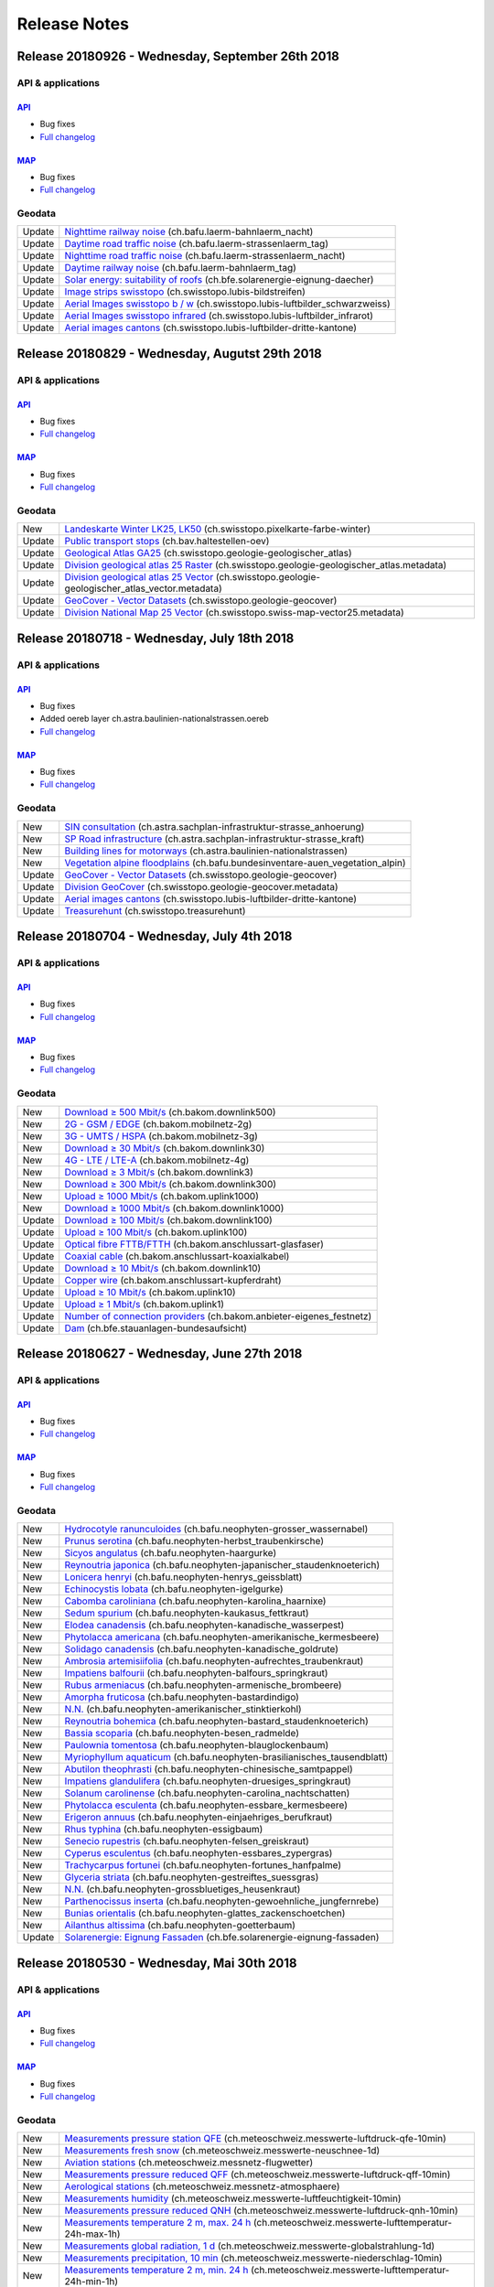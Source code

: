 .. raw:: html

  <head>
   <link href="../_static/custom.css" rel="stylesheet" type="text/css" />
   <link rel="alternate" type="application/rss+xml" title="GeoAdmin RSS Feed" href="rss2.xml"/>
  </head>


.. _releasenotes:

Release Notes
=============

.. raw:: html

    <p id="rss-feed"><a class="reference external" href="rss2.xml"> <i class="fa fa-rss"> RSS Feeds </i></a></p>


.. _releasenotes_20180926:

Release 20180926 - Wednesday, September 26th 2018
-------------------------------------------------

API & applications
******************

`API <//api3.geo.admin.ch>`__
'''''''''''''''''''''''''''''
- Bug fixes
- `Full changelog <https://github.com/geoadmin/mf-chsdi3/compare/r_180829...r_180926>`__

`MAP <//map.geo.admin.ch>`__
'''''''''''''''''''''''''''''
- Bug fixes
- `Full changelog <https://github.com/geoadmin/mf-geoadmin3/compare/r_180829...r_180926>`__


Geodata
*******

+--------+--------------------------------------------------------------------------------------------------------------------------------------------------------------------------------------------+
| Update | `Nighttime railway noise <//map.geo.admin.ch/?layers=ch.bafu.laerm-bahnlaerm_nacht>`__ (ch.bafu.laerm-bahnlaerm_nacht)                                                                     |
+--------+--------------------------------------------------------------------------------------------------------------------------------------------------------------------------------------------+
| Update | `Daytime road traffic noise <//map.geo.admin.ch/?layers=ch.bafu.laerm-strassenlaerm_tag>`__ (ch.bafu.laerm-strassenlaerm_tag)                                                              |
+--------+--------------------------------------------------------------------------------------------------------------------------------------------------------------------------------------------+
| Update | `Nighttime road traffic noise <//map.geo.admin.ch/?layers=ch.bafu.laerm-strassenlaerm_nacht>`__ (ch.bafu.laerm-strassenlaerm_nacht)                                                        |
+--------+--------------------------------------------------------------------------------------------------------------------------------------------------------------------------------------------+
| Update | `Daytime railway noise <//map.geo.admin.ch/?layers=ch.bafu.laerm-bahnlaerm_tag>`__ (ch.bafu.laerm-bahnlaerm_tag)                                                                           |
+--------+--------------------------------------------------------------------------------------------------------------------------------------------------------------------------------------------+
| Update | `Solar energy: suitability of roofs <//map.geo.admin.ch/?layers=ch.bfe.solarenergie-eignung-daecher>`__ (ch.bfe.solarenergie-eignung-daecher)                                              |
+--------+--------------------------------------------------------------------------------------------------------------------------------------------------------------------------------------------+
| Update | `Image strips swisstopo <//map.geo.admin.ch/?layers=ch.swisstopo.lubis-bildstreifen>`__ (ch.swisstopo.lubis-bildstreifen)                                                                  |
+--------+--------------------------------------------------------------------------------------------------------------------------------------------------------------------------------------------+
| Update | `Aerial Images swisstopo b / w <//map.geo.admin.ch/?layers=ch.swisstopo.lubis-luftbilder_schwarzweiss>`__ (ch.swisstopo.lubis-luftbilder_schwarzweiss)                                     |
+--------+--------------------------------------------------------------------------------------------------------------------------------------------------------------------------------------------+
| Update | `Aerial Images swisstopo infrared <//map.geo.admin.ch/?layers=ch.swisstopo.lubis-luftbilder_infrarot>`__ (ch.swisstopo.lubis-luftbilder_infrarot)                                          |
+--------+--------------------------------------------------------------------------------------------------------------------------------------------------------------------------------------------+
| Update | `Aerial images cantons <//map.geo.admin.ch/?layers=ch.swisstopo.lubis-luftbilder-dritte-kantone>`__ (ch.swisstopo.lubis-luftbilder-dritte-kantone)                                         |
+--------+--------------------------------------------------------------------------------------------------------------------------------------------------------------------------------------------+


.. _releasenotes_20180829:

Release 20180829 - Wednesday, Augutst 29th 2018
-----------------------------------------------

API & applications
******************

`API <//api3.geo.admin.ch>`__
'''''''''''''''''''''''''''''
- Bug fixes
- `Full changelog <https://github.com/geoadmin/mf-chsdi3/compare/r_180718...r_180829>`__

`MAP <//map.geo.admin.ch>`__
'''''''''''''''''''''''''''''
- Bug fixes
- `Full changelog <https://github.com/geoadmin/mf-geoadmin3/compare/r_180718...r_180829>`__


Geodata
*******

+--------+--------------------------------------------------------------------------------------------------------------------------------------------------------------------------------------------+
| New    | `Landeskarte Winter LK25, LK50 <//map.geo.admin.ch/?layers=ch.swisstopo.pixelkarte-farbe-winter>`__ (ch.swisstopo.pixelkarte-farbe-winter)                                                 |
+--------+--------------------------------------------------------------------------------------------------------------------------------------------------------------------------------------------+
| Update | `Public transport stops <//map.geo.admin.ch/?layers=ch.bav.haltestellen-oev>`__ (ch.bav.haltestellen-oev)                                                                                  |
+--------+--------------------------------------------------------------------------------------------------------------------------------------------------------------------------------------------+
| Update | `Geological Atlas GA25 <//map.geo.admin.ch/?layers=ch.swisstopo.geologie-geologischer_atlas>`__ (ch.swisstopo.geologie-geologischer_atlas)                                                 |
+--------+--------------------------------------------------------------------------------------------------------------------------------------------------------------------------------------------+
| Update | `Division geological atlas 25 Raster <//map.geo.admin.ch/?layers=ch.swisstopo.geologie-geologischer_atlas.metadata>`__ (ch.swisstopo.geologie-geologischer_atlas.metadata)                 |
+--------+--------------------------------------------------------------------------------------------------------------------------------------------------------------------------------------------+
| Update | `Division geological atlas 25 Vector <//map.geo.admin.ch/?layers=ch.swisstopo.geologie-geologischer_atlas_vector.metadata>`__ (ch.swisstopo.geologie-geologischer_atlas_vector.metadata)   |
+--------+--------------------------------------------------------------------------------------------------------------------------------------------------------------------------------------------+
| Update | `GeoCover - Vector Datasets <//map.geo.admin.ch/?layers=ch.swisstopo.geologie-geocover>`__ (ch.swisstopo.geologie-geocover)                                                                |
+--------+--------------------------------------------------------------------------------------------------------------------------------------------------------------------------------------------+
| Update | `Division National Map 25 Vector <//map.geo.admin.ch/?layers=ch.swisstopo.swiss-map-vector25.metadata>`__ (ch.swisstopo.swiss-map-vector25.metadata)                                       |
+--------+--------------------------------------------------------------------------------------------------------------------------------------------------------------------------------------------+


.. _releasenotes_20180718:
   *******

Release 20180718 - Wednesday, July 18th 2018
---------------------------------------------

API & applications
******************

`API <//api3.geo.admin.ch>`__
'''''''''''''''''''''''''''''
- Bug fixes
- Added oereb layer ch.astra.baulinien-nationalstrassen.oereb
- `Full changelog <https://github.com/geoadmin/mf-chsdi3/compare/r_180704...r_180718>`__

`MAP <//map.geo.admin.ch>`__
'''''''''''''''''''''''''''''
- Bug fixes
- `Full changelog <https://github.com/geoadmin/mf-geoadmin3/compare/r_180704...r_180718>`__


Geodata
*******

+--------+--------------------------------------------------------------------------------------------------------------------------------------------------------------------------------------------+
| New    | `SIN consultation <//map.geo.admin.ch/?layers=ch.astra.sachplan-infrastruktur-strasse_anhoerung>`__ (ch.astra.sachplan-infrastruktur-strasse_anhoerung)                                    |
+--------+--------------------------------------------------------------------------------------------------------------------------------------------------------------------------------------------+
| New    | `SP Road infrastructure <//map.geo.admin.ch/?layers=ch.astra.sachplan-infrastruktur-strasse_kraft>`__ (ch.astra.sachplan-infrastruktur-strasse_kraft)                                      |
+--------+--------------------------------------------------------------------------------------------------------------------------------------------------------------------------------------------+
| New    | `Building lines for motorways <//map.geo.admin.ch/?layers=ch.astra.baulinien-nationalstrassen>`__ (ch.astra.baulinien-nationalstrassen)                                                    |
+--------+--------------------------------------------------------------------------------------------------------------------------------------------------------------------------------------------+
| New    | `Vegetation alpine floodplains <//map.geo.admin.ch/?layers=ch.bafu.bundesinventare-auen_vegetation_alpin>`__ (ch.bafu.bundesinventare-auen_vegetation_alpin)                               |
+--------+--------------------------------------------------------------------------------------------------------------------------------------------------------------------------------------------+
| Update | `GeoCover - Vector Datasets <//map.geo.admin.ch/?layers=ch.swisstopo.geologie-geocover>`__ (ch.swisstopo.geologie-geocover)                                                                |
+--------+--------------------------------------------------------------------------------------------------------------------------------------------------------------------------------------------+
| Update | `Division GeoCover <//map.geo.admin.ch/?layers=ch.swisstopo.geologie-geocover.metadata>`__ (ch.swisstopo.geologie-geocover.metadata)                                                       |
+--------+--------------------------------------------------------------------------------------------------------------------------------------------------------------------------------------------+
| Update | `Aerial images cantons <//map.geo.admin.ch/?layers=ch.swisstopo.lubis-luftbilder-dritte-kantone>`__ (ch.swisstopo.lubis-luftbilder-dritte-kantone)                                         |
+--------+--------------------------------------------------------------------------------------------------------------------------------------------------------------------------------------------+
| Update | `Treasurehunt <//map.geo.admin.ch/?layers=ch.swisstopo.treasurehunt>`__ (ch.swisstopo.treasurehunt)                                                                                        |
+--------+--------------------------------------------------------------------------------------------------------------------------------------------------------------------------------------------+


.. _releasenotes_20180704:
   *******

Release 20180704 - Wednesday, July 4th 2018
---------------------------------------------

API & applications
******************

`API <//api3.geo.admin.ch>`__
'''''''''''''''''''''''''''''
- Bug fixes
- `Full changelog <https://github.com/geoadmin/mf-chsdi3/compare/r_180627...r_180704>`__

`MAP <//map.geo.admin.ch>`__
'''''''''''''''''''''''''''''
- Bug fixes
- `Full changelog <https://github.com/geoadmin/mf-geoadmin3/compare/r_180627...r_180704>`__


Geodata
*******

+--------+------------------------------------------------------------------------------------------------------------------------------------------------------+
| New    | `Download ≥ 500 Mbit/s <//map.geo.admin.ch/?layers=ch.bakom.downlink500>`__ (ch.bakom.downlink500)                                                   |
+--------+------------------------------------------------------------------------------------------------------------------------------------------------------+
| New    | `2G - GSM / EDGE <//map.geo.admin.ch/?layers=ch.bakom.mobilnetz-2g>`__ (ch.bakom.mobilnetz-2g)                                                       |
+--------+------------------------------------------------------------------------------------------------------------------------------------------------------+
| New    | `3G - UMTS / HSPA <//map.geo.admin.ch/?layers=ch.bakom.mobilnetz-3g>`__ (ch.bakom.mobilnetz-3g)                                                      |
+--------+------------------------------------------------------------------------------------------------------------------------------------------------------+
| New    | `Download ≥ 30 Mbit/s <//map.geo.admin.ch/?layers=ch.bakom.downlink30>`__ (ch.bakom.downlink30)                                                      |
+--------+------------------------------------------------------------------------------------------------------------------------------------------------------+
| New    | `4G - LTE / LTE-A <//map.geo.admin.ch/?layers=ch.bakom.mobilnetz-4g>`__ (ch.bakom.mobilnetz-4g)                                                      |
+--------+------------------------------------------------------------------------------------------------------------------------------------------------------+
| New    | `Download ≥ 3 Mbit/s <//map.geo.admin.ch/?layers=ch.bakom.downlink3>`__ (ch.bakom.downlink3)                                                         |
+--------+------------------------------------------------------------------------------------------------------------------------------------------------------+
| New    | `Download ≥ 300 Mbit/s <//map.geo.admin.ch/?layers=ch.bakom.downlink300>`__ (ch.bakom.downlink300)                                                   |
+--------+------------------------------------------------------------------------------------------------------------------------------------------------------+
| New    | `Upload ≥ 1000 Mbit/s <//map.geo.admin.ch/?layers=ch.bakom.uplink1000>`__ (ch.bakom.uplink1000)                                                      |
+--------+------------------------------------------------------------------------------------------------------------------------------------------------------+
| New    | `Download ≥ 1000 Mbit/s <//map.geo.admin.ch/?layers=ch.bakom.downlink1000>`__ (ch.bakom.downlink1000)                                                |
+--------+------------------------------------------------------------------------------------------------------------------------------------------------------+
| Update | `Download ≥ 100 Mbit/s <//map.geo.admin.ch/?layers=ch.bakom.downlink100>`__ (ch.bakom.downlink100)                                                   |
+--------+------------------------------------------------------------------------------------------------------------------------------------------------------+
| Update | `Upload ≥ 100 Mbit/s <//map.geo.admin.ch/?layers=ch.bakom.uplink100>`__ (ch.bakom.uplink100)                                                         |
+--------+------------------------------------------------------------------------------------------------------------------------------------------------------+
| Update | `Optical fibre FTTB/FTTH <//map.geo.admin.ch/?layers=ch.bakom.anschlussart-glasfaser>`__ (ch.bakom.anschlussart-glasfaser)                           |
+--------+------------------------------------------------------------------------------------------------------------------------------------------------------+
| Update | `Coaxial cable <//map.geo.admin.ch/?layers=ch.bakom.anschlussart-koaxialkabel>`__ (ch.bakom.anschlussart-koaxialkabel)                               |
+--------+------------------------------------------------------------------------------------------------------------------------------------------------------+
| Update | `Download ≥ 10 Mbit/s <//map.geo.admin.ch/?layers=ch.bakom.downlink10>`__ (ch.bakom.downlink10)                                                      |
+--------+------------------------------------------------------------------------------------------------------------------------------------------------------+
| Update | `Copper wire <//map.geo.admin.ch/?layers=ch.bakom.anschlussart-kupferdraht>`__ (ch.bakom.anschlussart-kupferdraht)                                   |
+--------+------------------------------------------------------------------------------------------------------------------------------------------------------+
| Update | `Upload ≥ 10 Mbit/s <//map.geo.admin.ch/?layers=ch.bakom.uplink10>`__ (ch.bakom.uplink10)                                                            |
+--------+------------------------------------------------------------------------------------------------------------------------------------------------------+
| Update | `Upload ≥ 1 Mbit/s <//map.geo.admin.ch/?layers=ch.bakom.uplink1>`__ (ch.bakom.uplink1)                                                               |
+--------+------------------------------------------------------------------------------------------------------------------------------------------------------+
| Update | `Number of connection providers <//map.geo.admin.ch/?layers=ch.bakom.anbieter-eigenes_festnetz>`__ (ch.bakom.anbieter-eigenes_festnetz)              |
+--------+------------------------------------------------------------------------------------------------------------------------------------------------------+
| Update | `Dam <//map.geo.admin.ch/?layers=ch.bfe.stauanlagen-bundesaufsicht>`__ (ch.bfe.stauanlagen-bundesaufsicht)                                           |
+--------+------------------------------------------------------------------------------------------------------------------------------------------------------+


.. _releasenotes_20180627:
   *******

Release 20180627 - Wednesday, June 27th 2018
------------------------------------------------

API & applications
******************

`API <//api3.geo.admin.ch>`__
'''''''''''''''''''''''''''''
- Bug fixes
- `Full changelog <https://github.com/geoadmin/mf-chsdi3/compare/r_180530...r_180627>`__

`MAP <//map.geo.admin.ch>`__
'''''''''''''''''''''''''''''
- Bug fixes
- `Full changelog <https://github.com/geoadmin/mf-geoadmin3/compare/r_180530...r_180627>`__


Geodata
*******

+--------+--------------------------------------------------------------------------------------------------------------------------------------------------------------------------------------------+
| New    | `Hydrocotyle ranunculoides <//map.geo.admin.ch/?layers=ch.bafu.neophyten-grosser_wassernabel>`__ (ch.bafu.neophyten-grosser_wassernabel)                                                   |
+--------+--------------------------------------------------------------------------------------------------------------------------------------------------------------------------------------------+
| New    | `Prunus serotina <//map.geo.admin.ch/?layers=ch.bafu.neophyten-herbst_traubenkirsche>`__ (ch.bafu.neophyten-herbst_traubenkirsche)                                                         |
+--------+--------------------------------------------------------------------------------------------------------------------------------------------------------------------------------------------+
| New    | `Sicyos angulatus <//map.geo.admin.ch/?layers=ch.bafu.neophyten-haargurke>`__ (ch.bafu.neophyten-haargurke)                                                                                |
+--------+--------------------------------------------------------------------------------------------------------------------------------------------------------------------------------------------+
| New    | `Reynoutria japonica <//map.geo.admin.ch/?layers=ch.bafu.neophyten-japanischer_staudenknoeterich>`__ (ch.bafu.neophyten-japanischer_staudenknoeterich)                                     |
+--------+--------------------------------------------------------------------------------------------------------------------------------------------------------------------------------------------+
| New    | `Lonicera henryi <//map.geo.admin.ch/?layers=ch.bafu.neophyten-henrys_geissblatt>`__ (ch.bafu.neophyten-henrys_geissblatt)                                                                 |
+--------+--------------------------------------------------------------------------------------------------------------------------------------------------------------------------------------------+
| New    | `Echinocystis lobata <//map.geo.admin.ch/?layers=ch.bafu.neophyten-igelgurke>`__ (ch.bafu.neophyten-igelgurke)                                                                             |
+--------+--------------------------------------------------------------------------------------------------------------------------------------------------------------------------------------------+
| New    | `Cabomba caroliniana <//map.geo.admin.ch/?layers=ch.bafu.neophyten-karolina_haarnixe>`__ (ch.bafu.neophyten-karolina_haarnixe)                                                             |
+--------+--------------------------------------------------------------------------------------------------------------------------------------------------------------------------------------------+
| New    | `Sedum spurium <//map.geo.admin.ch/?layers=ch.bafu.neophyten-kaukasus_fettkraut>`__ (ch.bafu.neophyten-kaukasus_fettkraut)                                                                 |
+--------+--------------------------------------------------------------------------------------------------------------------------------------------------------------------------------------------+
| New    | `Elodea canadensis <//map.geo.admin.ch/?layers=ch.bafu.neophyten-kanadische_wasserpest>`__ (ch.bafu.neophyten-kanadische_wasserpest)                                                       |
+--------+--------------------------------------------------------------------------------------------------------------------------------------------------------------------------------------------+
| New    | `Phytolacca americana <//map.geo.admin.ch/?layers=ch.bafu.neophyten-amerikanische_kermesbeere>`__ (ch.bafu.neophyten-amerikanische_kermesbeere)                                            |
+--------+--------------------------------------------------------------------------------------------------------------------------------------------------------------------------------------------+
| New    | `Solidago canadensis <//map.geo.admin.ch/?layers=ch.bafu.neophyten-kanadische_goldrute>`__ (ch.bafu.neophyten-kanadische_goldrute)                                                         |
+--------+--------------------------------------------------------------------------------------------------------------------------------------------------------------------------------------------+
| New    | `Ambrosia artemisiifolia <//map.geo.admin.ch/?layers=ch.bafu.neophyten-aufrechtes_traubenkraut>`__ (ch.bafu.neophyten-aufrechtes_traubenkraut)                                             |
+--------+--------------------------------------------------------------------------------------------------------------------------------------------------------------------------------------------+
| New    | `Impatiens balfourii <//map.geo.admin.ch/?layers=ch.bafu.neophyten-balfours_springkraut>`__ (ch.bafu.neophyten-balfours_springkraut)                                                       |
+--------+--------------------------------------------------------------------------------------------------------------------------------------------------------------------------------------------+
| New    | `Rubus armeniacus <//map.geo.admin.ch/?layers=ch.bafu.neophyten-armenische_brombeere>`__ (ch.bafu.neophyten-armenische_brombeere)                                                          |
+--------+--------------------------------------------------------------------------------------------------------------------------------------------------------------------------------------------+
| New    | `Amorpha fruticosa <//map.geo.admin.ch/?layers=ch.bafu.neophyten-bastardindigo>`__ (ch.bafu.neophyten-bastardindigo)                                                                       |
+--------+--------------------------------------------------------------------------------------------------------------------------------------------------------------------------------------------+
| New    | `N.N. <//map.geo.admin.ch/?layers=ch.bafu.neophyten-amerikanischer_stinktierkohl>`__ (ch.bafu.neophyten-amerikanischer_stinktierkohl)                                                      |
+--------+--------------------------------------------------------------------------------------------------------------------------------------------------------------------------------------------+
| New    | `Reynoutria bohemica <//map.geo.admin.ch/?layers=ch.bafu.neophyten-bastard_staudenknoeterich>`__ (ch.bafu.neophyten-bastard_staudenknoeterich)                                             |
+--------+--------------------------------------------------------------------------------------------------------------------------------------------------------------------------------------------+
| New    | `Bassia scoparia <//map.geo.admin.ch/?layers=ch.bafu.neophyten-besen_radmelde>`__ (ch.bafu.neophyten-besen_radmelde)                                                                       |
+--------+--------------------------------------------------------------------------------------------------------------------------------------------------------------------------------------------+
| New    | `Paulownia tomentosa <//map.geo.admin.ch/?layers=ch.bafu.neophyten-blauglockenbaum>`__ (ch.bafu.neophyten-blauglockenbaum)                                                                 |
+--------+--------------------------------------------------------------------------------------------------------------------------------------------------------------------------------------------+
| New    | `Myriophyllum aquaticum <//map.geo.admin.ch/?layers=ch.bafu.neophyten-brasilianisches_tausendblatt>`__ (ch.bafu.neophyten-brasilianisches_tausendblatt)                                    |
+--------+--------------------------------------------------------------------------------------------------------------------------------------------------------------------------------------------+
| New    | `Abutilon theophrasti <//map.geo.admin.ch/?layers=ch.bafu.neophyten-chinesische_samtpappel>`__ (ch.bafu.neophyten-chinesische_samtpappel)                                                  |
+--------+--------------------------------------------------------------------------------------------------------------------------------------------------------------------------------------------+
| New    | `Impatiens glandulifera <//map.geo.admin.ch/?layers=ch.bafu.neophyten-druesiges_springkraut>`__ (ch.bafu.neophyten-druesiges_springkraut)                                                  |
+--------+--------------------------------------------------------------------------------------------------------------------------------------------------------------------------------------------+
| New    | `Solanum carolinense <//map.geo.admin.ch/?layers=ch.bafu.neophyten-carolina_nachtschatten>`__ (ch.bafu.neophyten-carolina_nachtschatten)                                                   |
+--------+--------------------------------------------------------------------------------------------------------------------------------------------------------------------------------------------+
| New    | `Phytolacca esculenta <//map.geo.admin.ch/?layers=ch.bafu.neophyten-essbare_kermesbeere>`__ (ch.bafu.neophyten-essbare_kermesbeere)                                                        |
+--------+--------------------------------------------------------------------------------------------------------------------------------------------------------------------------------------------+
| New    | `Erigeron annuus <//map.geo.admin.ch/?layers=ch.bafu.neophyten-einjaehriges_berufkraut>`__ (ch.bafu.neophyten-einjaehriges_berufkraut)                                                     |
+--------+--------------------------------------------------------------------------------------------------------------------------------------------------------------------------------------------+
| New    | `Rhus typhina <//map.geo.admin.ch/?layers=ch.bafu.neophyten-essigbaum>`__ (ch.bafu.neophyten-essigbaum)                                                                                    |
+--------+--------------------------------------------------------------------------------------------------------------------------------------------------------------------------------------------+
| New    | `Senecio rupestris <//map.geo.admin.ch/?layers=ch.bafu.neophyten-felsen_greiskraut>`__ (ch.bafu.neophyten-felsen_greiskraut)                                                               |
+--------+--------------------------------------------------------------------------------------------------------------------------------------------------------------------------------------------+
| New    | `Cyperus esculentus <//map.geo.admin.ch/?layers=ch.bafu.neophyten-essbares_zypergras>`__ (ch.bafu.neophyten-essbares_zypergras)                                                            |
+--------+--------------------------------------------------------------------------------------------------------------------------------------------------------------------------------------------+
| New    | `Trachycarpus fortunei <//map.geo.admin.ch/?layers=ch.bafu.neophyten-fortunes_hanfpalme>`__ (ch.bafu.neophyten-fortunes_hanfpalme)                                                         |
+--------+--------------------------------------------------------------------------------------------------------------------------------------------------------------------------------------------+
| New    | `Glyceria striata <//map.geo.admin.ch/?layers=ch.bafu.neophyten-gestreiftes_suessgras>`__ (ch.bafu.neophyten-gestreiftes_suessgras)                                                        |
+--------+--------------------------------------------------------------------------------------------------------------------------------------------------------------------------------------------+
| New    | `N.N. <//map.geo.admin.ch/?layers=ch.bafu.neophyten-grossbluetiges_heusenkraut>`__ (ch.bafu.neophyten-grossbluetiges_heusenkraut)                                                          |
+--------+--------------------------------------------------------------------------------------------------------------------------------------------------------------------------------------------+
| New    | `Parthenocissus inserta <//map.geo.admin.ch/?layers=ch.bafu.neophyten-gewoehnliche_jungfernrebe>`__ (ch.bafu.neophyten-gewoehnliche_jungfernrebe)                                          |
+--------+--------------------------------------------------------------------------------------------------------------------------------------------------------------------------------------------+
| New    | `Bunias orientalis <//map.geo.admin.ch/?layers=ch.bafu.neophyten-glattes_zackenschoetchen>`__ (ch.bafu.neophyten-glattes_zackenschoetchen)                                                 |
+--------+--------------------------------------------------------------------------------------------------------------------------------------------------------------------------------------------+
| New    | `Ailanthus altissima <//map.geo.admin.ch/?layers=ch.bafu.neophyten-goetterbaum>`__ (ch.bafu.neophyten-goetterbaum)                                                                         |
+--------+--------------------------------------------------------------------------------------------------------------------------------------------------------------------------------------------+
| Update | `Solarenergie: Eignung Fassaden <//map3.geo.admin.ch/?layers=ch.bfe.solarenergie-eignung-fassaden>`__  (ch.bfe.solarenergie-eignung-fassaden)                                              |
+--------+--------------------------------------------------------------------------------------------------------------------------------------------------------------------------------------------+


.. _releasenotes_20180530:
   *******

Release 20180530 - Wednesday, Mai 30th 2018
------------------------------------------------

API & applications
******************

`API <//api3.geo.admin.ch>`__
'''''''''''''''''''''''''''''
- Bug fixes
- `Full changelog <https://github.com/geoadmin/mf-chsdi3/compare/r_180508...r_180530>`__

`MAP <//map.geo.admin.ch>`__
'''''''''''''''''''''''''''''
- Bug fixes
- `Full changelog <https://github.com/geoadmin/mf-geoadmin3/compare/r_180508...r_180530>`__

Geodata
*******

+--------+------------------------------------------------------------------------------------------------------------------------------------------------------------------------------------------------+
| New    | `Measurements pressure station QFE <//map.geo.admin.ch/?layers=ch.meteoschweiz.messwerte-luftdruck-qfe-10min>`__ (ch.meteoschweiz.messwerte-luftdruck-qfe-10min)                               |
+--------+------------------------------------------------------------------------------------------------------------------------------------------------------------------------------------------------+
| New    | `Measurements fresh snow <//map.geo.admin.ch/?layers=ch.meteoschweiz.messwerte-neuschnee-1d>`__ (ch.meteoschweiz.messwerte-neuschnee-1d)                                                       |
+--------+------------------------------------------------------------------------------------------------------------------------------------------------------------------------------------------------+
| New    | `Aviation stations <//map.geo.admin.ch/?layers=ch.meteoschweiz.messnetz-flugwetter>`__ (ch.meteoschweiz.messnetz-flugwetter)                                                                   |
+--------+------------------------------------------------------------------------------------------------------------------------------------------------------------------------------------------------+
| New    | `Measurements pressure reduced QFF <//map.geo.admin.ch/?layers=ch.meteoschweiz.messwerte-luftdruck-qff-10min>`__ (ch.meteoschweiz.messwerte-luftdruck-qff-10min)                               |
+--------+------------------------------------------------------------------------------------------------------------------------------------------------------------------------------------------------+
| New    | `Aerological stations <//map.geo.admin.ch/?layers=ch.meteoschweiz.messnetz-atmosphaere>`__ (ch.meteoschweiz.messnetz-atmosphaere)                                                              |
+--------+------------------------------------------------------------------------------------------------------------------------------------------------------------------------------------------------+
| New    | `Measurements humidity <//map.geo.admin.ch/?layers=ch.meteoschweiz.messwerte-luftfeuchtigkeit-10min>`__ (ch.meteoschweiz.messwerte-luftfeuchtigkeit-10min)                                     |
+--------+------------------------------------------------------------------------------------------------------------------------------------------------------------------------------------------------+
| New    | `Measurements pressure reduced QNH <//map.geo.admin.ch/?layers=ch.meteoschweiz.messwerte-luftdruck-qnh-10min>`__ (ch.meteoschweiz.messwerte-luftdruck-qnh-10min)                               |
+--------+------------------------------------------------------------------------------------------------------------------------------------------------------------------------------------------------+
| New    | `Measurements temperature 2 m, max. 24 h <//map.geo.admin.ch/?layers=ch.meteoschweiz.messwerte-lufttemperatur-24h-max-1h>`__ (ch.meteoschweiz.messwerte-lufttemperatur-24h-max-1h)             |
+--------+------------------------------------------------------------------------------------------------------------------------------------------------------------------------------------------------+
| New    | `Measurements global radiation, 1 d <//map.geo.admin.ch/?layers=ch.meteoschweiz.messwerte-globalstrahlung-1d>`__ (ch.meteoschweiz.messwerte-globalstrahlung-1d)                                |
+--------+------------------------------------------------------------------------------------------------------------------------------------------------------------------------------------------------+
| New    | `Measurements precipitation, 10 min <//map.geo.admin.ch/?layers=ch.meteoschweiz.messwerte-niederschlag-10min>`__ (ch.meteoschweiz.messwerte-niederschlag-10min)                                |
+--------+------------------------------------------------------------------------------------------------------------------------------------------------------------------------------------------------+
| New    | `Measurements temperature 2 m, min. 24 h <//map.geo.admin.ch/?layers=ch.meteoschweiz.messwerte-lufttemperatur-24h-min-1h>`__ (ch.meteoschweiz.messwerte-lufttemperatur-24h-min-1h)             |
+--------+------------------------------------------------------------------------------------------------------------------------------------------------------------------------------------------------+
| New    | `Measurements dew point <//map.geo.admin.ch/?layers=ch.meteoschweiz.messwerte-taupunkt-10min>`__ (ch.meteoschweiz.messwerte-taupunkt-10min)                                                    |
+--------+------------------------------------------------------------------------------------------------------------------------------------------------------------------------------------------------+
| New    | `Measurements precipitation, 1 day <//map.geo.admin.ch/?layers=ch.meteoschweiz.messwerte-niederschlag-1d>`__ (ch.meteoschweiz.messwerte-niederschlag-1d)                                       |
+--------+------------------------------------------------------------------------------------------------------------------------------------------------------------------------------------------------+
| New    | `Measurements precipitation, 1 h <//map.geo.admin.ch/?layers=ch.meteoschweiz.messwerte-niederschlag-1h>`__ (ch.meteoschweiz.messwerte-niederschlag-1h)                                         |
+--------+------------------------------------------------------------------------------------------------------------------------------------------------------------------------------------------------+
| New    | `Measurements temperature 2 m <//map.geo.admin.ch/?layers=ch.meteoschweiz.messwerte-lufttemperatur-10min>`__ (ch.meteoschweiz.messwerte-lufttemperatur-10min)                                  |
+--------+------------------------------------------------------------------------------------------------------------------------------------------------------------------------------------------------+
| New    | `Measurements wind gusts <//map.geo.admin.ch/?layers=ch.meteoschweiz.messwerte-wind-boeenspitze-kmh-10min>`__ (ch.meteoschweiz.messwerte-wind-boeenspitze-kmh-10min)                           |
+--------+------------------------------------------------------------------------------------------------------------------------------------------------------------------------------------------------+
| New    | `Manual precipitation stations <//map.geo.admin.ch/?layers=ch.meteoschweiz.messnetz-manuell>`__ (ch.meteoschweiz.messnetz-manuell)                                                             |
+--------+------------------------------------------------------------------------------------------------------------------------------------------------------------------------------------------------+
| New    | `Pollen stations <//map.geo.admin.ch/?layers=ch.meteoschweiz.messnetz-pollen>`__ (ch.meteoschweiz.messnetz-pollen)                                                                             |
+--------+------------------------------------------------------------------------------------------------------------------------------------------------------------------------------------------------+
| New    | `Climate monitoring stations <//map.geo.admin.ch/?layers=ch.meteoschweiz.messnetz-klima>`__ (ch.meteoschweiz.messnetz-klima)                                                                   |
+--------+------------------------------------------------------------------------------------------------------------------------------------------------------------------------------------------------+
| New    | `Measurements wind speed <//map.geo.admin.ch/?layers=ch.meteoschweiz.messwerte-windgeschwindigkeit-kmh-10min>`__ (ch.meteoschweiz.messwerte-windgeschwindigkeit-kmh-10min)                     |
+--------+------------------------------------------------------------------------------------------------------------------------------------------------------------------------------------------------+
| New    | `Automatic weather stations <//map.geo.admin.ch/?layers=ch.meteoschweiz.messnetz-automatisch>`__ (ch.meteoschweiz.messnetz-automatisch)                                                        |
+--------+------------------------------------------------------------------------------------------------------------------------------------------------------------------------------------------------+
| New    | `Geopotential height 850 hPa-surface <//map.geo.admin.ch/?layers=ch.meteoschweiz.messwerte-luftdruck-850hpa-flaeche-10min>`__ (ch.meteoschweiz.messwerte-luftdruck-850hpa-flaeche-10min)       |
+--------+------------------------------------------------------------------------------------------------------------------------------------------------------------------------------------------------+
| New    | `Measurements sunshine duration, 10 min <//map.geo.admin.ch/?layers=ch.meteoschweiz.messwerte-sonnenscheindauer-10min>`__ (ch.meteoschweiz.messwerte-sonnenscheindauer-10min)                  |
+--------+------------------------------------------------------------------------------------------------------------------------------------------------------------------------------------------------+
| New    | `Measurements relative sunshine, 1 d <//map.geo.admin.ch/?layers=ch.meteoschweiz.messwerte-sonnenscheindauer-relativ-1d>`__ (ch.meteoschweiz.messwerte-sonnenscheindauer-relativ-1d)           |
+--------+------------------------------------------------------------------------------------------------------------------------------------------------------------------------------------------------+
| New    | `Measurements global radiation, 10 min <//map.geo.admin.ch/?layers=ch.meteoschweiz.messwerte-globalstrahlung-10min>`__ (ch.meteoschweiz.messwerte-globalstrahlung-10min)                       |
+--------+------------------------------------------------------------------------------------------------------------------------------------------------------------------------------------------------+
| New    | `Visual observations <//map.geo.admin.ch/?layers=ch.meteoschweiz.messnetz-beobachtungen>`__ (ch.meteoschweiz.messnetz-beobachtungen)                                                           |
+--------+------------------------------------------------------------------------------------------------------------------------------------------------------------------------------------------------+
| New    | `Weather cams <//map.geo.admin.ch/?layers=ch.meteoschweiz.messnetz-webcams>`__ (ch.meteoschweiz.messnetz-webcams)                                                                              |
+--------+------------------------------------------------------------------------------------------------------------------------------------------------------------------------------------------------+
| New    | `Measurements snow depth <//map.geo.admin.ch/?layers=ch.meteoschweiz.messwerte-gesamtschnee-1d>`__ (ch.meteoschweiz.messwerte-gesamtschnee-1d)                                                 |
+--------+------------------------------------------------------------------------------------------------------------------------------------------------------------------------------------------------+
| New    | `Phenological observations <//map.geo.admin.ch/?layers=ch.meteoschweiz.messnetz-phaenologie>`__ (ch.meteoschweiz.messnetz-phaenologie)                                                         |
+--------+------------------------------------------------------------------------------------------------------------------------------------------------------------------------------------------------+
| New    | `MeteoSwiss partner stations <//map.geo.admin.ch/?layers=ch.meteoschweiz.messnetz-partner>`__ (ch.meteoschweiz.messnetz-partner)                                                               |
+--------+------------------------------------------------------------------------------------------------------------------------------------------------------------------------------------------------+
| New    | `Geopotential height 700 hPa-surface <//map.geo.admin.ch/?layers=ch.meteoschweiz.messwerte-luftdruck-700hpa-flaeche-10min>`__ (ch.meteoschweiz.messwerte-luftdruck-700hpa-flaeche-10min)       |
+--------+------------------------------------------------------------------------------------------------------------------------------------------------------------------------------------------------+
| New    | `Measurements foehn index <//map.geo.admin.ch/?layers=ch.meteoschweiz.messwerte-foehn-10min>`__ (ch.meteoschweiz.messwerte-foehn-10min)                                                        |
+--------+------------------------------------------------------------------------------------------------------------------------------------------------------------------------------------------------+
| New    | `Zementrohstoffe: Abbau und Verarbeitung <//map.geo.admin.ch/?layers=ch.swisstopo.geologie-rohstoffe-zement_abbau_verarbeitung>`__ (ch.swisstopo.geologie-rohstoffe-zement_abbau_verarbeitung) |
+--------+------------------------------------------------------------------------------------------------------------------------------------------------------------------------------------------------+
| New    | `Gips: Abbau und Verarbeitung <//map.geo.admin.ch/?layers=ch.swisstopo.geologie-rohstoffe-gips_abbau_verarbeitung>`__ (ch.swisstopo.geologie-rohstoffe-gips_abbau_verarbeitung)                |
+--------+------------------------------------------------------------------------------------------------------------------------------------------------------------------------------------------------+
| New    | `Salz: Abbau und Verarbeitung <//map.geo.admin.ch/?layers=ch.swisstopo.geologie-rohstoffe-salz_abbau_verarbeitung>`__ (ch.swisstopo.geologie-rohstoffe-salz_abbau_verarbeitung)                |
+--------+------------------------------------------------------------------------------------------------------------------------------------------------------------------------------------------------+
| New    | `SWISS MIL PILOTS CHART <//map.geo.admin.ch/?layers=ch.vbs.swissmilpilotschart>`__ (ch.vbs.swissmilpilotschart)                                                                                |
+--------+------------------------------------------------------------------------------------------------------------------------------------------------------------------------------------------------+
| New    | `Radon map <//map.geo.admin.ch/?layers=ch.bag.radonkarte>`__ (ch.bag.radonkarte)                                                                                                               |
+--------+------------------------------------------------------------------------------------------------------------------------------------------------------------------------------------------------+
| Update | `Territorial divisions <//map.geo.admin.ch/?layers=ch.vbs.territorialregionen>`__ (ch.vbs.territorialregionen)                                                                                 |
+--------+------------------------------------------------------------------------------------------------------------------------------------------------------------------------------------------------+
| Update | `Mountainbiking in Switzerland <//map.geo.admin.ch/?layers=ch.astra.mountainbikeland>`__ (ch.astra.mountainbikeland)                                                                           |
+--------+------------------------------------------------------------------------------------------------------------------------------------------------------------------------------------------------+
| Update | `Skating in Switzerland <//map.geo.admin.ch/?layers=ch.astra.skatingland>`__ (ch.astra.skatingland)                                                                                            |
+--------+------------------------------------------------------------------------------------------------------------------------------------------------------------------------------------------------+
| Update | `Cycling in Switzerland <//map.geo.admin.ch/?layers=ch.astra.veloland>`__ (ch.astra.veloland)                                                                                                  |
+--------+------------------------------------------------------------------------------------------------------------------------------------------------------------------------------------------------+
| Update | `Hiking in Switzerland <//map.geo.admin.ch/?layers=ch.astra.wanderland>`__ (ch.astra.wanderland)                                                                                               |
+--------+------------------------------------------------------------------------------------------------------------------------------------------------------------------------------------------------+
| Update | `National Map 1:10'000 (color) <//map.geo.admin.ch/?layers=ch.swisstopo.landeskarte-farbe-10>`__ (ch.swisstopo.landeskarte-farbe-10)                                                           |
+--------+------------------------------------------------------------------------------------------------------------------------------------------------------------------------------------------------+
| Update | `National Map 1:10'000 (grey) <//map.geo.admin.ch/?layers=ch.swisstopo.landeskarte-grau-10>`__ (ch.swisstopo.landeskarte-grau-10)                                                              |
+--------+------------------------------------------------------------------------------------------------------------------------------------------------------------------------------------------------+
| Update | `PDO plant products <//map.geo.admin.ch/?layers=ch.blw.ursprungsbezeichnungen-pflanzen>`__ (ch.blw.ursprungsbezeichnungen-pflanzen)                                                            |
+--------+------------------------------------------------------------------------------------------------------------------------------------------------------------------------------------------------+
| Update | `Pollutant releases (SwissPRTR) <//map.geo.admin.ch/?layers=ch.bafu.swissprtr>`__ (ch.bafu.swissprtr)                                                                                          |
+--------+------------------------------------------------------------------------------------------------------------------------------------------------------------------------------------------------+


.. _releasenotes_20180502:
   *******

Release 20180502 - Wednesday, Mai 2nd 2018
------------------------------------------------

API & applications
******************

`API <//api3.geo.admin.ch>`__
'''''''''''''''''''''''''''''
- Bug fixes
- `Full changelog <https://github.com/geoadmin/mf-chsdi3/compare/r_180418...r_180502>`__

`MAP <//map.geo.admin.ch>`__
'''''''''''''''''''''''''''''
- Bug fixes
- `Full changelog <https://github.com/geoadmin/mf-geoadmin3/compare/r_180418...r_180502>`__

Geodata
*******

+--------+--------------------------------------------------------------------------------------------------------------------------------------------------------------------------------+
| New    | `Amtliches Strassenverzeichnis <//map.geo.admin.ch/?layers=ch.swisstopo.amtliches-strassenverzeichnis>`__ (ch.swisstopo.amtliches-strassenverzeichnis)                         |
+--------+--------------------------------------------------------------------------------------------------------------------------------------------------------------------------------+
| New    | `Enterprises <//map.geo.admin.ch/?layers=ch.bfs.betriebszaehlungen-arbeitsstaetten>`__ (ch.bfs.betriebszaehlungen-arbeitsstaetten)                                             |
+--------+--------------------------------------------------------------------------------------------------------------------------------------------------------------------------------+
| New    | `Employment (FTE) <//map.geo.admin.ch/?layers=ch.bfs.betriebszaehlungen-beschaeftigte_vollzeitaequivalente>`__ (ch.bfs.betriebszaehlungen-beschaeftigte_vollzeitaequivalente)  |
+--------+--------------------------------------------------------------------------------------------------------------------------------------------------------------------------------+
| New    | `Buildings <//map.geo.admin.ch/?layers=ch.bfs.volkszaehlung-gebaeudestatistik_gebaeude>`__ (ch.bfs.volkszaehlung-gebaeudestatistik_gebaeude)                                   |
+--------+--------------------------------------------------------------------------------------------------------------------------------------------------------------------------------+
| New    | `Dwellings <//map.geo.admin.ch/?layers=ch.bfs.volkszaehlung-gebaeudestatistik_wohnungen>`__ (ch.bfs.volkszaehlung-gebaeudestatistik_wohnungen)                                 |
+--------+--------------------------------------------------------------------------------------------------------------------------------------------------------------------------------+
| New    | `Administrative borders G1, agglomerations <//map.geo.admin.ch/?layers=ch.bfs.generalisierte-grenzen_agglomerationen_g1>`__ (ch.bfs.generalisierte-grenzen_agglomerationen_g1) |
+--------+--------------------------------------------------------------------------------------------------------------------------------------------------------------------------------+
| New    | `Administrative borders G2, agglomerations <//map.geo.admin.ch/?layers=ch.bfs.generalisierte-grenzen_agglomerationen_g2>`__ (ch.bfs.generalisierte-grenzen_agglomerationen_g2) |
+--------+--------------------------------------------------------------------------------------------------------------------------------------------------------------------------------+
| New    | `Population (residents) <//map.geo.admin.ch/?layers=ch.bfs.volkszaehlung-bevoelkerungsstatistik_einwohner>`__ (ch.bfs.volkszaehlung-bevoelkerungsstatistik_einwohner)          |
+--------+--------------------------------------------------------------------------------------------------------------------------------------------------------------------------------+
| New    | `Division National Map 25 Vector <//map.geo.admin.ch/?layers=ch.swisstopo.swiss-map-vector25.metadata>`__ (ch.swisstopo.swiss-map-vector25.metadata)                           |
+--------+--------------------------------------------------------------------------------------------------------------------------------------------------------------------------------+
| Update | `Hydropower statistics <//map.geo.admin.ch/?layers=ch.bfe.statistik-wasserkraftanlagen>`__ (ch.bfe.statistik-wasserkraftanlagen)                                               |
+--------+--------------------------------------------------------------------------------------------------------------------------------------------------------------------------------+
| Update | `Geographical Names swissNAMES3D <//map.geo.admin.ch/?layers=ch.swisstopo.swissnames3d>`__ (ch.swisstopo.swissnames3d)                                                         |
+--------+--------------------------------------------------------------------------------------------------------------------------------------------------------------------------------+
| Update | `Red list bryophytes <//map.geo.admin.ch/?layers=ch.bafu.moose>`__ (ch.bafu.moose)                                                                                             |
+--------+--------------------------------------------------------------------------------------------------------------------------------------------------------------------------------+


.. _releasenotes_20180418:
   *******

Release 20180418 - Wednesday, April 18th 2018
------------------------------------------------

API & applications
******************

`API <//api3.geo.admin.ch>`__
'''''''''''''''''''''''''''''
- Bug fixes
- `Full changelog <https://github.com/geoadmin/mf-chsdi3/compare/r_180328...r_180418>`__

`MAP <//map.geo.admin.ch>`__
'''''''''''''''''''''''''''''
- Bug fixes
- `Full changelog <https://github.com/geoadmin/mf-geoadmin3/compare/r_180328...r_180418>`__

Geodata
*******
+--------+------------------------------------------------------------------------------------------------------------------------------------------------------------------------------------+
| Update | `Water & migrant bird reserves <//map.geo.admin.ch/?layers=ch.bafu.bundesinventare-vogelreservate>`__ (ch.bafu.bundesinventare-vogelreservate)                                     |
+--------+------------------------------------------------------------------------------------------------------------------------------------------------------------------------------------+
| Update | `Regional fens <//map.geo.admin.ch/?layers=ch.bafu.bundesinventare-flachmoore_regional>`__ (ch.bafu.bundesinventare-flachmoore_regional)                                           |
+--------+------------------------------------------------------------------------------------------------------------------------------------------------------------------------------------+
| Update | `ShowMe cantons: landslides <//map.geo.admin.ch/?layers=ch.bafu.showme-kantone_rutschungen>`__ (ch.bafu.showme-kantone_rutschungen)                                                |
+--------+------------------------------------------------------------------------------------------------------------------------------------------------------------------------------------+
| Update | `ShowMe cantons: floods <//map.geo.admin.ch/?layers=ch.bafu.showme-kantone_hochwasser>`__ (ch.bafu.showme-kantone_hochwasser)                                                      |
+--------+------------------------------------------------------------------------------------------------------------------------------------------------------------------------------------+
| Update | `ShowMe cantons : avalanches <//map.geo.admin.ch/?layers=ch.bafu.showme-kantone_lawinen>`__ (ch.bafu.showme-kantone_lawinen)                                                       |
+--------+------------------------------------------------------------------------------------------------------------------------------------------------------------------------------------+
| Update | `ShowMe communes: fall processes <//map.geo.admin.ch/?layers=ch.bafu.showme-gemeinden_sturzprozesse>`__ (ch.bafu.showme-gemeinden_sturzprozesse)                                   |
+--------+------------------------------------------------------------------------------------------------------------------------------------------------------------------------------------+
| Update | `ShowMe communes: floods <//map.geo.admin.ch/?layers=ch.bafu.showme-gemeinden_hochwasser>`__ (ch.bafu.showme-gemeinden_hochwasser)                                                 |
+--------+------------------------------------------------------------------------------------------------------------------------------------------------------------------------------------+
| Update | `ShowMe cantons: fall processes <//map.geo.admin.ch/?layers=ch.bafu.showme-kantone_sturzprozesse>`__ (ch.bafu.showme-kantone_sturzprozesse)                                        |
+--------+------------------------------------------------------------------------------------------------------------------------------------------------------------------------------------+
| Update | `ShowMe communes: landslides <//map.geo.admin.ch/?layers=ch.bafu.showme-gemeinden_rutschungen>`__ (ch.bafu.showme-gemeinden_rutschungen)                                           |
+--------+------------------------------------------------------------------------------------------------------------------------------------------------------------------------------------+
| Update | `ShowMe communes: avalanches <//map.geo.admin.ch/?layers=ch.bafu.showme-gemeinden_lawinen>`__ (ch.bafu.showme-gemeinden_lawinen)                                                   |
+--------+------------------------------------------------------------------------------------------------------------------------------------------------------------------------------------+
| Update | `Cleantech projects <//map.geo.admin.ch/?layers=ch.bfe.energieforschung>`__ (ch.bfe.energieforschung)                                                                              |
+--------+------------------------------------------------------------------------------------------------------------------------------------------------------------------------------------+
| Update | `Map swissTLM (color) <//map.geo.admin.ch/?layers=ch.swisstopo.swisstlm3d-karte-farbe>`__ (ch.swisstopo.swisstlm3d-karte-farbe)                                                    |
+--------+------------------------------------------------------------------------------------------------------------------------------------------------------------------------------------+
| Update | `Map swissTLM (grey) <//map.geo.admin.ch/?layers=ch.swisstopo.swisstlm3d-karte-grau>`__ (ch.swisstopo.swisstlm3d-karte-grau)                                                       |
+--------+------------------------------------------------------------------------------------------------------------------------------------------------------------------------------------+
| Update | `National Map 1:25'000 <//map.geo.admin.ch/?layers=ch.swisstopo.pixelkarte-farbe-pk25.noscale>`__ (ch.swisstopo.pixelkarte-farbe-pk25.noscale)                                     |
+--------+------------------------------------------------------------------------------------------------------------------------------------------------------------------------------------+
| Update | `National Map 1:50'000 <//map.geo.admin.ch/?layers=ch.swisstopo.pixelkarte-farbe-pk50.noscale>`__ (ch.swisstopo.pixelkarte-farbe-pk50.noscale)                                     |
+--------+------------------------------------------------------------------------------------------------------------------------------------------------------------------------------------+
| Update | `National Map 1:100'000 <//map.geo.admin.ch/?layers=ch.swisstopo.pixelkarte-farbe-pk100.noscale>`__ (ch.swisstopo.pixelkarte-farbe-pk100.noscale)                                  |
+--------+------------------------------------------------------------------------------------------------------------------------------------------------------------------------------------+
| Update | `Color Map <//map.geo.admin.ch/?bgLayer=ch.swisstopo.pixelkarte-farbe>`__ (ch.swisstopo.pixelkarte-farbe)                                                                          |
+--------+------------------------------------------------------------------------------------------------------------------------------------------------------------------------------------+
| Update | `Grey Map <//map.geo.admin.ch/?bgLayer=ch.swisstopo.pixelkarte-grau>`__ (ch.swisstopo.pixelkarte-grau)                                                                             |
+--------+------------------------------------------------------------------------------------------------------------------------------------------------------------------------------------+

.. _releasenotes_20180328:
   *******

Release 20180328 - Wednesday, March 28th 2018
------------------------------------------------

API & applications
******************

`API <//api3.geo.admin.ch>`__
'''''''''''''''''''''''''''''
- Bug fixes
- `Full changelog <https://github.com/geoadmin/mf-chsdi3/compare/r_180312...r_180328>`__

`MAP <//map.geo.admin.ch>`__
'''''''''''''''''''''''''''''
- Bug fixes
- `Full changelog <https://github.com/geoadmin/mf-geoadmin3/compare/r_180312...r_180328>`__

Geodata
*******
+--------+------------------------------------------------------------------------------------------------------------------------------------------------------------------------------------+
| New    | `Sports facilities CSFNI <//map.geo.admin.ch/?layers=ch.baspo.nationales-sportanlagenkonzept>`__ (ch.baspo.nationales-sportanlagenkonzept)                                         |
+--------+------------------------------------------------------------------------------------------------------------------------------------------------------------------------------------+
| New    | `Tiling SWISSIMAGE Journey thru time <//map.geo.admin.ch/?layers=ch.swisstopo.swissimage-product.metadata>`__ (ch.swisstopo.swissimage-product.metadata)                           |
+--------+------------------------------------------------------------------------------------------------------------------------------------------------------------------------------------+
| New    | `SWISSIMAGE Journey thru time <//map.geo.admin.ch/?layers=ch.swisstopo.swissimage-product&layers_timestamp=1999&time=1999>`__ (ch.swisstopo.swissimage-product)                    |
+--------+------------------------------------------------------------------------------------------------------------------------------------------------------------------------------------+
| New    | `Sperr- und Gefahrenzonenkarte <//map.geo.admin.ch/?layers=ch.vbs.sperr-gefahrenzonenkarte>`__ (ch.vbs.sperr-gefahrenzonenkarte)                                                   |
+--------+------------------------------------------------------------------------------------------------------------------------------------------------------------------------------------+
| New    | `Gebrochene Gesteine: Abbau <//map.geo.admin.ch/?layers=ch.swisstopo.geologie-rohstoffe-gebrochene_gesteine_abbau>`__ (ch.swisstopo.geologie-rohstoffe-gebrochene_gesteine_abbau)  |
+--------+------------------------------------------------------------------------------------------------------------------------------------------------------------------------------------+
| New    | `Naturwerksteine: Abbau <//map.geo.admin.ch/?layers=ch.swisstopo.geologie-rohstoffe-naturwerksteine_abbau>`__ (ch.swisstopo.geologie-rohstoffe-naturwerksteine_abbau)              |
+--------+------------------------------------------------------------------------------------------------------------------------------------------------------------------------------------+
| Update | `Airspaces - TMA <//map.geo.admin.ch/?layers=ch.bazl.luftraeume-nahkontrollbezirke>`__ (ch.bazl.luftraeume-nahkontrollbezirke)                                                     |
+--------+------------------------------------------------------------------------------------------------------------------------------------------------------------------------------------+
| Update | `Airspaces - FIZ <//map.geo.admin.ch/?layers=ch.bazl.luftraeume-fluginformationszonen>`__ (ch.bazl.luftraeume-fluginformationszonen)                                               |
+--------+------------------------------------------------------------------------------------------------------------------------------------------------------------------------------------+
| Update | `Public transport connection quality ARE <//map.geo.admin.ch/?layers=ch.are.gueteklassen_oev>`__ (ch.are.gueteklassen_oev)                                                         |
+--------+------------------------------------------------------------------------------------------------------------------------------------------------------------------------------------+
| Update | `Industrial minerals <//map.geo.admin.ch/?layers=ch.swisstopo.geologie-rohstoffe-industrieminerale>`__ (ch.swisstopo.geologie-rohstoffe-industrieminerale)                         |
+--------+------------------------------------------------------------------------------------------------------------------------------------------------------------------------------------+
| Update | `Fossil fuels <//map.geo.admin.ch/?layers=ch.swisstopo.geologie-rohstoffe-kohlen_bitumen_erdgas>`__ (ch.swisstopo.geologie-rohstoffe-kohlen_bitumen_erdgas)                        |
+--------+------------------------------------------------------------------------------------------------------------------------------------------------------------------------------------+
| Update | `Mineralizations <//map.geo.admin.ch/?layers=ch.swisstopo.geologie-rohstoffe-vererzungen>`__ (ch.swisstopo.geologie-rohstoffe-vererzungen)                                         |
+--------+------------------------------------------------------------------------------------------------------------------------------------------------------------------------------------+
| Update | `Restrictions for drones <//map.geo.admin.ch/?layers=ch.bazl.einschraenkungen-drohnen>`__ (ch.bazl.einschraenkungen-drohnen)                                                       |
+--------+------------------------------------------------------------------------------------------------------------------------------------------------------------------------------------+
| Update | `Aerodromes + Heliports <//map.geo.admin.ch/?layers=ch.bazl.flugplaetze-heliports>`__ (ch.bazl.flugplaetze-heliports)                                                              |
+--------+------------------------------------------------------------------------------------------------------------------------------------------------------------------------------------+
| Update | `Aeronautical Chart ICAO <//map.geo.admin.ch/?layers=ch.bazl.luftfahrtkarten-icao>`__ (ch.bazl.luftfahrtkarten-icao)                                                               |
+--------+------------------------------------------------------------------------------------------------------------------------------------------------------------------------------------+
| Update | `Glider Chart <//map.geo.admin.ch/?layers=ch.bazl.segelflugkarte>`__ (ch.bazl.segelflugkarte)                                                                                      |
+--------+------------------------------------------------------------------------------------------------------------------------------------------------------------------------------------+
| Update | `Mil Airspace Chart <//map.geo.admin.ch/?layers=ch.vbs.milairspacechart>`__ (ch.vbs.milairspacechart)                                                                              |
+--------+------------------------------------------------------------------------------------------------------------------------------------------------------------------------------------+

.. _releasenotes_20180312:
   *******

Release 20180312 - Monday, March 12th 2018
------------------------------------------------

API & applications
******************

`API <//api3.geo.admin.ch>`__
'''''''''''''''''''''''''''''
- Bug fixes
- `Full changelog <https://github.com/geoadmin/mf-chsdi3/compare/r_180228...r_180312>`__

`MAP <//map.geo.admin.ch>`__
'''''''''''''''''''''''''''''
- More accurate geometries for the tooltip of the layer Geocover - Vector datasets
- Bug fixes
- `Full changelog <https://github.com/geoadmin/mf-geoadmin3/compare/r_180228...r_180312>`__

Geodata
*******
+--------+----------------------------------------------------------------------------------------------------------------------------------------------------+
| Update | `swissALTI3D Hillshade <//map.geo.admin.ch/?layers=ch.swisstopo.swissalti3d-reliefschattierung>`__ (ch.swisstopo.swissalti3d-reliefschattierung)   |
+--------+----------------------------------------------------------------------------------------------------------------------------------------------------+
| Update | `Railway swissTLM3D <//map.geo.admin.ch/?layers=ch.swisstopo.swisstlm3d-eisenbahnnetz>`__ (ch.swisstopo.swisstlm3d-eisenbahnnetz)                  |
+--------+----------------------------------------------------------------------------------------------------------------------------------------------------+
| Update | `Roads and Tracks swissTLM3D <//map.geo.admin.ch/?layers=ch.swisstopo.swisstlm3d-strassen>`__ (ch.swisstopo.swisstlm3d-strassen)                   |
+--------+----------------------------------------------------------------------------------------------------------------------------------------------------+
| Update | `Hydrography swissTLM3D <//map.geo.admin.ch/?layers=ch.swisstopo.swisstlm3d-gewaessernetz>`__ (ch.swisstopo.swisstlm3d-gewaessernetz)              |
+--------+----------------------------------------------------------------------------------------------------------------------------------------------------+
| Update | `Hiking trails <//map.geo.admin.ch/?layers=ch.swisstopo.swisstlm3d-wanderwege>`__ (ch.swisstopo.swisstlm3d-wanderwege)                             |
+--------+----------------------------------------------------------------------------------------------------------------------------------------------------+
| Update | `Cableways swissTLM3D <//map.geo.admin.ch/?layers=ch.swisstopo.swisstlm3d-uebrigerverkehr>`__ (ch.swisstopo.swisstlm3d-uebrigerverkehr)            |
+--------+----------------------------------------------------------------------------------------------------------------------------------------------------+

.. _releasenotes_20180228:
   *******

Release 20180228 - Wednesday, February 28th 2018
------------------------------------------------

API & applications
******************

`API <//api3.geo.admin.ch>`__
'''''''''''''''''''''''''''''
- Bug fixes
- New symbology for the layers ch.bafu.naqua-grundwasser_nitrat and ch.bafu.naqua-grundwasser_voc
- `Full changelog <https://github.com/geoadmin/mf-chsdi3/compare/r_180207...r_180228>`__

`MAP <//map.geo.admin.ch>`__
'''''''''''''''''''''''''''''
- Coordinates with the same number of decimal places in footer and pop-up
- Bug fixes
- `Full changelog <https://github.com/geoadmin/mf-geoadmin3/compare/r_180207...r_180228>`__

Geodata
*******
+--------+----------------------------------------------------------------------------------------------------------------------------------------------------+
| Update | `Bathing water quality <//map.geo.admin.ch/?layers=ch.bafu.gewaesserschutz-badewasserqualitaet>`__ (ch.bafu.gewaesserschutz-badewasserqualitaet)   |
+--------+----------------------------------------------------------------------------------------------------------------------------------------------------+
| Update | `Floodplains AuLaV <//map.geo.admin.ch/?layers=ch.bafu.schutzgebiete-aulav_auen>`__ (ch.bafu.schutzgebiete-aulav_auen)                             |
+--------+----------------------------------------------------------------------------------------------------------------------------------------------------+
| Update | `Game reserves AuLaV <//map.geo.admin.ch/?layers=ch.bafu.schutzgebiete-aulav_jagdbanngebiete>`__ (ch.bafu.schutzgebiete-aulav_jagdbanngebiete)     |
+--------+----------------------------------------------------------------------------------------------------------------------------------------------------+
| Update | `Mirelandscapes AuLaV <//map.geo.admin.ch/?layers=ch.bafu.schutzgebiete-aulav_moorlandschaften>`__ (ch.bafu.schutzgebiete-aulav_moorlandschaften)  |
+--------+----------------------------------------------------------------------------------------------------------------------------------------------------+
| Update | `Other protected areas AuLaV <//map.geo.admin.ch/?layers=ch.bafu.schutzgebiete-aulav_uebrige>`__ (ch.bafu.schutzgebiete-aulav_uebrige)             |
+--------+----------------------------------------------------------------------------------------------------------------------------------------------------+
| Update | `Minergie <//map.geo.admin.ch/?layers=ch.bfe.minergiegebaeude>`__ (ch.bfe.minergiegebaeude)                                                        |
+--------+----------------------------------------------------------------------------------------------------------------------------------------------------+
| Update | `Dam <//map.geo.admin.ch/?layers=ch.bfe.stauanlagen-bundesaufsicht>`__ (ch.bfe.stauanlagen-bundesaufsicht)                                         |
+--------+----------------------------------------------------------------------------------------------------------------------------------------------------+
| Update | `Wind energy plants <//map.geo.admin.ch/?layers=ch.bfe.windenergieanlagen>`__ (ch.bfe.windenergieanlagen)                                          |
+--------+----------------------------------------------------------------------------------------------------------------------------------------------------+
| Update | `LV95 Transformation accuracy <//map.geo.admin.ch/?layers=ch.swisstopo.transformationsgenauigkeit>`__ (ch.swisstopo.transformationsgenauigkeit)    |
+--------+----------------------------------------------------------------------------------------------------------------------------------------------------+

.. _releasenotes_20180207:
   *******

Release 20180207 - Wednesday, February 7th 2018
------------------------------------------------

API & applications
******************

`API <//api3.geo.admin.ch>`__
'''''''''''''''''''''''''''''
-  Bug fixes
- `Full changelog <https://github.com/geoadmin/mf-chsdi3/compare/r_180124...r_180207>`__

`MAP <//map.geo.admin.ch>`__
'''''''''''''''''''''''''''''
-  Update libraries
-  Add new external WMTS
-  Bug fixes
-  `Full changelog <https://github.com/geoadmin/mf-geoadmin3/compare/r_180124...r_180207>`__

Geodata
*******
+--------+---------------------------------------------------------------------------------------------+
| Update | `PCP Inventory <//map.geo.admin.ch/?layers=ch.babs.kulturgueter>`__ (ch.babs.kulturgueter)  |
+--------+---------------------------------------------------------------------------------------------+


.. _releasenotes_20180124:
   *******

Release 20180124 - Wednesday, January 24th 2018
------------------------------------------------

API & applications
******************


`API <//api3.geo.admin.ch>`__
'''''''''''''''''''''''''''''
-  Bug fixes
- `Full changelog <https://github.com/geoadmin/mf-chsdi3/compare/r_171220...r_180124>`__

`MAP <//map.geo.admin.ch>`__
'''''''''''''''''''''''''''''
-  Bug fixes
- `Full changelog <https://github.com/geoadmin/mf-geoadmin3/compare/r_171220...r_180124>`__


Geodata
*******
+--------+-------------------------------------------------------------------------------------------------------------------------------------------------------------------------------------+
| Update | `Swiss Parks (Zones) <//map.geo.admin.ch/?layers=ch.bafu.schutzgebiete-paerke_nationaler_bedeutung>`__ (ch.bafu.schutzgebiete-paerke_nationaler_bedeutung)                          |
+--------+-------------------------------------------------------------------------------------------------------------------------------------------------------------------------------------+
| Update | `Swiss Parks (Perimeter) <//map.geo.admin.ch/?layers=ch.bafu.schutzgebiete-paerke_nationaler_bedeutung_perimeter>`__ (ch.bafu.schutzgebiete-paerke_nationaler_bedeutung_perimeter)  |
+--------+-------------------------------------------------------------------------------------------------------------------------------------------------------------------------------------+
| Update | `Wildlife reserves <//map.geo.admin.ch/?layers=ch.bafu.wrz-jagdbanngebiete_select>`__ (ch.bafu.wrz-jagdbanngebiete_select)                                                          |
+--------+-------------------------------------------------------------------------------------------------------------------------------------------------------------------------------------+
| Update | `Designated wildlife areas <//map.geo.admin.ch/?layers=ch.bafu.wrz-wildruhezonen_portal>`__ (ch.bafu.wrz-wildruhezonen_portal)                                                      |
+--------+-------------------------------------------------------------------------------------------------------------------------------------------------------------------------------------+
| Update | `Restrictions for drones <//map.geo.admin.ch/?layers=ch.bazl.einschraenkungen-drohnen>`__ (ch.bazl.einschraenkungen-drohnen)                                                        |
+--------+-------------------------------------------------------------------------------------------------------------------------------------------------------------------------------------+
| Update | `Hillside and steep slopes situation <//map.geo.admin.ch/?layers=ch.blw.hang_steillagen>`__ (ch.blw.hang_steillagen)                                                                |
+--------+-------------------------------------------------------------------------------------------------------------------------------------------------------------------------------------+
| Update | `Viticulture in steep areas <//map.geo.admin.ch/?layers=ch.blw.steil_terrassenlagen_rebbau>`__ (ch.blw.steil_terrassenlagen_rebbau)                                                 |
+--------+-------------------------------------------------------------------------------------------------------------------------------------------------------------------------------------+
| Update | `PGI meat products <//map.geo.admin.ch/?layers=ch.blw.ursprungsbezeichnungen-fleisch>`__ (ch.blw.ursprungsbezeichnungen-fleisch)                                                    |
+--------+-------------------------------------------------------------------------------------------------------------------------------------------------------------------------------------+
| Update | `Pro Natura: Nature Preserves <//map.geo.admin.ch/?layers=ch.pronatura.naturschutzgebiete>`__ (ch.pronatura.naturschutzgebiete)                                                     |
+--------+-------------------------------------------------------------------------------------------------------------------------------------------------------------------------------------+
| Update | `Snowshoe routes <//map.geo.admin.ch/?layers=ch.swisstopo-karto.schneeschuhrouten>`__ (ch.swisstopo-karto.schneeschuhrouten)                                                        |
+--------+-------------------------------------------------------------------------------------------------------------------------------------------------------------------------------------+
| Update | `Ski routes <//map.geo.admin.ch/?layers=ch.swisstopo-karto.skitouren>`__ (ch.swisstopo-karto.skitouren)                                                                             |
+--------+-------------------------------------------------------------------------------------------------------------------------------------------------------------------------------------+
| Update | `Division SWISSIMAGE 10 cm Raster <//map.geo.admin.ch/?layers=ch.swisstopo.images-swissimage-dop10.metadata>`__ (ch.swisstopo.images-swissimage-dop10.metadata)                     |
+--------+-------------------------------------------------------------------------------------------------------------------------------------------------------------------------------------+
| Update | `District boundaries <//map.geo.admin.ch/?layers=ch.swisstopo.swissboundaries3d-bezirk-flaeche.fill>`__ (ch.swisstopo.swissboundaries3d-bezirk-flaeche.fill)                        |
+--------+-------------------------------------------------------------------------------------------------------------------------------------------------------------------------------------+
| Update | `Municipal boundaries <//map.geo.admin.ch/?layers=ch.swisstopo.swissboundaries3d-gemeinde-flaeche.fill>`__ (ch.swisstopo.swissboundaries3d-gemeinde-flaeche.fill)                   |
+--------+-------------------------------------------------------------------------------------------------------------------------------------------------------------------------------------+
| Update | `Cantonal boundaries <//map.geo.admin.ch/?layers=ch.swisstopo.swissboundaries3d-kanton-flaeche.fill>`__ (ch.swisstopo.swissboundaries3d-kanton-flaeche.fill)                        |
+--------+-------------------------------------------------------------------------------------------------------------------------------------------------------------------------------------+
| Update | `National boundaries <//map.geo.admin.ch/?layers=ch.swisstopo.swissboundaries3d-land-flaeche.fill>`__ (ch.swisstopo.swissboundaries3d-land-flaeche.fill)                            |
+--------+-------------------------------------------------------------------------------------------------------------------------------------------------------------------------------------+


.. _releasenotes_20171220:
   *******

Release 20171220 - Wednesday, December 20th 2017
------------------------------------------------

API & applications
******************


`API <//api3.geo.admin.ch>`__
'''''''''''''''''''''''''''''
-  Bug fixes
- `Full changelog <https://github.com/geoadmin/mf-chsdi3/compare/r_171206...r_171220>`__

`MAP <//map.geo.admin.ch>`__
'''''''''''''''''''''''''''''
-  Bug fixes
- `Full changelog <https://github.com/geoadmin/mf-geoadmin3/compare/r_171206...r_171220>`__


Geodata
*******
+--------+-----------------------------------------------------------------------------------------------------------------------------------------------+
| New    | `Anlagen Gütertransport Schiene <//map.geo.admin.ch/?layers=ch.bav.anlagen-schienengueterverkehr>`__ (ch.bav.anlagen-schienengueterverkehr)   |
+--------+-----------------------------------------------------------------------------------------------------------------------------------------------+
| New    | `SP Asylum <//map.geo.admin.ch/?layers=ch.sem.sachplan-asyl_kraft>`__ (ch.sem.sachplan-asyl_kraft)                                            |
+--------+-----------------------------------------------------------------------------------------------------------------------------------------------+
| Update | `Number of connection providers <//map.geo.admin.ch/?layers=ch.bakom.anbieter-eigenes_festnetz>`__ (ch.bakom.anbieter-eigenes_festnetz)       |
+--------+-----------------------------------------------------------------------------------------------------------------------------------------------+
| Update | `Optical fibre <//map.geo.admin.ch/?layers=ch.bakom.anschlussart-glasfaser>`__ (ch.bakom.anschlussart-glasfaser)                              |
+--------+-----------------------------------------------------------------------------------------------------------------------------------------------+
| Update | `Coaxial cable <//map.geo.admin.ch/?layers=ch.bakom.anschlussart-koaxialkabel>`__ (ch.bakom.anschlussart-koaxialkabel)                        |
+--------+-----------------------------------------------------------------------------------------------------------------------------------------------+
| Update | `Copper wire <//map.geo.admin.ch/?layers=ch.bakom.anschlussart-kupferdraht>`__ (ch.bakom.anschlussart-kupferdraht)                            |
+--------+-----------------------------------------------------------------------------------------------------------------------------------------------+
| Update | `Download ≥ 1 Mbit/s <//map.geo.admin.ch/?layers=ch.bakom.downlink1>`__ (ch.bakom.downlink1)                                                  |
+--------+-----------------------------------------------------------------------------------------------------------------------------------------------+
| Update | `Download ≥ 10 Mbit/s <//map.geo.admin.ch/?layers=ch.bakom.downlink10>`__ (ch.bakom.downlink10)                                               |
+--------+-----------------------------------------------------------------------------------------------------------------------------------------------+
| Update | `Download ≥ 100 Mbit/s <//map.geo.admin.ch/?layers=ch.bakom.downlink100>`__ (ch.bakom.downlink100)                                            |
+--------+-----------------------------------------------------------------------------------------------------------------------------------------------+
| Update | `Download ≥ 2 Mbit/s <//map.geo.admin.ch/?layers=ch.bakom.downlink2>`__ (ch.bakom.downlink2)                                                  |
+--------+-----------------------------------------------------------------------------------------------------------------------------------------------+
| Update | `Download ≥ 20 Mbit/s <//map.geo.admin.ch/?layers=ch.bakom.downlink20>`__ (ch.bakom.downlink20)                                               |
+--------+-----------------------------------------------------------------------------------------------------------------------------------------------+
| Update | `Download ≥ 50 Mbit/s <//map.geo.admin.ch/?layers=ch.bakom.downlink50>`__ (ch.bakom.downlink50)                                               |
+--------+-----------------------------------------------------------------------------------------------------------------------------------------------+
| Update | `Upload ≥ 1 Mbit/s <//map.geo.admin.ch/?layers=ch.bakom.uplink1>`__ (ch.bakom.uplink1)                                                        |
+--------+-----------------------------------------------------------------------------------------------------------------------------------------------+
| Update | `Upload ≥ 10 Mbit/s <//map.geo.admin.ch/?layers=ch.bakom.uplink10>`__ (ch.bakom.uplink10)                                                     |
+--------+-----------------------------------------------------------------------------------------------------------------------------------------------+
| Update | `Upload ≥ 100 Mbit/s <//map.geo.admin.ch/?layers=ch.bakom.uplink100>`__ (ch.bakom.uplink100)                                                  |
+--------+-----------------------------------------------------------------------------------------------------------------------------------------------+
| Update | `Upload ≥ 2 Mbit/s <//map.geo.admin.ch/?layers=ch.bakom.uplink2>`__ (ch.bakom.uplink2)                                                        |
+--------+-----------------------------------------------------------------------------------------------------------------------------------------------+
| Update | `Upload ≥ 20 Mbit/s <//map.geo.admin.ch/?layers=ch.bakom.uplink20>`__ (ch.bakom.uplink20)                                                     |
+--------+-----------------------------------------------------------------------------------------------------------------------------------------------+
| Update | `Upload ≥ 50 Mbit/s <//map.geo.admin.ch/?layers=ch.bakom.uplink50>`__ (ch.bakom.uplink50)                                                     |
+--------+-----------------------------------------------------------------------------------------------------------------------------------------------+
| Update | `Availability HDTV fixed netw. <//map.geo.admin.ch/?layers=ch.bakom.verfuegbarkeit-hdtv>`__ (ch.bakom.verfuegbarkeit-hdtv)                    |
+--------+-----------------------------------------------------------------------------------------------------------------------------------------------+
| Update | `Availability TV fixed network <//map.geo.admin.ch/?layers=ch.bakom.verfuegbarkeit-tv>`__ (ch.bakom.verfuegbarkeit-tv)                        |
+--------+-----------------------------------------------------------------------------------------------------------------------------------------------+
| Update | `Railway network <//map.geo.admin.ch/?layers=ch.bav.schienennetz>`__ (ch.bav.schienennetz)                                                    |
+--------+-----------------------------------------------------------------------------------------------------------------------------------------------+
| Update | `Bike sharing and bicycle hire <//map.geo.admin.ch/?layers=ch.bfe.bikesharing>`__ (ch.bfe.bikesharing)                                        |
+--------+-----------------------------------------------------------------------------------------------------------------------------------------------+


.. _releasenotes_20171206:
   *******

Release 20171206 - Wednesday, December 6th 2017
------------------------------------------------

API & applications
******************


`API <//api3.geo.admin.ch>`__
'''''''''''''''''''''''''''''
-  Bug fixes
- `Full changelog <https://github.com/geoadmin/mf-chsdi3/compare/r_171122...r_171206>`__

`MAP <//map.geo.admin.ch>`__
'''''''''''''''''''''''''''''
-  Bug fixes
- `Full changelog <https://github.com/geoadmin/mf-geoadmin3/compare/r_171122...r_171206>`__


Geodata
*******
+--------+---------------------------------------------------------------------------------------------------------------------------------------------------------------------------------------+
| New    | `Floodplains appendix 2 <//map.geo.admin.ch/?layers=ch.bafu.bundesinventare-auen_anhang2>`__ (ch.bafu.bundesinventare-auen_anhang2)                                                   |
+--------+---------------------------------------------------------------------------------------------------------------------------------------------------------------------------------------+
| Update | `Amphibians stationary objects <//map.geo.admin.ch/?layers=ch.bafu.bundesinventare-amphibien>`__ (ch.bafu.bundesinventare-amphibien)                                                  |
+--------+---------------------------------------------------------------------------------------------------------------------------------------------------------------------------------------+
| Update | `Amphibians appendix 4 <//map.geo.admin.ch/?layers=ch.bafu.bundesinventare-amphibien_anhang4>`__ (ch.bafu.bundesinventare-amphibien_anhang4)                                          |
+--------+---------------------------------------------------------------------------------------------------------------------------------------------------------------------------------------+
| Update | `Amphibians shifting sites <//map.geo.admin.ch/?layers=ch.bafu.bundesinventare-amphibien_wanderobjekte>`__ (ch.bafu.bundesinventare-amphibien_wanderobjekte)                          |
+--------+---------------------------------------------------------------------------------------------------------------------------------------------------------------------------------------+
| Update | `Floodplains <//map.geo.admin.ch/?layers=ch.bafu.bundesinventare-auen>`__ (ch.bafu.bundesinventare-auen)                                                                              |
+--------+---------------------------------------------------------------------------------------------------------------------------------------------------------------------------------------+
| Update | `Fens <//map.geo.admin.ch/?layers=ch.bafu.bundesinventare-flachmoore>`__ (ch.bafu.bundesinventare-flachmoore)                                                                         |
+--------+---------------------------------------------------------------------------------------------------------------------------------------------------------------------------------------+
| Update | `Raised bogs <//map.geo.admin.ch/?layers=ch.bafu.bundesinventare-hochmoore>`__ (ch.bafu.bundesinventare-hochmoore)                                                                    |
+--------+---------------------------------------------------------------------------------------------------------------------------------------------------------------------------------------+
| Update | `Mire landscapes <//map.geo.admin.ch/?layers=ch.bafu.bundesinventare-moorlandschaften>`__ (ch.bafu.bundesinventare-moorlandschaften)                                                  |
+--------+---------------------------------------------------------------------------------------------------------------------------------------------------------------------------------------+
| Update | `Dry grasslands (DGS) <//map.geo.admin.ch/?layers=ch.bafu.bundesinventare-trockenwiesen_trockenweiden>`__ (ch.bafu.bundesinventare-trockenwiesen_trockenweiden)                       |
+--------+---------------------------------------------------------------------------------------------------------------------------------------------------------------------------------------+
| Update | `Dry grasslands appendix 2 <//map.geo.admin.ch/?layers=ch.bafu.bundesinventare-trockenwiesen_trockenweiden_anhang2>`__ (ch.bafu.bundesinventare-trockenwiesen_trockenweiden_anhang2)  |
+--------+---------------------------------------------------------------------------------------------------------------------------------------------------------------------------------------+
| Update | `Public transport stops <//map.geo.admin.ch/?layers=ch.bav.haltestellen-oev>`__ (ch.bav.haltestellen-oev)                                                                             |
+--------+---------------------------------------------------------------------------------------------------------------------------------------------------------------------------------------+
| Update | `Solarenergie: Eignung Fassaden <//map.geo.admin.ch/?layers=ch.bfe.solarenergie-eignung-fassaden>`__ (ch.bfe.solarenergie-eignung-fassaden)                                           |
+--------+---------------------------------------------------------------------------------------------------------------------------------------------------------------------------------------+


.. _releasenotes_20171122:
   *******

Release 20171122 - Wednesday, November 22th 2017
-------------------------------------------------

API & applications
******************


`API <//api3.geo.admin.ch>`__
'''''''''''''''''''''''''''''
- Bug Fixes
- `Full changelog <https://github.com/geoadmin/mf-chsdi3/compare/r_171025...r_171121>`__

`MAP <//map.geo.admin.ch>`__
'''''''''''''''''''''''''''''
- Bug Fixes
- `Full changelog <https://github.com/geoadmin/mf-geoadmin3/compare/r_171025...r_171121>`__

Geodata
*******
+--------+-------------------------------------------------------------------------------------------------------------------------------------------------------------------------------------------+
| New    | `Groundwater bodies <//map.geo.admin.ch/?layers=ch.bafu.grundwasserkoerper>`__ (ch.bafu.grundwasserkoerper)                                                                               |
+--------+-------------------------------------------------------------------------------------------------------------------------------------------------------------------------------------------+
| New    | `SP DGR consultation stage 2 <//map.geo.admin.ch/?layers=ch.bfe.sachplan-geologie-tiefenlager_vernehmlassung>`__ (ch.bfe.sachplan-geologie-tiefenlager_vernehmlassung)                    |
+--------+-------------------------------------------------------------------------------------------------------------------------------------------------------------------------------------------+
| New    | `Division geological atlas 25 Vector <//map.geo.admin.ch/?layers=ch.swisstopo.geologie-geologischer_atlas_vector.metadata>`__ (ch.swisstopo.geologie-geologischer_atlas_vector.metadata)  |
+--------+-------------------------------------------------------------------------------------------------------------------------------------------------------------------------------------------+
| Update | `Wildlife reserves <//map.geo.admin.ch/?layers=ch.bafu.wrz-jagdbanngebiete_select>`__ (ch.bafu.wrz-jagdbanngebiete_select)                                                                |
+--------+-------------------------------------------------------------------------------------------------------------------------------------------------------------------------------------------+
| Update | `Designated wildlife areas <//map.geo.admin.ch/?layers=ch.bafu.wrz-wildruhezonen_portal>`__ (ch.bafu.wrz-wildruhezonen_portal)                                                            |
+--------+-------------------------------------------------------------------------------------------------------------------------------------------------------------------------------------------+
| Update | `Snowshoe routes <//map.geo.admin.ch/?layers=ch.swisstopo-karto.schneeschuhrouten>`__ (ch.swisstopo-karto.schneeschuhrouten)                                                              |
+--------+-------------------------------------------------------------------------------------------------------------------------------------------------------------------------------------------+
| Update | `Ski routes <//map.geo.admin.ch/?layers=ch.swisstopo-karto.skitouren>`__ (ch.swisstopo-karto.skitouren)                                                                                   |
+--------+-------------------------------------------------------------------------------------------------------------------------------------------------------------------------------------------+
| Update | `Low distortion area <//map.geo.admin.ch/?layers=ch.swisstopo-vd.spannungsarme-gebiete>`__ (ch.swisstopo-vd.spannungsarme-gebiete)                                                        |
+--------+-------------------------------------------------------------------------------------------------------------------------------------------------------------------------------------------+
| Update | `GeoCover - Vector Datasets <//map.geo.admin.ch/?layers=ch.swisstopo.geologie-geocover>`__ (ch.swisstopo.geologie-geocover)                                                               |
+--------+-------------------------------------------------------------------------------------------------------------------------------------------------------------------------------------------+
| Update | `Division GeoCover <//map.geo.admin.ch/?layers=ch.swisstopo.geologie-geocover.metadata>`__ (ch.swisstopo.geologie-geocover.metadata)                                                      |
+--------+-------------------------------------------------------------------------------------------------------------------------------------------------------------------------------------------+
| Update | `Geological Atlas GA25 <//map.geo.admin.ch/?layers=ch.swisstopo.geologie-geologischer_atlas>`__ (ch.swisstopo.geologie-geologischer_atlas)                                                |
+--------+-------------------------------------------------------------------------------------------------------------------------------------------------------------------------------------------+
| Update | `Division geological atlas 25 Raster <//map.geo.admin.ch/?layers=ch.swisstopo.geologie-geologischer_atlas.metadata>`__ (ch.swisstopo.geologie-geologischer_atlas.metadata)                |
+--------+-------------------------------------------------------------------------------------------------------------------------------------------------------------------------------------------+
| Update | `Division geological atlas 25 Paper <//map.geo.admin.ch/?layers=ch.swisstopo.geologie-geologischer_atlas_papier.metadata>`__ (ch.swisstopo.geologie-geologischer_atlas_papier.metadata)   |
+--------+-------------------------------------------------------------------------------------------------------------------------------------------------------------------------------------------+
| Update | `Division snowshoe/ski tour maps 50 Paper <//map.geo.admin.ch/?layers=ch.swisstopo.skitourenkarte-50.metadata>`__ (ch.swisstopo.skitourenkarte-50.metadata)                               |
+--------+-------------------------------------------------------------------------------------------------------------------------------------------------------------------------------------------+





.. _releasenotes_20171025:
   *******

Release 20171025 - Wednesday, October 25th 2017
-------------------------------------------------

API & applications
******************


`API <//api3.geo.admin.ch>`__
'''''''''''''''''''''''''''''
-  Bug fixes
- `Full changelog <https://github.com/geoadmin/mf-chsdi3/compare/r_171011...r_171025>`__

`MAP <//map.geo.admin.ch>`__
'''''''''''''''''''''''''''''
-  Bug fixes
- `Full changelog <https://github.com/geoadmin/mf-geoadmin3/compare/r_171011...r_171025>`__

Geodata
*******
+--------+--------------------------------------------------------------------------------------------------------------------------------------------------------------------------------------------------+
| New    | `Wells > 500 m <//map.geo.admin.ch/?layers=ch.swisstopo.geologie-bohrungen_tiefer_500>`__ (ch.swisstopo.geologie-bohrungen_tiefer_500)                                                           |
+--------+--------------------------------------------------------------------------------------------------------------------------------------------------------------------------------------------------+
| Update | `Traffic counting locations local <//map.geo.admin.ch/?layers=ch.astra.strassenverkehrszaehlung_messstellen-regional_lokal>`__ (ch.astra.strassenverkehrszaehlung_messstellen-regional_lokal)    |
+--------+--------------------------------------------------------------------------------------------------------------------------------------------------------------------------------------------------+
| Update | `Traffic counting locations principal <//map.geo.admin.ch/?layers=ch.astra.strassenverkehrszaehlung_messstellen-uebergeordnet>`__ (ch.astra.strassenverkehrszaehlung_messstellen-uebergeordnet)  |
+--------+--------------------------------------------------------------------------------------------------------------------------------------------------------------------------------------------------+
| Update | `Seismic subsoil classes <//map.geo.admin.ch/?layers=ch.bafu.gefahren-baugrundklassen>`__ (ch.bafu.gefahren-baugrundklassen)                                                                     |
+--------+--------------------------------------------------------------------------------------------------------------------------------------------------------------------------------------------------+
| Update | `Hydrological gauging stations <//map.geo.admin.ch/?layers=ch.bafu.hydrologie-hydromessstationen>`__ (ch.bafu.hydrologie-hydromessstationen)                                                     |
+--------+--------------------------------------------------------------------------------------------------------------------------------------------------------------------------------------------------+
| Update | `Temperature monitoring stations <//map.geo.admin.ch/?layers=ch.bafu.hydrologie-wassertemperaturmessstationen>`__ (ch.bafu.hydrologie-wassertemperaturmessstationen)                             |
+--------+--------------------------------------------------------------------------------------------------------------------------------------------------------------------------------------------------+
| Update | `Solar energy: suitability of roofs <//map.geo.admin.ch/?layers=ch.bfe.solarenergie-eignung-daecher>`__ (ch.bfe.solarenergie-eignung-daecher)                                                    |
+--------+--------------------------------------------------------------------------------------------------------------------------------------------------------------------------------------------------+
| Update | `GeoCover - Vector Datasets <//map.geo.admin.ch/?layers=ch.swisstopo.geologie-geocover>`__ (ch.swisstopo.geologie-geocover)                                                                      |
+--------+--------------------------------------------------------------------------------------------------------------------------------------------------------------------------------------------------+
| Update | `Geological Atlas GA25 <//map.geo.admin.ch/?layers=ch.swisstopo.geologie-geologischer_atlas>`__ (ch.swisstopo.geologie-geologischer_atlas)                                                       |
+--------+--------------------------------------------------------------------------------------------------------------------------------------------------------------------------------------------------+





.. _releasenotes_20171011:
   *******

Release 20171011 - Wednesday, October 11th 2017
-------------------------------------------------

API & applications
******************


`API <//api3.geo.admin.ch>`__
'''''''''''''''''''''''''''''
-  Removed layer Hydrological network (ch.swisstopo.vec25-gewaessernetz)
-  Removed layer Road network (ch.swisstopo.vec25-strassennetz)
-  Removed layer Railway network (ch.swisstopo.vec25-eisenbahnnetz)
-  Removed layer Other traffic (ch.swisstopo.vec25-uebrigerverkehr)
-  Bug fixes
- `Full changelog <https://github.com/geoadmin/mf-chsdi3/compare/r_170920...r_171011>`__

`MAP <//map.geo.admin.ch>`__
'''''''''''''''''''''''''''''
-  We can now import GPX files in geoadmin
-  Bug fixes
- `Full changelog <https://github.com/geoadmin/mf-geoadmin3/compare/r_170920...r_171011>`__


Geodata
*******
+--------+----------------------------------------------------------------------------------------------------------------------------------------------------------------------------------------------------+
| New    | `Ludwigia peploides <//map.geo.admin.ch/?layers=ch.bafu.neophyten-portulak_heusenkraut>`__ (ch.bafu.neophyten-portulak_heusenkraut)                                                                |
+--------+----------------------------------------------------------------------------------------------------------------------------------------------------------------------------------------------------+
| New    | `Elodea nuttallii <//map.geo.admin.ch/?layers=ch.bafu.neophyten-nuttalls_wasserpest>`__ (ch.bafu.neophyten-nuttalls_wasserpest)                                                                    |
+--------+----------------------------------------------------------------------------------------------------------------------------------------------------------------------------------------------------+
| New    | `Robinia pseudoacacia  <//map.geo.admin.ch/?layers=ch.bafu.neophyten-robinie>`__ (ch.bafu.neophyten-robinie)                                                                                       |
+--------+----------------------------------------------------------------------------------------------------------------------------------------------------------------------------------------------------+
| New    | `Viburnum rhytidophyllum <//map.geo.admin.ch/?layers=ch.bafu.neophyten-runzelblaettriger_schneeball>`__ (ch.bafu.neophyten-runzelblaettriger_schneeball)                                           |
+--------+----------------------------------------------------------------------------------------------------------------------------------------------------------------------------------------------------+
| New    | `Sedum stoloniferum <//map.geo.admin.ch/?layers=ch.bafu.neophyten-auslaeuferbildendes_fettkraut>`__ (ch.bafu.neophyten-auslaeuferbildendes_fettkraut)                                              |
+--------+----------------------------------------------------------------------------------------------------------------------------------------------------------------------------------------------------+
| New    | `Prunus laurocerasus <//map.geo.admin.ch/?layers=ch.bafu.neophyten-kirschlorbeer>`__ (ch.bafu.neophyten-kirschlorbeer)                                                                             |
+--------+----------------------------------------------------------------------------------------------------------------------------------------------------------------------------------------------------+
| New    | `Toxicodendron radicans <//map.geo.admin.ch/?layers=ch.bafu.neophyten-kletternder_giftsumach>`__ (ch.bafu.neophyten-kletternder_giftsumach)                                                        |
+--------+----------------------------------------------------------------------------------------------------------------------------------------------------------------------------------------------------+
| New    | `Pueraria lobata <//map.geo.admin.ch/?layers=ch.bafu.neophyten-kopoubohne>`__ (ch.bafu.neophyten-kopoubohne)                                                                                       |
+--------+----------------------------------------------------------------------------------------------------------------------------------------------------------------------------------------------------+
| New    | `Mahonie <//map.geo.admin.ch/?layers=ch.bafu.neophyten-mahonie>`__ (ch.bafu.neophyten-mahonie)                                                                                                     |
+--------+----------------------------------------------------------------------------------------------------------------------------------------------------------------------------------------------------+
| New    | `Crassule de Helms <//map.geo.admin.ch/?layers=ch.bafu.neophyten-nadelkraut>`__ (ch.bafu.neophyten-nadelkraut)                                                                                     |
+--------+----------------------------------------------------------------------------------------------------------------------------------------------------------------------------------------------------+
| New    | `Cableways swissTLM3D <//map.geo.admin.ch/?layers=ch.swisstopo.swisstlm3d-uebrigerverkehr>`__ (ch.swisstopo.swisstlm3d-uebrigerverkehr)                                                            |
+--------+----------------------------------------------------------------------------------------------------------------------------------------------------------------------------------------------------+
| New    | `Railway swissTLM3D <//map.geo.admin.ch/?layers=ch.swisstopo.swisstlm3d-eisenbahnnetz>`__ (ch.swisstopo.swisstlm3d-eisenbahnnetz)                                                                  |
+--------+----------------------------------------------------------------------------------------------------------------------------------------------------------------------------------------------------+
| New    | `Hydography swissTLM3D <//map.geo.admin.ch/?layers=ch.swisstopo.swisstlm3d-gewaessernetz>`__ (ch.swisstopo.swisstlm3d-gewaessernetz)                                                               |
+--------+----------------------------------------------------------------------------------------------------------------------------------------------------------------------------------------------------+
| New    | `Roads and Tracks swissTLM3D <//map.geo.admin.ch/?layers=ch.swisstopo.swisstlm3d-strassen>`__ (ch.swisstopo.swisstlm3d-strassen)                                                                   |
+--------+----------------------------------------------------------------------------------------------------------------------------------------------------------------------------------------------------+


.. _releasenotes_20170920:
   *******

Release 20170920 - Wednesday, September 20th 2017
-------------------------------------------------

API & applications
******************


`API <//api3.geo.admin.ch>`__
'''''''''''''''''''''''''''''
-  Bug fixes
-  Removed layer 2015 railway noise emissions plan, night (ch.bav.laerm-emissionsplan_eisenbahn_nacht)
-  Removed layer 2015 railway noise emissions plan, day (ch.bav.laerm-emissionsplan_eisenbahn_tag)
- `Full changelog <https://github.com/geoadmin/mf-chsdi3/compare/r_170830...r_170920>`__

`MAP <//map.geo.admin.ch>`__
'''''''''''''''''''''''''''''
-  Bug fixes
- `Full changelog <https://github.com/geoadmin/mf-geoadmin3/compare/r_170830...r_170920>`__


Geodata
*******
+--------+----------------------------------------------------------------------------------------------------------------------------------------------------------------------------------------------------+
| Update | `Division GeoCover <//map.geo.admin.ch/?layers=ch.swisstopo.geologie-geocover>`__ (ch.swisstopo.geologie-geocover)                                                                                 |
+--------+----------------------------------------------------------------------------------------------------------------------------------------------------------------------------------------------------+
| Update | `Geological Atlas GA25 <//map.geo.admin.ch/?layers=ch.swisstopo.geologie-geologischer_atlas>`__ (ch.swisstopo.geologie-geologischer_atlas)                                                         |
+--------+----------------------------------------------------------------------------------------------------------------------------------------------------------------------------------------------------+


.. _releasenotes_20170830:
   *******

Release 20170830 - Wednesday, August 30th 2017
----------------------------------------------

API & applications
******************


`API <//api3.geo.admin.ch>`__
'''''''''''''''''''''''''''''
-  Bug fixes
- `Full changelog <https://github.com/geoadmin/mf-chsdi3/compare/r_170816...r_170830>`__

`MAP <//map.geo.admin.ch>`__
'''''''''''''''''''''''''''''
-  Bug fixes
- `Full changelog <https://github.com/geoadmin/mf-geoadmin3/compare/r_170816...r_170830>`__


Geodata
*******
+--------+----------------------------------------------------------------------------------------------------------------------------------------------------------------------------------------------------+
| New    | `Eisenbahnlärm, festgel. Emission N <//map.geo.admin.ch/?layers=ch.bav.laermbelastung-eisenbahn_festgelegte_emissionen_nacht>`__ (ch.bav.laermbelastung-eisenbahn_festgelegte_emissionen_nacht)    |
+--------+----------------------------------------------------------------------------------------------------------------------------------------------------------------------------------------------------+
| New    | `Eisenbahnlärm, festgel. Emission T <//map.geo.admin.ch/?layers=ch.bav.laermbelastung-eisenbahn_festgelegte_emissionen_tag>`__ (ch.bav.laermbelastung-eisenbahn_festgelegte_emissionen_tag)        |
+--------+----------------------------------------------------------------------------------------------------------------------------------------------------------------------------------------------------+
| New    | `Eisenbahnlärm, tats. Emission N <//map.geo.admin.ch/?layers=ch.bav.laermbelastung-eisenbahn_tatsaechliche_emissionen_nacht>`__ (ch.bav.laermbelastung-eisenbahn_tatsaechliche_emissionen_nacht)   |
+--------+----------------------------------------------------------------------------------------------------------------------------------------------------------------------------------------------------+
| New    | `Eisenbahnlärm, tats. Emission T <//map.geo.admin.ch/?layers=ch.bav.laermbelastung-eisenbahn_tatsaechliche_emissionen_tag>`__ (ch.bav.laermbelastung-eisenbahn_tatsaechliche_emissionen_tag)       |
+--------+----------------------------------------------------------------------------------------------------------------------------------------------------------------------------------------------------+
| Update | `Water & migrant bird reserves <//map.geo.admin.ch/?layers=ch.bafu.bundesinventare-vogelreservate>`__ (ch.bafu.bundesinventare-vogelreservate)                                                     |
+--------+----------------------------------------------------------------------------------------------------------------------------------------------------------------------------------------------------+
| Update | `Seismic subsoil classes <//map.geo.admin.ch/?layers=ch.bafu.gefahren-baugrundklassen>`__ (ch.bafu.gefahren-baugrundklassen)                                                                       |
+--------+----------------------------------------------------------------------------------------------------------------------------------------------------------------------------------------------------+
| Update | `Map of forest damage – projectile <//map.geo.admin.ch/?layers=ch.vbs.waldschadenkarte>`__ (ch.vbs.waldschadenkarte)                                                                               |
+--------+----------------------------------------------------------------------------------------------------------------------------------------------------------------------------------------------------+


.. _releasenotes_20170816:
   *******

Release 20170816 - Wednesday, August 16th 2017
----------------------------------------------

API & applications
******************


`API <//api3.geo.admin.ch>`__
'''''''''''''''''''''''''''''
-  Bug fixes
- `Full changelog <https://github.com/geoadmin/mf-chsdi3/compare/r_170726...r_170816>`__

`MAP <//map.geo.admin.ch>`__
'''''''''''''''''''''''''''''
-  Bug fixes
- `Full changelog <https://github.com/geoadmin/mf-geoadmin3/compare/r_170726...r_170816>`__


Geodata
*******
+--------+-------------------------------------------------------------------------------------------------------------------------------------------------------------------------------------+
| Update | `Minergie <//map.geo.admin.ch/?layers=ch.bfe.minergiegebaeude>`__ (ch.bfe.minergiegebaeude)                                                                                         |
+--------+-------------------------------------------------------------------------------------------------------------------------------------------------------------------------------------+
| New    | `Ammonia Concentration <//map.geo.admin.ch/?layers=ch.bafu.luftreinhaltung-ammoniakkonzentration>`__ (ch.bafu.luftreinhaltung-ammoniakkonzentration)                                |
+--------+-------------------------------------------------------------------------------------------------------------------------------------------------------------------------------------+
| New    | `Nitrogen Deposition <//map.geo.admin.ch/?layers=ch.bafu.luftreinhaltung-stickstoffdeposition>`__ (ch.bafu.luftreinhaltung-stickstoffdeposition)                                    |
+--------+-------------------------------------------------------------------------------------------------------------------------------------------------------------------------------------+
| New    | `CLN Exceedance <//map.geo.admin.ch/?layers=ch.bafu.luftreinhaltung-stickstoff_kritischer_eintrag>`__ (ch.bafu.luftreinhaltung-stickstoff_kritischer_eintrag)                       |
+--------+-------------------------------------------------------------------------------------------------------------------------------------------------------------------------------------+

.. _releasenotes_20170726:
   *******

Release 20170726 - Wednesday, July 26th 2017
---------------------------------------------

API & applications
******************


`API <//api3.geo.admin.ch>`__
'''''''''''''''''''''''''''''
-  Bug fixes
- `Full changelog <https://github.com/geoadmin/mf-chsdi3/compare/r_170719...r_170726>`__

`MAP <//map.geo.admin.ch>`__
'''''''''''''''''''''''''''''
-  Bug fixes
- `Full changelog <https://github.com/geoadmin/mf-geoadmin3/compare/r_170719...r_170726>`__


Geodata
*******
+--------+-------------------------------------------------------------------------------------------------------------------------------------------------------------------------------------+
| Update | `ARA - cleaning type <//map.geo.admin.ch/?layers=ch.bafu.gewaesserschutz-klaeranlagen_reinigungstyp>`__ (ch.bafu.gewaesserschutz-klaeranlagen_reinigungstyp)                        |
+--------+-------------------------------------------------------------------------------------------------------------------------------------------------------------------------------------+
| Update | `Protected Areas VECTOR200 <//map.geo.admin.ch/?layers=ch.swisstopo.vec200-adminboundaries-protectedarea>`__ (ch.swisstopo.vec200-adminboundaries-protectedarea)                    |
+--------+-------------------------------------------------------------------------------------------------------------------------------------------------------------------------------------+
| Update | `Building generalized VECTOR200 <//map.geo.admin.ch/?layers=ch.swisstopo.vec200-building>`__ (ch.swisstopo.vec200-building)                                                         |
+--------+-------------------------------------------------------------------------------------------------------------------------------------------------------------------------------------+
| Update | `Hydrology VECTOR200 <//map.geo.admin.ch/?layers=ch.swisstopo.vec200-hydrography>`__ (ch.swisstopo.vec200-hydrography)                                                              |
+--------+-------------------------------------------------------------------------------------------------------------------------------------------------------------------------------------+
| Update | `Land cover VECTOR200 <//map.geo.admin.ch/?layers=ch.swisstopo.vec200-landcover>`__ (ch.swisstopo.vec200-landcover)                                                                 |
+--------+-------------------------------------------------------------------------------------------------------------------------------------------------------------------------------------+
| Update | `Forested areas <//map.geo.admin.ch/?layers=ch.swisstopo.vec200-landcover-wald>`__ (ch.swisstopo.vec200-landcover-wald)                                                             |
+--------+-------------------------------------------------------------------------------------------------------------------------------------------------------------------------------------+
| Update | `Single objects  VECTOR200 <//map.geo.admin.ch/?layers=ch.swisstopo.vec200-miscellaneous>`__ (ch.swisstopo.vec200-miscellaneous)                                                    |
+--------+-------------------------------------------------------------------------------------------------------------------------------------------------------------------------------------+
| Update | `Elevations VECTOR200 <//map.geo.admin.ch/?layers=ch.swisstopo.vec200-miscellaneous-geodpoint>`__ (ch.swisstopo.vec200-miscellaneous-geodpoint)                                     |
+--------+-------------------------------------------------------------------------------------------------------------------------------------------------------------------------------------+
| Update | `Names VECTOR200 <//map.geo.admin.ch/?layers=ch.swisstopo.vec200-names-namedlocation>`__ (ch.swisstopo.vec200-names-namedlocation)                                                  |
+--------+-------------------------------------------------------------------------------------------------------------------------------------------------------------------------------------+
| Update | `Public transportation VECTOR200 <//map.geo.admin.ch/?layers=ch.swisstopo.vec200-transportation-oeffentliche-verkehr>`__ (ch.swisstopo.vec200-transportation-oeffentliche-verkehr)  |
+--------+-------------------------------------------------------------------------------------------------------------------------------------------------------------------------------------+
| Update | `Road system VECTOR200 <//map.geo.admin.ch/?layers=ch.swisstopo.vec200-transportation-strassennetz>`__ (ch.swisstopo.vec200-transportation-strassennetz)                            |
+--------+-------------------------------------------------------------------------------------------------------------------------------------------------------------------------------------+


 .. _releasenotes_20170719:
    *******

Release 20170719 - Wednesday, July 19th 2017
---------------------------------------------

API & applications
******************


`API <//api3.geo.admin.ch>`__
'''''''''''''''''''''''''''''
-  Removed OWSChecker
-  Removed address geometry protection
-  Bug fixes
- `Full changelog <https://github.com/geoadmin/mf-chsdi3/compare/r_170705...r_170719>`__

`MAP <//map.geo.admin.ch>`__
'''''''''''''''''''''''''''''
-  Bug fixes
- `Full changelog <https://github.com/geoadmin/mf-geoadmin3/compare/r_170705...r_170719>`__


Geodata
*******
+--------+----------------------------------------------------------------------------------------------------------------------------------------------+
| Update | `AGNES <//map.geo.admin.ch/?layers=ch.swisstopo.fixpunkte-agnes>`__ (ch.swisstopo.fixpunkte-agnes)                                           |
+--------+----------------------------------------------------------------------------------------------------------------------------------------------+


.. _releasenotes_20170705:
   *******

Release 20170705 - Wednesday, July 05th 2017
---------------------------------------------

API & applications
******************

`API <//api3.geo.admin.ch>`__
'''''''''''''''''''''''''''''
-  Bug fixes
- `Full changelog <https://github.com/geoadmin/mf-chsdi3/compare/r_170627...r_170705>`__

`MAP <//map.geo.admin.ch>`__
'''''''''''''''''''''''''''''
-  Bug fixes
- `Full changelog <https://github.com/geoadmin/mf-geoadmin3/compare/r_170627...r_170705>`__

Geodata
*******
+--------+----------------------------------------------------------------------------------------------------------------------------------------------+
| New    | `Anthrop. seismic noise CH <//map.geo.admin.ch/?layers=ch.swisstopo.geologie-bodenunruhe>`__ (ch.swisstopo.geologie-bodenunruhe)             |
+--------+----------------------------------------------------------------------------------------------------------------------------------------------+
| Update | `Solarenergie: Eignung Fassaden <//map.geo.admin.ch/?layers=ch.bfe.solarenergie-eignung-fassaden>`__ (ch.bfe.solarenergie-eignung-fassaden)  |
+--------+----------------------------------------------------------------------------------------------------------------------------------------------+


.. _releasenotes_20170627:
   *******

Release 20170627 - Tuesday, June 27th 2017
---------------------------------------------

API & applications
******************

`API <//api3.geo.admin.ch>`__
'''''''''''''''''''''''''''''
-  Bug fixes
- `Full changelog <https://github.com/geoadmin/mf-chsdi3/compare/r_170613...r_170627>`__

`MAP <//map.geo.admin.ch>`__
'''''''''''''''''''''''''''''
-  Bug fixes
- `Full changelog <https://github.com/geoadmin/mf-geoadmin3/compare/r_170613...r_170627>`__

Geodata
*******
+--------+----------------------------------------------------------------------------------------------------------------------------------------------------------------------------+
| New    | `Groundwater level/spring discharge <//map.geo.admin.ch/?layers=ch.bafu.hydroweb-messstationen_grundwasserzustand>`__ (ch.bafu.hydroweb-messstationen_grundwasserzustand)  |
+--------+----------------------------------------------------------------------------------------------------------------------------------------------------------------------------+
| Update | `Number of connection providers <//map.geo.admin.ch/?layers=ch.bakom.anbieter-eigenes_festnetz>`__ (ch.bakom.anbieter-eigenes_festnetz)                                    |
+--------+----------------------------------------------------------------------------------------------------------------------------------------------------------------------------+
| Update | `Optical fibre <//map.geo.admin.ch/?layers=ch.bakom.anschlussart-glasfaser>`__ (ch.bakom.anschlussart-glasfaser)                                                           |
+--------+----------------------------------------------------------------------------------------------------------------------------------------------------------------------------+
| Update | `Coaxial cable <//map.geo.admin.ch/?layers=ch.bakom.anschlussart-koaxialkabel>`__ (ch.bakom.anschlussart-koaxialkabel)                                                     |
+--------+----------------------------------------------------------------------------------------------------------------------------------------------------------------------------+
| Update | `Copper wire <//map.geo.admin.ch/?layers=ch.bakom.anschlussart-kupferdraht>`__ (ch.bakom.anschlussart-kupferdraht)                                                         |
+--------+----------------------------------------------------------------------------------------------------------------------------------------------------------------------------+
| Update | `Download ≥ 1 Mbit/s <//map.geo.admin.ch/?layers=ch.bakom.downlink1>`__ (ch.bakom.downlink1)                                                                               |
+--------+----------------------------------------------------------------------------------------------------------------------------------------------------------------------------+
| Update | `Download ≥ 10 Mbit/s <//map.geo.admin.ch/?layers=ch.bakom.downlink10>`__ (ch.bakom.downlink10)                                                                            |
+--------+----------------------------------------------------------------------------------------------------------------------------------------------------------------------------+
| Update | `Download ≥ 100 Mbit/s <//map.geo.admin.ch/?layers=ch.bakom.downlink100>`__ (ch.bakom.downlink100)                                                                         |
+--------+----------------------------------------------------------------------------------------------------------------------------------------------------------------------------+
| Update | `Download ≥ 2 Mbit/s <//map.geo.admin.ch/?layers=ch.bakom.downlink2>`__ (ch.bakom.downlink2)                                                                               |
+--------+----------------------------------------------------------------------------------------------------------------------------------------------------------------------------+
| Update | `Download ≥ 20 Mbit/s <//map.geo.admin.ch/?layers=ch.bakom.downlink20>`__ (ch.bakom.downlink20)                                                                            |
+--------+----------------------------------------------------------------------------------------------------------------------------------------------------------------------------+
| Update | `Download ≥ 50 Mbit/s <//map.geo.admin.ch/?layers=ch.bakom.downlink50>`__ (ch.bakom.downlink50)                                                                            |
+--------+----------------------------------------------------------------------------------------------------------------------------------------------------------------------------+
| Update | `Upload ≥ 1 Mbit/s <//map.geo.admin.ch/?layers=ch.bakom.uplink1>`__ (ch.bakom.uplink1)                                                                                     |
+--------+----------------------------------------------------------------------------------------------------------------------------------------------------------------------------+
| Update | `Upload ≥ 10 Mbit/s <//map.geo.admin.ch/?layers=ch.bakom.uplink10>`__ (ch.bakom.uplink10)                                                                                  |
+--------+----------------------------------------------------------------------------------------------------------------------------------------------------------------------------+
| Update | `Upload ≥ 100 Mbit/s <//map.geo.admin.ch/?layers=ch.bakom.uplink100>`__ (ch.bakom.uplink100)                                                                               |
+--------+----------------------------------------------------------------------------------------------------------------------------------------------------------------------------+
| Update | `Upload ≥ 2 Mbit/s <//map.geo.admin.ch/?layers=ch.bakom.uplink2>`__ (ch.bakom.uplink2)                                                                                     |
+--------+----------------------------------------------------------------------------------------------------------------------------------------------------------------------------+
| Update | `Upload ≥ 20 Mbit/s <//map.geo.admin.ch/?layers=ch.bakom.uplink20>`__ (ch.bakom.uplink20)                                                                                  |
+--------+----------------------------------------------------------------------------------------------------------------------------------------------------------------------------+
| Update | `Upload ≥ 50 Mbit/s <//map.geo.admin.ch/?layers=ch.bakom.uplink50>`__ (ch.bakom.uplink50)                                                                                  |
+--------+----------------------------------------------------------------------------------------------------------------------------------------------------------------------------+
| Update | `Availability HDTV fixed netw. <//map.geo.admin.ch/?layers=ch.bakom.verfuegbarkeit-hdtv>`__ (ch.bakom.verfuegbarkeit-hdtv)                                                 |
+--------+----------------------------------------------------------------------------------------------------------------------------------------------------------------------------+
| Update | `Availability TV fixed network <//map.geo.admin.ch/?layers=ch.bakom.verfuegbarkeit-tv>`__ (ch.bakom.verfuegbarkeit-tv)                                                     |
+--------+----------------------------------------------------------------------------------------------------------------------------------------------------------------------------+
| Update | `SAIP in consultation <//map.geo.admin.ch/?layers=ch.bazl.sachplan-infrastruktur-luftfahrt_kraft>`__ (ch.bazl.sachplan-infrastruktur-luftfahrt_kraft)                      |
+--------+----------------------------------------------------------------------------------------------------------------------------------------------------------------------------+
| Update | `SP aviation infrastructure <//map.geo.admin.ch/?layers=ch.bazl.sachplan-infrastruktur-luftfahrt_anhorung>`__ (ch.bazl.sachplan-infrastruktur-luftfahrt_anhorung)          |
+--------+----------------------------------------------------------------------------------------------------------------------------------------------------------------------------+


Release 20170613 - Tuesday, June 13th 2017
---------------------------------------------

API & applications
******************

`API <//api3.geo.admin.ch>`__
'''''''''''''''''''''''''''''
-  Bug fixes
- `Full changelog <https://github.com/geoadmin/mf-chsdi3/compare/r_170531...r_170613>`__

`MAP <//map.geo.admin.ch>`__
'''''''''''''''''''''''''''''
-  Bug fixes
- `Full changelog <https://github.com/geoadmin/mf-geoadmin3/compare/r_170531...r_170613>`__

Geodata
*******
+--------+---------------------------------------------------------------------------------------------------------------------------------------------------------------------------------+
| New    | `Alps with guard dogs <//map.geo.admin.ch/?layers=ch.bafu.alpweiden-herdenschutzhunde>`__ (ch.bafu.alpweiden-herdenschutzhunde)                                                 |
+--------+---------------------------------------------------------------------------------------------------------------------------------------------------------------------------------+
| New    | `Notifications for maps and geodata <//map.geo.admin.ch/?layers=ch.swisstopo.meldungen-karten_geodaten>`__ (ch.swisstopo.meldungen-karten_geodaten)                             |
+--------+---------------------------------------------------------------------------------------------------------------------------------------------------------------------------------+
| Update | `Diatoms <//map.geo.admin.ch/?layers=ch.bafu.gewaesserschutz-biologischer_zustand_diatomeen>`__ (ch.bafu.gewaesserschutz-biologischer_zustand_diatomeen)                        |
+--------+---------------------------------------------------------------------------------------------------------------------------------------------------------------------------------+
| Update | `Fish <//map.geo.admin.ch/?layers=ch.bafu.gewaesserschutz-biologischer_zustand_fische>`__ (ch.bafu.gewaesserschutz-biologischer_zustand_fische)                                 |
+--------+---------------------------------------------------------------------------------------------------------------------------------------------------------------------------------+
| Update | `Macrophytes <//map.geo.admin.ch/?layers=ch.bafu.gewaesserschutz-biologischer_zustand_makrophyten>`__ (ch.bafu.gewaesserschutz-biologischer_zustand_makrophyten)                |
+--------+---------------------------------------------------------------------------------------------------------------------------------------------------------------------------------+
| Update | `Macrozoobenthos <//map.geo.admin.ch/?layers=ch.bafu.gewaesserschutz-biologischer_zustand_makrozoobenthos>`__ (ch.bafu.gewaesserschutz-biologischer_zustand_makrozoobenthos)    |
+--------+---------------------------------------------------------------------------------------------------------------------------------------------------------------------------------+
| Update | `Ammonium <//map.geo.admin.ch/?layers=ch.bafu.gewaesserschutz-chemischer_zustand_ammonium>`__ (ch.bafu.gewaesserschutz-chemischer_zustand_ammonium)                             |
+--------+---------------------------------------------------------------------------------------------------------------------------------------------------------------------------------+
| Update | `Dissolved Organic Carbon (DOC) <//map.geo.admin.ch/?layers=ch.bafu.gewaesserschutz-chemischer_zustand_doc>`__ (ch.bafu.gewaesserschutz-chemischer_zustand_doc)                 |
+--------+---------------------------------------------------------------------------------------------------------------------------------------------------------------------------------+
| Update | `Nitrate <//map.geo.admin.ch/?layers=ch.bafu.gewaesserschutz-chemischer_zustand_nitrat>`__ (ch.bafu.gewaesserschutz-chemischer_zustand_nitrat)                                  |
+--------+---------------------------------------------------------------------------------------------------------------------------------------------------------------------------------+
| Update | `Nitrite <//map.geo.admin.ch/?layers=ch.bafu.gewaesserschutz-chemischer_zustand_nitrit>`__ (ch.bafu.gewaesserschutz-chemischer_zustand_nitrit)                                  |
+--------+---------------------------------------------------------------------------------------------------------------------------------------------------------------------------------+
| Update | `Phosphate <//map.geo.admin.ch/?layers=ch.bafu.gewaesserschutz-chemischer_zustand_phosphat>`__ (ch.bafu.gewaesserschutz-chemischer_zustand_phosphat)                            |
+--------+---------------------------------------------------------------------------------------------------------------------------------------------------------------------------------+
| Update | `Total Phosphorus <//map.geo.admin.ch/?layers=ch.bafu.gewaesserschutz-chemischer_zustand_phosphor_gesamt>`__ (ch.bafu.gewaesserschutz-chemischer_zustand_phosphor_gesamt)       |
+--------+---------------------------------------------------------------------------------------------------------------------------------------------------------------------------------+
| Update | `ILNM <//map.geo.admin.ch/?layers=ch.bafu.bundesinventare-bln>`__ (ch.bafu.bundesinventare-bln)                                                                                 |
+--------+---------------------------------------------------------------------------------------------------------------------------------------------------------------------------------+
| Update | `National Map 1:10'000 (color) <//map.geo.admin.ch/?layers=ch.swisstopo.landeskarte-farbe-10>`__ (ch.swisstopo.landeskarte-farbe-10)                                            |
+--------+---------------------------------------------------------------------------------------------------------------------------------------------------------------------------------+
| Update | `National Map 1:10'000 (grey) <//map.geo.admin.ch/?layers=ch.swisstopo.landeskarte-grau-10>`__ (ch.swisstopo.landeskarte-grau-10)                                               |
+--------+---------------------------------------------------------------------------------------------------------------------------------------------------------------------------------+
| Update | `Geographical Names swissNAMES3D <//map.geo.admin.ch/?layers=ch.swisstopo.swissnames3d>`__ (ch.swisstopo.swissnames3d)                                                          |
+--------+---------------------------------------------------------------------------------------------------------------------------------------------------------------------------------+
| Update | `SPM consultation <//map.geo.admin.ch?layers=ch.vbs.sachplan-infrastruktur-militaer_anhoerung&topic=sachplan>`__ (ch.vbs.sachplan-infrastruktur-militaer_anhoerung)             |
+--------+---------------------------------------------------------------------------------------------------------------------------------------------------------------------------------+
| Update | `Sectoral Plan Military <//map.geo.admin.ch/?layers=ch.vbs.sachplan-infrastruktur-militaer_kraft&topic=sachplan>`__ (ch.vbs.sachplan-infrastruktur-militaer_kraft)              |
+--------+---------------------------------------------------------------------------------------------------------------------------------------------------------------------------------+


.. _releasenotes_20170531:
   *******

Release 20170531 - Wednesday, May 31st 2017
---------------------------------------------

API & applications
******************

`API <//api3.geo.admin.ch>`__
'''''''''''''''''''''''''''''
-  Bug fixes
- `Full changelog <https://github.com/geoadmin/mf-chsdi3/compare/r_170426...r_170531>`__

`MAP <//map.geo.admin.ch>`__
'''''''''''''''''''''''''''''
-  Add WMTS import
-  Bug fixes
- `Full changelog <https://github.com/geoadmin/mf-geoadmin3/compare/r_170426...r_170531>`__

Geodata
*******
+--------+--------------------------------------------------------------------------------------------------------+
| Update | `Pollutant releases (SwissPRTR) <//map.geo.admin.ch/?layers=ch.bafu.swissprtr>`__ (ch.bafu.swissprtr)  |
+--------+--------------------------------------------------------------------------------------------------------+


.. _releasenotes_20170426:
   *******

Release 20170426 - Wednesday, April 26th 2017
---------------------------------------------

API & applications
******************

`API <//api3.geo.admin.ch>`__
'''''''''''''''''''''''''''''
-  Bug fixes
- `Full changelog <https://github.com/geoadmin/mf-chsdi3/compare/r_170412...r_170426>`__

`MAP <//map.geo.admin.ch>`__
'''''''''''''''''''''''''''''
-  Bug fixes
- `Full changelog <https://github.com/geoadmin/mf-geoadmin3/compare/r_170412...r_170426>`__

Geodata
*******
+--------+----------------------------------------------------------------------------------------------------------------------------------------------------------+
| New    | `Reynoutria sachalinensis <//map.geo.admin.ch/?layers=ch.bafu.neophyten-sachalin_staudenknoeterich>`__ (ch.bafu.neophyten-sachalin_staudenknoeterich)    |
+--------+----------------------------------------------------------------------------------------------------------------------------------------------------------+
| New    | `Buddleja davidii <//map.geo.admin.ch/?layers=ch.bafu.neophyten-schmetterlingsstrauch>`__ (ch.bafu.neophyten-schmetterlingsstrauch)                      |
+--------+----------------------------------------------------------------------------------------------------------------------------------------------------------+
| New    | `Cornus sericea <//map.geo.admin.ch/?layers=ch.bafu.neophyten-seidiger_hornstrauch>`__ (ch.bafu.neophyten-seidiger_hornstrauch)                          |
+--------+----------------------------------------------------------------------------------------------------------------------------------------------------------+
| New    | `Solidago gigantea <//map.geo.admin.ch/?layers=ch.bafu.neophyten-spaetbluehende_goldrute>`__ (ch.bafu.neophyten-spaetbluehende_goldrute)                 |
+--------+----------------------------------------------------------------------------------------------------------------------------------------------------------+
| New    | `Senecio inaequidens <//map.geo.admin.ch/?layers=ch.bafu.neophyten-suedafrikanisches_greiskraut>`__ (ch.bafu.neophyten-suedafrikanisches_greiskraut)     |
+--------+----------------------------------------------------------------------------------------------------------------------------------------------------------+
| New    | `Asclepias syriaca <//map.geo.admin.ch/?layers=ch.bafu.neophyten-syrische_seidenpflanze>`__ (ch.bafu.neophyten-syrische_seidenpflanze)                   |
+--------+----------------------------------------------------------------------------------------------------------------------------------------------------------+
| New    | `Helianthus tuberosus <//map.geo.admin.ch/?layers=ch.bafu.neophyten-topinambur>`__ (ch.bafu.neophyten-topinambur)                                        |
+--------+----------------------------------------------------------------------------------------------------------------------------------------------------------+
| New    | `Artemisia verlotiorum <//map.geo.admin.ch/?layers=ch.bafu.neophyten-verlotscher_beifuss>`__ (ch.bafu.neophyten-verlotscher_beifuss)                     |
+--------+----------------------------------------------------------------------------------------------------------------------------------------------------------+
| New    | `Polygonum polystachyum <//map.geo.admin.ch/?layers=ch.bafu.neophyten-vielaehriger_knoeterich>`__ (ch.bafu.neophyten-vielaehriger_knoeterich)            |
+--------+----------------------------------------------------------------------------------------------------------------------------------------------------------+
| New    | `Lupinus polyphyllus <//map.geo.admin.ch/?layers=ch.bafu.neophyten-vielblaettrige_lupine>`__ (ch.bafu.neophyten-vielblaettrige_lupine)                   |
+--------+----------------------------------------------------------------------------------------------------------------------------------------------------------+
| Update | `Mountainbiking in Switzerland <//map.geo.admin.ch/?layers=ch.astra.mountainbikeland>`__ (ch.astra.mountainbikeland)                                     |
+--------+----------------------------------------------------------------------------------------------------------------------------------------------------------+
| Update | `Skating in Switzerland <//map.geo.admin.ch/?layers=ch.astra.skatingland>`__ (ch.astra.skatingland)                                                      |
+--------+----------------------------------------------------------------------------------------------------------------------------------------------------------+
| Update | `Cycling in Switzerland <//map.geo.admin.ch/?layers=ch.astra.veloland>`__ (ch.astra.veloland)                                                            |
+--------+----------------------------------------------------------------------------------------------------------------------------------------------------------+
| Update | `Hiking in Switzerland <//map.geo.admin.ch/?layers=ch.astra.wanderland>`__ (ch.astra.wanderland)                                                         |
+--------+----------------------------------------------------------------------------------------------------------------------------------------------------------+
| Update | `Forest Reserves <//map.geo.admin.ch/?layers=ch.bafu.waldreservate>`__ (ch.bafu.waldreservate)                                                           |
+--------+----------------------------------------------------------------------------------------------------------------------------------------------------------+
| Update | `UNESCO World cultural heritage <//map.geo.admin.ch/?layers=ch.bak.schutzgebiete-unesco_weltkulturerbe>`__ (ch.bak.schutzgebiete-unesco_weltkulturerbe)  |
+--------+----------------------------------------------------------------------------------------------------------------------------------------------------------+
| Update | `Hydropower statistics <//map.geo.admin.ch/?layers=ch.bfe.statistik-wasserkraftanlagen>`__ (ch.bfe.statistik-wasserkraftanlagen)                         |
+--------+----------------------------------------------------------------------------------------------------------------------------------------------------------+
| Update | `Pro Natura: Forest Preserves <//map.geo.admin.ch/?layers=ch.pronatura.waldreservate>`__ (ch.pronatura.waldreservate)                                    |
+--------+----------------------------------------------------------------------------------------------------------------------------------------------------------+


.. _releasenotes_20170412:
   *******

Release 20170412 - Wednesday, April 12th 2017
---------------------------------------------

API & applications
******************

`API <//api3.geo.admin.ch>`__
'''''''''''''''''''''''''''''
- Bug fixes
- `Full changelog <https://github.com/geoadmin/mf-chsdi3/compare/r_170329...r_170412>`__

`MAP <//map.geo.admin.ch>`__
'''''''''''''''''''''''''''''
- New, consolidated import tool
- Bug fixes
- `Full changelog <https://github.com/geoadmin/mf-geoadmin3/compare/r_170329...r_170412>`__

Geodata
*******
+--------+---------------------------------------------------------------------------------------------------------------------------------------------------+
| Update | `Solar energy: suitability of roofs <//map.geo.admin.ch/?layers=ch.bfe.solarenergie-eignung-daecher>`__ (ch.bfe.solarenergie-eignung-daecher)     |
+--------+---------------------------------------------------------------------------------------------------------------------------------------------------+
| Update | `ShowMe communes: floods <//map.geo.admin.ch/?layers=ch.bafu.showme-gemeinden_hochwasser>`__ (ch.bafu.showme-gemeinden_hochwasser)                |
+--------+---------------------------------------------------------------------------------------------------------------------------------------------------+
| Update | `ShowMe communes: floods <//map.geo.admin.ch/?layers=ch.bafu.showme-gemeinden_hochwasser>`__ (ch.bafu.showme-gemeinden_hochwasser)                |
+--------+---------------------------------------------------------------------------------------------------------------------------------------------------+
| Update | `ShowMe communes: avalanches <//map.geo.admin.ch/?layers=ch.bafu.showme-gemeinden_lawinen>`__ (ch.bafu.showme-gemeinden_lawinen)                  |
+--------+---------------------------------------------------------------------------------------------------------------------------------------------------+
| Update | `ShowMe communes: landslides <//map.geo.admin.ch/?layers=ch.bafu.showme-gemeinden_rutschungen>`__ (ch.bafu.showme-gemeinden_rutschungen)          |
+--------+---------------------------------------------------------------------------------------------------------------------------------------------------+
| Update | `ShowMe communes: fall processes <//map.geo.admin.ch/?layers=ch.bafu.showme-gemeinden_sturzprozesse>`__ (ch.bafu.showme-gemeinden_sturzprozesse)  |
+--------+---------------------------------------------------------------------------------------------------------------------------------------------------+
| Update | `ShowMe cantons: floods <//map.geo.admin.ch/?layers=ch.bafu.showme-kantone_hochwasser>`__ (ch.bafu.showme-kantone_hochwasser)                     |
+--------+---------------------------------------------------------------------------------------------------------------------------------------------------+
| Update | `ShowMe cantons : avalanches <//map.geo.admin.ch/?layers=ch.bafu.showme-kantone_lawinen>`__ (ch.bafu.showme-kantone_lawinen)                      |
+--------+---------------------------------------------------------------------------------------------------------------------------------------------------+
| Update | `ShowMe cantons: landslides <//map.geo.admin.ch/?layers=ch.bafu.showme-kantone_rutschungen>`__ (ch.bafu.showme-kantone_rutschungen)               |
+--------+---------------------------------------------------------------------------------------------------------------------------------------------------+
| Update | `ShowMe cantons: fall processes <//map.geo.admin.ch/?layers=ch.bafu.showme-kantone_sturzprozesse>`__ (ch.bafu.showme-kantone_sturzprozesse)       |
+--------+---------------------------------------------------------------------------------------------------------------------------------------------------+


.. _releasenotes_20170329:
   *******

Release 20170329 - Wednesday, March 29nd 2017
---------------------------------------------

API & applications
******************

`API <//api3.geo.admin.ch>`__
'''''''''''''''''''''''''''''
- Bug fixes
- `Full changelog <https://github.com/geoadmin/mf-chsdi3/compare/r_170322...r_170329>`__

`MAP <//map.geo.admin.ch>`__
'''''''''''''''''''''''''''''
- Bug fixes
- `Full changelog <https://github.com/geoadmin/mf-geoadmin3/compare/r_170322...r_170329>`__

Geodata
*******
+--------+----------------------------------------------------------------------------------------------------------------------------------------------------------------------------------------------------------------------+
| New    | `Airspaces: Control areas - CTA <//map.geo.admin.ch/?layers=ch.bazl.luftraeume-kontrollbezirke>`__ (ch.bazl.luftraeume-kontrollbezirke)                                                                              |
+--------+----------------------------------------------------------------------------------------------------------------------------------------------------------------------------------------------------------------------+
| New    | `Airspaces: Control zones - CTR <//map.geo.admin.ch/?layers=ch.bazl.luftraeume-kontrollzonen>`__ (ch.bazl.luftraeume-kontrollzonen)                                                                                  |
+--------+----------------------------------------------------------------------------------------------------------------------------------------------------------------------------------------------------------------------+
| New    | `Airspaces: Flight information region - FIR <//map.geo.admin.ch/?layers=ch.bazl.luftraeume-fluginformationsgebiet>`__ (ch.bazl.luftraeume-fluginformationsgebiet)                                                    |
+--------+----------------------------------------------------------------------------------------------------------------------------------------------------------------------------------------------------------------------+
| New    | `Airspaces: Flight information zones - FIZ <//map.geo.admin.ch/?layers=ch.bazl.luftraeume-fluginformationszonen>`__ (ch.bazl.luftraeume-fluginformationszonen)                                                       |
+--------+----------------------------------------------------------------------------------------------------------------------------------------------------------------------------------------------------------------------+
| New    | `Airspaces: Terminal control areas - TMA <//map.geo.admin.ch/?layers=ch.bazl.luftraeume-nahkontrollbezirke>`__ (ch.bazl.luftraeume-nahkontrollbezirke)                                                               |
+--------+----------------------------------------------------------------------------------------------------------------------------------------------------------------------------------------------------------------------+
| New    | `Housing Inventory <//map.geo.admin.ch/?layers=ch.are.wohnungsinventar-zweitwohnungsanteil>`__ (ch.are.wohnungsinventar-zweitwohnungsanteil)                                                                         |
+--------+----------------------------------------------------------------------------------------------------------------------------------------------------------------------------------------------------------------------+
| Update | `Bathing water quality <//map.geo.admin.ch/?layers=ch.bafu.gewaesserschutz-badewasserqualitaet>`__ (ch.bafu.gewaesserschutz-badewasserqualitaet)                                                                     |
+--------+----------------------------------------------------------------------------------------------------------------------------------------------------------------------------------------------------------------------+
| Update | `Protected areas MIL <//map.geo.admin.ch/?layers=ch.bafu.schutzgebiete-luftfahrt>`__ (ch.bafu.schutzgebiete-luftfahrt)                                                                                               |
+--------+----------------------------------------------------------------------------------------------------------------------------------------------------------------------------------------------------------------------+
| Update | `Restrictions for drones <//map.geo.admin.ch/?layers=ch.bazl.einschraenkungen-drohnen>`__ (ch.bazl.einschraenkungen-drohnen)                                                                                         |
+--------+----------------------------------------------------------------------------------------------------------------------------------------------------------------------------------------------------------------------+
| Update | `Mil Airspace Chart <//map.geo.admin.ch/?layers=ch.vbs.milairspacechart>`__ (ch.vbs.milairspacechart)                                                                                                                |
+--------+----------------------------------------------------------------------------------------------------------------------------------------------------------------------------------------------------------------------+
| Update | `Glider Chart Switzerland 1:300'000 <//map.geo.admin.ch/?layers=ch.bazl.segelflugkarte>`__ (ch.bazl.segelflugkarte)                                                                                                  |
+--------+----------------------------------------------------------------------------------------------------------------------------------------------------------------------------------------------------------------------+
| Update | `Aeronautical Chart ICAO Switzerland 1:500'000 <//map.geo.admin.ch/?layers=ch.bazl.luftfahrtkarten-icao>`__ (ch.bazl.luftfahrtkarten-icao)                                                                           |
+--------+----------------------------------------------------------------------------------------------------------------------------------------------------------------------------------------------------------------------+



.. _releasenotes_20170322:
   *******

Release 20170322 - Wednesday, March 22nd 2017
---------------------------------------------

API & applications
******************

`API <//api3.geo.admin.ch>`__
'''''''''''''''''''''''''''''
- Bug fixes
- `Full changelog <https://github.com/geoadmin/mf-chsdi3/compare/r_170313...r_170322>`__

`MAP <//map.geo.admin.ch>`__
'''''''''''''''''''''''''''''
- Bug fixes
- `Full changelog <https://github.com/geoadmin/mf-geoadmin3/compare/r_170313...r_170322>`__

Geodata
*******

+--------+----------------------------------------------------------------------------------------------------------------------------------------------------------------------------------------------------------------------+
| New    | `Microwave links <//map.geo.admin.ch/?layers=ch.bakom.richtfunkverbindungen>`__ (ch.bakom.richtfunkverbindungen)                                                                                                     |
+--------+----------------------------------------------------------------------------------------------------------------------------------------------------------------------------------------------------------------------+
| Update | `TBE: cluster <//map.geo.admin.ch/?layers=ch.bag.zecken-fsme-faelle>`__ (ch.bag.zecken-fsme-faelle)                                                                                                                  |
+--------+----------------------------------------------------------------------------------------------------------------------------------------------------------------------------------------------------------------------+
| Update | `TBE: recommendation of vaccination <//map.geo.admin.ch/?layers=ch.bag.zecken-fsme-impfung>`__ (ch.bag.zecken-fsme-impfung)                                                                                          |
+--------+----------------------------------------------------------------------------------------------------------------------------------------------------------------------------------------------------------------------+

Release 20170313 - Monday, March 13th 2017
------------------------------------------

API & applications
******************

`API <//api3.geo.admin.ch>`__
'''''''''''''''''''''''''''''
- Bug fixes
- `Full changelog <https://github.com/geoadmin/mf-chsdi3/compare/r_170301...r_170313>`__

`MAP <//map.geo.admin.ch>`__
'''''''''''''''''''''''''''''
- Bug fixes
- `Full changelog <https://github.com/geoadmin/mf-geoadmin3/compare/r_170201...r_170313>`__

Geodata
*******

+--------+----------------------------------------------------------------------------------------------------------------------------------------------------------------------------------------------------------------------+
| Update | `Image strips swisstopo <//map.geo.admin.ch/?layers=ch.swisstopo.lubis-bildstreifen>`__ (ch.swisstopo.lubis-bildstreifen)                                                                                            |
+--------+----------------------------------------------------------------------------------------------------------------------------------------------------------------------------------------------------------------------+
| Update | `Aerial Images swisstopo b / w <//map.geo.admin.ch/?layers=ch.swisstopo.lubis-luftbilder_schwarzweiss>`__ (ch.swisstopo.lubis-luftbilder_schwarzweiss)                                                               |
+--------+----------------------------------------------------------------------------------------------------------------------------------------------------------------------------------------------------------------------+
| Update | `Aerial Images swisstopo infrared <//map.geo.admin.ch/?layers=ch.swisstopo.lubis-luftbilder_infrarot>`__ (ch.swisstopo.lubis-luftbilder_infrarot)                                                                    |
+--------+----------------------------------------------------------------------------------------------------------------------------------------------------------------------------------------------------------------------+
| Update | `Aerial images cantons <//map.geo.admin.ch/?layers=ch.swisstopo.lubis-luftbilder-dritte-kantone>`__ (ch.swisstopo.lubis-luftbilder-dritte-kantone)                                                                   |
+--------+----------------------------------------------------------------------------------------------------------------------------------------------------------------------------------------------------------------------+
| Update | `swissALTI3D Hillshade <//map.geo.admin.ch/?layers=ch.swisstopo.swissalti3d-reliefschattierung>`__ (ch.swisstopo.swissalti3d-reliefschattierung)                                                                     |
+--------+----------------------------------------------------------------------------------------------------------------------------------------------------------------------------------------------------------------------+
| Update | `Hiking trails <//map.geo.admin.ch/?layers=ch.swisstopo.swisstlm3d-wanderwege>`__ (ch.swisstopo.swisstlm3d-wanderwege)                                                                                               |
+--------+----------------------------------------------------------------------------------------------------------------------------------------------------------------------------------------------------------------------+
| Update | `Noise exp. 1st night hour <//map.geo.admin.ch/?layers=ch.bazl.laermbelastungskataster-zivilflugplaetze_erste-nachtstunde>`__ (ch.bazl.laermbelastungskataster-zivilflugplaetze_erste-nachtstunde)                   |
+--------+----------------------------------------------------------------------------------------------------------------------------------------------------------------------------------------------------------------------+
| Update | `Noise exp. 2nd night hour <//map.geo.admin.ch/?layers=ch.bazl.laermbelastungskataster-zivilflugplaetze_zweite-nachtstunde>`__ (ch.bazl.laermbelastungskataster-zivilflugplaetze_zweite-nachtstunde)                 |
+--------+----------------------------------------------------------------------------------------------------------------------------------------------------------------------------------------------------------------------+
| Update | `Noise exp. helicopters Lmax <//map.geo.admin.ch/?layers=ch.bazl.laermbelastungskataster-zivilflugplaetze_helikopter-maximalpegel>`__ (ch.bazl.laermbelastungskataster-zivilflugplaetze_helikopter-maximalpegel)     |
+--------+----------------------------------------------------------------------------------------------------------------------------------------------------------------------------------------------------------------------+
| Update | `Noise exp. helicopters Lr <//map.geo.admin.ch/?layers=ch.bazl.laermbelastungskataster-zivilflugplaetze_helikopter>`__ (ch.bazl.laermbelastungskataster-zivilflugplaetze_helikopter)                                 |
+--------+----------------------------------------------------------------------------------------------------------------------------------------------------------------------------------------------------------------------+
| Update | `Noise exp. last night hour <//map.geo.admin.ch/?layers=ch.bazl.laermbelastungskataster-zivilflugplaetze_letzte-nachtstunde>`__ (ch.bazl.laermbelastungskataster-zivilflugplaetze_letzte-nachtstunde)                |
+--------+----------------------------------------------------------------------------------------------------------------------------------------------------------------------------------------------------------------------+
| Update | `Noise exp. light aircrafts <//map.geo.admin.ch/?layers=ch.bazl.laermbelastungskataster-zivilflugplaetze_kleinluftfahrzeuge>`__ (ch.bazl.laermbelastungskataster-zivilflugplaetze_kleinluftfahrzeuge)                |
+--------+----------------------------------------------------------------------------------------------------------------------------------------------------------------------------------------------------------------------+
| Update | `Noise exp. light / large aircrafts <//map.geo.admin.ch/?layers=ch.bazl.laermbelastungskataster-zivilflugplaetze_klein-grossflugzeuge>`__ (ch.bazl.laermbelastungskataster-zivilflugplaetze_klein-grossflugzeuge)    |
+--------+----------------------------------------------------------------------------------------------------------------------------------------------------------------------------------------------------------------------+
| Update | `Noise exp. milit. aerodr. (tot.) <//map.geo.admin.ch/?layers=ch.bazl.laermbelastungskataster-zivilflugplaetze_militaer-gesamt>`__ (ch.bazl.laermbelastungskataster-zivilflugplaetze_militaer-gesamt)                |
+--------+----------------------------------------------------------------------------------------------------------------------------------------------------------------------------------------------------------------------+
| Update | `Accidents with personal injury <//map.geo.admin.ch/?layers=ch.astra.unfaelle-personenschaeden_alle>`__ (ch.astra.unfaelle-personenschaeden_alle)                                                                    |
+--------+----------------------------------------------------------------------------------------------------------------------------------------------------------------------------------------------------------------------+
| Update | `Accidents with fatalities <//map.geo.admin.ch/?layers=ch.astra.unfaelle-personenschaeden_getoetete>`__ (ch.astra.unfaelle-personenschaeden_getoetete)                                                               |
+--------+----------------------------------------------------------------------------------------------------------------------------------------------------------------------------------------------------------------------+
| Update | `Accidents involving a pedestrian <//map.geo.admin.ch/?layers=ch.astra.unfaelle-personenschaeden_fussgaenger>`__ (ch.astra.unfaelle-personenschaeden_fussgaenger)                                                    |
+--------+----------------------------------------------------------------------------------------------------------------------------------------------------------------------------------------------------------------------+
| Update | `Accidents involving a bicycle <//map.geo.admin.ch/?layers=ch.astra.unfaelle-personenschaeden_fahrraeder>`__ (ch.astra.unfaelle-personenschaeden_fahrraeder)                                                         |
+--------+----------------------------------------------------------------------------------------------------------------------------------------------------------------------------------------------------------------------+
| Update | `Accidents involving a motorcycle <//map.geo.admin.ch/?layers=ch.astra.unfaelle-personenschaeden_motorraeder>`__ (ch.astra.unfaelle-personenschaeden_motorraeder)                                                    |
+--------+----------------------------------------------------------------------------------------------------------------------------------------------------------------------------------------------------------------------+
| Update | `Accidents per inhabitant <//map.geo.admin.ch/?layers=ch.astra.schwerverunfallte-kanton_pro_einwohner>`__ (ch.astra.schwerverunfallte-kanton_pro_einwohner)                                                          |
+--------+----------------------------------------------------------------------------------------------------------------------------------------------------------------------------------------------------------------------+
| Update | `Accidents in the annual comparison <//map.geo.admin.ch/?layers=ch.astra.schwerverunfallte-kanton_jahresvergleich>`__ (ch.astra.schwerverunfallte-kanton_jahresvergleich)                                            |
+--------+----------------------------------------------------------------------------------------------------------------------------------------------------------------------------------------------------------------------+
| Update | `Accidents per inhabitant - Speeding <//map.geo.admin.ch/?layers=ch.astra.schwerverunfallte-kanton_geschwindigkeit>`__ (ch.astra.schwerverunfallte-kanton_geschwindigkeit)                                           |
+--------+----------------------------------------------------------------------------------------------------------------------------------------------------------------------------------------------------------------------+
| Update | `Accidents per inhabitant - Alcohol <//map.geo.admin.ch/?layers=ch.astra.schwerverunfallte-kanton_alkohol>`__ (ch.astra.schwerverunfallte-kanton_alkohol)                                                            |
+--------+----------------------------------------------------------------------------------------------------------------------------------------------------------------------------------------------------------------------+

.. _releasenotes_20170301:
   *******

Release 20170301 - Wednesday, March 1st 2017
------------------------------------------------

Geodata
*******

+--------+--------------------------------------------------------------------------------------------------------------------------------------------------------------------------------------------------+
| New    | `Deep geothermal projects <//map.geo.admin.ch/?layers=ch.swisstopo.geologie-tiefengeothermie_projekte>`__ (ch.swisstopo.geologie-tiefengeothermie_projekte)                                      |
+--------+--------------------------------------------------------------------------------------------------------------------------------------------------------------------------------------------------+
| Update | `Filling stations BEBECO <//map.geo.admin.ch/?layers=ch.vbs.bundestankstellen-bebeco>`__ (ch.vbs.bundestankstellen-bebeco)                                                                       |
+--------+--------------------------------------------------------------------------------------------------------------------------------------------------------------------------------------------------+
| Update | `Wind energy plants <//map.geo.admin.ch/?layers=ch.bfe.windenergieanlagen>`__ (ch.bfe.windenergieanlagen)                                                                                        |
+--------+--------------------------------------------------------------------------------------------------------------------------------------------------------------------------------------------------+

.. _releasenotes_20170222:
   *******

Release 20170222 - Wednesday, February 22nd 2017
------------------------------------------------

API & applications
******************

`API <//api3.geo.admin.ch>`__
'''''''''''''''''''''''''''''
- Bug fixes
- `Full changelog <https://github.com/geoadmin/mf-chsdi3/compare/r_170201...r_170222>`__

`MAP <//map.geo.admin.ch>`__
'''''''''''''''''''''''''''''
- Bug fixes
- `Full changelog <https://github.com/geoadmin/mf-geoadmin3/compare/r_170201...r_170222>`__


Geodata
*******

+--------+--------------------------------------------------------------------------------------------------------------------------------------------------------------------------------------------------+
| New    | `Solarenergie: Eignung Fassaden <//map.geo.admin.ch/?layers=ch.bfe.solarenergie-eignung-fassaden>`__ (ch.bfe.solarenergie-eignung-fassaden)                                                      |
+--------+--------------------------------------------------------------------------------------------------------------------------------------------------------------------------------------------------+
| Update | `Municipal boundaries <//map.geo.admin.ch/?layers=ch.swisstopo.swissboundaries3d-gemeinde-flaeche.fill>`__ (ch.swisstopo.swissboundaries3d-gemeinde-flaeche.fill)                                |
+--------+--------------------------------------------------------------------------------------------------------------------------------------------------------------------------------------------------+
| Update | `District boundaries <//map.geo.admin.ch/?layers=ch.swisstopo.swissboundaries3d-bezirk-flaeche.fill>`__ (ch.swisstopo.swissboundaries3d-bezirk-flaeche.fill)                                     |
+--------+--------------------------------------------------------------------------------------------------------------------------------------------------------------------------------------------------+
| Update | `Cantonal boundaries <//map.geo.admin.ch/?layers=ch.swisstopo.swissboundaries3d-kanton-flaeche.fill>`__ (ch.swisstopo.swissboundaries3d-kanton-flaeche.fill)                                     |
+--------+--------------------------------------------------------------------------------------------------------------------------------------------------------------------------------------------------+
| Update | `National boundaries <//map.geo.admin.ch/?layers=ch.swisstopo.swissboundaries3d-land-flaeche.fill>`__ (ch.swisstopo.swissboundaries3d-land-flaeche.fill)                                         |
+--------+--------------------------------------------------------------------------------------------------------------------------------------------------------------------------------------------------+
| Update | `Aerial images cantons <//map.geo.admin.ch/?layers=ch.swisstopo.lubis-luftbilder-dritte-kantone>`__ (ch.swisstopo.lubis-luftbilder-dritte-kantone)                                               |
+--------+--------------------------------------------------------------------------------------------------------------------------------------------------------------------------------------------------+
| Update | `Cleantech projects <//map.geo.admin.ch/?layers=ch.bfe.energieforschung>`__ (ch.bfe.energieforschung)                                                                                            |
+--------+--------------------------------------------------------------------------------------------------------------------------------------------------------------------------------------------------+
| Update | `Pro Natura: Nature Preserves <//map.geo.admin.ch/?layers=ch.pronatura.naturschutzgebiete>`__ (ch.pronatura.naturschutzgebiete)                                                                  |
+--------+--------------------------------------------------------------------------------------------------------------------------------------------------------------------------------------------------+
| Update | `PCP Inventory <//map.geo.admin.ch/?layers=ch.babs.kulturgueter&topic=kgs>`__ (ch.babs.kulturgueter)                                                                                             |
+--------+--------------------------------------------------------------------------------------------------------------------------------------------------------------------------------------------------+
| Update | `Public transport connection quality ARE <//map.geo.admin.ch/?layers=ch.are.gueteklassen_oev>`__ (ch.are.gueteklassen_oev)                                                                       |
+--------+--------------------------------------------------------------------------------------------------------------------------------------------------------------------------------------------------+

.. _releasenotes_20170201:
   *******

Release 20170201 - Wednesday, February 1st 2017
-----------------------------------------------

API & applications
******************

`API <//api3.geo.admin.ch>`__
'''''''''''''''''''''''''''''
- Bug fixes
- `Full changelog <https://github.com/geoadmin/mf-chsdi3/compare/r_170125...r_170201>`__

`MAP <//map.geo.admin.ch>`__
'''''''''''''''''''''''''''''
- Bug fixes
- `Full changelog <https://github.com/geoadmin/mf-geoadmin3/compare/r_170125...r_170201>`__


Geodata
*******

+--------+--------------------------------------------------------------------------------------------------------------------------------------------------------------------------------------------------+
| New    | `Minergie <//map.geo.admin.ch/?layers=ch.bfe.minergiegebaeude>`__ (ch.bfe.minergiegebaeude)                                                                                                      |
+--------+--------------------------------------------------------------------------------------------------------------------------------------------------------------------------------------------------+

.. _releasenotes_20170125:
   *******

Release 20170125 - Wednesday, January 25th 2017
-----------------------------------------------

API & applications
******************

`API <//api3.geo.admin.ch>`__
'''''''''''''''''''''''''''''
- `3D Tiles initial doc </services/sdiservices.html#d-tiles>`__
- Bug Fixes
- `Full changelog <https://github.com/geoadmin/mf-chsdi3/compare/r_161214...r_170125>`__

`MAP <//map.geo.admin.ch>`__
'''''''''''''''''''''''''''''
- Addition of a partial `3D buildings model <//map.geo.admin.ch?topic=ech&lang=fr&bgLayer=ch.swisstopo.pixelkarte-farbe&layers=ch.swisstopo.swissbuildings3d_2.metadata&layers_opacity=0.75&lon=7.78711&lat=46.92932&elevation=1535&heading=0.001&pitch=-40.032&layers_visibility=false>`__.
- Bug Fixes
- `Full changelog <https://github.com/geoadmin/mf-chsdi3/compare/r_161214...r_170125>`__


Geodata
*******

+--------+--------------------------------------------------------------------------------------------------------------------------------------------------------------------------------------------------+
| New    | `Mobility Carsharing <//map.geo.admin.ch/?layers=ch.mobility.standorte>`__ (ch.mobility.standorte)                                                                                               |
+--------+--------------------------------------------------------------------------------------------------------------------------------------------------------------------------------------------------+
| Update | `Designated wildlife areas <//map.geo.admin.ch/?layers=ch.bafu.wrz-wildruhezonen_portal>`__ (ch.bafu.wrz-wildruhezonen_portal)                                                                   |
+--------+--------------------------------------------------------------------------------------------------------------------------------------------------------------------------------------------------+
| Update | `Wildlife reserves <//map.geo.admin.ch/?layers=ch.bafu.wrz-jagdbanngebiete_select>`__ (ch.bafu.wrz-jagdbanngebiete_select)                                                                       |
+--------+--------------------------------------------------------------------------------------------------------------------------------------------------------------------------------------------------+
| Update | `Ski routes <//map.geo.admin.ch/?layers=ch.swisstopo-karto.skitouren>`__ (ch.swisstopo-karto.skitouren)                                                                                          |
+--------+--------------------------------------------------------------------------------------------------------------------------------------------------------------------------------------------------+
| Update | `Snowshoe routes <//map.geo.admin.ch/?layers=ch.swisstopo-karto.schneeschuhrouten>`__ (ch.swisstopo-karto.schneeschuhrouten)                                                                     |
+--------+--------------------------------------------------------------------------------------------------------------------------------------------------------------------------------------------------+
| Update | `Traffic counting locations principal <//map.geo.admin.ch/?layers=ch.astra.strassenverkehrszaehlung_messstellen-uebergeordnet>`__ (ch.astra.strassenverkehrszaehlung_messstellen-uebergeordnet)  |
+--------+--------------------------------------------------------------------------------------------------------------------------------------------------------------------------------------------------+
| Update | `Traffic counting locations local <//map.geo.admin.ch/?layers=ch.astra.strassenverkehrszaehlung_messstellen-regional_lokal>`__ (ch.astra.strassenverkehrszaehlung_messstellen-regional_lokal)    |
+--------+--------------------------------------------------------------------------------------------------------------------------------------------------------------------------------------------------+
| Update | `Swiss Parks (Zones) <//map.geo.admin.ch/?layers=ch.bafu.schutzgebiete-paerke_nationaler_bedeutung>`__ (ch.bafu.schutzgebiete-paerke_nationaler_bedeutung)                                       |
+--------+--------------------------------------------------------------------------------------------------------------------------------------------------------------------------------------------------+
| Update | `Swiss Parks (Perimeter) <//map.geo.admin.ch/?layers=ch.bafu.schutzgebiete-paerke_nationaler_bedeutung_perimeter>`__ (ch.bafu.schutzgebiete-paerke_nationaler_bedeutung_perimeter)               |
+--------+--------------------------------------------------------------------------------------------------------------------------------------------------------------------------------------------------+
| Update | `LV95 Transformation accuracy <//map.geo.admin.ch/?layers=ch.swisstopo.transformationsgenauigkeit>`__ (ch.swisstopo.transformationsgenauigkeit)                                                  |
+--------+--------------------------------------------------------------------------------------------------------------------------------------------------------------------------------------------------+


.. _releasenotes_20161214:
   *******

Release 20161214 - Wednesday, December 14th 2016
------------------------------------------------

API & applications
******************

`API <//api3.geo.admin.ch>`__
'''''''''''''''''''''''''''''
- Add ignore_polyfill parameter to the loader.js, see `doc <http://api3.geo.admin.ch/api/quickstart.html#include-the-geoadmin-javascript-api>`__.
- Bug Fixes
- `Full changelog <https://github.com/geoadmin/mf-chsdi3/compare/r_161130...r_161214>`__

`MAP <//map.geo.admin.ch>`__
'''''''''''''''''''''''''''''
- Bug Fixes
- Ability to order `digital products from map.geo.admin.ch <https://map.geo.admin.ch?topic=ech&lang=fr&bgLayer=ch.swisstopo.pixelkarte-farbe&layers=ch.swisstopo.pixelkarte-pk25.metadata&X=192510.47&Y=682227.64&zoom=2>`__
- New topic `emapis <https://map.geo.admin.ch?topic=emapis>`__
- `Full changelog <https://github.com/geoadmin/mf-geoadmin3/compare/r_161130...r_161214>`__

Geodata
*******
+--------+-----------------------------------------------------------------------------------------------------------------------------------------------------------------------------------------------------+
| New    | `Karst water resources <//map.geo.admin.ch/?layers=ch.bafu.karst-ausdehnung_grundwasservorkommen>`__ (ch.bafu.karst-ausdehnung_grundwasservorkommen)                                                |
+--------+-----------------------------------------------------------------------------------------------------------------------------------------------------------------------------------------------------+
| New    | `Karst catchments <//map.geo.admin.ch/?layers=ch.bafu.karst-einzugsgebiete>`__ (ch.bafu.karst-einzugsgebiete)                                                                                       |
+--------+-----------------------------------------------------------------------------------------------------------------------------------------------------------------------------------------------------+
| New    | `Karst catchment units <//map.geo.admin.ch/?layers=ch.bafu.karst-einzugsgebietseinheiten>`__ (ch.bafu.karst-einzugsgebietseinheiten)                                                                |
+--------+-----------------------------------------------------------------------------------------------------------------------------------------------------------------------------------------------------+
| New    | `Karst springs and swallow holes <//map.geo.admin.ch/?layers=ch.bafu.karst-quellen_schwinden>`__ (ch.bafu.karst-quellen_schwinden)                                                                  |
+--------+-----------------------------------------------------------------------------------------------------------------------------------------------------------------------------------------------------+
| New    | `Underground flow paths <//map.geo.admin.ch/?layers=ch.bafu.karst-unterirdische_fliesswege>`__ (ch.bafu.karst-unterirdische_fliesswege)                                                             |
+--------+-----------------------------------------------------------------------------------------------------------------------------------------------------------------------------------------------------+
| New    | `Beizugsgebiet <//map.geo.admin.ch/?layers=ch.blw.emapis-beizugsgebiet&topic=emapis>`__ (ch.blw.emapis-beizugsgebiet)                                                                               |
+--------+-----------------------------------------------------------------------------------------------------------------------------------------------------------------------------------------------------+
| New    | `Bewässerung <//map.geo.admin.ch/?layers=ch.blw.emapis-bewaesserung&topic=emapis>`__ (ch.blw.emapis-bewaesserung EMPTY LAYER)                                                                       |
+--------+-----------------------------------------------------------------------------------------------------------------------------------------------------------------------------------------------------+
| New    | `Elektrizitätsversorgung <//map.geo.admin.ch/?layers=ch.blw.emapis-elektrizitaetsversorgung&topic=emapis>`__ (ch.blw.emapis-elektrizitaetsversorgung EMPTY LAYER)                                   |
+--------+-----------------------------------------------------------------------------------------------------------------------------------------------------------------------------------------------------+
| New    | `Water balance, soil structure <//map.geo.admin.ch/?layers=ch.blw.emapis-entwaesserung&topic=emapis>`__ (ch.blw.emapis-entwaesserung)                                                               |
+--------+-----------------------------------------------------------------------------------------------------------------------------------------------------------------------------------------------------+
| New    | `Hochbau <//map.geo.admin.ch/?layers=ch.blw.emapis-hochbau&topic=emapis>`__ (ch.blw.emapis-hochbau)                                                                                                 |
+--------+-----------------------------------------------------------------------------------------------------------------------------------------------------------------------------------------------------+
| New    | `Milchleitung <//map.geo.admin.ch/?layers=ch.blw.emapis-milchleitung&topic=emapis>`__ (ch.blw.emapis-milchleitung EMPTY LAYER)                                                                      |
+--------+-----------------------------------------------------------------------------------------------------------------------------------------------------------------------------------------------------+
| New    | `Oekologie <//map.geo.admin.ch/?layers=ch.blw.emapis-oekologie&topic=emapis>`__ (ch.blw.emapis-oekologie)                                                                                           |
+--------+-----------------------------------------------------------------------------------------------------------------------------------------------------------------------------------------------------+
| New    | `Projektschwerpunkt <//map.geo.admin.ch/?layers=ch.blw.emapis-projektschwerpunkt&topic=emapis>`__ (ch.blw.emapis-projektschwerpunkt)                                                                |
+--------+-----------------------------------------------------------------------------------------------------------------------------------------------------------------------------------------------------+
| New    | `Agricultural and alpine cableways <//map.geo.admin.ch/?layers=ch.blw.emapis-seilbahnen&topic=emapis>`__ (ch.blw.emapis-seilbahnen EMPTY LAYER)                                                     |
+--------+-----------------------------------------------------------------------------------------------------------------------------------------------------------------------------------------------------+
| New    | `Wasserversorgung <//map.geo.admin.ch/?layers=ch.blw.emapis-wasserversorgung&topic=emapis>`__ (ch.blw.emapis-wasserversorgung)                                                                      |
+--------+-----------------------------------------------------------------------------------------------------------------------------------------------------------------------------------------------------+
| New    | `Road construction <//map.geo.admin.ch/?layers=ch.blw.emapis-wegebau&topic=emapis>`__ (ch.blw.emapis-wegebau)                                                                                       |
+--------+-----------------------------------------------------------------------------------------------------------------------------------------------------------------------------------------------------+
| New    | `Division DHM25 Raster <//map.geo.admin.ch/?layers=ch.swisstopo.digitales-hoehenmodell_25.metadata>`__ (ch.swisstopo.digitales-hoehenmodell_25.metadata)                                            |
+--------+-----------------------------------------------------------------------------------------------------------------------------------------------------------------------------------------------------+
| New    | `Division general geological map 200 Raster <//map.geo.admin.ch/?layers=ch.swisstopo.geologie-generalkarte-ggk200.metadata>`__ (ch.swisstopo.geologie-generalkarte-ggk200.metadata)                 |
+--------+-----------------------------------------------------------------------------------------------------------------------------------------------------------------------------------------------------+
| New    | `Division geological atlas 25 Raster <//map.geo.admin.ch/?layers=ch.swisstopo.geologie-geologischer_atlas.metadata>`__ (ch.swisstopo.geologie-geologischer_atlas.metadata)                          |
+--------+-----------------------------------------------------------------------------------------------------------------------------------------------------------------------------------------------------+
| New    | `Division special geological maps Vector <//map.geo.admin.ch/?layers=ch.swisstopo.geologie-spezialkarten_schweiz_vector.metadata>`__ (ch.swisstopo.geologie-spezialkarten_schweiz_vector.metadata)  |
+--------+-----------------------------------------------------------------------------------------------------------------------------------------------------------------------------------------------------+
| New    | `Division Aeronautical Chart ICAO Raster <//map.geo.admin.ch/?layers=ch.swisstopo.luftfahrtkarten-icao.metadata>`__ (ch.swisstopo.luftfahrtkarten-icao.metadata)                                    |
+--------+-----------------------------------------------------------------------------------------------------------------------------------------------------------------------------------------------------+
| New    | `Division Glider Chart Raster <//map.geo.admin.ch/?layers=ch.swisstopo.segelflugkarte.metadata>`__ (ch.swisstopo.segelflugkarte.metadata)                                                           |
+--------+-----------------------------------------------------------------------------------------------------------------------------------------------------------------------------------------------------+
| New    | `Division swissALTI3D Raster <//map.geo.admin.ch/?layers=ch.swisstopo.swissalti3d.metadata>`__ (ch.swisstopo.swissalti3d.metadata)                                                                  |
+--------+-----------------------------------------------------------------------------------------------------------------------------------------------------------------------------------------------------+
| New    | `Division swissBUILDINGS3D 1.0 Vector <//map.geo.admin.ch/?layers=ch.swisstopo.swissbuildings3d_1.metadata>`__ (ch.swisstopo.swissbuildings3d_1.metadata)                                           |
+--------+-----------------------------------------------------------------------------------------------------------------------------------------------------------------------------------------------------+
| New    | `Division swissTLM3D Vector <//map.geo.admin.ch/?layers=ch.swisstopo.swisstlm3d.metadata>`__ (ch.swisstopo.swisstlm3d.metadata)                                                                     |
+--------+-----------------------------------------------------------------------------------------------------------------------------------------------------------------------------------------------------+
| Update | `Division special geological maps Raster <//map.geo.admin.ch/?layers=ch.swisstopo.geologie-spezialkarten_schweiz.metadata>`__ (ch.swisstopo.geologie-spezialkarten_schweiz.metadata)                |
+--------+-----------------------------------------------------------------------------------------------------------------------------------------------------------------------------------------------------+
| Update | `Division snowshoe/ski tour maps 50 Paper <//map.geo.admin.ch/?layers=ch.swisstopo.skitourenkarte-50.metadata>`__ (ch.swisstopo.skitourenkarte-50.metadata)                                         |
+--------+-----------------------------------------------------------------------------------------------------------------------------------------------------------------------------------------------------+
| Update | `Division national map 100 Raster <//map.geo.admin.ch/?layers=ch.swisstopo.pixelkarte-pk100.metadata>`__ (ch.swisstopo.pixelkarte-pk100.metadata)                                                   |
+--------+-----------------------------------------------------------------------------------------------------------------------------------------------------------------------------------------------------+
| Update | `Division national map 200 Raster <//map.geo.admin.ch/?layers=ch.swisstopo.pixelkarte-pk200.metadata>`__ (ch.swisstopo.pixelkarte-pk200.metadata)                                                   |
+--------+-----------------------------------------------------------------------------------------------------------------------------------------------------------------------------------------------------+
| Update | `Division national map 25 Raster <//map.geo.admin.ch/?layers=ch.swisstopo.pixelkarte-pk25.metadata>`__ (ch.swisstopo.pixelkarte-pk25.metadata)                                                      |
+--------+-----------------------------------------------------------------------------------------------------------------------------------------------------------------------------------------------------+
| Update | `Division national map 50 Raster <//map.geo.admin.ch/?layers=ch.swisstopo.pixelkarte-pk50.metadata>`__ (ch.swisstopo.pixelkarte-pk50.metadata)                                                      |
+--------+-----------------------------------------------------------------------------------------------------------------------------------------------------------------------------------------------------+
| Update | `Division SWISSIMAGE Raster <//map.geo.admin.ch/?layers=ch.swisstopo.images-swissimage.metadata>`__ (ch.swisstopo.images-swissimage.metadata)                                                       |
+--------+-----------------------------------------------------------------------------------------------------------------------------------------------------------------------------------------------------+
| Update | `Division Spot Mosaic Raster <//map.geo.admin.ch/?layers=ch.swisstopo.images-spot-5.metadata>`__ (ch.swisstopo.images-spot-5.metadata)                                                              |
+--------+-----------------------------------------------------------------------------------------------------------------------------------------------------------------------------------------------------+
| Update | `Seismic subsoil classes <//map.geo.admin.ch/?layers=ch.bafu.gefahren-baugrundklassen>`__ (ch.bafu.gefahren-baugrundklassen)                                                                        |
+--------+-----------------------------------------------------------------------------------------------------------------------------------------------------------------------------------------------------+
| Update | `Spectral micro-zoning <//map.geo.admin.ch/?layers=ch.bafu.gefahren-spektral>`__ (ch.bafu.gefahren-spektral)                                                                                        |
+--------+-----------------------------------------------------------------------------------------------------------------------------------------------------------------------------------------------------+
| Update | `Number of connection providers <//map.geo.admin.ch/?layers=ch.bakom.anbieter-eigenes_festnetz>`__ (ch.bakom.anbieter-eigenes_festnetz)                                                             |
+--------+-----------------------------------------------------------------------------------------------------------------------------------------------------------------------------------------------------+
| Update | `Optical fibre <//map.geo.admin.ch/?layers=ch.bakom.anschlussart-glasfaser>`__ (ch.bakom.anschlussart-glasfaser)                                                                                    |
+--------+-----------------------------------------------------------------------------------------------------------------------------------------------------------------------------------------------------+
| Update | `Coaxial cable <//map.geo.admin.ch/?layers=ch.bakom.anschlussart-koaxialkabel>`__ (ch.bakom.anschlussart-koaxialkabel)                                                                              |
+--------+-----------------------------------------------------------------------------------------------------------------------------------------------------------------------------------------------------+
| Update | `Copper wire <//map.geo.admin.ch/?layers=ch.bakom.anschlussart-kupferdraht>`__ (ch.bakom.anschlussart-kupferdraht)                                                                                  |
+--------+-----------------------------------------------------------------------------------------------------------------------------------------------------------------------------------------------------+
| Update | `Download ≥ 1 Mbit/s <//map.geo.admin.ch/?layers=ch.bakom.downlink1>`__ (ch.bakom.downlink1)                                                                                                        |
+--------+-----------------------------------------------------------------------------------------------------------------------------------------------------------------------------------------------------+
| Update | `Download ≥ 10 Mbit/s <//map.geo.admin.ch/?layers=ch.bakom.downlink10>`__ (ch.bakom.downlink10)                                                                                                     |
+--------+-----------------------------------------------------------------------------------------------------------------------------------------------------------------------------------------------------+
| Update | `Download ≥ 100 Mbit/s <//map.geo.admin.ch/?layers=ch.bakom.downlink100>`__ (ch.bakom.downlink100)                                                                                                  |
+--------+-----------------------------------------------------------------------------------------------------------------------------------------------------------------------------------------------------+
| Update | `Download ≥ 2 Mbit/s <//map.geo.admin.ch/?layers=ch.bakom.downlink2>`__ (ch.bakom.downlink2)                                                                                                        |
+--------+-----------------------------------------------------------------------------------------------------------------------------------------------------------------------------------------------------+
| Update | `Download ≥ 20 Mbit/s <//map.geo.admin.ch/?layers=ch.bakom.downlink20>`__ (ch.bakom.downlink20)                                                                                                     |
+--------+-----------------------------------------------------------------------------------------------------------------------------------------------------------------------------------------------------+
| Update | `Download ≥ 50 Mbit/s <//map.geo.admin.ch/?layers=ch.bakom.downlink50>`__ (ch.bakom.downlink50)                                                                                                     |
+--------+-----------------------------------------------------------------------------------------------------------------------------------------------------------------------------------------------------+
| Update | `Upload ≥ 1 Mbit/s <//map.geo.admin.ch/?layers=ch.bakom.uplink1>`__ (ch.bakom.uplink1)                                                                                                              |
+--------+-----------------------------------------------------------------------------------------------------------------------------------------------------------------------------------------------------+
| Update | `Upload ≥ 10 Mbit/s <//map.geo.admin.ch/?layers=ch.bakom.uplink10>`__ (ch.bakom.uplink10)                                                                                                           |
+--------+-----------------------------------------------------------------------------------------------------------------------------------------------------------------------------------------------------+
| Update | `Upload ≥ 100 Mbit/s <//map.geo.admin.ch/?layers=ch.bakom.uplink100>`__ (ch.bakom.uplink100)                                                                                                        |
+--------+-----------------------------------------------------------------------------------------------------------------------------------------------------------------------------------------------------+
| Update | `Upload ≥ 2 Mbit/s <//map.geo.admin.ch/?layers=ch.bakom.uplink2>`__ (ch.bakom.uplink2)                                                                                                              |
+--------+-----------------------------------------------------------------------------------------------------------------------------------------------------------------------------------------------------+
| Update | `Upload ≥ 20 Mbit/s <//map.geo.admin.ch/?layers=ch.bakom.uplink20>`__ (ch.bakom.uplink20)                                                                                                           |
+--------+-----------------------------------------------------------------------------------------------------------------------------------------------------------------------------------------------------+
| Update | `Upload ≥ 50 Mbit/s <//map.geo.admin.ch/?layers=ch.bakom.uplink50>`__ (ch.bakom.uplink50)                                                                                                           |
+--------+-----------------------------------------------------------------------------------------------------------------------------------------------------------------------------------------------------+
| Update | `Availability HDTV fixed netw. <//map.geo.admin.ch/?layers=ch.bakom.verfuegbarkeit-hdtv>`__ (ch.bakom.verfuegbarkeit-hdtv)                                                                          |
+--------+-----------------------------------------------------------------------------------------------------------------------------------------------------------------------------------------------------+
| Update | `Availability TV fixed network <//map.geo.admin.ch/?layers=ch.bakom.verfuegbarkeit-tv>`__ (ch.bakom.verfuegbarkeit-tv)                                                                              |
+--------+-----------------------------------------------------------------------------------------------------------------------------------------------------------------------------------------------------+
| Update | `Public transport stops <//map.geo.admin.ch/?layers=ch.bav.haltestellen-oev>`__ (ch.bav.haltestellen-oev)                                                                                           |
+--------+-----------------------------------------------------------------------------------------------------------------------------------------------------------------------------------------------------+
| Update | `Railway network | Rait da viafier <//map.geo.admin.ch/?layers=ch.bav.schienennetz>`__ (ch.bav.schienennetz)                                                                                        |
+--------+-----------------------------------------------------------------------------------------------------------------------------------------------------------------------------------------------------+
| Update | `Division special geological maps Raster <//map.geo.admin.ch/?layers=ch.swisstopo.geologie-spezialkarten_schweiz.metadata>`__ (ch.swisstopo.geologie-spezialkarten_schweiz.metadata)                |
+--------+-----------------------------------------------------------------------------------------------------------------------------------------------------------------------------------------------------+
| Update | `Division swissBUILDINGS3D 2.0 Vector <//map.geo.admin.ch/?layers=ch.swisstopo.swissbuildings3d_2.metadata>`__ (ch.swisstopo.swissbuildings3d_2.metadata)                                           |
+--------+-----------------------------------------------------------------------------------------------------------------------------------------------------------------------------------------------------+


.. _releasenotes_20161130:
   *******

Release 20161130 - Wednesday, November 30th 2016
-------------------------------------------------

API & applications
******************

`API <//api3.geo.admin.ch>`__
'''''''''''''''''''''''''''''
- Bug Fixes
- `Full changelog <https://github.com/geoadmin/mf-chsdi3/compare/r_161116...r_161130>`__

`MAP <//map.geo.admin.ch>`__
'''''''''''''''''''''''''''''
- Bug Fixes
- `Full changelog <https://github.com/geoadmin/mf-geoadmin3/compare/r_161116...r_161130>`__


Geodata
*******
+--------+--------------------------------------------------------------------------------------------------------------------------------+
| New    | `OpenData-Surveying <//map.geo.admin.ch/?layers=ch.swisstopo-vd.amtliche-vermessung>`__ (ch.swisstopo-vd.amtliche-vermessung)  |
+--------+--------------------------------------------------------------------------------------------------------------------------------+
| Update | `Nuclear Power Plants <//map.geo.admin.ch/?layers=ch.bfe.kernkraftwerke>`__ (ch.bfe.kernkraftwerke)                            |
+--------+--------------------------------------------------------------------------------------------------------------------------------+
| Update | `Wind energy plants <//map.geo.admin.ch/?layers=ch.bfe.windenergieanlagen>`__ (ch.bfe.windenergieanlagen)                      |
+--------+--------------------------------------------------------------------------------------------------------------------------------+
| Update | `Snowshoe routes <//map.geo.admin.ch/?layers=ch.swisstopo-karto.schneeschuhrouten>`__ (ch.swisstopo-karto.schneeschuhrouten)   |
+--------+--------------------------------------------------------------------------------------------------------------------------------+
| Update | `Ski routes <//map.geo.admin.ch/?layers=ch.swisstopo-karto.skitouren>`__ (ch.swisstopo-karto.skitouren)                        |
+--------+--------------------------------------------------------------------------------------------------------------------------------+


.. _releasenotes_20161116:
   *******

Release 20161116 - Wednesday, November 16th 2016
-------------------------------------------------

API & applications
******************

`API <//api3.geo.admin.ch>`__
'''''''''''''''''''''''''''''
- Bug Fixes
- `Full changelog <https://github.com/geoadmin/mf-chsdi3/compare/r_161026...r_161116>`__


`MAP <//map.geo.admin.ch>`__
'''''''''''''''''''''''''''''
- Bug Fixes
- `Full changelog <https://github.com/geoadmin/mf-geoadmin3/compare/r_161026...r_161116>`__


Geodata
*******
+--------+-------------------------------------------------------------------------------------------------------------------------------------------------------------+
| New    | `Bike sharing and bicycle hire <//map.geo.admin.ch/?layers=ch.bfe.bikesharing>`__ (ch.bfe.bikesharing)                                                      |
+--------+-------------------------------------------------------------------------------------------------------------------------------------------------------------+
| Update | `Solar energy: suitability of roofs <//map.geo.admin.ch/?layers=ch.bfe.solarenergie-eignung-daecher&topic=energie>`__ (ch.bfe.solarenergie-eignung-daecher) |
+--------+-------------------------------------------------------------------------------------------------------------------------------------------------------------+
| Update | `Energy cities <//map.geo.admin.ch/?layers=ch.bfe.energiestaedte>`__ (ch.bfe.energiestaedte)                                                                |
+--------+-------------------------------------------------------------------------------------------------------------------------------------------------------------+
| Update | `2000-Watt Sites <//map.geo.admin.ch/?layers=ch.bfe.energiestaedte-2000watt-areale>`__ (ch.bfe.energiestaedte-2000watt-areale)                              |
+--------+-------------------------------------------------------------------------------------------------------------------------------------------------------------+
| Update | `Energy Cities on the Path 2000-Watt <//map.geo.admin.ch/?layers=ch.bfe.energiestaedte-2000watt-aufdemweg>`__ (ch.bfe.energiestaedte-2000watt-aufdemweg)    |
+--------+-------------------------------------------------------------------------------------------------------------------------------------------------------------+
| Update | `Energy-Regions <//map.geo.admin.ch/?layers=ch.bfe.energiestaedte-energieregionen>`__ (ch.bfe.energiestaedte-energieregionen)                               |
+--------+-------------------------------------------------------------------------------------------------------------------------------------------------------------+
| Update | `Low distortion area <//map.geo.admin.ch/?layers=ch.swisstopo-vd.spannungsarme-gebiete>`__ (ch.swisstopo-vd.spannungsarme-gebiete)                          |
+--------+-------------------------------------------------------------------------------------------------------------------------------------------------------------+
| Update | `Designated wildlife areas <//map.geo.admin.ch/?layers=ch.bafu.wrz-wildruhezonen_portal>`__ (ch.bafu.wrz-wildruhezonen_portal)                              |
+--------+-------------------------------------------------------------------------------------------------------------------------------------------------------------+
| Update | `Wildlife reserves <//map.geo.admin.ch/?layers=ch.bafu.wrz-jagdbanngebiete_select>`__ (ch.bafu.wrz-jagdbanngebiete_select)                                  |
+--------+-------------------------------------------------------------------------------------------------------------------------------------------------------------+


.. _releasenotes_20161026:

Release 20161026 - Wednesday, October 26th 2016
-------------------------------------------------

API & applications
******************

`API <//api3.geo.admin.ch>`__
'''''''''''''''''''''''''''''
- Bug Fixes
- `Full changelog <https://github.com/geoadmin/mf-chsdi3/compare/r_161019...r_161026>`__


`MAP <//map.geo.admin.ch>`__
'''''''''''''''''''''''''''''
- Bug Fixes
- `Full changelog <https://github.com/geoadmin/mf-geoadmin3/compare/r_161019...r_161026>`__


Geodata
*******
+--------+--------------------------------------------------------------------------------------------------------------------------------------------------------------------+
| New    | `Restrictions for drones <//map.geo.admin.ch/?layers=ch.bazl.einschraenkungen-drohnen>`__ (ch.bazl.einschraenkungen-drohnen)                                       |
+--------+--------------------------------------------------------------------------------------------------------------------------------------------------------------------+
| New    | `Aerodromes + Heliports <//map.geo.admin.ch/?layers=ch.bazl.flugplaetze-heliports>`__ (ch.bazl.flugplaetze-heliports)                                              |
+--------+--------------------------------------------------------------------------------------------------------------------------------------------------------------------+
| New    | `Mountain landing sites <//map.geo.admin.ch/?layers=ch.bazl.gebirgslandeplaetze>`__ (ch.bazl.gebirgslandeplaetze)                                                  |
+--------+--------------------------------------------------------------------------------------------------------------------------------------------------------------------+
| New    | `Division Siegfried Map 50 Raster <//map.geo.admin.ch/?layers=ch.swisstopo.hiks-siegfried-ta50.metadata>`__ (ch.swisstopo.hiks-siegfried-ta50.metadata)            |
+--------+--------------------------------------------------------------------------------------------------------------------------------------------------------------------+
| New    | `Division Siegfried Map 25 Raster <//map.geo.admin.ch/?layers=ch.swisstopo.hiks-siegfried-ta25.metadata>`__ (ch.swisstopo.hiks-siegfried-ta25.metadata)            |
+--------+--------------------------------------------------------------------------------------------------------------------------------------------------------------------+
| New    | `Division Dufour Map Raster <//map.geo.admin.ch/?layers=ch.swisstopo.hiks-dufour.metadata>`__ (ch.swisstopo.hiks-dufour.metadata)                                  |
+--------+--------------------------------------------------------------------------------------------------------------------------------------------------------------------+
| New    | `Tracer tests <//map.geo.admin.ch/?layers=ch.bafu.hydrogeologie-markierversuche>`__ (ch.bafu.hydrogeologie-markierversuche)                                        |
+--------+--------------------------------------------------------------------------------------------------------------------------------------------------------------------+
| New    | `Spitallandeplätze <//map.geo.admin.ch?layers=ch.bazl.spitallandeplaetze>`__ (ch.bazl.spitallandeplaetze)                                                          |
+--------+--------------------------------------------------------------------------------------------------------------------------------------------------------------------+
| New    | `Division Swiss Map Vector 1000 <//map.geo.admin.ch?layers=ch.swisstopo.swiss-map-vector1000.metadata>`__ (ch.swisstopo.swiss-map-vector1000.metadata)             |
+--------+--------------------------------------------------------------------------------------------------------------------------------------------------------------------+
| New    | `Division Swiss Map Vector 500 <//map.geo.admin.ch?layers=ch.swisstopo.swiss-map-vector500.metadata>`__ (ch.swisstopo.swiss-map-vector500.metadata)                |
+--------+--------------------------------------------------------------------------------------------------------------------------------------------------------------------+
| New    | `SPM consultation <//map.geo.admin.ch?layers=ch.vbs.sachplan-infrastruktur-militaer_anhoerung&topic=sachplan>`__ (ch.vbs.sachplan-infrastruktur-militaer_anhoerung)|
+--------+--------------------------------------------------------------------------------------------------------------------------------------------------------------------+
| New    | `Icing frequency <//map.geo.admin.ch?layers=ch.bfe.meteorologische-vereisung>`__ (ch.bfe.meteorologische-vereisung)                                                |
+--------+--------------------------------------------------------------------------------------------------------------------------------------------------------------------+
| Update | `Sectoral Plan Military <//map.geo.admin.ch/?layers=ch.vbs.sachplan-infrastruktur-militaer_kraft&topic=sachplan>`__ (ch.vbs.sachplan-infrastruktur-militaer_kraft) |
+--------+--------------------------------------------------------------------------------------------------------------------------------------------------------------------+
| Update | `Inventory historical routes terrain map <//map.geo.admin.ch/?layers=ch.astra.ivs-gelaendekarte>`__ (ch.astra.ivs-gelaendekarte)                                   |
+--------+--------------------------------------------------------------------------------------------------------------------------------------------------------------------+


.. _releasenotes_20161019:

Release 20161019 - Wednesday, October 19th 2016
-------------------------------------------------

API & applications
******************

`API <//api3.geo.admin.ch>`__
'''''''''''''''''''''''''''''
- Bug Fixes
- `Full changelog <https://github.com/geoadmin/mf-chsdi3/compare/r_161005...r_161019>`__


`MAP <//map.geo.admin.ch>`__
'''''''''''''''''''''''''''''
- Bug Fixes
- `Full changelog <https://github.com/geoadmin/mf-geoadmin3/compare/r_161005...r_161019>`__


Geodata
*******
+--------+--------------------------------------------------------------------------------------------------------------------------------------------------------------+
| Update | `IHR Boundaries <//map.geo.admin.ch/?layers=ch.astra.ivs-nat_abgrenzungen>`__ (ch.astra.ivs-nat_abgrenzungen)                                                |
+--------+--------------------------------------------------------------------------------------------------------------------------------------------------------------+
| Update | `IHR Elements of landscape <//map.geo.admin.ch/?layers=ch.astra.ivs-nat_wegbegleiter>`__ (ch.astra.ivs-nat_wegbegleiter)                                     |
+--------+--------------------------------------------------------------------------------------------------------------------------------------------------------------+
| Update | `IHR regional & local <//map.geo.admin.ch/?layers=ch.astra.ivs-reg_loc>`__ (ch.astra.ivs-reg_loc)                                                            |
+--------+--------------------------------------------------------------------------------------------------------------------------------------------------------------+
| Update | `Federal Inventory ISOS <//map.geo.admin.ch/?layers=ch.bak.bundesinventar-schuetzenswerte-ortsbilder>`__ (ch.bak.bundesinventar-schuetzenswerte-ortsbilder)  |
+--------+--------------------------------------------------------------------------------------------------------------------------------------------------------------+


.. _releasenotes_20161005:

Release 20161005 - Wednesday, October 5st 2016
-------------------------------------------------

API & applications
******************

`API <//api3.geo.admin.ch>`__
'''''''''''''''''''''''''''''
- Bug Fixes
- `Full changelog <https://github.com/geoadmin/mf-chsdi3/compare/r_160921...r_161005>`__


`MAP <//map.geo.admin.ch>`__
'''''''''''''''''''''''''''''
- Bug Fixes
- `Full changelog <https://github.com/geoadmin/mf-geoadmin3/compare/r_160921...r_161005>`__


Geodata
*******
+--------+------------------------------------------------------------------------------------------------------------------------------------------------------------------------------------------------------+
| New    | `Axis of national routes <//map.geo.admin.ch/?layers=ch.astra.nationalstrassenachsen>`__ (ch.astra.nationalstrassenachsen)                                                                           |
+--------+------------------------------------------------------------------------------------------------------------------------------------------------------------------------------------------------------+
| Update | `Designated wildlife areas <//map.geo.admin.ch/?layers=ch.bafu.wrz-wildruhezonen_portal>`__ (ch.bafu.wrz-wildruhezonen_portal)                                                                       |
+--------+------------------------------------------------------------------------------------------------------------------------------------------------------------------------------------------------------+
| Update | `Wildlife reserves <//map.geo.admin.ch/?layers=ch.bafu.wrz-jagdbanngebiete_select>`__ (ch.bafu.wrz-jagdbanngebiete_select)                                                                           |
+--------+------------------------------------------------------------------------------------------------------------------------------------------------------------------------------------------------------+


.. _releasenotes_20160921:

Release 20160921 - Wednesday, September 21st 2016
-------------------------------------------------

API & applications
******************

`API <//api3.geo.admin.ch>`__
'''''''''''''''''''''''''''''
- Bug Fixes
- `Full changelog <https://github.com/geoadmin/mf-chsdi3/compare/r_160831...r_160921>`__


`MAP <//map.geo.admin.ch>`__
'''''''''''''''''''''''''''''
- Bug Fixes
- `Full changelog <https://github.com/geoadmin/mf-geoadmin3/compare/r_160831...r_160921>`__


Geodata
*******
+--------+------------------------------------------------------------------------------------------------------------------------------------------------------------------------------------------------------+
| Update | `Image strips swisstopo <//map.geo.admin.ch/?layers=ch.swisstopo.lubis-bildstreifen>`__ (ch.swisstopo.lubis-bildstreifen)                                                                            |
+--------+------------------------------------------------------------------------------------------------------------------------------------------------------------------------------------------------------+
| Update | `Aerial Images swisstopo color <//map.geo.admin.ch/?layers=ch.swisstopo.lubis-luftbilder_farbe>`__ (ch.swisstopo.lubis-luftbilder_farbe)                                                             |
+--------+------------------------------------------------------------------------------------------------------------------------------------------------------------------------------------------------------+
| Update | `Aerial Images swisstopo b / w <//map.geo.admin.ch/?layers=ch.swisstopo.lubis-luftbilder_schwarzweiss>`__ (ch.swisstopo.lubis-luftbilder_schwarzweiss)                                               |
+--------+------------------------------------------------------------------------------------------------------------------------------------------------------------------------------------------------------+
| Update | `Aerial Images swisstopo infrared <//map.geo.admin.ch/?layers=ch.swisstopo.lubis-luftbilder_infrarot>`__ (ch.swisstopo.lubis-luftbilder_infrarot)                                                    |
+--------+------------------------------------------------------------------------------------------------------------------------------------------------------------------------------------------------------+
| Update | `Aerial images privates <//map.geo.admin.ch/?layers=ch.swisstopo.lubis-luftbilder-dritte-firmen>`__ (ch.swisstopo.lubis-luftbilder-dritte-firmen)                                                    |
+--------+------------------------------------------------------------------------------------------------------------------------------------------------------------------------------------------------------+
| Update | `SÜL Anhörung <//map.geo.admin.ch/?topic=sachplan&layers=ch.bfe.sachplan-uebertragungsleitungen_anhoerung>`__ (ch.bfe.sachplan-uebertragungsleitungen_anhoerung)                                     |
+--------+------------------------------------------------------------------------------------------------------------------------------------------------------------------------------------------------------+
| Update | `Electricity lines sectoral plan <//map.geo.admin.ch/?topic=sachplan&layers=ch.bfe.sachplan-uebertragungsleitungen_kraft>`__ (ch.bfe.sachplan-uebertragungsleitungen_kraft)                          |
+--------+------------------------------------------------------------------------------------------------------------------------------------------------------------------------------------------------------+
| Update | `Vertical Deflections <//map.geo.admin.ch/?layers=ch.swisstopo.lotabweichungen>`__ (ch.swisstopo.lotabweichungen)                                                                                    |
+--------+------------------------------------------------------------------------------------------------------------------------------------------------------------------------------------------------------+

.. _releasenotes_20160831:

Release 20160831 - Wednesday, August 31st 2016
----------------------------------------------

API & applications
******************

`API <//api3.geo.admin.ch>`__
'''''''''''''''''''''''''''''
- Bug Fixes
- `Full changelog <https://github.com/geoadmin/mf-chsdi3/compare/r_160817...r_160831>`__


`MAP <//map.geo.admin.ch>`__
'''''''''''''''''''''''''''''
- New design of draw tools
- Bug Fixes
- `Full changelog <https://github.com/geoadmin/mf-geoadmin3/compare/r_160817...r_160831>`__


Geodata
*******
+--------+---------------------------------------------------------------------------------------------------------------------------------------------------------------------------------------------------------------------------+
| New    | `Basiskarte GIN <//map.geo.admin.ch/?layers=ch.bafu.gefahren-basiskarte>`__ (ch.bafu.gefahren-basiskarte)                                                                                                                 |
+--------+---------------------------------------------------------------------------------------------------------------------------------------------------------------------------------------------------------------------------+
| New    | `Sectoral Plan Military <//map.geo.admin.ch/?layers=ch.vbs.sachplan-infrastruktur-militaer_kraft>`__ (ch.vbs.sachplan-infrastruktur-militaer_kraft)                                                                       |
+--------+---------------------------------------------------------------------------------------------------------------------------------------------------------------------------------------------------------------------------+
| New    | `Vertical Deflections <//map.geo.admin.ch/?layers=ch.swisstopo.lotabweichungen>`__ (ch.swisstopo.lotabweichungen)                                                                                                         |
+--------+---------------------------------------------------------------------------------------------------------------------------------------------------------------------------------------------------------------------------+
| Update | `Building generalized VECTOR200 <//map.geo.admin.ch/?layers=ch.swisstopo.vec200-building>`__ (ch.swisstopo.vec200-building)                                                                                               |
+--------+---------------------------------------------------------------------------------------------------------------------------------------------------------------------------------------------------------------------------+
| Update | `Elevations VECTOR200 <//map.geo.admin.ch/?layers=ch.swisstopo.vec200-miscellaneous-geodpoint>`__ (ch.swisstopo.vec200-miscellaneous-geodpoint)                                                                           |
+--------+---------------------------------------------------------------------------------------------------------------------------------------------------------------------------------------------------------------------------+
| Update | `Hydrology VECTOR200 <//map.geo.admin.ch/?layers=ch.swisstopo.vec200-hydrography>`__ (ch.swisstopo.vec200-hydrography)                                                                                                    |
+--------+---------------------------------------------------------------------------------------------------------------------------------------------------------------------------------------------------------------------------+
| Update | `Land cover VECTOR200 <//map.geo.admin.ch/?layers=ch.swisstopo.vec200-landcover>`__ (ch.swisstopo.vec200-landcover)                                                                                                       |
+--------+---------------------------------------------------------------------------------------------------------------------------------------------------------------------------------------------------------------------------+
| Update | `Names VECTOR200 <//map.geo.admin.ch/?layers=ch.swisstopo.vec200-names-namedlocation>`__ (ch.swisstopo.vec200-names-namedlocation)                                                                                        |
+--------+---------------------------------------------------------------------------------------------------------------------------------------------------------------------------------------------------------------------------+
| Update | `Public Transportation VECTOR200 <//map.geo.admin.ch/?layers=ch.swisstopo.vec200-transportation-oeffentliche-verkehr>`__ (ch.swisstopo.vec200-transportation-oeffentliche-verkehr)                                        |
+--------+---------------------------------------------------------------------------------------------------------------------------------------------------------------------------------------------------------------------------+
| Update | `Road system VECTOR200 <//map.geo.admin.ch/?layers=ch.swisstopo.vec200-transportation-strassennetz>`__ (ch.swisstopo.vec200-transportation-strassennetz)                                                                  |
+--------+---------------------------------------------------------------------------------------------------------------------------------------------------------------------------------------------------------------------------+
| Update | `Single objects VECTOR200 <//map.geo.admin.ch/?layers=ch.swisstopo.vec200-miscellaneous>`__ (ch.swisstopo.vec200-miscellaneous)                                                                                           |
+--------+---------------------------------------------------------------------------------------------------------------------------------------------------------------------------------------------------------------------------+
| Update | `Forested areas <//map.geo.admin.ch/?layers=ch.swisstopo.vec200-landcover-wald>`__ (ch.swisstopo.vec200-landcover-wald)                                                                                                   |
+--------+---------------------------------------------------------------------------------------------------------------------------------------------------------------------------------------------------------------------------+
| Update | `SAIP in consultation <//map.geo.admin.ch/?layers=ch.bazl.sachplan-infrastruktur-luftfahrt_kraft>`__ (ch.bazl.sachplan-infrastruktur-luftfahrt_kraft)                                                                     |
+--------+---------------------------------------------------------------------------------------------------------------------------------------------------------------------------------------------------------------------------+
| Update | `SP aviation infrastructure <//map.geo.admin.ch/?layers=ch.bazl.sachplan-infrastruktur-luftfahrt_anhorung>`__ (ch.bazl.sachplan-infrastruktur-luftfahrt_anhorung)                                                         |
+--------+---------------------------------------------------------------------------------------------------------------------------------------------------------------------------------------------------------------------------+

.. _releasenotes_20160817:

Release 20160817 - Wednesday, August 17th 2016
----------------------------------------------

API & applications
******************

`API <//api3.geo.admin.ch>`__
'''''''''''''''''''''''''''''
- Bug Fixes
- `Full changelog <https://github.com/geoadmin/mf-chsdi3/compare/r_160803...r_160817>`__


`MAP <//map.geo.admin.ch>`__
'''''''''''''''''''''''''''''
- Bug Fixes
- `Full changelog <https://github.com/geoadmin/mf-geoadmin3/compare/r_160803...r_160817>`__


Geodata
*******

No updates


.. _releasenotes_20160803:

Release 20160803 - Wednesday, August 3rd 2016
---------------------------------------------

API & applications
******************

`API <//api3.geo.admin.ch>`__
'''''''''''''''''''''''''''''
- Bug Fixes
- `Full changelog <https://github.com/geoadmin/mf-chsdi3/compare/r_160713...r_160803>`__


`MAP <//map.geo.admin.ch>`__
'''''''''''''''''''''''''''''
- Bug Fixes
- `Full changelog <https://github.com/geoadmin/mf-geoadmin3/compare/r_160713...r_160803>`__


Geodata
*******
+--------+-------------------------------------------------------------------------------------------------------------------------------------------------------------------------------+
| New    | `Waldschadenkarten Projektil <//map.geo.admin.ch/?layers=ch.vbs.waldschadenkarte>`__ (ch.vbs.waldschadenkarte)                                                                |
+--------+-------------------------------------------------------------------------------------------------------------------------------------------------------------------------------+
| Update | `Geological Atlas of Switzerland 1:25000 <//map.geo.admin.ch/?layers=ch.swisstopo.geologie-geologischer_atlas>`__ (ch.swisstopo.geologie-geologischer_atlas)                  |
+--------+-------------------------------------------------------------------------------------------------------------------------------------------------------------------------------+
| Update | `Hydrological gauging stations <//map.geo.admin.ch/?layers=ch.bafu.hydrologie-hydromessstationen>`__ (ch.bafu.hydrologie-hydromessstationen)                                  |
+--------+-------------------------------------------------------------------------------------------------------------------------------------------------------------------------------+
| Update | `Cant. routes for exceptional loads <//map.geo.admin.ch/?layers=ch.astra.ausnahmetransportrouten>`__ (ch.astra.ausnahmetransportrouten)                                       |
+--------+-------------------------------------------------------------------------------------------------------------------------------------------------------------------------------+
| Update | `Broadband maps <//map.geo.admin.ch/?topic=nga>`__ (Broadband Maps)                                                                                                           |
+--------+-------------------------------------------------------------------------------------------------------------------------------------------------------------------------------+


.. _releasenotes_20160713:

Release 20160713 - Wednesday, July 13th 2016
------------------------------------------------

API & applications
******************

`API <//api3.geo.admin.ch>`__
'''''''''''''''''''''''''''''
- Bug Fixes
- WMTS GetCapabilities old timestamps of ch.swisstopo.pixelkarte-farbe and ch.swisstopo.pixelkarte-grau have been removed
- `Full changelog <https://github.com/geoadmin/mf-chsdi3/compare/r_160629...r_160713>`__


`MAP <//map.geo.admin.ch>`__
'''''''''''''''''''''''''''''
- Bug Fixes
- `Full changelog <https://github.com/geoadmin/mf-geoadmin3/compare/r_160629...r_160713>`__


Geodata
*******
+--------+-------------------------------------------------------------------------------------------------------------------------------------------------------------------------------+
| New    | `Diatoms <//map.geo.admin.ch/?layers=ch.bafu.gewaesserschutz-biologischer_zustand_diatomeen>`__ (ch.bafu.gewaesserschutz-biologischer_zustand_diatomeen)                      |
+--------+-------------------------------------------------------------------------------------------------------------------------------------------------------------------------------+
| New    | `Fish <//map.geo.admin.ch/?layers=ch.bafu.gewaesserschutz-biologischer_zustand_fische>`__ (ch.bafu.gewaesserschutz-biologischer_zustand_fische)                               |
+--------+-------------------------------------------------------------------------------------------------------------------------------------------------------------------------------+
| New    | `Macrophytes <//map.geo.admin.ch/?layers=ch.bafu.gewaesserschutz-biologischer_zustand_makrophyten>`__ (ch.bafu.gewaesserschutz-biologischer_zustand_makrophyten)              |
+--------+-------------------------------------------------------------------------------------------------------------------------------------------------------------------------------+
| New    | `Macrozoobenthos <//map.geo.admin.ch/?layers=ch.bafu.gewaesserschutz-biologischer_zustand_makrozoobenthos>`__ (ch.bafu.gewaesserschutz-biologischer_zustand_makrozoobenthos)  |
+--------+-------------------------------------------------------------------------------------------------------------------------------------------------------------------------------+
| New    | `Ammonium <//map.geo.admin.ch/?layers=ch.bafu.gewaesserschutz-chemischer_zustand_ammonium>`__ (ch.bafu.gewaesserschutz-chemischer_zustand_ammonium)                           |
+--------+-------------------------------------------------------------------------------------------------------------------------------------------------------------------------------+
| New    | `Dissolved Organic Carbon (DOC) <//map.geo.admin.ch/?layers=ch.bafu.gewaesserschutz-chemischer_zustand_doc>`__ (ch.bafu.gewaesserschutz-chemischer_zustand_doc)               |
+--------+-------------------------------------------------------------------------------------------------------------------------------------------------------------------------------+
| New    | `Nitrate <//map.geo.admin.ch/?layers=ch.bafu.gewaesserschutz-chemischer_zustand_nitrat>`__ (ch.bafu.gewaesserschutz-chemischer_zustand_nitrat)                                |
+--------+-------------------------------------------------------------------------------------------------------------------------------------------------------------------------------+
| New    | `Nitrite <//map.geo.admin.ch/?layers=ch.bafu.gewaesserschutz-chemischer_zustand_nitrit>`__ (ch.bafu.gewaesserschutz-chemischer_zustand_nitrit)                                |
+--------+-------------------------------------------------------------------------------------------------------------------------------------------------------------------------------+
| New    | `Phosphate <//map.geo.admin.ch/?layers=ch.bafu.gewaesserschutz-chemischer_zustand_phosphat>`__ (ch.bafu.gewaesserschutz-chemischer_zustand_phosphat)                          |
+--------+-------------------------------------------------------------------------------------------------------------------------------------------------------------------------------+
| New    | `Total Phosphorus <//map.geo.admin.ch/?layers=ch.bafu.gewaesserschutz-chemischer_zustand_phosphor_gesamt>`__ (ch.bafu.gewaesserschutz-chemischer_zustand_phosphor_gesamt)     |
+--------+-------------------------------------------------------------------------------------------------------------------------------------------------------------------------------+
| New    | `Waldschadenkarte - Projektil <//map.geo.admin.ch/?layers=ch.vbs.waldschadenkarte>`__ (ch.vbs.waldschadenkarte)                                                               |
+--------+-------------------------------------------------------------------------------------------------------------------------------------------------------------------------------+
| New    | `Diffuse phosphorus inputs <//map.geo.admin.ch/?layers=ch.bafu.gewaesserschutz-diffuse_eintraege_phosphor>`__ (ch.bafu.gewaesserschutz-diffuse_eintraege_phosphor)            |
+--------+-------------------------------------------------------------------------------------------------------------------------------------------------------------------------------+
| New    | `Diffuse nitrogen inputs <//map.geo.admin.ch/?layers=ch.bafu.gewaesserschutz-diffuse_eintraege_stickstoff>`__ (ch.bafu.gewaesserschutz-diffuse_eintraege_stickstoff)          |
+--------+-------------------------------------------------------------------------------------------------------------------------------------------------------------------------------+


.. _releasenotes_20160629:

Release 20160629 - Wednesday, June 29th 2016
------------------------------------------------

API & applications
******************

`API <//api3.geo.admin.ch>`__
'''''''''''''''''''''''''''''
- Bug Fixes
- `Full changelog <https://github.com/geoadmin/mf-chsdi3/compare/r_160615...r_160629>`__


`MAP <//map.geo.admin.ch>`__
'''''''''''''''''''''''''''''
- Bug Fixes
- `Full changelog <https://github.com/geoadmin/mf-geoadmin3/compare/r_160615...r_160629>`__


Geodata
*******
+--------+-----------------------------------------------------------------------------------------------------------------------------------------------------------------------+
| Update | `Hiking in Switzerland <//map.geo.admin.ch/?layers=ch.astra.wanderland>`__ (ch.astra.wanderland)                                                                      |
+--------+-----------------------------------------------------------------------------------------------------------------------------------------------------------------------+
| Update | `Cycling in Switzerland <//map.geo.admin.ch/?layers=ch.astra.veloland>`__ (ch.astra.veloland)                                                                         |
+--------+-----------------------------------------------------------------------------------------------------------------------------------------------------------------------+
| Update | `Skating in Switzerland <//map.geo.admin.ch/?layers=ch.astra.skatingland>`__ (ch.astra.skatingland)                                                                   |
+--------+-----------------------------------------------------------------------------------------------------------------------------------------------------------------------+
| Update | `Mountainbiking in Switzerland <//map.geo.admin.ch/?layers=ch.astra.mountainbikeland>`__ (ch.astra.mountainbikeland)                                                  |
+--------+-----------------------------------------------------------------------------------------------------------------------------------------------------------------------+
| Update | `Solar Energy - Suitability of roofs <//map.geo.admin.ch/?layers=ch.bfe.solarenergie-eignung-daecher>`__ (ch.bfe.solarenergie-eignung-daecher)                        |
+--------+-----------------------------------------------------------------------------------------------------------------------------------------------------------------------+
| Update | `Seismic subsoil classes <//map.geo.admin.ch/?layers=ch.bafu.gefahren-baugrundklassen>`__ (ch.bafu.gefahren-baugrundklassen)                                          |
+--------+-----------------------------------------------------------------------------------------------------------------------------------------------------------------------+
| Update | `Spectral micro-zoning <//map.geo.admin.ch/?layers=ch.bafu.gefahren-spektral>`__ (ch.bafu.gefahren-spektral)                                                          |
+--------+-----------------------------------------------------------------------------------------------------------------------------------------------------------------------+


.. _releasenotes_20160615:

Release 20160615 - Wednesday, June 15th 2016
------------------------------------------------

API & applications
******************

`API <//api3.geo.admin.ch>`__
'''''''''''''''''''''''''''''
- Bug Fixes
- `Full changelog <https://github.com/geoadmin/mf-chsdi3/compare/r_160601...r_160615>`__


`MAP <//map.geo.admin.ch>`__
'''''''''''''''''''''''''''''
- Bug Fixes
- `Full changelog <https://github.com/geoadmin/mf-geoadmin3/compare/r_160601...r_160615>`__


Geodata
*******
+--------+------------------------------------------------------------------------------------------------------------------------------------------------------------------------+
| Update | `Badegewässerqualität <//map.geo.admin.ch/?layers=ch.bafu.gewaesserschutz-badewasserqualitaet>`__ (ch.bafu.gewaesserschutz-badewasserqualitaet)                        |
+--------+------------------------------------------------------------------------------------------------------------------------------------------------------------------------+


.. _releasenotes_20160601:

Release 20160601 - Wednesday, June 1st 2016
------------------------------------------------

API & applications
******************

`API <//api3.geo.admin.ch>`__
'''''''''''''''''''''''''''''
- Bug Fixes
- `Full changelog <https://github.com/geoadmin/mf-chsdi3/compare/r_160525...r_160601>`__


`MAP <//map.geo.admin.ch>`__
'''''''''''''''''''''''''''''
- Bug Fixes
- `Full changelog <https://github.com/geoadmin/mf-geoadmin3/compare/r_160525...r_160601>`__


Geodata
*******
+--------+------------------------------------------------------------------------------------------------------------------------------------------------------------------------+
| New    | `National Map 1:10'000 (color) <//map.geo.admin.ch/?layers=ch.swisstopo.landeskarte-farbe-10>`__ (ch.swisstopo.landeskarte-farbe-10)                                   |
+--------+------------------------------------------------------------------------------------------------------------------------------------------------------------------------+
| New    | `National Map 1:10'000 (grey) <//map.geo.admin.ch/?layers=ch.swisstopo.landeskarte-grau-10>`__ (ch.swisstopo.landeskarte-grau-10)                                      |
+--------+------------------------------------------------------------------------------------------------------------------------------------------------------------------------+
| New    | `Availability swissBUILDINGS3D 2.0 <//map.geo.admin.ch/?layers=ch.swisstopo.swissbuildings3d_2.metadata>`__ (ch.swisstopo.swissbuildings3d_2.metadata)                 |
+--------+------------------------------------------------------------------------------------------------------------------------------------------------------------------------+
| New    | `DHM25 Hillshade <//map.geo.admin.ch/?layers=ch.swisstopo.digitales-hoehenmodell_25_reliefschattierung>`__ (ch.swisstopo.digitales-hoehenmodell_25_reliefschattierung) |
+--------+------------------------------------------------------------------------------------------------------------------------------------------------------------------------+


.. _releasenotes_20160525:

Release 20160525 - Wednesday, May 25th 2016
------------------------------------------------

API & applications
******************

`API <//api3.geo.admin.ch>`__
'''''''''''''''''''''''''''''
- Bug Fixes
- `Full changelog <https://github.com/geoadmin/mf-chsdi3/compare/r_160511...r_160525>`__


`MAP <//map.geo.admin.ch>`__
'''''''''''''''''''''''''''''
- Bug Fixes
- `Full changelog <https://github.com/geoadmin/mf-geoadmin3/compare/r_160511...r_160525>`__


Geodata
*******
+--------+-------------------------------------------------------------------------------------------------------------------------------------------------------------+
| New    | `Hydrogeological map 100 <//map.geo.admin.ch/?layers=ch.bafu.hydrogeologische-karte_100>`__ (ch.bafu.hydrogeologische-karte_100)                            |
+--------+-------------------------------------------------------------------------------------------------------------------------------------------------------------+
| Update | `Filling stations BEBECO <//map.geo.admin.ch/?layers=ch.vbs.bundestankstellen-bebeco>`__ (ch.vbs.bundestankstellen-bebeco)                                  |
+--------+-------------------------------------------------------------------------------------------------------------------------------------------------------------+
| Update | `Cleantech projects <//map.geo.admin.ch/?layers=ch.bfe.energieforschung>`__ (ch.bfe.energieforschung)                                                       |
+--------+-------------------------------------------------------------------------------------------------------------------------------------------------------------+
| Update | `Federal Inventory ISOS <//map.geo.admin.ch/?layers=ch.bak.bundesinventar-schuetzenswerte-ortsbilder>`__ (ch.bak.bundesinventar-schuetzenswerte-ortsbilder) |
+--------+-------------------------------------------------------------------------------------------------------------------------------------------------------------+
| Update | `Geographical Names swissNAMES3D <//map.geo.admin.ch/?layers=ch.swisstopo.swissnames3d>`__ (ch.swisstopo.swissnames3d)                                      |
+--------+-------------------------------------------------------------------------------------------------------------------------------------------------------------+
| Update | `Simplified 3D buildings <//map.geo.admin.ch/?layers=ch.swisstopo.swissbuildings3d>`__ (ch.swisstopo.swissbuildings3d)                                      |
+--------+-------------------------------------------------------------------------------------------------------------------------------------------------------------+
| Update | `National Map 1:25'000 <//map.geo.admin.ch/?layers=ch.swisstopo.pixelkarte-farbe-pk25.noscale>`__ (ch.swisstopo.pixelkarte-farbe-pk25.noscale)              |
+--------+-------------------------------------------------------------------------------------------------------------------------------------------------------------+
| Update | `National Map 1:50'000 <//map.geo.admin.ch/?layers=ch.swisstopo.pixelkarte-farbe-pk50.noscale>`__ (ch.swisstopo.pixelkarte-farbe-pk50.noscale)              |
+--------+-------------------------------------------------------------------------------------------------------------------------------------------------------------+
| Update | `National Map 1:100'000 <//map.geo.admin.ch/?layers=ch.swisstopo.pixelkarte-farbe-pk100.noscale>`__ (ch.swisstopo.pixelkarte-farbe-pk100.noscale)           |
+--------+-------------------------------------------------------------------------------------------------------------------------------------------------------------+
| Update | `National Map 1:200'000 <//map.geo.admin.ch/?layers=ch.swisstopo.pixelkarte-farbe-pk200.noscale>`__ (ch.swisstopo.pixelkarte-farbe-pk200.noscale)           |
+--------+-------------------------------------------------------------------------------------------------------------------------------------------------------------+
| Update | `SWISSIMAGE <//map.geo.admin.ch/?layers=ch.swisstopo.swissimage-product>`__ (ch.swisstopo.swissimage-product)                                               |
+--------+-------------------------------------------------------------------------------------------------------------------------------------------------------------+
| Update | `Map swissTLM (color) <//map.geo.admin.ch/?layers=ch.swisstopo.swisstlm3d-karte-farbe>`__ (ch.swisstopo.swisstlm3d-karte-farbe)                             |
+--------+-------------------------------------------------------------------------------------------------------------------------------------------------------------+
| Update | `swissALTI3D Hillshade <//map.geo.admin.ch/?layers=ch.swisstopo.swissalti3d-reliefschattierung>`__ (ch.swisstopo.swissalti3d-reliefschattierung)            |
+--------+-------------------------------------------------------------------------------------------------------------------------------------------------------------+


.. _releasenotes_20160511:

Release 20160511 - Wednesday, May 11th 2016
------------------------------------------------

API & applications
******************

`API <//api3.geo.admin.ch>`__
'''''''''''''''''''''''''''''
- Bug Fixes
- `Full changelog <https://github.com/geoadmin/mf-chsdi3/compare/r_160427...r_160511>`__


`MAP <//map.geo.admin.ch>`__
'''''''''''''''''''''''''''''
- Bug Fixes
- `Full changelog <https://github.com/geoadmin/mf-geoadmin3/compare/r_160427...r_160511>`__


Geodata
*******
+--------+------------------------------------------------------------------------------------------------------------------------------------------------------------------------------------------+
| New    | `Wind speed 50 metres above ground <//map.geo.admin.ch/?layers=ch.bfe.windenergie-geschwindigkeit_h50>`__ (ch.bfe.windenergie-geschwindigkeit_h50)                                       |
+--------+------------------------------------------------------------------------------------------------------------------------------------------------------------------------------------------+
| New    | `Wind speed 75 metres above ground <//map.geo.admin.ch/?layers=ch.bfe.windenergie-geschwindigkeit_h75>`__ (ch.bfe.windenergie-geschwindigkeit_h75)                                       |
+--------+------------------------------------------------------------------------------------------------------------------------------------------------------------------------------------------+
| New    | `Wind speed 100 metres above ground <//map.geo.admin.ch/?layers=ch.bfe.windenergie-geschwindigkeit_h100>`__ (ch.bfe.windenergie-geschwindigkeit_h100)                                    |
+--------+------------------------------------------------------------------------------------------------------------------------------------------------------------------------------------------+
| New    | `Wind speed 125 metres above ground <//map.geo.admin.ch/?layers=ch.bfe.windenergie-geschwindigkeit_h125>`__ (ch.bfe.windenergie-geschwindigkeit_h125)                                    |
+--------+------------------------------------------------------------------------------------------------------------------------------------------------------------------------------------------+
| New    | `Wind speed 150 metres above ground <//map.geo.admin.ch/?layers=ch.bfe.windenergie-geschwindigkeit_h150>`__ (ch.bfe.windenergie-geschwindigkeit_h150)                                    |
+--------+------------------------------------------------------------------------------------------------------------------------------------------------------------------------------------------+
| Update | `Gravimetric Atlas 100 - paper <//map.geo.admin.ch/?layers=ch.swisstopo.geologie-gravimetrischer_atlas_papier.metadata>`__ (ch.swisstopo.geologie-gravimetrischer_atlas_papier.metadata) |
+--------+------------------------------------------------------------------------------------------------------------------------------------------------------------------------------------------+
| Update | `Public transport connection quality ARE <//map.geo.admin.ch/?layers=ch.are.gueteklassen_oev>`__ (ch.are.gueteklassen_oev)                                                               |
+--------+------------------------------------------------------------------------------------------------------------------------------------------------------------------------------------------+
| Update | `SÜL Anhörung <//map.geo.admin.ch/?layers=ch.bfe.sachplan-uebertragungsleitungen_anhoerung>`__ (ch.bfe.sachplan-uebertragungsleitungen_anhoerung)                                        |
+--------+------------------------------------------------------------------------------------------------------------------------------------------------------------------------------------------+
| Update | `SP Übertragungsleitungen <//map.geo.admin.ch/?layers=ch.bfe.sachplan-uebertragungsleitungen_kraft>`__ (ch.bfe.sachplan-uebertragungsleitungen_kraft)                                    |
+--------+------------------------------------------------------------------------------------------------------------------------------------------------------------------------------------------+
| Update | `Hydropower statistics <//map.geo.admin.ch/?layers=ch.bfe.statistik-wasserkraftanlagen>`__ (ch.bfe.statistik-wasserkraftanlagen)                                                         |
+--------+------------------------------------------------------------------------------------------------------------------------------------------------------------------------------------------+

.. _releasenotes_20160427:

Release 20160427 - Wednesday, April 27th 2016
------------------------------------------------

API & applications
******************

`API <//api3.geo.admin.ch>`__
'''''''''''''''''''''''''''''
- Bug Fixes
- `Full changelog <https://github.com/geoadmin/mf-chsdi3/compare/r_160413...r_160427>`__


`MAP <//map.geo.admin.ch>`__
'''''''''''''''''''''''''''''
- Bug Fixes
- `Full changelog <https://github.com/geoadmin/mf-geoadmin3/compare/r_160413...r_160427>`__


Geodata
*******
+--------+---------------------------------------------------------------------------------------------------------------------------------------------------------------------------------+
| Update | `Geol. Dokumente (1000-21000km2) <//map.geo.admin.ch/?layers=ch.swisstopo.geologie-gisgeol-flaechen-1000to21000km2>`__ (ch.swisstopo.geologie-gisgeol-flaechen-1000to21000km2)  |
+--------+---------------------------------------------------------------------------------------------------------------------------------------------------------------------------------+
| Update | `Geol. Dokumente (100-1000km2) <//map.geo.admin.ch/?layers=ch.swisstopo.geologie-gisgeol-flaechen-100to1000km2>`__ (ch.swisstopo.geologie-gisgeol-flaechen-100to1000km2)        |
+--------+---------------------------------------------------------------------------------------------------------------------------------------------------------------------------------+
| Update | `Geol. Dokumente (10-100km2) <//map.geo.admin.ch/?layers=ch.swisstopo.geologie-gisgeol-flaechen-10to100km2>`__ (ch.swisstopo.geologie-gisgeol-flaechen-10to100km2)              |
+--------+---------------------------------------------------------------------------------------------------------------------------------------------------------------------------------+
| Update | `Geol. documents (10x10km) <//map.geo.admin.ch/?layers=ch.swisstopo.geologie-gisgeol-flaechen-10x10km>`__ (ch.swisstopo.geologie-gisgeol-flaechen-10x10km)                      |
+--------+---------------------------------------------------------------------------------------------------------------------------------------------------------------------------------+
| Update | `Geol. documents (1x1km) <//map.geo.admin.ch/?layers=ch.swisstopo.geologie-gisgeol-flaechen-1x1km>`__ (ch.swisstopo.geologie-gisgeol-flaechen-1x1km)                            |
+--------+---------------------------------------------------------------------------------------------------------------------------------------------------------------------------------+
| Update | `Geol. documents (>21,000km2) <//map.geo.admin.ch/?layers=ch.swisstopo.geologie-gisgeol-flaechen-gt21000km2>`__ (ch.swisstopo.geologie-gisgeol-flaechen-gt21000km2)             |
+--------+---------------------------------------------------------------------------------------------------------------------------------------------------------------------------------+
| Update | `Geol. documents (<10km2) <//map.geo.admin.ch/?layers=ch.swisstopo.geologie-gisgeol-flaechen-lt10km2>`__ (ch.swisstopo.geologie-gisgeol-flaechen-lt10km2)                       |
+--------+---------------------------------------------------------------------------------------------------------------------------------------------------------------------------------+
| Update | `Geol. documents (lines) <//map.geo.admin.ch/?layers=ch.swisstopo.geologie-gisgeol-linien>`__ (ch.swisstopo.geologie-gisgeol-linien)                                            |
+--------+---------------------------------------------------------------------------------------------------------------------------------------------------------------------------------+
| Update | `Geol. documents (points) <//map.geo.admin.ch/?layers=ch.swisstopo.geologie-gisgeol-punkte>`__ (ch.swisstopo.geologie-gisgeol-punkte)                                           |
+--------+---------------------------------------------------------------------------------------------------------------------------------------------------------------------------------+
| Update | `Glider Chart Switzerland 1:300'000 <//map.geo.admin.ch/?layers=ch.bazl.segelflugkarte>`__ (ch.bazl.segelflugkarte)                                                             |
+--------+---------------------------------------------------------------------------------------------------------------------------------------------------------------------------------+
| Update | `Aeronautical Chart ICAO Switzerland 1:500'000 <//map.geo.admin.ch/?layers=ch.bazl.luftfahrtkarten-icao>`__ (ch.bazl.luftfahrtkarten-icao)                                      |
+--------+---------------------------------------------------------------------------------------------------------------------------------------------------------------------------------+
| Update | `National Map 1:500'000 <//map.geo.admin.ch/?layers=ch.swisstopo.pixelkarte-farbe-pk500.noscale>`__ (ch.swisstopo.pixelkarte-farbe-pk500.noscale)                               |
+--------+---------------------------------------------------------------------------------------------------------------------------------------------------------------------------------+
| Update | `General Geological Map of Switzerland 1:200,000 <//map.geo.admin.ch/?layers=ch.swisstopo.geologie-generalkarte-ggk200>`__ (ch.swisstopo.geologie-generalkarte-ggk200)          |
+--------+---------------------------------------------------------------------------------------------------------------------------------------------------------------------------------+
| Update | `Division of Geological Vector Datasets 1:25,000 <//map.geo.admin.ch/?layers=ch.swisstopo.geologie-geocover>`__ (ch.swisstopo.geologie-geocover)                                |
+--------+---------------------------------------------------------------------------------------------------------------------------------------------------------------------------------+
| Update | `Geological Atlas of Switzerland 1:25000 <//map.geo.admin.ch/?layers=ch.swisstopo.geologie-geologischer_atlas>`__ (ch.swisstopo.geologie-geologischer_atlas)                    |
+--------+---------------------------------------------------------------------------------------------------------------------------------------------------------------------------------+
| Update | `ShowMe communes: floods <//map.geo.admin.ch/?layers=ch.bafu.showme-gemeinden_hochwasser>`__ (ch.bafu.showme-gemeinden_hochwasser)                                              |
+--------+---------------------------------------------------------------------------------------------------------------------------------------------------------------------------------+
| Update | `ShowMe communes: avalanches <//map.geo.admin.ch/?layers=ch.bafu.showme-gemeinden_lawinen>`__ (ch.bafu.showme-gemeinden_lawinen)                                                |
+--------+---------------------------------------------------------------------------------------------------------------------------------------------------------------------------------+
| Update | `ShowMe communes: landslides <//map.geo.admin.ch/?layers=ch.bafu.showme-gemeinden_rutschungen>`__ (ch.bafu.showme-gemeinden_rutschungen)                                        |
+--------+---------------------------------------------------------------------------------------------------------------------------------------------------------------------------------+
| Update | `ShowMe communes: rockfall <//map.geo.admin.ch/?layers=ch.bafu.showme-gemeinden_sturzprozesse>`__ (ch.bafu.showme-gemeinden_sturzprozesse)                                      |
+--------+---------------------------------------------------------------------------------------------------------------------------------------------------------------------------------+
| Update | `ShowMe cantons: floods <//map.geo.admin.ch/?layers=ch.bafu.showme-kantone_hochwasser>`__ (ch.bafu.showme-kantone_hochwasser)                                                   |
+--------+---------------------------------------------------------------------------------------------------------------------------------------------------------------------------------+
| Update | `ShowMe cantons: avalanches <//map.geo.admin.ch/?layers=ch.bafu.showme-kantone_lawinen>`__ (ch.bafu.showme-kantone_lawinen)                                                     |
+--------+---------------------------------------------------------------------------------------------------------------------------------------------------------------------------------+
| Update | `ShowMe cantons: landslides <//map.geo.admin.ch/?layers=ch.bafu.showme-kantone_rutschungen>`__ (ch.bafu.showme-kantone_rutschungen)                                             |
+--------+---------------------------------------------------------------------------------------------------------------------------------------------------------------------------------+
| Update | `ShowMe cantons: rockfall <//map.geo.admin.ch/?layers=ch.bafu.showme-kantone_sturzprozesse>`__ (ch.bafu.showme-kantone_sturzprozesse)                                           |
+--------+---------------------------------------------------------------------------------------------------------------------------------------------------------------------------------+
| Update | `Parks <//map.geo.admin.ch/?layers=ch.bafu.schutzgebiete-paerke_nationaler_bedeutung>`__ (ch.bafu.schutzgebiete-paerke_nationaler_bedeutung)                                    |
+--------+---------------------------------------------------------------------------------------------------------------------------------------------------------------------------------+
| Update | `Wind energy plants <//map.geo.admin.ch/?layers=ch.bfe.windenergieanlagen>`__ (ch.bfe.windenergieanlagen)                                                                       |
+--------+---------------------------------------------------------------------------------------------------------------------------------------------------------------------------------+
| New    | `Parks (Perimeter) <//map.geo.admin.ch/?layers=ch.bafu.schutzgebiete-paerke_nationaler_bedeutung_perimeter>`__ (ch.bafu.schutzgebiete-paerke_nationaler_bedeutung_perimeter)    |
+--------+---------------------------------------------------------------------------------------------------------------------------------------------------------------------------------+
| New    | `Railway network <//map.geo.admin.ch/?layers=ch.bav.schienennetz>`__ (ch.bav.schienennetz)                                                                                      |
+--------+---------------------------------------------------------------------------------------------------------------------------------------------------------------------------------+

.. _releasenotes_20160413:

Release 20160413 - Wednesday, April 13th 2016
------------------------------------------------

API & applications
******************

`API <//api3.geo.admin.ch>`__
'''''''''''''''''''''''''''''
- Bug Fixes
- `New cache control service for WMTS tiles invalidation <../../../services/sdiservices.html#cache-update>`__
- `SearchServer <../../../services/sdiservices.html#search>`__ : sn25 origin has been replaced with gazetteer. Using sn25 as origin parameter will result in a 400 Bad Request error.
- `Full changelog <https://github.com/geoadmin/mf-chsdi3/compare/r_160330...r_160413>`__


`MAP <//map.geo.admin.ch>`__
'''''''''''''''''''''''''''''
- Bug Fixes
- `Full changelog <https://github.com/geoadmin/mf-geoadmin3/compare/r_160330...r_160413>`__


Geodata
*******
+--------+------------------------------------------------------------------------------------------------------------+
| New    | `Coordinate grid CH1903+/LV95 <//map.geo.admin.ch/?layers=org.epsg.grid_2056>`__ (org.epsg.grid_2056)      |
+--------+------------------------------------------------------------------------------------------------------------+
| New    | `Coordinate grid CH1903/LV03 <//map.geo.admin.ch/?layers=org.epsg.grid_21781>`__ (org.epsg.grid_21781)     |
+--------+------------------------------------------------------------------------------------------------------------+
| New    | `Coordinate grid WGS84 <//map.geo.admin.ch/?layers=org.epsg.grid_4326>`__ (org.epsg.grid_4326)             |
+--------+------------------------------------------------------------------------------------------------------------+

.. _releasenotes_20160330:

Release 20160330 - Wednesday, March 30th 2016
------------------------------------------------

API & applications
******************

`API <//api3.geo.admin.ch>`__
'''''''''''''''''''''''''''''
- Bug Fixes
- `Full changelog <https://github.com/geoadmin/mf-chsdi3/compare/r_160316...r_160330>`__


`MAP <//map.geo.admin.ch>`__
'''''''''''''''''''''''''''''
- Bug Fixes
- `Full changelog <https://github.com/geoadmin/mf-geoadmin3/compare/r_160316...r_160330>`__


Geodata
*******
+--------+------------------------------------------------------------------------------------------------------------------------------------------------------------------------------------------------------------+
| New    | `Division of the General Geological Map 1:200000 <//map.geo.admin.ch/?layers=ch.swisstopo.geologie-generalkarte-ggk200_papier.metadata>`__ (ch.swisstopo.geologie-generalkarte-ggk200_papier.metadata)     |
+--------+------------------------------------------------------------------------------------------------------------------------------------------------------------------------------------------------------------+
| New    | `Division of Special Geological Maps - paper <//map.geo.admin.ch/?layers=ch.swisstopo.geologie-spezialkarten_schweiz_papier.metadata>`__ (ch.swisstopo.geologie-spezialkarten_schweiz_papier.metadata)     |
+--------+------------------------------------------------------------------------------------------------------------------------------------------------------------------------------------------------------------+
| New    | `Division Last Glacial Maximum (LGM) 1:500000 <//map.geo.admin.ch/?layers=ch.swisstopo.geologie-eiszeit-lgm-raster_papier.metadata>`__ (ch.swisstopo.geologie-eiszeit-lgm-raster_papier.metadata)          |
+--------+------------------------------------------------------------------------------------------------------------------------------------------------------------------------------------------------------------+
| New    | `Division of the Geol. Atlas of Switzerland 1:25000 <//map.geo.admin.ch/?layers=ch.swisstopo.geologie-geologischer_atlas_papier.metadata>`__ (ch.swisstopo.geologie-geologischer_atlas_papier.metadata)    |
+--------+------------------------------------------------------------------------------------------------------------------------------------------------------------------------------------------------------------+
| New    | `Div. of Hydrogeol. Map: Groundwater Res. 1:500000 <//map.geo.admin.ch/?layers=ch.swisstopo.geologie-grundwasservorkommen_papier.metadata>`__ (ch.swisstopo.geologie-grundwasservorkommen_papier.metadata) |
+--------+------------------------------------------------------------------------------------------------------------------------------------------------------------------------------------------------------------+
| New    | `Div grundwater vulnerability 500 Paper <//map.geo.admin.ch/?layers=ch.swisstopo.geologie-grundwasservulnerabilitaet_papier.metadata>`__ (ch.swisstopo.geologie-grundwasservulnerabilitaet_papier.metadata)|
+--------+------------------------------------------------------------------------------------------------------------------------------------------------------------------------------------------------------------+
| New    | `Division aeronautical chart ICAO Paper <//map.geo.admin.ch/?layers=ch.swisstopo.luftfahrtkarten-icao_papier.metadata>`__ (ch.swisstopo.luftfahrtkarten-icao_papier.metadata)                              |
+--------+------------------------------------------------------------------------------------------------------------------------------------------------------------------------------------------------------------+
| New    | `Div. of Grav. Map (Bouguer) 1:500000 <//map.geo.admin.ch/?layers=ch.swisstopo.geologie-geodaesie-bouguer_anomalien_papier.metadata>`__ (ch.swisstopo.geologie-geodaesie-bouguer_anomalien_papier.metadata)|
+--------+------------------------------------------------------------------------------------------------------------------------------------------------------------------------------------------------------------+
| New    | `Division of Tectonic Map 1:500000 <//map.geo.admin.ch/?layers=ch.swisstopo.geologie-tektonische_karte_papier.metadata>`__ (ch.swisstopo.geologie-tektonische_karte_papier.metadata)                       |
+--------+------------------------------------------------------------------------------------------------------------------------------------------------------------------------------------------------------------+
| New    | `Division of Geological Map 1:500000 <//map.geo.admin.ch/?layers=ch.swisstopo.geologie-geologische_karte_papier.metadata>`__ (ch.swisstopo.geologie-geologische_karte_papier.metadata)                     |
+--------+------------------------------------------------------------------------------------------------------------------------------------------------------------------------------------------------------------+
| New    | `Printed Map: Road Map 1:200'000 <//map.geo.admin.ch/?layers=ch.swisstopo.strassenkarte200_papier.metadata>`__ (ch.swisstopo.strassenkarte200_papier.metadata)                                             |
+--------+------------------------------------------------------------------------------------------------------------------------------------------------------------------------------------------------------------+
| New    | `Paper Map: Castles map of Switzerland 1:200'000 <//map.geo.admin.ch/?layers=ch.swisstopo.burgenkarte200_papier.metadata>`__ (ch.swisstopo.burgenkarte200_papier.metadata)                                 |
+--------+------------------------------------------------------------------------------------------------------------------------------------------------------------------------------------------------------------+
| New    | `Paper map: Hiking Maps 1:33'333 <//map.geo.admin.ch/?layers=ch.swisstopo.wanderkarte33_papier.metadata>`__ (ch.swisstopo.wanderkarte33_papier.metadata)                                                   |
+--------+------------------------------------------------------------------------------------------------------------------------------------------------------------------------------------------------------------+
| New    | `Division national map 50 Raster <//map.geo.admin.ch/?layers=ch.swisstopo.landeskarte50_papier.metadata>`__ (ch.swisstopo.landeskarte50_papier.metadata)                                                   |
+--------+------------------------------------------------------------------------------------------------------------------------------------------------------------------------------------------------------------+
| New    | `Division national map 100 Paper <//map.geo.admin.ch/?layers=ch.swisstopo.landeskarte100_papier.metadata>`__ (ch.swisstopo.landeskarte100_papier.metadata)                                                 |
+--------+------------------------------------------------------------------------------------------------------------------------------------------------------------------------------------------------------------+
| New    | `Paper map: General Map 1:300'000 <//map.geo.admin.ch/?layers=ch.swisstopo.generalkarte300_papier.metadata>`__ (ch.swisstopo.gk300-papierkarte.metadata)                                                   |
+--------+------------------------------------------------------------------------------------------------------------------------------------------------------------------------------------------------------------+
| New    | `Division hiking map 50 Paper <//map.geo.admin.ch/?layers=ch.swisstopo.wanderkarte50_papier.metadata>`__ (ch.swisstopo.wanderkarte50_papier.metadata)                                                      |
+--------+------------------------------------------------------------------------------------------------------------------------------------------------------------------------------------------------------------+
| New    | `Paper map: Composites Hiking Maps 1:25'000 <//map.geo.admin.ch/?layers=ch.swisstopo.wanderkarte25-zus_papier.metadata>`__ (ch.swisstopo.wanderkarte25-zus_papier.metadata)                                |
+--------+------------------------------------------------------------------------------------------------------------------------------------------------------------------------------------------------------------+
| New    | `Paper Map: Glider Chart Switzerland 1:300'000 <//map.geo.admin.ch/?layers=ch.swisstopo.segelflugkarte_papier.metadata>`__ (ch.swisstopo.segelflugkarte_papier.metadata)                                   |
+--------+------------------------------------------------------------------------------------------------------------------------------------------------------------------------------------------------------------+
| New    | `Paper map: National Map 1:500'000 <//map.geo.admin.ch/?layers=ch.swisstopo.landeskarte500_papier.metadata>`__ (ch.swisstopo.landeskarte500_papier.metadata)                                               |
+--------+------------------------------------------------------------------------------------------------------------------------------------------------------------------------------------------------------------+
| New    | `Division national map 25 Paper <//map.geo.admin.ch/?layers=ch.swisstopo.landeskarte25_papier.metadata>`__ (ch.swisstopo.landeskarte25_papier.metadata)                                                    |
+--------+------------------------------------------------------------------------------------------------------------------------------------------------------------------------------------------------------------+
| New    | `Paper map: National Map 1:200'000 <//map.geo.admin.ch/?layers=ch.swisstopo.landeskarte200_papier.metadata>`__ (ch.swisstopo.landeskarte200_papier.metadata)                                               |
+--------+------------------------------------------------------------------------------------------------------------------------------------------------------------------------------------------------------------+
| New    | `Division national map 100 Paper  <//map.geo.admin.ch/?layers=ch.swisstopo.landeskarte1000_papier.metadata>`__ (ch.swisstopo.landeskarte1000_papier.metadata)                                              |
+--------+------------------------------------------------------------------------------------------------------------------------------------------------------------------------------------------------------------+
| New    | `Accidents per inhabitant - Alcohol <//map.geo.admin.ch/?layers=ch.astra.schwerverunfallte-kanton_alkohol>`__ (ch.astra.schwerverunfallte-kanton_alkohol)                                                  |
+--------+------------------------------------------------------------------------------------------------------------------------------------------------------------------------------------------------------------+
| New    | `Accidents per inhabitant - Speeding <//map.geo.admin.ch/?layers=ch.astra.schwerverunfallte-kanton_geschwindigkeit>`__ (ch.astra.schwerverunfallte-kanton_geschwindigkeit)                                 |
+--------+------------------------------------------------------------------------------------------------------------------------------------------------------------------------------------------------------------+
| New    | `Accidents in the annual comparison <//map.geo.admin.ch/?layers=ch.astra.schwerverunfallte-kanton_jahresvergleich>`__ (ch.astra.schwerverunfallte-kanton_jahresvergleich)                                  |
+--------+------------------------------------------------------------------------------------------------------------------------------------------------------------------------------------------------------------+
| New    | `Accidents per inhabitant <//map.geo.admin.ch/?layers=ch.astra.schwerverunfallte-kanton_pro_einwohner>`__ (ch.astra.schwerverunfallte-kanton_pro_einwohner)                                                |
+--------+------------------------------------------------------------------------------------------------------------------------------------------------------------------------------------------------------------+
| Update | `Accidents with personal injury <//map.geo.admin.ch/?layers=ch.astra.unfaelle-personenschaeden_alle>`__ (ch.astra.unfaelle-personenschaeden_alle)                                                          |
+--------+------------------------------------------------------------------------------------------------------------------------------------------------------------------------------------------------------------+
| Update | `Accidents involving a bicycle <//map.geo.admin.ch/?layers=ch.astra.unfaelle-personenschaeden_fahrraeder>`__ (ch.astra.unfaelle-personenschaeden_fahrraeder)                                               |
+--------+------------------------------------------------------------------------------------------------------------------------------------------------------------------------------------------------------------+
| Update | `Accidents involving a pedestrian <//map.geo.admin.ch/?layers=ch.astra.unfaelle-personenschaeden_fussgaenger>`__ (ch.astra.unfaelle-personenschaeden_fussgaenger)                                          |
+--------+------------------------------------------------------------------------------------------------------------------------------------------------------------------------------------------------------------+
| Update | `Accidents with fatalities <//map.geo.admin.ch/?layers=ch.astra.unfaelle-personenschaeden_getoetete>`__ (ch.astra.unfaelle-personenschaeden_getoetete)                                                     |
+--------+------------------------------------------------------------------------------------------------------------------------------------------------------------------------------------------------------------+
| Update | `Accidents involving a motorcycle <//map.geo.admin.ch/?layers=ch.astra.unfaelle-personenschaeden_motorraeder>`__ (ch.astra.unfaelle-personenschaeden_motorraeder)                                          |
+--------+------------------------------------------------------------------------------------------------------------------------------------------------------------------------------------------------------------+
| Update | `Messstandorte Gewässerzustand Bund <//map.geo.admin.ch/?layers=ch.bafu.hydrologie-daueruntersuchung_fliessgewaesser>`__ (ch.bafu.hydrologie-daueruntersuchung_fliessgewaesser)                            |
+--------+------------------------------------------------------------------------------------------------------------------------------------------------------------------------------------------------------------+
| Update | `Mirelandscapes AuLaV <//map.geo.admin.ch/?layers=ch.bafu.schutzgebiete-aulav_moorlandschaften&topic=aviation>`__ (ch.bafu.schutzgebiete-aulav_moorlandschaften)                                           |
+--------+------------------------------------------------------------------------------------------------------------------------------------------------------------------------------------------------------------+
| Update | `Other protected areas AuLaV <//map.geo.admin.ch/?layers=ch.bafu.schutzgebiete-aulav_uebrige&topic=aviation>`__ (ch.bafu.schutzgebiete-aulav_uebrige)                                                      |
+--------+------------------------------------------------------------------------------------------------------------------------------------------------------------------------------------------------------------+
| Update | `TBE: cluster <//map.geo.admin.ch/?layers=ch.bag.zecken-fsme-faelle>`__ (ch.bag.zecken-fsme-faelle)                                                                                                        |
+--------+------------------------------------------------------------------------------------------------------------------------------------------------------------------------------------------------------------+
| Update | `TBE: recommendation of vaccination <//map.geo.admin.ch/?layers=ch.bag.zecken-fsme-impfung>`__ (ch.bag.zecken-fsme-impfung)                                                                                |
+--------+------------------------------------------------------------------------------------------------------------------------------------------------------------------------------------------------------------+
| Update | `Aeronautical Chart ICAO <//map.geo.admin.ch/?layers=ch.bazl.luftfahrtkarten-icao>`__ (ch.bazl.luftfahrtkarten-icao)                                                                                       |
+--------+------------------------------------------------------------------------------------------------------------------------------------------------------------------------------------------------------------+
| Update | `Glider Chart <//map.geo.admin.ch/?layers=ch.bazl.segelflugkarte>`__ (ch.bazl.segelflugkarte)                                                                                                              |
+--------+------------------------------------------------------------------------------------------------------------------------------------------------------------------------------------------------------------+
| Update | `Mil Airspace Chart <//map.geo.admin.ch/?layers=ch.vbs.milairspacechart>`__ (ch.vbs.milairspacechart)                                                                                                      |
+--------+------------------------------------------------------------------------------------------------------------------------------------------------------------------------------------------------------------+
| Update | `Paper Map: Snowshoe and Ski Tour Map 1:50'000 <//map.geo.admin.ch/?layers=ch.swisstopo.skitourenkarte-50.metadata>`__ (ch.swisstopo.skitourenkarte-50.metadata)                                           |
+--------+------------------------------------------------------------------------------------------------------------------------------------------------------------------------------------------------------------+

.. _releasenotes_20160316:

Release 20160316 - Wednesday, March 16th 2016
------------------------------------------------

API & applications
******************

`API <//api3.geo.admin.ch>`__
'''''''''''''''''''''''''''''
- Bug Fixes
- Examples migrated to CodePen
- `Full changelog <https://github.com/geoadmin/mf-chsdi3/compare/r_160303...r_160316>`__


`MAP <//map.geo.admin.ch>`__
'''''''''''''''''''''''''''''
- Bug Fixes
- `Full changelog <https://github.com/geoadmin/mf-geoadmin3/compare/r_160303...r_160316>`__


Geodata
*******
+--------+---------------------------------------------------------------------------------------------------------------------------------------------------+
| Update | `swissALTI3D Hillshade <//map.geo.admin.ch/?layers=ch.swisstopo.swissalti3d-reliefschattierung>`__ (ch.swisstopo.swissalti3d-reliefschattierung)  |
+--------+---------------------------------------------------------------------------------------------------------------------------------------------------+
| Update | `Hiking trails <//map.geo.admin.ch/?layers=ch.swisstopo.swisstlm3d-wanderwege>`__ (ch.swisstopo.swisstlm3d-wanderwege)                            |
+--------+---------------------------------------------------------------------------------------------------------------------------------------------------+
| Update | `Hiking in Switzerland <//map.geo.admin.ch/?layers=ch.astra.wanderland>`__ (ch.astra.wanderland)                                                  |
+--------+---------------------------------------------------------------------------------------------------------------------------------------------------+

.. _releasenotes_20160302:

Release 20160302 - Wednesday, March 2nd 2016
------------------------------------------------

API & applications
******************

`API <//api3.geo.admin.ch>`__
'''''''''''''''''''''''''''''
- Bug Fixes
- `Full changelog <https://github.com/geoadmin/mf-chsdi3/compare/r_160217...r_160303>`__


`MAP <//map.geo.admin.ch>`__
'''''''''''''''''''''''''''''
- New topic 'Cadastre'
- WMS Import now supports non-LV03 coordinate system WMS Services
- Layer Manager now allows the rearranging of layers via Drag and Drop
- Bug Fixes
- `Full changelog <https://github.com/geoadmin/mf-geoadmin3/compare/r_160217...r_160303>`__


Geodata
*******
+--------+-----------------------------------------------------------------------------------------------------------------------------------------------------------+
| Update | `PCP Inventory <//map.geo.admin.ch/?layers=ch.babs.kulturgueter>`__ (ch.babs.kulturgueter)                                                                |
+--------+-----------------------------------------------------------------------------------------------------------------------------------------------------------+
| Update | `HQStat <//map.geo.admin.ch/?layers=ch.bafu.hydrologie-hochwasserstatistik>`__ (ch.bafu.hydrologie-hochwasserstatistik)                                   |
+--------+-----------------------------------------------------------------------------------------------------------------------------------------------------------+
| Update | `HUG-Messstationen <//map.geo.admin.ch/?layers=ch.bafu.hydrologie-untersuchungsgebiete_stationen>`__ (ch.bafu.hydrologie-untersuchungsgebiete_stationen)  |
+--------+-----------------------------------------------------------------------------------------------------------------------------------------------------------+
| Update | `HUG Hydro. Untersuchungsgebiete <//map.geo.admin.ch/?layers=ch.bafu.hydrologie-untersuchungsgebiete>`__ (ch.bafu.hydrologie-untersuchungsgebiete)        |
+--------+-----------------------------------------------------------------------------------------------------------------------------------------------------------+
| Update | `SWISSIMAGE Product <//map.geo.admin.ch/?layers=ch.swisstopo.swissimage-product>`__ (ch.swisstopo.swissimage-product)                                     |
+--------+-----------------------------------------------------------------------------------------------------------------------------------------------------------+
| Update | `SWISSIMAGE <//map.geo.admin.ch/?bgLayer=ch.swisstopo.swissimage>`__ (ch.swisstopo.swissimage)                                                            |
+--------+-----------------------------------------------------------------------------------------------------------------------------------------------------------+
| Update | `National Map 1:100'000 <//map.geo.admin.ch/?layers=ch.swisstopo.pixelkarte-farbe-pk100.noscale>`__ (ch.swisstopo.pixelkarte-farbe-pk100.noscale)         |
+--------+-----------------------------------------------------------------------------------------------------------------------------------------------------------+
| Update | `National Map 1:50'000 <//map.geo.admin.ch/?layers=ch.swisstopo.pixelkarte-farbe-pk50.noscale>`__ (ch.swisstopo.pixelkarte-farbe-pk50.noscale)            |
+--------+-----------------------------------------------------------------------------------------------------------------------------------------------------------+
| Update | `National Map 1:25'000 <//map.geo.admin.ch/?layers=ch.swisstopo.pixelkarte-farbe-pk25.noscale>`__ (ch.swisstopo.pixelkarte-farbe-pk25.noscale)            |
+--------+-----------------------------------------------------------------------------------------------------------------------------------------------------------+
| Update | `Color Map <//map.geo.admin.ch/?bgLayer=ch.swisstopo.pixelkarte-farbe>`__ (ch.swisstopo.pixelkarte-farbe)                                                 |
+--------+-----------------------------------------------------------------------------------------------------------------------------------------------------------+
| Update | `Grey Map <//map.geo.admin.ch/?bgLayer=ch.swisstopo.pixelkarte-grau>`__ (ch.swisstopo.pixelkarte-grau)                                                    |
+--------+-----------------------------------------------------------------------------------------------------------------------------------------------------------+


.. _releasenotes_20160217:

Release 20160217 - Wednesday, February 17th 2016
------------------------------------------------

API & applications
******************

`API <//api3.geo.admin.ch>`__
'''''''''''''''''''''''''''''
- RSS Feed for Release Notes
- Bug Fixes
- `Full changelog <https://github.com/geoadmin/mf-chsdi3/compare/r_160210...r_160217>`__


`MAP <//map.geo.admin.ch>`__
'''''''''''''''''''''''''''''
- New topic 'Energy'
- Bug Fixes
- `Full changelog <https://github.com/geoadmin/mf-geoadmin3/compare/r_160210...r_160217>`__

Geodata
*******
+--------+--------------------------------------------------------------------------------------------------------------------------------------------------+
| New    | `Solar Energy - Suitability of roofs <//map.geo.admin.ch/?layers=ch.bfe.solarenergie-eignung-daecher>`__ (ch.bfe.solarenergie-eignung-daecher)   |
+--------+--------------------------------------------------------------------------------------------------------------------------------------------------+
| Update | `Dams under federal supervision <//map.geo.admin.ch/?layers=ch.bfe.stauanlagen-bundesaufsicht>`__ (ch.bfe.stauanlagen-bundesaufsicht)            |
+--------+--------------------------------------------------------------------------------------------------------------------------------------------------+


.. _releasenotes_20160210:

Release 20160210 - Wednesday, February 10th 2016
------------------------------------------------

API & applications
******************

`API <//api3.geo.admin.ch>`__
'''''''''''''''''''''''''''''
- Bug Fixes
- `Full changelog <https://github.com/geoadmin/mf-chsdi3/compare/r_160203...r_160210>`__

`MAP <//map.geo.admin.ch>`__
'''''''''''''''''''''''''''''
- Bug Fixes
- `Full changelog <https://github.com/geoadmin/mf-geoadmin3/compare/r_160203...r_160210>`__

Geodata
*******
+--------+---------------------------------------------------------------------------------------------------------------------------------------------------------------------+
| Update | `Municipal boundaries <//map.geo.admin.ch/?layers=ch.swisstopo.swissboundaries3d-gemeinde-flaeche.fill>`__ (ch.swisstopo.swissboundaries3d-gemeinde-flaeche.fill)   |
+--------+---------------------------------------------------------------------------------------------------------------------------------------------------------------------+
| Update | `District boundaries <//map.geo.admin.ch/?layers=ch.swisstopo.swissboundaries3d-bezirk-flaeche.fill>`__ (ch.swisstopo.swissboundaries3d-bezirk-flaeche.fill)        |
+--------+---------------------------------------------------------------------------------------------------------------------------------------------------------------------+
| Update | `Cantonal boundaries <//map.geo.admin.ch/?layers=ch.swisstopo.swissboundaries3d-kanton-flaeche.fill>`__ (ch.swisstopo.swissboundaries3d-kanton-flaeche.fill)        |
+--------+---------------------------------------------------------------------------------------------------------------------------------------------------------------------+
| Update | `National boundaries <//map.geo.admin.ch/?layers=ch.swisstopo.swissboundaries3d-land-flaeche.fill>`__ (ch.swisstopo.swissboundaries3d-land-flaeche.fill)            |
+--------+---------------------------------------------------------------------------------------------------------------------------------------------------------------------+


.. _releasenotes_20160203:

Release 20160203 - Wednesday, February 3rd 2016
------------------------------------------------

API & applications
******************

`API <//api3.geo.admin.ch>`__
'''''''''''''''''''''''''''''
- Bug Fixes
- `Full changelog <https://github.com/geoadmin/mf-chsdi3/compare/r_160127...r_160203>`__

`MAP <//map.geo.admin.ch>`__
'''''''''''''''''''''''''''''
- Bug Fixes
- `Full changelog <https://github.com/geoadmin/mf-geoadmin3/compare/r_160127...r_160203>`__

Geodata
*******
+--------+-----------------------------------------------------------------------------------------------------------------------------------------+
| New    | `Vertical movements <//map.geo.admin.ch/?layers=ch.swisstopo.hebungsraten>`__ (ch.swisstopo.hebungsraten)                               |
+--------+-----------------------------------------------------------------------------------------------------------------------------------------+
| New    | `Snowshoe routes <//map.geo.admin.ch/?layers=ch.swisstopo-karto.schneeschuhrouten>`__ (ch.swisstopo-karto.schneeschuhrouten)            |
+--------+-----------------------------------------------------------------------------------------------------------------------------------------+
| New    | `Ski routes <//map.geo.admin.ch/?layers=ch.swisstopo-karto.skitouren>`__ (ch.swisstopo-karto.skitouren)                                 |
+--------+-----------------------------------------------------------------------------------------------------------------------------------------+
| Update | `GeoCover - Geological Vector Datasets <//map.geo.admin.ch/?layers=ch.swisstopo.geologie-geocover>`__ (ch.swisstopo.geologie-geocover)  |
+--------+-----------------------------------------------------------------------------------------------------------------------------------------+
| Update | `Slope over 30° <//map.geo.admin.ch/?layers=ch.swisstopo-karto.hangneigung>`__ (ch.swisstopo-karto.hangneigung)                         |
+--------+-----------------------------------------------------------------------------------------------------------------------------------------+


.. _releasenotes_20160127:

Release 20160127 - Wednesday, January 27th 2016
------------------------------------------------

API & applications
******************

`API <//api3.geo.admin.ch>`__
'''''''''''''''''''''''''''''
- Bug Fixes
- `Full changelog <https://github.com/geoadmin/mf-chsdi3/compare/r_160113...r_160127>`__

`MAP <//map.geo.admin.ch>`__
'''''''''''''''''''''''''''''
- Bug Fixes
- `Full changelog <https://github.com/geoadmin/mf-geoadmin3/compare/r_160113...r_160127>`__

Geodata
*******
+--------+--------------------------------------------------------------------------------------------------------------------------------------------------------------------+
| Update | `Image strips swisstopo <//map.geo.admin.ch/?layers=ch.swisstopo.lubis-bildstreifen>`__ (ch.swisstopo.lubis-bildstreifen)                                          |
+--------+--------------------------------------------------------------------------------------------------------------------------------------------------------------------+
| Update | `Aerial images swisstopo oblique <//map.geo.admin.ch/?layers=ch.swisstopo.lubis-luftbilder_schraegaufnahmen>`__ (ch.swisstopo.lubis-luftbilder_schraegaufnahmen)   |
+--------+--------------------------------------------------------------------------------------------------------------------------------------------------------------------+
| Update | `Availability of the PLR cadastre <//map.geo.admin.ch/?layers=ch.swisstopo-vd.stand-oerebkataster>`__ (ch.swisstopo-vd.stand-oerebkataster)                        |
+--------+--------------------------------------------------------------------------------------------------------------------------------------------------------------------+


.. _releasenotes_20160113:

Release 20160113 - Wednesday, January 13th 2016
------------------------------------------------

API & applications
******************

`API <//api3.geo.admin.ch>`__
'''''''''''''''''''''''''''''
- Bug Fixes
- `Full changelog <https://github.com/geoadmin/mf-chsdi3/compare/r_151216...r_160113>`__

`MAP <//map.geo.admin.ch>`__
'''''''''''''''''''''''''''''
- Bug Fixes
- `Full changelog <https://github.com/geoadmin/mf-geoadmin3/compare/r_151216...r_160113>`__

Geodata
*******
+--------+----------------------------------------------------------------------------------------------------------------------------------------------------------+
| Update | `Number of connection providers <//map.geo.admin.ch/?layers=ch.bakom.anbieter-eigenes_festnetz>`__ (ch.bakom.anbieter-eigenes_festnetz)                  |
+--------+----------------------------------------------------------------------------------------------------------------------------------------------------------+
| Update | `Download ≥ 1 Mbit/s <//map.geo.admin.ch/?layers=ch.bakom.downlink1>`__ (ch.bakom.downlink1)                                                             |
+--------+----------------------------------------------------------------------------------------------------------------------------------------------------------+
| Update | `Download ≥ 2 Mbit/s <//map.geo.admin.ch/?layers=ch.bakom.downlink2>`__ (ch.bakom.downlink2)                                                             |
+--------+----------------------------------------------------------------------------------------------------------------------------------------------------------+
| Update | `Download ≥ 10 Mbit/s <//map.geo.admin.ch/?layers=ch.bakom.downlink10>`__ (ch.bakom.downlink10)                                                          |
+--------+----------------------------------------------------------------------------------------------------------------------------------------------------------+
| Update | `Download ≥ 20 Mbit/s <//map.geo.admin.ch/?layers=ch.bakom.downlink20>`__ (ch.bakom.downlink20)                                                          |
+--------+----------------------------------------------------------------------------------------------------------------------------------------------------------+
| Update | `Download ≥ 50 Mbit/s <//map.geo.admin.ch/?layers=ch.bakom.downlink50>`__ (ch.bakom.downlink50)                                                          |
+--------+----------------------------------------------------------------------------------------------------------------------------------------------------------+
| Update | `Download ≥ 100 Mbit/s <//map.geo.admin.ch/?layers=ch.bakom.downlink100>`__ (ch.bakom.downlink100)                                                       |
+--------+----------------------------------------------------------------------------------------------------------------------------------------------------------+
| Update | `Availability HDTV fixed netw. <//map.geo.admin.ch/?layers=ch.bakom.verfuegbarkeit-hdtv>`__ (ch.bakom.verfuegbarkeit-hdtv)                               |
+--------+----------------------------------------------------------------------------------------------------------------------------------------------------------+
| Update | `Availability TV fixed network <//map.geo.admin.ch/?layers=ch.bakom.verfuegbarkeit-tv>`__ (ch.bakom.verfuegbarkeit-tv)                                   |
+--------+----------------------------------------------------------------------------------------------------------------------------------------------------------+
| Update | `Upload ≥ 1 Mbit/s <//map.geo.admin.ch/?layers=ch.bakom.uplink1>`__ (ch.bakom.uplink1)                                                                   |
+--------+----------------------------------------------------------------------------------------------------------------------------------------------------------+
| Update | `Upload ≥ 2 Mbit/s <//map.geo.admin.ch/?layers=ch.bakom.uplink2>`__ (ch.bakom.uplink2)                                                                   |
+--------+----------------------------------------------------------------------------------------------------------------------------------------------------------+
| Update | `Upload ≥ 10 Mbit/s <//map.geo.admin.ch/?layers=ch.bakom.uplink10>`__ (ch.bakom.uplink10)                                                                |
+--------+----------------------------------------------------------------------------------------------------------------------------------------------------------+
| Update | `Upload ≥ 20 Mbit/s <//map.geo.admin.ch/?layers=ch.bakom.uplink20>`__ (ch.bakom.uplink20)                                                                |
+--------+----------------------------------------------------------------------------------------------------------------------------------------------------------+
| Update | `Upload ≥ 50 Mbit/s <//map.geo.admin.ch/?layers=ch.bakom.uplink50>`__ (ch.bakom.uplink50)                                                                |
+--------+----------------------------------------------------------------------------------------------------------------------------------------------------------+
| Update | `Upload ≥ 100 Mbit/s <//map.geo.admin.ch/?layers=ch.bakom.uplink100>`__ (ch.bakom.uplink100)                                                             |
+--------+----------------------------------------------------------------------------------------------------------------------------------------------------------+
| Update | `Optical fibre <//map.geo.admin.ch/?layers=ch.bakom.anschlussart-glasfaser>`__ (ch.bakom.anschlussart-glasfaser)                                         |
+--------+----------------------------------------------------------------------------------------------------------------------------------------------------------+
| Update | `Coaxial cable <//map.geo.admin.ch/?layers=ch.bakom.anschlussart-koaxialkabel>`__ (ch.bakom.anschlussart-koaxialkabel)                                   |
+--------+----------------------------------------------------------------------------------------------------------------------------------------------------------+
| Update | `Copper wire <//map.geo.admin.ch/?layers=ch.bakom.anschlussart-kupferdraht>`__ (ch.bakom.anschlussart-kupferdraht)                                       |
+--------+----------------------------------------------------------------------------------------------------------------------------------------------------------+
| Update | `Wildlife reserves <//map.geo.admin.ch/?layers=ch.bafu.wrz-jagdbanngebiete_select>`__ (ch.bafu.wrz-jagdbanngebiete_select)                               |
+--------+----------------------------------------------------------------------------------------------------------------------------------------------------------+
| Update | `Designated wildlife areas <//map.geo.admin.ch/?layers=ch.bafu.wrz-wildruhezonen_portal>`__ (ch.bafu.wrz-wildruhezonen_portal)                           |
+--------+----------------------------------------------------------------------------------------------------------------------------------------------------------+
| Update | `UNESCO World cultural heritage <//map.geo.admin.ch/?layers=ch.bak.schutzgebiete-unesco_weltkulturerbe>`__ (ch.bak.schutzgebiete-unesco_weltkulturerbe)  |
+--------+----------------------------------------------------------------------------------------------------------------------------------------------------------+


.. _releasenotes_20151216:

Release 20151216 - Wednesday, November 16th 2015
------------------------------------------------

API & applications
******************

`API <//api3.geo.admin.ch>`__
'''''''''''''''''''''''''''''
- Improved search index (better integration of Haltestellen)
- Bug fixes
- `Full changelog <https://github.com/geoadmin/mf-chsdi3/compare/r_151202...r_151216>`__


`MAP <//map.geo.admin.ch>`__
'''''''''''''''''''''''''''''
- 2.5D ALPHA: first version of a future 3D viewer. ALPHA version is not for operational purposes, use it with care. 2.5D ALPHA might be removed any time.
- Show walking time in profile drawing
- New Menu interface for mobile devices
- More prominent warning in case query tool has more than 200 results
- Bug fixes
- `Full changelog <https://github.com/geoadmin/mf-geoadmin3/compare/r_151202...r_151216>`__


Geodata
*******
+--------+--------------------------------------------------------------------------------------------------------------------------------------------------------------------------------------------------+
| New    | `Mapping of Floodplains of National Importance <//map.geo.admin.ch/?layers=ch.bafu.auen-vegetationskarten>`__ (ch.bafu.auen-vegetationskarten)                                                   |
+--------+--------------------------------------------------------------------------------------------------------------------------------------------------------------------------------------------------+
| New    | `Pro Natura: Nature Preserves <//map.geo.admin.ch/?layers=ch.pronatura.naturschutzgebiete>`__ (ch.pronatura.naturschutzgebiete)                                                                  |
+--------+--------------------------------------------------------------------------------------------------------------------------------------------------------------------------------------------------+
| New    | `HTRANS LHN95-LN02 <//map.geo.admin.ch/?layers=ch.swisstopo.transformation-bezugsrahmen_hoehe>`__ (ch.swisstopo.transformation-bezugsrahmen_hoehe)                                               |
+--------+--------------------------------------------------------------------------------------------------------------------------------------------------------------------------------------------------+
| Update | `LV95 Transformation accuracy <//map.geo.admin.ch/?layers=ch.swisstopo.transformationsgenauigkeit>`__ (ch.swisstopo.transformationsgenauigkeit)                                                  |
+--------+--------------------------------------------------------------------------------------------------------------------------------------------------------------------------------------------------+
| Update | `Traffic counting locations local <//map.geo.admin.ch/?layers=ch.astra.strassenverkehrszaehlung_messstellen-regional_lokal>`__ (ch.astra.strassenverkehrszaehlung_messstellen-regional_lokal)    |
+--------+--------------------------------------------------------------------------------------------------------------------------------------------------------------------------------------------------+
| Update | `Traffic counting locations principal <//map.geo.admin.ch/?layers=ch.astra.strassenverkehrszaehlung_messstellen-uebergeordnet>`__ (ch.astra.strassenverkehrszaehlung_messstellen-uebergeordnet)  |
+--------+--------------------------------------------------------------------------------------------------------------------------------------------------------------------------------------------------+
| Update | `Topographical catchment areas of Swiss waterbodies 2km2 <//map.geo.admin.ch/?layers=ch.bafu.wasser-teileinzugsgebiete_2>`__ (ch.bafu.wasser-teileinzugsgebiete_2)                               |
+--------+--------------------------------------------------------------------------------------------------------------------------------------------------------------------------------------------------+



.. _releasenotes_20151202:

Release 20151202 - Wednesday, December 2nd 2015
-----------------------------------------------

API & applications
******************

`API <//api3.geo.admin.ch>`__
'''''''''''''''''''''''''''''
- Bug fixes
- `Full changelog <https://github.com/geoadmin/mf-chsdi3/compare/r_151125...r_151202>`__

`MAP <//map.geo.admin.ch>`__
'''''''''''''''''''''''''''''
- Bug fixes
- `Full changelog <https://github.com/geoadmin/mf-geoadmin3/compare/r_151125...r_151202>`__


.. _releasenotes_20151125:

Release 20151125 - Wednesday, November 25th 2015
------------------------------------------------

API & applications
******************

`API <//api3.geo.admin.ch>`__
'''''''''''''''''''''''''''''
- Bug fixes
- `Full changelog <https://github.com/geoadmin/mf-chsdi3/compare/r_151111...r_151125>`__

`MAP <//map.geo.admin.ch>`__
'''''''''''''''''''''''''''''
- Profiles now show cummulative ascend and descend numbers
- Bug fixes
- `Full changelog <https://github.com/geoadmin/mf-geoadmin3/compare/r_151111...r_151125>`__



Geodata
*******
+--------+---------------------------------------------------------------------------------------------------------------------------------------------------------+
| New    | `Flood hazard levels 24h <//map.geo.admin.ch/?layers=ch.bafu.hydrologie-messstationen_gefahren>`__ (ch.bafu.hydrologie-messstationen_gefahren)          |
+--------+---------------------------------------------------------------------------------------------------------------------------------------------------------+
| New    | `Public transport stops <//map.geo.admin.ch/?layers=ch.bav.haltestellen-oev>`__ (ch.bav.haltestellen-oev)                                               |
+--------+---------------------------------------------------------------------------------------------------------------------------------------------------------+
| New    | `Periodic updating <//map.geo.admin.ch/?layers=ch.swisstopo-vd.geometa-periodische_nachfuehrung>`__ (ch.swisstopo-vd.geometa-periodische_nachfuehrung)  |
+--------+---------------------------------------------------------------------------------------------------------------------------------------------------------+


.. _releasenotes_20151111:

Release 20151111 - Wednesday, November 11th 2015
------------------------------------------------

API & applications
******************

`API <//api3.geo.admin.ch>`__
'''''''''''''''''''''''''''''
- Bug fixes
- `Full changelog <https://github.com/geoadmin/mf-chsdi3/compare/r_151104...r_151111>`__

`MAP <//map.geo.admin.ch>`__
'''''''''''''''''''''''''''''
- Bug fixes
- `Full changelog <https://github.com/geoadmin/mf-geoadmin3/compare/r_151104...r_151111>`__


Geodata
*******
+--------+-----------------------------------------------------------------------------------------------------------------------------------------------------------------------+
| New    | `Aerial images swisstopo oblique <//map.geo.admin.ch/?layers=ch.swisstopo.lubis-luftbilder_schraegaufnahmen>`__ (ch.swisstopo.lubis-luftbilder_schraegaufnahmen)      |
+--------+-----------------------------------------------------------------------------------------------------------------------------------------------------------------------+
| New    | `Hiking in Switzerland <//map.geo.admin.ch/?layers=ch.astra.wanderland>`__ (ch.astra.wanderland)                                                                      |
+--------+-----------------------------------------------------------------------------------------------------------------------------------------------------------------------+
| New    | `Cycling in Switzerland <//map.geo.admin.ch/?layers=ch.astra.veloland>`__ (ch.astra.veloland)                                                                         |
+--------+-----------------------------------------------------------------------------------------------------------------------------------------------------------------------+
| New    | `Skating in Switzerland <//map.geo.admin.ch/?layers=ch.astra.skatingland>`__ (ch.astra.skatingland)                                                                   |
+--------+-----------------------------------------------------------------------------------------------------------------------------------------------------------------------+
| New    | `Mountainbiking in Switzerland <//map.geo.admin.ch/?layers=ch.astra.mountainbikeland>`__ (ch.astra.mountainbikeland)                                                  |
+--------+-----------------------------------------------------------------------------------------------------------------------------------------------------------------------+
| Update | `Designated wildlife areas <//map.geo.admin.ch/?layers=ch.bafu.wrz-wildruhezonen_portal>`__ (ch.bafu.wrz-wildruhezonen_portal)                                        |
+--------+-----------------------------------------------------------------------------------------------------------------------------------------------------------------------+
| Update | `Low distortion area <//map.geo.admin.ch/?layers=ch.swisstopo-vd.spannungsarme-gebiete>`__ (ch.swisstopo-vd.spannungsarme-gebiete)                                    |
+--------+-----------------------------------------------------------------------------------------------------------------------------------------------------------------------+


.. _releasenotes_20151104:

Release 20151104 - Wednesday, November 4th 2015
------------------------------------------------

API & applications
******************

`API <//api3.geo.admin.ch>`__
'''''''''''''''''''''''''''''
- Bug fixes
- `Full changelog <https://github.com/geoadmin/mf-chsdi3/compare/r_151021...r_151104>`__

`MAP <//map.geo.admin.ch>`__
'''''''''''''''''''''''''''''
- Bug fixes
- `Full changelog <https://github.com/geoadmin/mf-geoadmin3/compare/r_151021...r_151104>`__


Geodata
*******
+--------+-----------------------------------------------------------------------------------------------------------------------------------------------------------+
| New    | `Übersicht Geomorphologie <//map.geo.admin.ch/?layers=ch.swisstopo.geologie-geomorphologie>`__ (ch.swisstopo.geologie-geomorphologie)                     |
+--------+-----------------------------------------------------------------------------------------------------------------------------------------------------------+
| Update | `Nighttime railway noise <//map.geo.admin.ch/?layers=ch.bafu.laerm-bahnlaerm_nacht>`__ (ch.bafu.laerm-bahnlaerm_nacht)                                    |
+--------+-----------------------------------------------------------------------------------------------------------------------------------------------------------+
| Update | `Daytime railway noise <//map.geo.admin.ch/?layers=ch.bafu.laerm-bahnlaerm_tag>`__ (ch.bafu.laerm-bahnlaerm_tag)                                          |
+--------+-----------------------------------------------------------------------------------------------------------------------------------------------------------+
| Update | `Cleantech projects <//map.geo.admin.ch/?layers=ch.bfe.energieforschung>`__ (ch.bfe.energieforschung)                                                     |
+--------+-----------------------------------------------------------------------------------------------------------------------------------------------------------+
| Update | `Energy cities <//map.geo.admin.ch/?layers=ch.bfe.energiestaedte>`__ (ch.bfe.energiestaedte)                                                              |
+--------+-----------------------------------------------------------------------------------------------------------------------------------------------------------+
| Update | `2000-Watt Sites <//map.geo.admin.ch/?layers=ch.bfe.energiestaedte-2000watt-areale>`__ (ch.bfe.energiestaedte-2000watt-areale)                            |
+--------+-----------------------------------------------------------------------------------------------------------------------------------------------------------+
| Update | `Energy Cities on the Path 2000-Watt <//map.geo.admin.ch/?layers=ch.bfe.energiestaedte-2000watt-aufdemweg>`__ (ch.bfe.energiestaedte-2000watt-aufdemweg)  |
+--------+-----------------------------------------------------------------------------------------------------------------------------------------------------------+
| Update | `Energy-Regions <//map.geo.admin.ch/?layers=ch.bfe.energiestaedte-energieregionen>`__ (ch.bfe.energiestaedte-energieregionen)                             |
+--------+-----------------------------------------------------------------------------------------------------------------------------------------------------------+


.. _releasenotes_20151021:

Release 20151021 - Wednesday, October 21st 2015
------------------------------------------------

API & applications
******************

`API <//api3.geo.admin.ch>`__
'''''''''''''''''''''''''''''
- Bug fixes
- `Full changelog <https://github.com/geoadmin/mf-chsdi3/compare/r_151007...r_151021>`__

`MAP <//map.geo.admin.ch>`__
'''''''''''''''''''''''''''''
- Bug fixes
- `Full changelog <https://github.com/geoadmin/mf-geoadmin3/compare/r_151007...r_151021>`__

Geodata
*******
+--------+----------------------------------------------------------------------------------------------------------------------------------------------------------------------------+
| New    | `National Gravity Network <//map.geo.admin.ch/?layers=ch.swisstopo.geologie-gravimetrischer_atlas.messpunkte>`__ (ch.swisstopo.geologie-gravimetrischer_atlas.messpunkte)  |
+--------+----------------------------------------------------------------------------------------------------------------------------------------------------------------------------+
| New    | `Gravimetric base network <//map.geo.admin.ch/?layers=ch.swisstopo.landesschwerenetz>`__ (ch.swisstopo.landesschwerenetz)                                                  |
+--------+----------------------------------------------------------------------------------------------------------------------------------------------------------------------------+
| Update | `Availability of the PLR cadastre <//map.geo.admin.ch/?layers=ch.swisstopo-vd.stand-oerebkataster>`__ (ch.swisstopo-vd.stand-oerebkataster)                                |
+--------+----------------------------------------------------------------------------------------------------------------------------------------------------------------------------+


.. _releasenotes_20151007:

Release 20151007 - Wednesday, October 7th 2015
------------------------------------------------

API & applications
******************

`API <//api3.geo.admin.ch>`__
'''''''''''''''''''''''''''''
- Support for OR and AND operators in advanced search
- Bug fixes
- `Full changelog <https://github.com/geoadmin/mf-chsdi3/compare/r_150923...r_151007>`__

`MAP <//map.geo.admin.ch>`__
'''''''''''''''''''''''''''''
- Support for OR and AND operators in advanced search
- Bug fixes
- `Full changelog <https://github.com/geoadmin/mf-geoadmin3/compare/r_150923...r_151007>`__

Geodata
*******
+--------+-------------------------------------------------------------------------------------------------------------------------------------------------+
| Update | `Water & migrant bird reserves <//map.geo.admin.ch/?layers=ch.bafu.bundesinventare-vogelreservate>`__ (ch.bafu.bundesinventare-vogelreservate)  |
+--------+-------------------------------------------------------------------------------------------------------------------------------------------------+


.. _releasenotes_20150923:

Release 20150923 - Wednesday, September 23rd 2015
-------------------------------------------------

API & applications
******************

`API <//api3.geo.admin.ch>`__
'''''''''''''''''''''''''''''

- Bug fixes
- `Full changelog <https://github.com/geoadmin/mf-chsdi3/compare/r_150825...r_150923>`__

`MAP <//map.geo.admin.ch>`__
'''''''''''''''''''''''''''''

- Improved layer selector
- Bug fixes
- `Full changelog <https://github.com/geoadmin/mf-geoadmin3/compare/r_150825...r_150923>`__

Geodata
*******
+--------+----------------------------------------------------------------------------------------------------------------------------------------------------------------------------------------------------+
| New    | `Geological Hiking Trails <//map.geo.admin.ch/?layers=ch.swisstopo.geologie-geowege>`__ (ch.swisstopo.geologie-geowege)                                                                            |
+--------+----------------------------------------------------------------------------------------------------------------------------------------------------------------------------------------------------+
| New    | `Last glacial maximum (vector) 500 <//map.geo.admin.ch/?layers=ch.swisstopo.geologie-eiszeit-lgm>`__ (ch.swisstopo.geologie-eiszeit-lgm)                                                           |
+--------+----------------------------------------------------------------------------------------------------------------------------------------------------------------------------------------------------+
| New    | `Army logistics centres <//map.geo.admin.ch/?layers=ch.vbs.armeelogistikcenter>`__ (ch.vbs.armeelogistikcenter)                                                                                    |
+--------+----------------------------------------------------------------------------------------------------------------------------------------------------------------------------------------------------+
| New    | `Federal filling stations BEBECO <//map.geo.admin.ch/?layers=ch.vbs.bundestankstellen-bebeco>`__ (ch.vbs.bundestankstellen-bebeco)                                                                 |
+--------+----------------------------------------------------------------------------------------------------------------------------------------------------------------------------------------------------+
| New    | `Basic disposition "Zeus" <//map.geo.admin.ch/?layers=ch.vbs.grunddispositiv-zeus>`__ (ch.vbs.grunddispositiv-zeus)                                                                                |
+--------+----------------------------------------------------------------------------------------------------------------------------------------------------------------------------------------------------+
| New    | `Army logistics centre logistics areas <//map.geo.admin.ch/?layers=ch.vbs.logistikraeume-armeelogistikcenter>`__ (ch.vbs.logistikraeume-armeelogistikcenter)                                       |
+--------+----------------------------------------------------------------------------------------------------------------------------------------------------------------------------------------------------+
| New    | `Mil Airspace Chart 1:500'000 <//map.geo.admin.ch/?layers=ch.vbs.milairspacechart>`__ (ch.vbs.milairspacechart)                                                                                    |
+--------+----------------------------------------------------------------------------------------------------------------------------------------------------------------------------------------------------+
| New    | `Patrouille des Glaciers course (A race) <//map.geo.admin.ch/?layers=ch.vbs.patrouilledesglaciers-a_rennen>`__ (ch.vbs.patrouilledesglaciers-a_rennen)                                             |
+--------+----------------------------------------------------------------------------------------------------------------------------------------------------------------------------------------------------+
| New    | `Patrouille des Glaciers course (Z race) <//map.geo.admin.ch/?layers=ch.vbs.patrouilledesglaciers-z_rennen>`__ (ch.vbs.patrouilledesglaciers-a_rennen)                                             |
+--------+----------------------------------------------------------------------------------------------------------------------------------------------------------------------------------------------------+
| New    | `Army arsenals <//map.geo.admin.ch/?layers=ch.vbs.retablierungsstellen>`__ (ch.vbs.retablierungsstellen)                                                                                           |
+--------+----------------------------------------------------------------------------------------------------------------------------------------------------------------------------------------------------+
| New    | `Terrestrial Radiation <//map.geo.admin.ch/?layers=ch.swisstopo.geologie-dosisleistung-terrestrisch>`__ (ch.swisstopo.geologie-dosisleistung-terrestrisch)                                         |
+--------+----------------------------------------------------------------------------------------------------------------------------------------------------------------------------------------------------+

.. _releasenotes_20150825:

Release 20150825 - Wednesday, August 25th 2015
------------------------------------------------

API & applications
******************

`API <//api3.geo.admin.ch>`__
'''''''''''''''''''''''''''''

- Bug fixes
- `Full changelog <https://github.com/geoadmin/mf-chsdi3/compare/r_150805...r_150825>`__

`MAP <//map.geo.admin.ch>`__
'''''''''''''''''''''''''''''

- Bug fixes
- `Full changelog <https://github.com/geoadmin/mf-geoadmin3/compare/r_150805...r_150825>`__

Geodata
*******

No changes


.. _releasenotes_20150805:

Release 20150805 - Wednesday, August 5th 2015
------------------------------------------------

API & applications
******************

`API <//api3.geo.admin.ch>`__
'''''''''''''''''''''''''''''

- Assure that API Javascript code is not polluting global namespace.
- Bug fixes
- `Full changelog <https://github.com/geoadmin/mf-chsdi3/compare/r_150722...r_150805>`__

`MAP <//map.geo.admin.ch>`__
'''''''''''''''''''''''''''''

- Bug fixes
- `Full changelog <https://github.com/geoadmin/mf-geoadmin3/compare/r_150722...r_150805>`__

Geodata
*******

+--------+----------------------------------------------------------------------------------------------------------------------------------------------------------------------------------------------------+
| New    | `Lonicera japonica <//map.geo.admin.ch/?layers=ch.bafu.neophyten-japanisches_geissblatt>`__ (ch.bafu.neophyten-japanisches_geissblatt)                                                             |
+--------+----------------------------------------------------------------------------------------------------------------------------------------------------------------------------------------------------+
| New    | `Heracleum mantegazzianum <//map.geo.admin.ch/?layers=ch.bafu.neophyten-riesenbaerenklau>`__ (ch.bafu.neophyten-riesenbaerenklau)                                                                  |
+--------+----------------------------------------------------------------------------------------------------------------------------------------------------------------------------------------------------+
| New    | `Division General Geol. Map 200 <//map.geo.admin.ch/?layers=ch.swisstopo.geologie-generalkarte-ggk200.metadata>`__ (ch.swisstopo.geologie-generalkarte-ggk200.metadata)                            |
+--------+----------------------------------------------------------------------------------------------------------------------------------------------------------------------------------------------------+
| New    | `SWISSIMAGE <//map.geo.admin.ch/?layers=ch.swisstopo.swissimage-product>`__ (ch.swisstopo.swissimage-product)                                                                                      |
+--------+----------------------------------------------------------------------------------------------------------------------------------------------------------------------------------------------------+
| Update | `Amphibians - consultation 2015 <//map.geo.admin.ch/?layers=ch.bafu.bundesinventare-amphibien_anhoerung>`__ (ch.bafu.bundesinventare-amphibien_anhoerung)                                          |
+--------+----------------------------------------------------------------------------------------------------------------------------------------------------------------------------------------------------+
| Update | `Fens - consultation 2015 <//map.geo.admin.ch/?layers=ch.bafu.bundesinventare-flachmoore_anhoerung>`__ (ch.bafu.bundesinventare-flachmoore_anhoerung)                                              |
+--------+----------------------------------------------------------------------------------------------------------------------------------------------------------------------------------------------------+
| Update | `Dry grasslands - consultation 2015 <//map.geo.admin.ch/?layers=ch.bafu.bundesinventare-trockenwiesen_trockenweiden_anhoerung>`__ (ch.bafu.bundesinventare-trockenwiesen_trockenweiden_anhoerung)  |
+--------+----------------------------------------------------------------------------------------------------------------------------------------------------------------------------------------------------+
| Update | `Forest Reserves <//map.geo.admin.ch/?layers=ch.bafu.waldreservate>`__ (ch.bafu.waldreservate)                                                                                                     |
+--------+----------------------------------------------------------------------------------------------------------------------------------------------------------------------------------------------------+
| Update | `Pro Natura forest reserves <//map.geo.admin.ch/?layers=ch.pronatura.waldreservate>`__ (ch.pronatura.waldreservate)                                                                                |
+--------+----------------------------------------------------------------------------------------------------------------------------------------------------------------------------------------------------+

.. _releasenotes_20150722:

Release 20150722 - Wednesday, July 22th 2015
------------------------------------------------

API & applications
******************

`API <//api3.geo.admin.ch>`__
'''''''''''''''''''''''''''''
- Switch API to `OpenLayers v3.6 <https://github.com/openlayers/ol3/releases/tag/v3.6.0>`__
- Bug fixes
- `Full changelog <https://github.com/geoadmin/mf-chsdi3/compare/r_150708...r_150722>`__

`MAP <//map.geo.admin.ch>`__
'''''''''''''''''''''''''''''
- Update to angular 1.4.2
- Bug fixes
- `Full changelog <https://github.com/geoadmin/mf-geoadmin3/compare/r_150708...r_150722>`__

Geodata
*******

+--------+---------------------------------------------------------------------------------------------------------------------------------------------------+
| Update | `Cleantech projects <//map.geo.admin.ch/?layers=ch.bfe.energieforschung>`__ (ch.bfe.energieforschung)                                             |
+--------+---------------------------------------------------------------------------------------------------------------------------------------------------+


.. _releasenotes_20150708:

Release 20150708 - Wednesday, July 8th 2015
------------------------------------------------

API & applications
******************

`API <//api3.geo.admin.ch>`__
'''''''''''''''''''''''''''''
- Bug fixes
- `Full changelog <https://github.com/geoadmin/mf-chsdi3/compare/r_150701...r_150708>`__

`MAP <//map.geo.admin.ch>`__
'''''''''''''''''''''''''''''
- Official release of new drawing and measuring function
- Bug fixes
- `Full changelog <https://github.com/geoadmin/mf-geoadmin3/compare/r_150701...r_150708>`__


Geodata
*******

+--------+---------------------------------------------------------------------------------------------------------------------------------------------------+
| New    | `Geographical Names swissNAMES3D <//map.geo.admin.ch/?bgLayer=ch.swisstopo.swissnames3d>`__ (ch.swisstopo.swissnames3d)                           |
+--------+---------------------------------------------------------------------------------------------------------------------------------------------------+
| New    | `Hydrogeological sketch <//map.geo.admin.ch/?layers=ch.bafu.hydrogeologie-uebersichtskarte>`__ (ch.bafu.hydrogeologie-uebersichtskarte)           |
+--------+---------------------------------------------------------------------------------------------------------------------------------------------------+
| Update | `Agricultural zones boundaries <//map.geo.admin.ch/?layers=ch.blw.landwirtschaftliche-zonengrenzen>`__ (ch.blw.landwirtschaftliche-zonengrenzen)  |
+--------+---------------------------------------------------------------------------------------------------------------------------------------------------+
| Update | `Water & migrant bird reserves <//map.geo.admin.ch/?layers=ch.bafu.bundesinventare-vogelreservate>`__ (ch.bafu.bundesinventare-vogelreservate)    |
+--------+---------------------------------------------------------------------------------------------------------------------------------------------------+
| Update | `Number of connection providers <//map.geo.admin.ch/?layers=ch.bakom.anbieter-eigenes_festnetz>`__ (ch.bakom.anbieter-eigenes_festnetz)           |
+--------+---------------------------------------------------------------------------------------------------------------------------------------------------+
| Update | `Download ≥ 1 Mbit/s <//map.geo.admin.ch/?layers=ch.bakom.downlink1>`__ (ch.bakom.downlink1)                                                      |
+--------+---------------------------------------------------------------------------------------------------------------------------------------------------+
| Update | `Download ≥ 2 Mbit/s <//map.geo.admin.ch/?layers=ch.bakom.downlink2>`__ (ch.bakom.downlink2)                                                      |
+--------+---------------------------------------------------------------------------------------------------------------------------------------------------+
| Update | `Download ≥ 10 Mbit/s <//map.geo.admin.ch/?layers=ch.bakom.downlink10>`__ (ch.bakom.downlink10)                                                   |
+--------+---------------------------------------------------------------------------------------------------------------------------------------------------+
| Update | `Download ≥ 20 Mbit/s <//map.geo.admin.ch/?layers=ch.bakom.downlink20>`__ (ch.bakom.downlink20)                                                   |
+--------+---------------------------------------------------------------------------------------------------------------------------------------------------+
| Update | `Download ≥ 50 Mbit/s <//map.geo.admin.ch/?layers=ch.bakom.downlink50>`__ (ch.bakom.downlink50)                                                   |
+--------+---------------------------------------------------------------------------------------------------------------------------------------------------+
| Update | `Download ≥ 100 Mbit/s <//map.geo.admin.ch/?layers=ch.bakom.downlink100>`__ (ch.bakom.downlink100)                                                |
+--------+---------------------------------------------------------------------------------------------------------------------------------------------------+
| Update | `Availability HDTV fixed netw. <//map.geo.admin.ch/?layers=ch.bakom.verfuegbarkeit-hdtv>`__ (ch.bakom.verfuegbarkeit-hdtv)                        |
+--------+---------------------------------------------------------------------------------------------------------------------------------------------------+
| Update | `Availability TV fixed network <//map.geo.admin.ch/?layers=ch.bakom.verfuegbarkeit-tv>`__ (ch.bakom.verfuegbarkeit-tv)                            |
+--------+---------------------------------------------------------------------------------------------------------------------------------------------------+
| Update | `Upload ≥ 1 Mbit/s <//map.geo.admin.ch/?layers=ch.bakom.uplink1>`__ (ch.bakom.uplink1)                                                            |
+--------+---------------------------------------------------------------------------------------------------------------------------------------------------+
| Update | `Upload ≥ 2 Mbit/s <//map.geo.admin.ch/?layers=ch.bakom.uplink2>`__ (ch.bakom.uplink2)                                                            |
+--------+---------------------------------------------------------------------------------------------------------------------------------------------------+
| Update | `Upload ≥ 10 Mbit/s <//map.geo.admin.ch/?layers=ch.bakom.uplink10>`__ (ch.bakom.uplink10)                                                         |
+--------+---------------------------------------------------------------------------------------------------------------------------------------------------+
| Update | `Upload ≥ 20 Mbit/s <//map.geo.admin.ch/?layers=ch.bakom.uplink20>`__ (ch.bakom.uplink20)                                                         |
+--------+---------------------------------------------------------------------------------------------------------------------------------------------------+
| Update | `Upload ≥ 50 Mbit/s <//map.geo.admin.ch/?layers=ch.bakom.uplink50>`__ (ch.bakom.uplink50)                                                         |
+--------+---------------------------------------------------------------------------------------------------------------------------------------------------+
| Update | `Upload ≥ 100 Mbit/s <//map.geo.admin.ch/?layers=ch.bakom.uplink100>`__ (ch.bakom.uplink100)                                                      |
+--------+---------------------------------------------------------------------------------------------------------------------------------------------------+
| Update | `Optical fibre <//map.geo.admin.ch/?layers=ch.bakom.anschlussart-glasfaser>`__ (ch.bakom.anschlussart-glasfaser)                                  |
+--------+---------------------------------------------------------------------------------------------------------------------------------------------------+
| Update | `Coaxial cable <//map.geo.admin.ch/?layers=ch.bakom.anschlussart-koaxialkabel>`__ (ch.bakom.anschlussart-koaxialkabel)                            |
+--------+---------------------------------------------------------------------------------------------------------------------------------------------------+
| Update | `Copper wire <//map.geo.admin.ch/?layers=ch.bakom.anschlussart-kupferdraht>`__ (ch.bakom.anschlussart-kupferdraht)                                |
+--------+---------------------------------------------------------------------------------------------------------------------------------------------------+

.. _releasenotes_20150701:

Release 20150617 - Wednesday, July 1st 2015
------------------------------------------------

API & applications
******************

`API <//api3.geo.admin.ch>`__
'''''''''''''''''''''''''''''
- Extending TileMatrixSet (zoom level 18 and 19)  for WMTS EPSG:3857
- Bug fixes
- `Full changelog <https://github.com/geoadmin/mf-chsdi3/compare/r_150624...r_150701>`__

`MAP <//map.geo.admin.ch>`__
'''''''''''''''''''''''''''''
- Bug fixes
- `Full changelog <https://github.com/geoadmin/mf-geoadmin3/compare/r_150624...r_150701>`__


Geodata
*******
+--------+---------------------------------------------------------------------------------------------------------------------------------------------------------------------------------------------------------------------------+
| New    | `Gewässer der Übersichtskarte 1:2 Mio <//map.geo.admin.ch/?layers=ch.bafu.vec25-gewaessernetz_2000>`__ (ch.bafu.vec25-gewaessernetz_2000)                                                                                 |
+--------+---------------------------------------------------------------------------------------------------------------------------------------------------------------------------------------------------------------------------+
| New    | `Seen <//map.geo.admin.ch/?layers=ch.bafu.vec25-seen>`__ (ch.bafu.vec25-seen)                                                                                                                                             |
+--------+---------------------------------------------------------------------------------------------------------------------------------------------------------------------------------------------------------------------------+
| New    | `Basisgebiete (Einzugsgebiete) HADES <//map.geo.admin.ch/?layers=ch.bafu.hydrologischer-atlas_basisgebiete>`__ (ch.bafu.hydrologischer-atlas_basisgebiete)                                                                |
+--------+---------------------------------------------------------------------------------------------------------------------------------------------------------------------------------------------------------------------------+
| New    | `Bilanzgebiete (Einzugsgebiete) HADES <//map.geo.admin.ch/?layers=ch.bafu.hydrologischer-atlas_bilanzgebiete>`__ (ch.bafu.hydrologischer-atlas_bilanzgebiete)                                                             |
+--------+---------------------------------------------------------------------------------------------------------------------------------------------------------------------------------------------------------------------------+
| New    | `Flussgebiete (Einzugsgebiete) HADES <//map.geo.admin.ch/?layers=ch.bafu.hydrologischer-atlas_flussgebiete>`__ (ch.bafu.hydrologischer-atlas_flussgebiete)                                                                |
+--------+---------------------------------------------------------------------------------------------------------------------------------------------------------------------------------------------------------------------------+
| New    | `River Typology for Switzerland <//map.geo.admin.ch/?layers=ch.bafu.typisierung-fliessgewaesser>`__ (ch.bafu.typisierung-fliessgewaesser)                                                                                 |
+--------+---------------------------------------------------------------------------------------------------------------------------------------------------------------------------------------------------------------------------+
| New    | `Mean runoff and flow regime types for the river network of Switzerland <//map.geo.admin.ch/?layers=ch.bafu.mittlere-abfluesse>`__ (ch.bafu.mittlere-abfluesse)                                                           |
+--------+---------------------------------------------------------------------------------------------------------------------------------------------------------------------------------------------------------------------------+
| New    | `Grundlagen zur Bestimmung der Abflussmenge Q347 <//map.geo.admin.ch/?layers=ch.bafu.hydrologie-q347>`__ (ch.bafu.hydrologie-q347)                                                                                        |
+--------+---------------------------------------------------------------------------------------------------------------------------------------------------------------------------------------------------------------------------+
| New    | `Niedrigwasserstatistik NQStat <//map.geo.admin.ch/?layers=ch.bafu.hydrologie-niedrigwasserstatistik>`__ (ch.bafu.hydrologie-niedrigwasserstatistik)                                                                      |
+--------+---------------------------------------------------------------------------------------------------------------------------------------------------------------------------------------------------------------------------+
| New    | `HQStat Hochwasserstatistik <//map.geo.admin.ch/?layers=ch.bafu.hydrologie-hochwasserstatistik>`__ (ch.bafu.hydrologie-hochwasserstatistik)                                                                               |
+--------+---------------------------------------------------------------------------------------------------------------------------------------------------------------------------------------------------------------------------+
| New    | `HWGWP Hochwassergrenzwertpegel <//map.geo.admin.ch/?layers=ch.bafu.hydrologie-hochwassergrenzwertpegel>`__ (ch.bafu.hydrologie-hochwassergrenzwertpegel)                                                                 |
+--------+---------------------------------------------------------------------------------------------------------------------------------------------------------------------------------------------------------------------------+
| New    | `HADES 5.1.2 (kantonale Messstationen) <//map.geo.admin.ch/?layers=ch.bafu.hydrologischer-atlas_kantonale-messstationen>`__ (ch.bafu.hydrologischer-atlas_kantonale-messstationen)                                        |
+--------+---------------------------------------------------------------------------------------------------------------------------------------------------------------------------------------------------------------------------+
| New    | `Messstationen der hydrologischen Untersuchungsgebiete <//map.geo.admin.ch/?layers=ch.bafu.hydrologie-untersuchungsgebiete_stationen>`__ (ch.bafu.hydrologie-untersuchungsgebiete_stationen)                              |
+--------+---------------------------------------------------------------------------------------------------------------------------------------------------------------------------------------------------------------------------+
| New    | `Hydrologische Untersuchungsgebiete <//map.geo.admin.ch/?layers=ch.bafu.hydrologie-untersuchungsgebiete>`__ (ch.bafu.hydrologie-untersuchungsgebiete)                                                                     |
+--------+---------------------------------------------------------------------------------------------------------------------------------------------------------------------------------------------------------------------------+
| New    | `Datenbank Geschiebefrachten (Bund) <//map.geo.admin.ch/?layers=ch.bafu.feststoffe-geschiebemessnetz>`__ (ch.bafu.feststoffe-geschiebemessnetz)                                                                           |
+--------+---------------------------------------------------------------------------------------------------------------------------------------------------------------------------------------------------------------------------+
| New    | `Datenbank Querprofile (QP) - Vermessungsstrecken <//map.geo.admin.ch/?layers=ch.bafu.wasserbau-vermessungsstrecken>`__ (ch.bafu.wasserbau-vermessungsstrecken)                                                           |
+--------+---------------------------------------------------------------------------------------------------------------------------------------------------------------------------------------------------------------------------+
| New    | `Vermessungsstrecken - Querprofilmarke <//map.geo.admin.ch/?layers=ch.bafu.wasserbau-querprofilmarken>`__ (ch.bafu.wasserbau-querprofilmarken)                                                                            |
+--------+---------------------------------------------------------------------------------------------------------------------------------------------------------------------------------------------------------------------------+
| New    | `Badegewässerqualität <//map.geo.admin.ch/?layers=ch.bafu.gewaesserschutz-badewasserqualitaet>`__ (ch.bafu.gewaesserschutz-badewasserqualitaet)                                                                           |
+--------+---------------------------------------------------------------------------------------------------------------------------------------------------------------------------------------------------------------------------+
| New    | `Kläranlagendatenbank (ARA-DB) - Prozentanteil Abwasser im Vorfluter bei Niedrigwasser <//map.geo.admin.ch/?layers=ch.bafu.gewaesserschutz-klaeranlagen_anteilq347>`__ (ch.bafu.gewaesserschutz-klaeranlagen_anteilq347)  |
+--------+---------------------------------------------------------------------------------------------------------------------------------------------------------------------------------------------------------------------------+
| New    | `Kläranlagendatenbank (ARA-DB) - Ausbaugrösse (EGW) <//map.geo.admin.ch/?layers=ch.bafu.gewaesserschutz-klaeranlagen_ausbaugroesse>`__ (ch.bafu.gewaesserschutz-klaeranlagen_ausbaugroesse)                               |
+--------+---------------------------------------------------------------------------------------------------------------------------------------------------------------------------------------------------------------------------+
| New    | `Kläranlagendatenbank (ARA-DB) - Reinigungstyp <//map.geo.admin.ch/?layers=ch.bafu.gewaesserschutz-klaeranlagen_reinigungstyp>`__ (ch.bafu.gewaesserschutz-klaeranlagen_reinigungstyp)                                    |
+--------+---------------------------------------------------------------------------------------------------------------------------------------------------------------------------------------------------------------------------+
| New    | `Nationale Daueruntersuchung der schweizerischen Fliessgewässer <//map.geo.admin.ch/?layers=ch.bafu.hydrologie-daueruntersuchung_fliessgewaesser>`__ (ch.bafu.hydrologie-daueruntersuchung_fliessgewaesser)               |
+--------+---------------------------------------------------------------------------------------------------------------------------------------------------------------------------------------------------------------------------+
| New    | `Strukturgüte Hochrhein (2020) <//map.geo.admin.ch/?layers=ch.bafu.strukturguete-hochrhein_linkesufer>`__ (ch.bafu.strukturguete-hochrhein_linkesufer)                                                                    |
+--------+---------------------------------------------------------------------------------------------------------------------------------------------------------------------------------------------------------------------------+
| New    | `Strukturgüte Hochrhein (2020) <//map.geo.admin.ch/?layers=ch.bafu.strukturguete-hochrhein_linkesumfeld>`__ (ch.bafu.strukturguete-hochrhein_linkesumfeld)                                                                |
+--------+---------------------------------------------------------------------------------------------------------------------------------------------------------------------------------------------------------------------------+
| New    | `Strukturgüte Hochrhein (2020) <//map.geo.admin.ch/?layers=ch.bafu.strukturguete-hochrhein_rechtesufer>`__ (ch.bafu.strukturguete-hochrhein_rechtesufer)                                                                  |
+--------+---------------------------------------------------------------------------------------------------------------------------------------------------------------------------------------------------------------------------+
| New    | `Strukturgüte Hochrhein (2020) <//map.geo.admin.ch/?layers=ch.bafu.strukturguete-hochrhein_rechtesumfeld>`__ (ch.bafu.strukturguete-hochrhein_rechtesumfeld)                                                              |
+--------+---------------------------------------------------------------------------------------------------------------------------------------------------------------------------------------------------------------------------+
| New    | `Strukturgüte Hochrhein (2020) <//map.geo.admin.ch/?layers=ch.bafu.strukturguete-hochrhein_sohle>`__ (ch.bafu.strukturguete-hochrhein_sohle)                                                                              |
+--------+---------------------------------------------------------------------------------------------------------------------------------------------------------------------------------------------------------------------------+
| New    | `PDO plant products <//map.geo.admin.ch/?layers=ch.blw.ursprungsbezeichnungen-konditoreiwaren>`__ (ch.blw.ursprungsbezeichnungen-konditoreiwaren)                                                                         |
+--------+---------------------------------------------------------------------------------------------------------------------------------------------------------------------------------------------------------------------------+
| Update | `Building generalized VECTOR200 <//map.geo.admin.ch/?layers=ch.swisstopo.vec200-building>`__ (ch.swisstopo.vec200-building)                                                                                               |
+--------+---------------------------------------------------------------------------------------------------------------------------------------------------------------------------------------------------------------------------+
| Update | `Elevations VECTOR200 <//map.geo.admin.ch/?layers=ch.swisstopo.vec200-miscellaneous-geodpoint>`__ (ch.swisstopo.vec200-miscellaneous-geodpoint)                                                                           |
+--------+---------------------------------------------------------------------------------------------------------------------------------------------------------------------------------------------------------------------------+
| Update | `Hydrology VECTOR200 <//map.geo.admin.ch/?layers=ch.swisstopo.vec200-hydrography>`__ (ch.swisstopo.vec200-hydrography)                                                                                                    |
+--------+---------------------------------------------------------------------------------------------------------------------------------------------------------------------------------------------------------------------------+
| Update | `Land cover VECTOR200 <//map.geo.admin.ch/?layers=ch.swisstopo.vec200-landcover>`__ (ch.swisstopo.vec200-landcover)                                                                                                       |
+--------+---------------------------------------------------------------------------------------------------------------------------------------------------------------------------------------------------------------------------+
| Update | `Names VECTOR200 <//map.geo.admin.ch/?layers=ch.swisstopo.vec200-names-namedlocation>`__ (ch.swisstopo.vec200-names-namedlocation)                                                                                        |
+--------+---------------------------------------------------------------------------------------------------------------------------------------------------------------------------------------------------------------------------+
| Update | `Public Transportation VECTOR200 <//map.geo.admin.ch/?layers=ch.swisstopo.vec200-transportation-oeffentliche-verkehr>`__ (ch.swisstopo.vec200-transportation-oeffentliche-verkehr)                                        |
+--------+---------------------------------------------------------------------------------------------------------------------------------------------------------------------------------------------------------------------------+
| Update | `Road system VECTOR200 <//map.geo.admin.ch/?layers=ch.swisstopo.vec200-transportation-strassennetz>`__ (ch.swisstopo.vec200-transportation-strassennetz)                                                                  |
+--------+---------------------------------------------------------------------------------------------------------------------------------------------------------------------------------------------------------------------------+
| Update | `Single objects VECTOR200 <//map.geo.admin.ch/?layers=ch.swisstopo.vec200-miscellaneous>`__ (ch.swisstopo.vec200-miscellaneous)                                                                                           |
+--------+---------------------------------------------------------------------------------------------------------------------------------------------------------------------------------------------------------------------------+
| Update | `Forested areas <//map.geo.admin.ch/?layers=ch.swisstopo.vec200-landcover-wald>`__ (ch.swisstopo.vec200-landcover-wald)                                                                                                   |
+--------+---------------------------------------------------------------------------------------------------------------------------------------------------------------------------------------------------------------------------+
| Update | `Geologische Gutachten (10-100km2) <//map.geo.admin.ch/?layers=ch.swisstopo.geologie-gisgeol-flaechen-10to100km2>`__ (ch.swisstopo.geologie-gisgeol-flaechen-10to100km2)                                                  |
+--------+---------------------------------------------------------------------------------------------------------------------------------------------------------------------------------------------------------------------------+
| Update | `Geologische Gutachten (100-1000km2) <//map.geo.admin.ch/?layers=ch.swisstopo.geologie-gisgeol-flaechen-100to1000km2>`__ (ch.swisstopo.geologie-gisgeol-flaechen-100to1000km2)                                            |
+--------+---------------------------------------------------------------------------------------------------------------------------------------------------------------------------------------------------------------------------+
| Update | `Geologische Gutachten (1000-21000km2) <//map.geo.admin.ch/?layers=ch.swisstopo.geologie-gisgeol-flaechen-1000to21000km2>`__ (ch.swisstopo.geologie-gisgeol-flaechen-1000to21000km2)                                      |
+--------+---------------------------------------------------------------------------------------------------------------------------------------------------------------------------------------------------------------------------+
| Update | `PDO spirits <//map.geo.admin.ch/?layers=ch.blw.ursprungsbezeichnungen-spirituosen>`__ (ch.blw.ursprungsbezeichnungen-spirituosen)                                                                                        |
+--------+---------------------------------------------------------------------------------------------------------------------------------------------------------------------------------------------------------------------------+
| Update | `PDO cheese <//map.geo.admin.ch/?layers=ch.blw.ursprungsbezeichnungen-kaese>`__ (ch.blw.ursprungsbezeichnungen-kaese)                                                                                                     |
+--------+---------------------------------------------------------------------------------------------------------------------------------------------------------------------------------------------------------------------------+

.. _releasenotes_20150617:

Release 20150617 - Wednesday, June 17th 2015
------------------------------------------------

API & applications
******************

`API <//api3.geo.admin.ch>`__
'''''''''''''''''''''''''''''
- Add preview version of GeoAdmin API with Openlayers 3.6.0
- Bug fixes
- `Full changelog <https://github.com/geoadmin/mf-chsdi3/compare/r_150603...r_150617>`__

`MAP <//map.geo.admin.ch>`__
'''''''''''''''''''''''''''''
- Bug fixes
- `Full changelog <https://github.com/geoadmin/mf-geoadmin3/compare/r_150603...r_150617>`__


Geodata
*******

+--------+----------------------------------------------------------------------------------------------------------------------------------------------------------------------------------------------------------------------+
| Update | `Swissimage <//map.geo.admin.ch/?bgLayer=ch.swisstopo.swissimage>`__ (ch.swisstopo.swissimage)                                                                                                                       |
+--------+----------------------------------------------------------------------------------------------------------------------------------------------------------------------------------------------------------------------+

.. _releasenotes_20150603:

Release 20150603 - Wednesday, June 3rd 2015
------------------------------------------------

API & applications
******************

`API <//api3.geo.admin.ch>`__
'''''''''''''''''''''''''''''
- Vector layer and styling example
- Bug fixes
- `Full changelog <https://github.com/geoadmin/mf-chsdi3/compare/r_150528...r_150603>`__

`MAP <//map.geo.admin.ch>`__
'''''''''''''''''''''''''''''
- Enhanced background layer selector
- Enhanced share menu
- Bug fixes
- `Full changelog <https://github.com/geoadmin/mf-geoadmin3/compare/r_150528...r_150603>`__


Geodata
*******

+--------+----------------------------------------------------------------------------------------------------------------------------------------------------------------------------------------------------------------------+
| New    | `Sachplan Übertragungsleitungen (SÜL) <//map.geo.admin.ch/?layers=ch.bfe.sachplan-uebertragungsleitungen_kraft>`__ (ch.bfe.sachplan-uebertragungsleitungen_kraft)                                                    |
+--------+----------------------------------------------------------------------------------------------------------------------------------------------------------------------------------------------------------------------+
| New    | `Sediment thickness <//map.geo.admin.ch/?layers=ch.sgpk.maechtigkeit-lockergesteine>`__ (ch.sgpk.maechtigkeit-lockergesteine)                                                                                        |
+--------+----------------------------------------------------------------------------------------------------------------------------------------------------------------------------------------------------------------------+
| Update | `Journey through time <//map.geo.admin.ch/?layers=ch.swisstopo.zeitreihen>`__ (ch.swisstopo.zeitreihen)                                                                                                              |
+--------+----------------------------------------------------------------------------------------------------------------------------------------------------------------------------------------------------------------------+
| Update | `swissTLM-Map (gray) <//map.geo.admin.ch/?layers=ch.swisstopo.swisstlm3d-karte-grau>`__ (ch.swisstopo.swisstlm3d-karte-grau)                                                                                         |
+--------+----------------------------------------------------------------------------------------------------------------------------------------------------------------------------------------------------------------------+
| Update | `swissTLM-Map (color) <//map.geo.admin.ch/?layers=ch.swisstopo.swisstlm3d-karte-farbe>`__ (ch.swisstopo.swisstlm3d-karte-farbe)                                                                                      |
+--------+----------------------------------------------------------------------------------------------------------------------------------------------------------------------------------------------------------------------+
| Update | `Federal Inventory ISOS <//map.geo.admin.ch/?layers=ch.bak.bundesinventar-schuetzenswerte-ortsbilder>`__ (ch.bak.bundesinventar-schuetzenswerte-ortsbilder)                                                          |
+--------+----------------------------------------------------------------------------------------------------------------------------------------------------------------------------------------------------------------------+
| Update | `Ibex colonies <//map.geo.admin.ch/?layers=ch.bafu.fauna-steinbockkolonien)>`__ (ch.bafu.fauna-steinbockkolonien)                                                                                                    |
+--------+----------------------------------------------------------------------------------------------------------------------------------------------------------------------------------------------------------------------+

.. _releasenotes_20150528:

Release 20150528 - Thursday, May 28th 2015
------------------------------------------------

API & applications
******************

`API <//api3.geo.admin.ch>`__
'''''''''''''''''''''''''''''
- Example and API tooltips for GeoJSON layer
- Bug fixes
- `Full changelog <https://github.com/geoadmin/mf-chsdi3/compare/r_150520...r_150528>`__

`MAP <//map.geo.admin.ch>`__
'''''''''''''''''''''''''''''
- Edit, save and share drawing (KML)
- Add warning for third party geodata
- Improved search function
- Bug fixes
- `Full changelog <https://github.com/geoadmin/mf-geoadmin3/compare/r_150520...r_150528>`__

.. _releasenotes_20150520:

Release 20150520 - Wednesday, May 20th 2015
------------------------------------------------

API & applications
******************

`API <//api3.geo.admin.ch>`__
'''''''''''''''''''''''''''''
- Add support for GEOJson layers
- Bug fixes
- `Full changelog <https://github.com/geoadmin/mf-chsdi3/compare/r_150506...r_150520>`__

`MAP <//map.geo.admin.ch>`__
'''''''''''''''''''''''''''''
- Fix profile calculation and display for latest versions of FireFox
- Bug fixes
- `Full changelog <https://github.com/geoadmin/mf-geoadmin3/compare/r_150506...r_150520>`__


Geodata
*******

+--------+----------------------------------------------------------------------------------------------------------------------------------------------------------------------------------------------------------------------+
| New    | `Noise exp. 1st night hour <//map.geo.admin.ch/?layers=ch.bazl.laermbelastungskataster-zivilflugplaetze_erste-nachtstunde>`__ (ch.bazl.laermbelastungskataster-zivilflugplaetze_erste-nachtstunde)                   |
+--------+----------------------------------------------------------------------------------------------------------------------------------------------------------------------------------------------------------------------+
| New    | `Noise exp. 2nd night hour <//map.geo.admin.ch/?layers=ch.bazl.laermbelastungskataster-zivilflugplaetze_zweite-nachtstunde>`__ (ch.bazl.laermbelastungskataster-zivilflugplaetze_zweite-nachtstunde)                 |
+--------+----------------------------------------------------------------------------------------------------------------------------------------------------------------------------------------------------------------------+
| New    | `Noise exp. helicopters Lmax <//map.geo.admin.ch/?layers=ch.bazl.laermbelastungskataster-zivilflugplaetze_helikopter-maximalpegel>`__ (ch.bazl.laermbelastungskataster-zivilflugplaetze_helikopter-maximalpegel)     |
+--------+----------------------------------------------------------------------------------------------------------------------------------------------------------------------------------------------------------------------+
| New    | `Noise exp. helicopters Lr <//map.geo.admin.ch/?layers=ch.bazl.laermbelastungskataster-zivilflugplaetze_helikopter>`__ (ch.bazl.laermbelastungskataster-zivilflugplaetze_helikopter)                                 |
+--------+----------------------------------------------------------------------------------------------------------------------------------------------------------------------------------------------------------------------+
| New    | `Noise exp. last night hour <//map.geo.admin.ch/?layers=ch.bazl.laermbelastungskataster-zivilflugplaetze_letzte-nachtstunde>`__ (ch.bazl.laermbelastungskataster-zivilflugplaetze_letzte-nachtstunde)                |
+--------+----------------------------------------------------------------------------------------------------------------------------------------------------------------------------------------------------------------------+
| New    | `Noise exp. light aircrafts <//map.geo.admin.ch/?layers=ch.bazl.laermbelastungskataster-zivilflugplaetze_kleinluftfahrzeuge>`__ (ch.bazl.laermbelastungskataster-zivilflugplaetze_kleinluftfahrzeuge)                |
+--------+----------------------------------------------------------------------------------------------------------------------------------------------------------------------------------------------------------------------+
| New    | `Noise exp. light / large aircrafts <//map.geo.admin.ch/?layers=ch.bazl.laermbelastungskataster-zivilflugplaetze_klein-grossflugzeuge>`__ (ch.bazl.laermbelastungskataster-zivilflugplaetze_klein-grossflugzeuge)    |
+--------+----------------------------------------------------------------------------------------------------------------------------------------------------------------------------------------------------------------------+
| New    | `Noise exp. milit. aerodr. (tot.) <//map.geo.admin.ch/?layers=ch.bazl.laermbelastungskataster-zivilflugplaetze_militaer-gesamt>`__ (ch.bazl.laermbelastungskataster-zivilflugplaetze_militaer-gesamt)                |
+--------+----------------------------------------------------------------------------------------------------------------------------------------------------------------------------------------------------------------------+
| New    | `Aeromagnetik Aargau 1100 m 100 <//map.geo.admin.ch/?layers=ch.nagra.aeromagnetische-karte_1100>`__ (ch.nagra.aeromagnetische-karte_1100)                                                                            |
+--------+----------------------------------------------------------------------------------------------------------------------------------------------------------------------------------------------------------------------+
| New    | `Aeromagnetik Aargau 1500 m 100 <//map.geo.admin.ch/?layers=ch.nagra.aeromagnetische-karte_1500>`__ (ch.nagra.aeromagnetische-karte_1500)                                                                            |
+--------+----------------------------------------------------------------------------------------------------------------------------------------------------------------------------------------------------------------------+
| New    | `Water temperature rivers <//map.geo.admin.ch/?layers=ch.bafu.hydroweb-messstationen_temperatur>`__ (ch.bafu.hydroweb-messstationen_temperatur)                                                                      |
+--------+----------------------------------------------------------------------------------------------------------------------------------------------------------------------------------------------------------------------+
| New    | `Stations hydrological forecasts <//map.geo.admin.ch/?layers=ch.bafu.hydroweb-messstationen_vorhersage>`__ (ch.bafu.hydroweb-messstationen_vorhersage)                                                               |
+--------+----------------------------------------------------------------------------------------------------------------------------------------------------------------------------------------------------------------------+
| New    | `Flood alert map <//map.geo.admin.ch/?layers=ch.bafu.hydroweb-warnkarte_national>`__ (ch.bafu.hydroweb-warnkarte_national)                                                                                           |
+--------+----------------------------------------------------------------------------------------------------------------------------------------------------------------------------------------------------------------------+
| New    | `NAQUA monitoring network <//map.geo.admin.ch/?layers=ch.bafu.hydroweb-messstationen_grundwasser>`__ (ch.bafu.hydroweb-messstationen_grundwasser)                                                                    |
+--------+----------------------------------------------------------------------------------------------------------------------------------------------------------------------------------------------------------------------+
| New    | `Lage Fliessgewässer und Seen <//map.geo.admin.ch/?layers=ch.bafu.hydroweb-messstationen_zustand>`__ (ch.bafu.hydroweb-messstationen_zustand)                                                                        |
+--------+----------------------------------------------------------------------------------------------------------------------------------------------------------------------------------------------------------------------+
| New    | `Flood alert small catchments <//map.geo.admin.ch/?layers=ch.bafu.hydroweb-warnkarte_regional>`__ (ch.bafu.hydroweb-warnkarte_regional)                                                                              |
+--------+----------------------------------------------------------------------------------------------------------------------------------------------------------------------------------------------------------------------+
| New    | `Hochwasser Gefahrenstufen <//map.geo.admin.ch/?layers=ch.bafu.hydroweb-messstationen_gefahren>`__ (ch.bafu.hydroweb-messstationen_gefahren)                                                                         |
+--------+----------------------------------------------------------------------------------------------------------------------------------------------------------------------------------------------------------------------+

.. _releasenotes_20150506:

Release 20150506 - Wednesday, May 6th 2015
------------------------------------------------

API & applications
******************

`API <//api3.geo.admin.ch>`__
'''''''''''''''''''''''''''''
- Bug fixes
- `Full changelog <https://github.com/geoadmin/mf-chsdi3/compare/r_150422...r_150506>`__

`MAP <//map.geo.admin.ch>`__
'''''''''''''''''''''''''''''
- Bug fixes
- `Full changelog <https://github.com/geoadmin/mf-geoadmin3/compare/r_150422...r_150506>`__


Geodata
*******

+--------+------------------------------------------------------------------------------------------------------------------------------------------------------------------------------------------------------+
| Update | `Image strips swisstopo <//map.geo.admin.ch/?layers=ch.swisstopo.lubis-bildstreifen>`__ (ch.swisstopo.lubis-bildstreifen)                                                                            |
+--------+------------------------------------------------------------------------------------------------------------------------------------------------------------------------------------------------------+
| Update | `Aerial Images swisstopo color <//map.geo.admin.ch/?layers=ch.swisstopo.lubis-luftbilder_farbe>`__ (ch.swisstopo.lubis-luftbilder_farbe)                                                             |
+--------+------------------------------------------------------------------------------------------------------------------------------------------------------------------------------------------------------+
| Update | `Aerial Images swisstopo b / w <//map.geo.admin.ch/?layers=ch.swisstopo.lubis-luftbilder_schwarzweiss>`__ (ch.swisstopo.lubis-luftbilder_schwarzweiss)                                               |
+--------+------------------------------------------------------------------------------------------------------------------------------------------------------------------------------------------------------+
| Update | `Aerial Images swisstopo infrared <//map.geo.admin.ch/?layers=ch.swisstopo.lubis-luftbilder_infrarot>`__ (ch.swisstopo.lubis-luftbilder_infrarot)                                                    |
+--------+------------------------------------------------------------------------------------------------------------------------------------------------------------------------------------------------------+

.. _releasenotes_20150422:

Release 20150422 - Wednesday, April 22nd 2015
------------------------------------------------

API & applications
******************

`API <//api3.geo.admin.ch>`__
'''''''''''''''''''''''''''''
- Bug fixes
- `Full changelog <https://github.com/geoadmin/mf-chsdi3/compare/r_150415...r_150422>`__

`MAP <//map.geo.admin.ch>`__
'''''''''''''''''''''''''''''
- Bug fixes
- `Full changelog <https://github.com/geoadmin/mf-geoadmin3/compare/r_150415...r_150422>`__


Geodata
*******

+--------+------------------------------------------------------------------------------------------------------------------------------------------------------------------------------+
| New    | `Wind energy plants <//map.geo.admin.ch/?layers=ch.bfe.windenergieanlagen>`__ (ch.bfe.windenergieanlagen)                                                                    |
+--------+------------------------------------------------------------------------------------------------------------------------------------------------------------------------------+
| Update | `Geological Atlas 1:25'000 <//map.geo.admin.ch/?layers=ch.swisstopo.geologie-geologischer_atlas>`__ (ch.swisstopo.geologie-geologischer_atlas)                               |
+--------+------------------------------------------------------------------------------------------------------------------------------------------------------------------------------+
| Update | `ShowMe communes: floods <//map.geo.admin.ch/?layers=ch.bafu.showme-gemeinden_hochwasser>`__ (ch.bafu.showme-gemeinden_hochwasser)                                           |
+--------+------------------------------------------------------------------------------------------------------------------------------------------------------------------------------+
| Update | `ShowMe communes: avalanches <//map.geo.admin.ch/?layers=ch.bafu.showme-gemeinden_lawinen>`__ (ch.bafu.showme-gemeinden_lawinen)                                             |
+--------+------------------------------------------------------------------------------------------------------------------------------------------------------------------------------+
| Update | `ShowMe communes: landslides <//map.geo.admin.ch/?layers=ch.bafu.showme-gemeinden_rutschungen>`__ (ch.bafu.showme-gemeinden_rutschungen)                                     |
+--------+------------------------------------------------------------------------------------------------------------------------------------------------------------------------------+
| Update | `ShowMe communes: rockfall <//map.geo.admin.ch/?layers=ch.bafu.showme-gemeinden_sturzprozesse>`__ (ch.bafu.showme-gemeinden_sturzprozesse)                                   |
+--------+------------------------------------------------------------------------------------------------------------------------------------------------------------------------------+
| Update | `ShowMe cantons: floods <//map.geo.admin.ch/?layers=ch.bafu.showme-kantone_hochwasser>`__ (ch.bafu.showme-kantone_hochwasser)                                                |
+--------+------------------------------------------------------------------------------------------------------------------------------------------------------------------------------+
| Update | `ShowMe cantons: avalanches <//map.geo.admin.ch/?layers=ch.bafu.showme-kantone_lawinen>`__ (ch.bafu.showme-kantone_lawinen)                                                  |
+--------+------------------------------------------------------------------------------------------------------------------------------------------------------------------------------+
| Update | `ShowMe cantons: landslides <//map.geo.admin.ch/?layers=ch.bafu.showme-kantone_rutschungen>`__ (ch.bafu.showme-kantone_rutschungen)                                          |
+--------+------------------------------------------------------------------------------------------------------------------------------------------------------------------------------+
| Update | `ShowMe cantons: rockfall <//map.geo.admin.ch/?layers=ch.bafu.showme-kantone_sturzprozesse>`__ (ch.bafu.showme-kantone_sturzprozesse)                                        |
+--------+------------------------------------------------------------------------------------------------------------------------------------------------------------------------------+
| Update | `Alpine products <//map.geo.admin.ch/?layers=ch.blw.alpprodukte>`__ (ch.blw.alpprodukte)                                                                                     |
+--------+------------------------------------------------------------------------------------------------------------------------------------------------------------------------------+
| Update | `Mountain products <//map.geo.admin.ch/?layers=ch.blw.bergprodukte>`__ (ch.blw.bergprodukte)                                                                                 |
+--------+------------------------------------------------------------------------------------------------------------------------------------------------------------------------------+
| Update | `Parks <//map.geo.admin.ch/?layers=ch.bafu.schutzgebiete-paerke_nationaler_bedeutung>`__ (ch.bafu.schutzgebiete-paerke_nationaler_bedeutung)                                 |
+--------+------------------------------------------------------------------------------------------------------------------------------------------------------------------------------+
| Update | `Hiking trails <//map.geo.admin.ch/?layers=ch.swisstopo.swisstlm3d-wanderwege>`__ (ch.swisstopo.swisstlm3d-wanderwege)                                                       |
+--------+------------------------------------------------------------------------------------------------------------------------------------------------------------------------------+

.. _releasenotes_20150415:

Release 20150415 - Wednesday, April 15th 2015
------------------------------------------------

API & applications
******************

`API <//api3.geo.admin.ch>`__
'''''''''''''''''''''''''''''
- Upgrade API to OpenLayers v3.4.0
- Adding print at 1:300'000 scale
- Limiting the number of words in search
- Removing `SearchServer` **type=featureidentify** service
- Bug fixes
- `Full changelog <https://github.com/geoadmin/mf-chsdi3/compare/r_150325...r_150415>`__

`MAP <//map.geo.admin.ch>`__
'''''''''''''''''''''''''''''
- Displaying position and heading on mobile
- Upgrading to OpenLayers v3.4.0
- Adding keyboard navigation in search result
- Improving support for HTTPS
- Better handling of `queryable` parameter in LayerGroup
- Bug fixes
- `Full changelog <https://github.com/geoadmin/mf-geoadmin3/compare/r_150325...r_150415>`__



.. _releasenotes_20150325:

Release 20150325 - Wednesday, March 25th 2015
------------------------------------------------

API & applications
******************

`API <//api3.geo.admin.ch>`__
'''''''''''''''''''''''''''''
- Improving profile service
- Improving WMTS service (EPSG:2056)
- Bug fixes
- `Full changelog <https://github.com/geoadmin/mf-chsdi3/compare/r_150312...r_150325>`__

`MAP <//map.geo.admin.ch>`__
'''''''''''''''''''''''''''''
- Improving draw, profile, print and embed functions
- Bug fixes
- `Full changelog <https://github.com/geoadmin/mf-geoadmin3/compare/r_150312...r_150325>`__


Geodata
*******

+-----------+--------------------------------------------------------------------------------------------------------------------------------------------------------------------------------+
| Update    | `Unfälle mit Personenschaden <//map.geo.admin.ch/?layers=ch.astra.unfaelle-personenschaeden_alle>`__ (ch.astra.unfaelle-personenschaeden_alle)                                 |
+-----------+--------------------------------------------------------------------------------------------------------------------------------------------------------------------------------+
| Update    | `Unfälle mit Fahrradbeteiligung <//map.geo.admin.ch/?layers=ch.astra.unfaelle-personenschaeden_fahrraeder>`__ (ch.astra.unfaelle-personenschaeden_fahrraeder)                  |
+-----------+--------------------------------------------------------------------------------------------------------------------------------------------------------------------------------+
| Update    | `Unfälle mit Fussgängerbeteiligung <//map.geo.admin.ch/?layers=ch.astra.unfaelle-personenschaeden_fussgaenger>`__ (ch.astra.unfaelle-personenschaeden_fussgaenger)             |
+-----------+--------------------------------------------------------------------------------------------------------------------------------------------------------------------------------+
| Update    | `Unfälle mit Getöteten <//map.geo.admin.ch/?layers=ch.astra.unfaelle-personenschaeden_getoetete>`__ (ch.astra.unfaelle-personenschaeden_getoetete)                             |
+-----------+--------------------------------------------------------------------------------------------------------------------------------------------------------------------------------+
| Update    | `Unfälle mit Motorradbeteiligung <//map.geo.admin.ch/?layers=ch.astra.unfaelle-personenschaeden_motorraeder>`__ (ch.astra.unfaelle-personenschaeden_motorraeder)               |
+-----------+--------------------------------------------------------------------------------------------------------------------------------------------------------------------------------+
| Update    | `TBE: cluster <//map.geo.admin.ch/?layers=ch.bag.zecken-fsme-faelle>`__ (ch.bag.zecken-fsme-faelle)                                                                            |
+-----------+--------------------------------------------------------------------------------------------------------------------------------------------------------------------------------+
| Update    | `TBE: recommendation of vaccination <//map.geo.admin.ch/?layers=ch.bag.zecken-fsme-impfung>`__ (ch.bag.zecken-fsme-impfung)                                                    |
+-----------+--------------------------------------------------------------------------------------------------------------------------------------------------------------------------------+


.. _releasenotes_20150312:

Release 20150312 - Thursday, March 12th 2015
------------------------------------------------

API & applications
******************

`API <//api3.geo.admin.ch>`__
'''''''''''''''''''''''''''''
- Bug fixes
- `Full changelog <https://github.com/geoadmin/mf-chsdi3/compare/r_150304...r_150312>`__

`MAP <//map.geo.admin.ch>`__
'''''''''''''''''''''''''''''
- New embed page optimized for display in iframe
- Bug fixes
- `Full changelog <https://github.com/geoadmin/mf-geoadmin3/compare/r_150304...r_150312>`__


Geodata
*******

+-----------+--------------------------------------------------------------------------------------------------------------------------------------------------------------------------------+
| Update    | `Traffic counting locations principal <//s.geo.admin.ch/63386dcd8e>`__ (ch.astra.strassenverkehrszaehlung_messstellen-uebergeordnet)                                           |
+-----------+--------------------------------------------------------------------------------------------------------------------------------------------------------------------------------+
| Update    | `Traffic counting locations local <//s.geo.admin.ch/63386b9324>`__ (ch.astra.strassenverkehrszaehlung_messstellen-regional_lokal)                                              |
+-----------+--------------------------------------------------------------------------------------------------------------------------------------------------------------------------------+


.. _releasenotes_20150304:

Release 20150304 - Wednesday, March 4th 2015
------------------------------------------------

API & applications
******************

`API <//api3.geo.admin.ch>`__
'''''''''''''''''''''''''''''
- Official support for tilematrix sets 17, 19 and 24 (WMTS services)
- WMTS GetCapabilities document now supports special characters in layer description and title
- Bug fixes
- `Full changelog <https://github.com/geoadmin/mf-chsdi3/compare/r_150211...r_150304>`__

`MAP <//map.geo.admin.ch>`__
'''''''''''''''''''''''''''''
- Improved search on mobile devices (keyboard handling)
- KML file can now include NetworkLink tags.
- Fixed application for Windows 8.1/IE11 on mobile devices (Most recent Lumia devices)
- Object Information window is now capable of showing more than 200 results
- Feature in permalink now zooms to specified feature again
- Fixed error resulting in broken viewer for Lubis pictures
- It is now possible to cancel the print
- Bug fixes
- `Full changelog <https://github.com/geoadmin/mf-geoadmin3/compare/r_150211...r_150304>`__


Geodata
*******

+-----------+----------------------------------------------------------------------------------------------------------------------------------------------------------------------------------+
| New       | `Background map hydrol. data <//map.geo.admin.ch/?layers=ch.bafu.hydrologie-hintergrundkarte>`__ (ch.bafu.hydrologie-hintergrundkarte)                                           |
+-----------+----------------------------------------------------------------------------------------------------------------------------------------------------------------------------------+
| Update    | `Glider Chart <//map.geo.admin.ch/?layers=ch.bazl.segelflugkarte>`__ (ch.bazl.segelflugkarte)                                                                                    |
+-----------+----------------------------------------------------------------------------------------------------------------------------------------------------------------------------------+
| Update    | `Aeronautical Chart ICAO <//map.geo.admin.ch/?layers=ch.bazl.luftfahrtkarten-icao>`__ (ch.bazl.luftfahrtkarten-icao)                                                             |
+-----------+----------------------------------------------------------------------------------------------------------------------------------------------------------------------------------+
| Update    | `Geologische Gutachten (Punkte) <//map.geo.admin.ch/?layers=ch.swisstopo.geologie-gisgeol-punkte>`__ (ch.swisstopo.geologie-gisgeol-punkte)                                      |
+-----------+----------------------------------------------------------------------------------------------------------------------------------------------------------------------------------+
| Update    | `Geologische Gutachten (Linien) <//map.geo.admin.ch/?layers=ch.swisstopo.geologie-gisgeol-linien>`__ (ch.swisstopo.geologie-gisgeol-linien)                                      |
+-----------+----------------------------------------------------------------------------------------------------------------------------------------------------------------------------------+
| Update    | `Geologische Gutachten (1x1km) <//map.geo.admin.ch/?layers=ch.swisstopo.geologie-gisgeol-flaechen-1x1km>`__ (ch.swisstopo.geologie-gisgeol-flaechen-1x1km)                       |
+-----------+----------------------------------------------------------------------------------------------------------------------------------------------------------------------------------+
| Update    | `Geologische Gutachten (0-10km2) <//map.geo.admin.ch/?layers=ch.swisstopo.geologie-gisgeol-flaechen-lt10km2>`__ (ch.swisstopo.geologie-gisgeol-flaechen-lt10km2)                 |
+-----------+----------------------------------------------------------------------------------------------------------------------------------------------------------------------------------+
| Update    | `Geologische Gutachten (10x10km) <//map.geo.admin.ch/?layers=ch.swisstopo.geologie-gisgeol-flaechen-10x10km>`__ (ch.swisstopo.geologie-gisgeol-flaechen-10x10km)                 |
+-----------+----------------------------------------------------------------------------------------------------------------------------------------------------------------------------------+
| Update    | `Geologische Gutachten (10-21000km2) <//map.geo.admin.ch/?layers=ch.swisstopo.geologie-gisgeol-flaechen-10to21000km2>`__ (ch.swisstopo.geologie-gisgeol-flaechen-10to21000km2)   |
+-----------+----------------------------------------------------------------------------------------------------------------------------------------------------------------------------------+
| Update    | `Geologische Gutachten (>21000km2) <//map.geo.admin.ch/?layers=ch.swisstopo.geologie-gisgeol-flaechen-gt21000km2>`__ (ch.swisstopo.geologie-gisgeol-flaechen-gt21000km2)         |
+-----------+----------------------------------------------------------------------------------------------------------------------------------------------------------------------------------+
| Update    | `Mire landscapes <//map.geo.admin.ch/?layers=ch.bafu.bundesinventare-moorlandschaften>`__ (ch.bafu.bundesinventare-moorlandschaften)                                             |
+-----------+----------------------------------------------------------------------------------------------------------------------------------------------------------------------------------+
| Update    | `Cant. routes for exceptional loads <//map.geo.admin.ch/?layers=ch.astra.ausnahmetransportrouten>`__ (ch.astra.ausnahmetransportrouten)                                          |
+-----------+----------------------------------------------------------------------------------------------------------------------------------------------------------------------------------+
| Update    | `Public transport connection quality ARE <//map.geo.admin.ch/?layers=ch.are.gueteklassen_oev>`__ (ch.are.gueteklassen_oev)                                                       |
+-----------+----------------------------------------------------------------------------------------------------------------------------------------------------------------------------------+
| Update    | `Pollutant releases (SwissPRTR) <//map.geo.admin.ch/?layers=ch.bafu.swissprtr>`__ (ch.bafu.swissprtr)                                                                            |
+-----------+----------------------------------------------------------------------------------------------------------------------------------------------------------------------------------+


.. _releasenotes_20150211:

Release 20150211 - Wednesday, February 11th 2015
------------------------------------------------

API & applications
******************

`API <//api3.geo.admin.ch>`__
'''''''''''''''''''''''''''''
- Update API version of OL3 to `v3.2.0 <https://github.com/openlayers/ol3/releases/tag/v3.2.0>`__
- Query tool improvement
- Base Python libraries update
- Bug fixes
- `Full changelog <https://github.com/geoadmin/mf-chsdi3/compare/r_150128...r_150211>`__

`MAP <//map.geo.admin.ch>`__
'''''''''''''''''''''''''''''
- Better iPod support
- Bug fixes
- `Full changelog <https://github.com/geoadmin/mf-geoadmin3/compare/r_150128...r_150211>`__


Geodata
*******

+-----------+----------------------------------------------------------------------------------------------------------------------------------------------------------------------------------+
| New       | `Stream order <//map.geo.admin.ch/?layers=ch.bafu.flussordnungszahlen-strahler>`__ (ch.bafu.flussordnungszahlen-strahler)                                                        |
+-----------+----------------------------------------------------------------------------------------------------------------------------------------------------------------------------------+
| Update    | `National Map 1:500'000 <//map.geo.admin.ch/?layers=ch.swisstopo.pixelkarte-farbe-pk500.noscale>`__ (ch.swisstopo.pixelkarte-farbe-pk500.noscale)                                |
+-----------+----------------------------------------------------------------------------------------------------------------------------------------------------------------------------------+
| Update    | `National Map 1:200'000 <//map.geo.admin.ch/?layers=ch.swisstopo.pixelkarte-farbe-pk200.noscale>`__ (ch.swisstopo.pixelkarte-farbe-pk200.noscale)                                |
+-----------+----------------------------------------------------------------------------------------------------------------------------------------------------------------------------------+
| Update    | `National Map 1:100'000 <//map.geo.admin.ch/?layers=ch.swisstopo.pixelkarte-farbe-pk100.noscale>`__ (ch.swisstopo.pixelkarte-farbe-pk100.noscale)                                |
+-----------+----------------------------------------------------------------------------------------------------------------------------------------------------------------------------------+
| Update    | `National Map 1:50'000 <//map.geo.admin.ch/?layers=ch.swisstopo.pixelkarte-farbe-pk50.noscale>`__ (ch.swisstopo.pixelkarte-farbe-pk50.noscale)                                   |
+-----------+----------------------------------------------------------------------------------------------------------------------------------------------------------------------------------+
| Update    | `National Map 1:25'000 <//map.geo.admin.ch/?layers=ch.swisstopo.pixelkarte-farbe-pk25.noscale>`__ (ch.swisstopo.pixelkarte-farbe-pk25.noscale)                                   |
+-----------+----------------------------------------------------------------------------------------------------------------------------------------------------------------------------------+
| Update    | `Color Map <//s.geo.admin.ch/9760998>`__ (ch.swisstopo.pixelkarte-farbe)                                                                                                         |
+-----------+----------------------------------------------------------------------------------------------------------------------------------------------------------------------------------+
| Update    | `Grey Map <//s.geo.admin.ch/929a8e1>`__ (ch.swisstopo.pixelkarte-grau)                                                                                                           |
+-----------+----------------------------------------------------------------------------------------------------------------------------------------------------------------------------------+
| Update    | `Aerial Images swisstopo color <//map.geo.admin.ch/?layers=ch.swisstopo.lubis-luftbilder_farbe>`__ (ch.swisstopo.lubis-luftbilder_farbe)                                         |
+-----------+----------------------------------------------------------------------------------------------------------------------------------------------------------------------------------+
| Update    | `Aerial Images swisstopo b / w <//map.geo.admin.ch/?layers=ch.swisstopo.lubis-luftbilder_schwarzweiss>`__ (ch.swisstopo.lubis-luftbilder_schwarzweiss)                           |
+-----------+----------------------------------------------------------------------------------------------------------------------------------------------------------------------------------+
| Update    | `Aerial Images swisstopo infrared <//map.geo.admin.ch/?layers=ch.swisstopo.lubis-luftbilder_infrarot>`__ (ch.swisstopo.lubis-luftbilder_infrarot)                                |
+-----------+----------------------------------------------------------------------------------------------------------------------------------------------------------------------------------+
| Update    | `National boundaries <//map.geo.admin.ch/?layers=ch.swisstopo.swissboundaries3d-land-flaeche.fill>`__ (ch.swisstopo.swissboundaries3d-land-flaeche.fill)                         |
+-----------+----------------------------------------------------------------------------------------------------------------------------------------------------------------------------------+
| Update    | `Cantonal boundaries <//map.geo.admin.ch/?layers=ch.swisstopo.swissboundaries3d-kanton-flaeche.fill>`__ (ch.swisstopo.swissboundaries3d-kanton-flaeche.fill)                     |
+-----------+----------------------------------------------------------------------------------------------------------------------------------------------------------------------------------+
| Update    | `District boundaries <//map.geo.admin.ch/?layers=ch.swisstopo.swissboundaries3d-bezirk-flaeche.fill>`__ (ch.swisstopo.swissboundaries3d-bezirk-flaeche.fill)                     |
+-----------+----------------------------------------------------------------------------------------------------------------------------------------------------------------------------------+
| Update    | `Municipal boundaries <//map.geo.admin.ch/?layers=ch.swisstopo.swissboundaries3d-gemeinde-flaeche.fill>`__ (ch.swisstopo.swissboundaries3d-gemeinde-flaeche.fill)                |
+-----------+----------------------------------------------------------------------------------------------------------------------------------------------------------------------------------+
| Update    | `SAIP in consultation <//map.geo.admin.ch/?layers=ch.bazl.sachplan-infrastruktur-luftfahrt_kraft>`__ (ch.bazl.sachplan-infrastruktur-luftfahrt_kraft)                            |
+-----------+----------------------------------------------------------------------------------------------------------------------------------------------------------------------------------+
| Update    | `SP aviation infrastructure <//map.geo.admin.ch/?layers=ch.bazl.sachplan-infrastruktur-luftfahrt_anhorung>`__ (ch.bazl.sachplan-infrastruktur-luftfahrt_anhorung)                |
+-----------+----------------------------------------------------------------------------------------------------------------------------------------------------------------------------------+
| Update    | `Temperature monitoring stations <//s.geo.admin.ch/62a2b60afa>`__ (ch.bafu.hydrologie-wassertemperaturmessstationen)                                                             |
+-----------+----------------------------------------------------------------------------------------------------------------------------------------------------------------------------------+
| Update    | `Protection areas <//s.geo.admin.ch/62a2b791e7>`__ (ch.bafu.grundwasserschutzareale)                                                                                             |
+-----------+----------------------------------------------------------------------------------------------------------------------------------------------------------------------------------+
| Update    | `Protection zones <//s.geo.admin.ch/62a2c2e63a>`__ (ch.bafu.grundwasserschutzzonen)                                                                                              |
+-----------+----------------------------------------------------------------------------------------------------------------------------------------------------------------------------------+
| Update    | `Water protection regions <//s.geo.admin.ch/62a2c387f5>`__ (ch.bafu.gewaesserschutzbereiche)                                                                                     |
+-----------+----------------------------------------------------------------------------------------------------------------------------------------------------------------------------------+


.. _releasenotes_20150128:

Release 20150128 - Wednesday, January 28th 2015
-----------------------------------------------

API & applications
******************

`API <//api3.geo.admin.ch>`__
'''''''''''''''''''''''''''''

- Bug fixes
- `Full changelog <https://github.com/geoadmin/mf-chsdi3/compare/r_150114...r_150128>`__

`MAP <//map.geo.admin.ch>`__
'''''''''''''''''''''''''''''

- Improved query tool
- Offline mode now supports http[s] included kml files
- Bug fixes
- `Full changelog <https://github.com/geoadmin/mf-geoadmin3/compare/r_150114...r_150128>`__


Geodata
*******

+-----------+------------------------------------------------------------------------------------------------------------------------------------------------------------------------------------+
| Update    | `swissALTI3D Hillshade <//map.geo.admin.ch/?layers=ch.swisstopo.swissalti3d-reliefschattierung>`__ (ch.swisstopo.swissalti3d-reliefschattierung)                                   |
+-----------+------------------------------------------------------------------------------------------------------------------------------------------------------------------------------------+
| Update    | `Protection of cultural property inventory <//map.geo.admin.ch/?layers=ch.babs.kulturgueter>`__ (ch.babs.kulturgueter)                                                             |
+-----------+------------------------------------------------------------------------------------------------------------------------------------------------------------------------------------+
| Update    | `TWW - Anhörung 2015 <//map.geo.admin.ch/?layers=ch.bafu.bundesinventare-trockenwiesen_trockenweiden_anhoerung>`__ (ch.bafu.bundesinventare-trockenwiesen_trockenweiden_anhoerung) |
+-----------+------------------------------------------------------------------------------------------------------------------------------------------------------------------------------------+


.. _releasenotes_20150114:

Release 20150114 - Wednesday, January 14th 2015
-----------------------------------------------

API & applications
******************

`API <//api3.geo.admin.ch>`__
'''''''''''''''''''''''''''''

- Update GeoAdmin API to be based on OpenLayers v3.0.0-beta.5-1590
- Bug fixes
- `Full changelog <https://github.com/geoadmin/mf-chsdi3/compare/r_150107...r_150114>`__

`MAP <//map.geo.admin.ch>`__
'''''''''''''''''''''''''''''

- Bug fixes
- `Full changelog <https://github.com/geoadmin/mf-geoadmin3/compare/r_150107...r_150114>`__


Geodata
*******

+-----------+------------------------------------------------------------------------------------------------------------------------------------------------------+
| Update    | `Designated wildlife areas <//map.geo.admin.ch/?layers=ch.bafu.wrz-wildruhezonen_portal>`__ (ch.bafu.wrz-wildruhezonen_portal)                       |
+-----------+------------------------------------------------------------------------------------------------------------------------------------------------------+
| Update    | `Wildlife reserves <//map.geo.admin.ch/?layers=ch.bafu.wrz-jagdbanngebiete_select>`__ (ch.bafu.wrz-jagdbanngebiete_select)                           |
+-----------+------------------------------------------------------------------------------------------------------------------------------------------------------+
| Update    | `LV95 Transformation accuracy <//map.geo.admin.ch/?layers=ch.swisstopo.transformationsgenauigkeit>`__ (ch.swisstopo.transformationsgenauigkeit)      |
+-----------+------------------------------------------------------------------------------------------------------------------------------------------------------+



.. _releasenotes_20150107:

Release 20150107 - Wednesday, January 7th 2015
----------------------------------------------

API & applications
******************

`API <//api3.geo.admin.ch>`__
'''''''''''''''''''''''''''''

- Bug fixes
- `Full changelog <https://github.com/geoadmin/mf-chsdi3/compare/r_141223...r_150107>`__

`MAP <//map.geo.admin.ch>`__
'''''''''''''''''''''''''''''

- New topic aviation
- Bug fixes
- `Full changelog <https://github.com/geoadmin/mf-geoadmin3/compare/r_141223...r_150107>`__


Geodata
*******

+--------+------------------------------------------------------------------------------------------------------------------------------------------------------+
| New    | `Journey through time - Maps <//map.geo.admin.ch/?layers=ch.swisstopo.zeitreihen>`__ (ch.swisstopo.zeitreihen)                                       |
+--------+------------------------------------------------------------------------------------------------------------------------------------------------------+
| New    | `Floodplains AuLaV <//map.geo.admin.ch/?layers=ch.bafu.schutzgebiete-aulav_auen>`__ (ch.bafu.schutzgebiete-aulav_auen)                               |
+--------+------------------------------------------------------------------------------------------------------------------------------------------------------+
| New    | `Game reserves AuLaV <//map.geo.admin.ch/?layers=ch.bafu.schutzgebiete-aulav_jagdbanngebiete>`__ (ch.bafu.schutzgebiete-aulav_jagdbanngebiete)       |
+--------+------------------------------------------------------------------------------------------------------------------------------------------------------+
| New    | `Mirelandscapes AuLaV <//map.geo.admin.ch/?layers=ch.bafu.schutzgebiete-aulav_moorlandschaften>`__ (ch.bafu.schutzgebiete-aulav_moorlandschaften)    |
+--------+------------------------------------------------------------------------------------------------------------------------------------------------------+
| New    | `Other protected areas AuLaV <//map.geo.admin.ch/?layers=ch.bafu.schutzgebiete-aulav_uebrige>`__ (ch.bafu.schutzgebiete-aulav_uebrige)               |
+--------+------------------------------------------------------------------------------------------------------------------------------------------------------+
| New    | `Protected areas MIL <//map.geo.admin.ch/?layers=ch.bafu.schutzgebiete-luftfahrt>`__ (ch.bafu.schutzgebiete-luftfahrt)                               |
+--------+------------------------------------------------------------------------------------------------------------------------------------------------------+
| New    | `Air navigation obstacles <//map.geo.admin.ch/?layers=ch.bazl.luftfahrthindernis>`__ (ch.bazl.luftfahrthindernis)                                    |
+--------+------------------------------------------------------------------------------------------------------------------------------------------------------+
| New    | `Points of interest <//map.geo.admin.ch/?layers=ch.bazl.points-of-interest>`__ (ch.bazl.points-of-interest)                                          |
+--------+------------------------------------------------------------------------------------------------------------------------------------------------------+

.. _releasenotes_20141223:

Release 20141223 - Tuesday, December 23th 2014
----------------------------------------------

API & applications
******************

`API <//api3.geo.admin.ch>`__
'''''''''''''''''''''''''''''

- `Full changelog <https://github.com/geoadmin/mf-chsdi3/compare/r_141218...r_141223>`__

`MAP <//map.geo.admin.ch>`__
'''''''''''''''''''''''''''''

- BETA: new query tool in object information window
- `Full changelog <https://github.com/geoadmin/mf-geoadmin3/compare/r_141218...r_141223>`__

.. _releasenotes_20141218:

Release 20141218 - Thursday, December 18th 2014
------------------------------------------------

API & applications
******************

`API <//api3.geo.admin.ch>`__
'''''''''''''''''''''''''''''

- Bug fixes
- `Full changelog <https://github.com/geoadmin/mf-chsdi3/compare/r_141126...r_141218>`__

`MAP <//map.geo.admin.ch>`__
'''''''''''''''''''''''''''''

- Drawing integrated into feedback tool
- UI improvements on dialogs
- WMS import list updated
- Support print on A3
- Support saving of KML in IE9 and naming of file in Safari
- Fixed print that contained kml
- Support LV95 in permalink paramater
- Bug fixes
- `Full changelog <https://github.com/geoadmin/mf-geoadmin3/compare/r_141126...r_141218>`__

Geodata
*******

+--------+------------------------------------------------------------------------------------------------------------------------------------------------------------------------------------------------------------------------------------------------------+
| New    | `Division Ski Tour Map <//map.geo.admin.ch/?layers=ch.swisstopo.skitourenkarte-50.metadata>`__ (ch.swisstopo.skitourenkarte-50.metadata)                                                                                                             |
+--------+------------------------------------------------------------------------------------------------------------------------------------------------------------------------------------------------------------------------------------------------------+
| New    | `Windstorm Dynamic Pressure 30 <//map.geo.admin.ch/?layers=ch.bafu.sturm-staudruck_30>`__ (ch.bafu.sturm-staudruck_30)                                                                                                                               |
+--------+------------------------------------------------------------------------------------------------------------------------------------------------------------------------------------------------------------------------------------------------------+
| New    | `Windstorm Dynamic Pressure 50 <//map.geo.admin.ch/?layers=ch.bafu.sturm-staudruck_50>`__ (ch.bafu.sturm-staudruck_50)                                                                                                                               |
+--------+------------------------------------------------------------------------------------------------------------------------------------------------------------------------------------------------------------------------------------------------------+
| New    | `Windstorm Dynamic Pressure 100 <//map.geo.admin.ch/?layers=ch.bafu.sturm-staudruck_100>`__ (ch.bafu.sturm-staudruck_100)                                                                                                                            |
+--------+------------------------------------------------------------------------------------------------------------------------------------------------------------------------------------------------------------------------------------------------------+
| New    | `Windstorm Dynamic Pressure 300 <//map.geo.admin.ch/?layers=ch.bafu.sturm-staudruck_300>`__ (ch.bafu.sturm-staudruck_300)                                                                                                                            |
+--------+------------------------------------------------------------------------------------------------------------------------------------------------------------------------------------------------------------------------------------------------------+
| New    | `Windstorm Gusts 30 <//map.geo.admin.ch/?layers=ch.bafu.sturm-boeenspitzen_30>`__ (ch.bafu.sturm-boeenspitzen_30)                                                                                                                                    |
+--------+------------------------------------------------------------------------------------------------------------------------------------------------------------------------------------------------------------------------------------------------------+
| New    | `Windstorm Gusts 50 <//map.geo.admin.ch/?layers=ch.bafu.sturm-boeenspitzen_50>`__ (ch.bafu.sturm-boeenspitzen_50)                                                                                                                                    |
+--------+------------------------------------------------------------------------------------------------------------------------------------------------------------------------------------------------------------------------------------------------------+
| New    | `Windstorm Gusts 100 <//map.geo.admin.ch/?layers=ch.bafu.sturm-boeenspitzen_100>`__ (ch.bafu.sturm-boeenspitzen_100)                                                                                                                                 |
+--------+------------------------------------------------------------------------------------------------------------------------------------------------------------------------------------------------------------------------------------------------------+
| New    | `Windstorm Gusts 300 <//map.geo.admin.ch/?layers=ch.bafu.sturm-boeenspitzen_300>`__ (ch.bafu.sturm-boeenspitzen_300)                                                                                                                                 |
+--------+------------------------------------------------------------------------------------------------------------------------------------------------------------------------------------------------------------------------------------------------------+
| New    | `Emissionsplan Eisenbahnlärm 2015 N <//map.geo.admin.ch/?layers=ch.bav.laerm-emissionsplan_eisenbahn_nacht>`__ (ch.bav.laerm-emissionsplan_eisenbahn_nacht)                                                                                          |
+--------+------------------------------------------------------------------------------------------------------------------------------------------------------------------------------------------------------------------------------------------------------+
| New    | `Emissionsplan Eisenbahnlärm 2015 T <//map.geo.admin.ch/?layers=ch.bav.laerm-emissionsplan_eisenbahn_tag>`__ (ch.bav.laerm-emissionsplan_eisenbahn_tag)                                                                                              |
+--------+------------------------------------------------------------------------------------------------------------------------------------------------------------------------------------------------------------------------------------------------------+
| Update | `Energy cities  <//map.geo.admin.ch/?layers=ch.bfe.energiestaedte>`__ (ch.bfe.energiestaedte)                                                                                                                                                        |
+--------+------------------------------------------------------------------------------------------------------------------------------------------------------------------------------------------------------------------------------------------------------+
| Update | `Energy Cities on the Path 2000-Watt <//map.geo.admin.ch/?layers=ch.bfe.energiestaedte-2000watt-aufdemweg>`__ (ch.bfe.energiestaedte-2000watt-aufdemweg)                                                                                             |
+--------+------------------------------------------------------------------------------------------------------------------------------------------------------------------------------------------------------------------------------------------------------+
| Update | `2000-Watt Sites <//map.geo.admin.ch/?layers=ch.bfe.energiestaedte-2000watt-areale>`__ (ch.bfe.energiestaedte-2000watt-areale)                                                                                                                       |
+--------+------------------------------------------------------------------------------------------------------------------------------------------------------------------------------------------------------------------------------------------------------+
| Update | `Energy-Regions <//map.geo.admin.ch/?layers=ch.bfe.energiestaedte-energieregionen>`__ (ch.bfe.energiestaedte-energieregionen)                                                                                                                        |
+--------+------------------------------------------------------------------------------------------------------------------------------------------------------------------------------------------------------------------------------------------------------+
| Update | `Heliports/mountain landing sites <//map.geo.admin.ch/?layers=ch.bazl.heliports-gebirgslandeplaetze>`__ (ch.bazl.heliports-gebirgslandeplaetze)                                                                                                      |
+--------+------------------------------------------------------------------------------------------------------------------------------------------------------------------------------------------------------------------------------------------------------+


.. _releasenotes_20141126:

Release 20141126 - Wednesday, November 26th 2014
------------------------------------------------

API & applications
******************

`API <//api3.geo.admin.ch>`__
'''''''''''''''''''''''''''''

- Bug fixes
- `Full changelog <https://github.com/geoadmin/mf-chsdi3/compare/r_141112...r_141126>`__

`MAP <//map.geo.admin.ch>`__
'''''''''''''''''''''''''''''

- Possibility to attach drawing to feedback as kml
- Bug fixes
- `Full changelog <https://github.com/geoadmin/mf-geoadmin3/compare/r_141112...r_141126>`__

Geodata
*******

+--------+------------------------------------------------------------------------------------------------------------------------------------------------------------------------------------------------------------------------------------------------------+
| Update | `Federal Inventory of Raised and Transition Bogs of National Importance - Anhörung 2014 <//map.geo.admin.ch/?layers=ch.bafu.bundesinventare-hochmoore_anhoerung>`__ (ch.bafu.bundesinventare-hochmoore_anhoerung)                                    |
+--------+------------------------------------------------------------------------------------------------------------------------------------------------------------------------------------------------------------------------------------------------------+
| Update | `Bundesinventar der Flachmoore von nationaler Bedeutung - Anhörung 2014 <//map.geo.admin.ch/?layers=ch.bafu.bundesinventare-flachmoore_anhoerung>`__ (ch.bafu.bundesinventare-flachmoore_anhoerung)                                                  |
+--------+------------------------------------------------------------------------------------------------------------------------------------------------------------------------------------------------------------------------------------------------------+
| Update | `Bundesinventar der Auengebiete von nationaler Bedeutung - Anhörung 2014 <//map.geo.admin.ch/?layers=ch.bafu.bundesinventare-auen_anhoerung>`__ (ch.bafu.bundesinventare-auen_anhoerung)                                                             |
+--------+------------------------------------------------------------------------------------------------------------------------------------------------------------------------------------------------------------------------------------------------------+
| Update | `Bundesinventar der Amphibienlaichgebiete von nationaler Bedeutung - Anhörung 2014 <//map.geo.admin.ch/?layers=ch.bafu.bundesinventare-amphibien_anhoerung>`__ (ch.bafu.bundesinventare-amphibien_anhoerung)                                         |
+--------+------------------------------------------------------------------------------------------------------------------------------------------------------------------------------------------------------------------------------------------------------+
| Update | `Bundesinventar der Amphibienlaichgebiete - Wanderobjekte - Anhörung 2014 <//map.geo.admin.ch/?layers=ch.bafu.bundesinventare-amphibien_wanderobjekte_anhoerung>`__ (ch.bafu.bundesinventare-amphibien_wanderobjekte_anhoerung)                      |
+--------+------------------------------------------------------------------------------------------------------------------------------------------------------------------------------------------------------------------------------------------------------+
| Update | `Bundesinventar der Trockenwiesen und -weiden von nationaler Bedeutung - Anhörung 2014 <//map.geo.admin.ch/?layers=ch.bafu.bundesinventare-trockenwiesen_trockenweiden_anhoerung>`__ (ch.bafu.bundesinventare-trockenwiesen_trockenweiden_anhoerung) |
+--------+------------------------------------------------------------------------------------------------------------------------------------------------------------------------------------------------------------------------------------------------------+


.. _releasenotes_20141112:

Release 20141112 - Thursday, November 12th 2014
-----------------------------------------------

API & applications
******************

`API <//api3.geo.admin.ch>`__
'''''''''''''''''''''''''''''

- Bug fixes
- `Full changelog <https://github.com/geoadmin/mf-chsdi3/compare/r_141030...r_141112>`__

`MAP <//map.geo.admin.ch>`__
'''''''''''''''''''''''''''''

- Export KML on Safari browsers
- Displays WMS GetCapabilities content as a tree
- Bug fixes
- `Full changelog <https://github.com/geoadmin/mf-geoadmin3/compare/r_141030...r_141112>`__

Geodata
*******

+--------+---------------------------------------------------------------------------------------------------------------------------------------------------------------------------------------------------------+
| Update | `Low distortion area <//map.geo.admin.ch/?layers=ch.swisstopo-vd.spannungsarme-gebiete>`__ (ch.swisstopo-vd.spannungsarme-gebiete)                                                                      |
+--------+---------------------------------------------------------------------------------------------------------------------------------------------------------------------------------------------------------+
| Update | `Designated wildlife areas <//map.geo.admin.ch/?layers=ch.bafu.wrz-wildruhezonen_portal>`__ (ch.bafu.wrz-wildruhezonen_portal)                                                                          |
+--------+---------------------------------------------------------------------------------------------------------------------------------------------------------------------------------------------------------+
| Update | `Wildlife reserves <//map.geo.admin.ch/?layers=ch.bafu.wrz-jagdbanngebiete_select>`__ (ch.bafu.wrz-jagdbanngebiete_select)                                                                              |
+--------+---------------------------------------------------------------------------------------------------------------------------------------------------------------------------------------------------------+


.. _releasenotes_20141030:

Release 20141030 - Thursday, October 30th 2014
-----------------------------------------------

API & applications
******************

`API <//api3.geo.admin.ch>`__
'''''''''''''''''''''''''''''

- Bug fixes
- `Full changelog <https://github.com/geoadmin/mf-chsdi3/compare/r_141015...r_141030>`__

`MAP <//map.geo.admin.ch>`__
'''''''''''''''''''''''''''''

- Import/export KML text labels
- Improves social media sharing
- Improves responsive design with a small height screen
- Bug fixes
- `Full changelog <https://github.com/geoadmin/mf-geoadmin3/compare/r_141015...r_141030>`__

Geodata
*******

+--------+---------------------------------------------------------------------------------------------------------------------------------------------------------------------------------------------------------+
| New    | `Groundwater protection zones <//map.geo.admin.ch/?layers=ch.bafu.grundwasserschutzzonen>`__ (ch.bafu.grundwasserschutzzonen)                                                                           |
+--------+---------------------------------------------------------------------------------------------------------------------------------------------------------------------------------------------------------+
| New    | `Water protection regions <//map.geo.admin.ch/?layers=ch.bafu.gewaesserschutzbereiche>`__ (ch.bafu.gewaesserschutzbereiche)                                                                             |
+--------+---------------------------------------------------------------------------------------------------------------------------------------------------------------------------------------------------------+
| New    | `Groundwater protection areas <//map.geo.admin.ch/?layers=ch.bafu.grundwasserschutzareale>`__ (ch.bafu.grundwasserschutzareale)                                                                         |
+--------+---------------------------------------------------------------------------------------------------------------------------------------------------------------------------------------------------------+
| Update | `Upload >= 50 Mbit/s <//map.geo.admin.ch/?layers=ch.bakom.uplink50>`__ (ch.bakom.uplink50)                                                                                                              |
+--------+---------------------------------------------------------------------------------------------------------------------------------------------------------------------------------------------------------+
| Update | `Upload >= 20 Mbit/s <//map.geo.admin.ch/?layers=ch.bakom.uplink20>`__ (ch.bakom.uplink20)                                                                                                              |
+--------+---------------------------------------------------------------------------------------------------------------------------------------------------------------------------------------------------------+
| Update | `Upload >= 2 Mbit/s <//map.geo.admin.ch/?layers=ch.bakom.uplink2>`__ (ch.bakom.uplink2)                                                                                                                 |
+--------+---------------------------------------------------------------------------------------------------------------------------------------------------------------------------------------------------------+
| Update | `Upload >= 100 Mbit/s <//map.geo.admin.ch/?layers=ch.bakom.uplink100>`__ (ch.bakom.uplink100)                                                                                                           |
+--------+---------------------------------------------------------------------------------------------------------------------------------------------------------------------------------------------------------+
| Update | `Upload >= 10 Mbit/s <//map.geo.admin.ch/?layers=ch.bakom.uplink10>`__ (ch.bakom.uplink10)                                                                                                              |
+--------+---------------------------------------------------------------------------------------------------------------------------------------------------------------------------------------------------------+
| Update | `Upload >= 1 Mbit/s <//map.geo.admin.ch/?layers=ch.bakom.uplink1>`__ (ch.bakom.uplink1)                                                                                                                 |
+--------+---------------------------------------------------------------------------------------------------------------------------------------------------------------------------------------------------------+
| Update | `Availability TV fixed network <//map.geo.admin.ch/?layers=ch.bakom.verfuegbarkeit-tv>`__ (ch.bakom.verfuegbarkeit-tv)                                                                                  |
+--------+---------------------------------------------------------------------------------------------------------------------------------------------------------------------------------------------------------+
| Update | `Availability HDTV fixed netw. <//map.geo.admin.ch/?layers=ch.bakom.verfuegbarkeit-hdtv>`__ (ch.bakom.verfuegbarkeit-hdtv)                                                                              |
+--------+---------------------------------------------------------------------------------------------------------------------------------------------------------------------------------------------------------+
| Update | `Optical fibre <//map.geo.admin.ch/?layers=ch.bakom.anschlussart-glasfaser>`__ (ch.bakom.anschlussart-glasfaser)                                                                                        |
+--------+---------------------------------------------------------------------------------------------------------------------------------------------------------------------------------------------------------+
| Update | `Download >= 50 Mbit/s <//map.geo.admin.ch/?layers=ch.bakom.downlink50>`__ (ch.bakom.downlink50)                                                                                                        |
+--------+---------------------------------------------------------------------------------------------------------------------------------------------------------------------------------------------------------+
| Update | `Download >= 20 Mbit/s <//map.geo.admin.ch/?layers=ch.bakom.downlink20>`__ (ch.bakom.downlink20)                                                                                                        |
+--------+---------------------------------------------------------------------------------------------------------------------------------------------------------------------------------------------------------+
| Update | `Download >= 2 Mbit/s <//map.geo.admin.ch/?layers=ch.bakom.downlink2>`__ (ch.bakom.downlink2)                                                                                                           |
+--------+---------------------------------------------------------------------------------------------------------------------------------------------------------------------------------------------------------+
| Update | `Download >= 100 Mbit/s <//map.geo.admin.ch/?layers=ch.bakom.downlink100>`__ (ch.bakom.downlink100)                                                                                                     |
+--------+---------------------------------------------------------------------------------------------------------------------------------------------------------------------------------------------------------+
| Update | `Download >= 10 Mbit/s <//map.geo.admin.ch/?layers=ch.bakom.downlink10>`__ (ch.bakom.downlink10)                                                                                                        |
+--------+---------------------------------------------------------------------------------------------------------------------------------------------------------------------------------------------------------+
| Update | `Download >= 1 Mbit/s <//map.geo.admin.ch/?layers=ch.bakom.downlink1>`__ (ch.bakom.downlink1)                                                                                                           |
+--------+---------------------------------------------------------------------------------------------------------------------------------------------------------------------------------------------------------+
| Update | `Copper wire <//map.geo.admin.ch/?layers=ch.bakom.anschlussart-kupferdraht>`__ (ch.bakom.anschlussart-kupferdraht)                                                                                      |
+--------+---------------------------------------------------------------------------------------------------------------------------------------------------------------------------------------------------------+
| Update | `Coaxial cable <//map.geo.admin.ch/?layers=ch.bakom.anschlussart-koaxialkabel>`__ (ch.bakom.anschlussart-koaxialkabel)                                                                                  |
+--------+---------------------------------------------------------------------------------------------------------------------------------------------------------------------------------------------------------+
| Update | `Number of connection providers <//map.geo.admin.ch/?layers=ch.bakom.anbieter-eigenes_festnetz>`__ (ch.bakom.anbieter-eigenes_festnetz)                                                                 |
+--------+---------------------------------------------------------------------------------------------------------------------------------------------------------------------------------------------------------+
| Update | `Cant. routes for exceptional loads <//map.geo.admin.ch/?layers=ch.astra.ausnahmetransportrouten>`__ (ch.astra.ausnahmetransportrouten)                                                                 |
+--------+---------------------------------------------------------------------------------------------------------------------------------------------------------------------------------------------------------+


.. _releasenotes_20141015:

Release 20141015 - Wednesday, October 15th 2014
-----------------------------------------------

API & applications
******************

`API <//api3.geo.admin.ch>`__
'''''''''''''''''''''''''''''

- Improve documentation
- Bug fixes
- `Full changelog <https://github.com/geoadmin/mf-chsdi3/compare/r_141001...r_141015>`__

`MAP <//map.geo.admin.ch>`__
'''''''''''''''''''''''''''''

- Save drawings as KML file
- Improved menu navigation on mobile devices
- Use correct UTM definition for mouse coordinates
- Bug fixes
- `Full changelog <https://github.com/geoadmin/mf-geoadmin3/compare/r_141001...r_141015>`__

Geodata
*******

+--------+------------------------------------------------------------------------------------------------------------------------------------------------------------------------------------------------------+
| Udpate    | `Energy cities <//map.geo.admin.ch/?layers=ch.bfe.energiestaedte>`__ (ch.bfe.energiestaedte)                                                                                                      |
+--------+------------------------------------------------------------------------------------------------------------------------------------------------------------------------------------------------------+
| Update    | `2000-Watt Sites <//map.geo.admin.ch/?layers=ch.bfe.energiestaedte-2000watt-areale>`__ (ch.bfe.energiestaedte-2000watt-areale)                                                                    |
+--------+------------------------------------------------------------------------------------------------------------------------------------------------------------------------------------------------------+
| Update    | `Energy Cities on the Path 2000-Watt <//map.geo.admin.ch/?layers=ch.bfe.energiestaedte-2000watt-aufdemweg>`__ (ch.bfe.energiestaedte-2000watt-aufdemweg)                                          |
+--------+------------------------------------------------------------------------------------------------------------------------------------------------------------------------------------------------------+
| Update    | `Energy-Regions <//map.geo.admin.ch/?layers=ch.bfe.energiestaedte-energieregionen>`__ (ch.bfe.energiestaedte-energieregionen)                                                                     |
+--------+------------------------------------------------------------------------------------------------------------------------------------------------------------------------------------------------------+
| Update    | `Agnes <//map.geo.admin.ch/?layers=ch.swisstopo.fixpunkte-agnes>`__ (ch.swisstopo.fixpunkte-agnes)                                                                                                |
+--------+------------------------------------------------------------------------------------------------------------------------------------------------------------------------------------------------------+


.. _releasenotes_20141001:

Release 20141001 - Wednesday, October 1st 2014
-------------------------------------------------

API & applications
******************

`API <//api3.geo.admin.ch>`__
'''''''''''''''''''''''''''''

- Fix IE10 print download
- Bug fixes
- `Full changelog <https://github.com/geoadmin/mf-chsdi3/compare/r_140925...r_141001>`__

`MAP <//map.geo.admin.ch>`__
'''''''''''''''''''''''''''''

- Bug fixes
- `Full changelog <https://github.com/geoadmin/mf-geoadmin3/compare/r_140925...r_141001>`__


.. _releasenotes_20140925:

Release 20140925 - Thursday, September 25th 2014
-------------------------------------------------

API & applications
******************

`API <//api3.geo.admin.ch>`__
'''''''''''''''''''''''''''''

- Bug fixes
- `Full changelog <https://github.com/geoadmin/mf-chsdi3/compare/r_140918_1...r_140925>`__

`MAP <//map.geo.admin.ch>`__
'''''''''''''''''''''''''''''

- Bug fixes
- `Full changelog <https://github.com/geoadmin/mf-geoadmin3/compare/r_140918_1...r_140925>`__

Geodata
********

+--------+------------------------------------------------------------------------------------------------------------------------------------------------------------------------------------------------------+
| New    | `Energy cities <//map.geo.admin.ch/?layers=ch.bfe.energiestaedte>`__ (ch.bfe.energiestaedte)                                                                                                         |
+--------+------------------------------------------------------------------------------------------------------------------------------------------------------------------------------------------------------+
| New    | `2000-Watt Sites <//map.geo.admin.ch/?layers=ch.bfe.energiestaedte-2000watt-areale>`__ (ch.bfe.energiestaedte-2000watt-areale)                                                                       |
+--------+------------------------------------------------------------------------------------------------------------------------------------------------------------------------------------------------------+
| New    | `Energy Cities on the Path 2000-Watt <//map.geo.admin.ch/?layers=ch.bfe.energiestaedte-2000watt-aufdemweg>`__ (ch.bfe.energiestaedte-2000watt-aufdemweg)                                             |
+--------+------------------------------------------------------------------------------------------------------------------------------------------------------------------------------------------------------+
| New    | `Energy-Regions <//map.geo.admin.ch/?layers=ch.bfe.energiestaedte-energieregionen>`__ (ch.bfe.energiestaedte-energieregionen)                                                                        |
+--------+------------------------------------------------------------------------------------------------------------------------------------------------------------------------------------------------------+
| New    | `Polluted sites civil aerodromes <//map.geo.admin.ch/?layers=ch.bazl.kataster-belasteter-standorte-zivilflugplaetze>`__ (ch.bazl.kataster-belasteter-standorte-zivilflugplaetze)                     |
+--------+------------------------------------------------------------------------------------------------------------------------------------------------------------------------------------------------------+
| Updated| `Hydropower statistics <//map.geo.admin.ch/?layers=ch.bfe.statistik-wasserkraftanlagen>`__ (ch.bfe.statistik-wasserkraftanlagen)                                                                     |
+--------+------------------------------------------------------------------------------------------------------------------------------------------------------------------------------------------------------+
| Updated| `Auen - Anhoerung 2014 <//map.geo.admin.ch/?layers=ch.bafu.bundesinventare-auen_anhoerung>`__ (ch.bafu.bundesinventare-auen_anhoerung)                                                               |
+--------+------------------------------------------------------------------------------------------------------------------------------------------------------------------------------------------------------+

.. _releasenotes_20140918:

Release 20140918 - Thursday, September 18th 2014
------------------------------------------------

API & applications
******************

`API <//api3.geo.admin.ch>`__
'''''''''''''''''''''''''''''

- Bug fixes
- `Full changelog <https://github.com/geoadmin/mf-chsdi3/compare/r_140908...r_140918_1>`__

`MAP <//map.geo.admin.ch>`__
'''''''''''''''''''''''''''''

- BETA offline: possibility to store 1 or 2 layers locally for offline usage
- Rotation button: appears when map is rotated in order to reset the rotation
- Improve usability on mobile version
- Bug fixes
- `Full changelog <https://github.com/geoadmin/mf-geoadmin3/compare/r_140908...r_140918_1>`__

Geodata
********

+--------+------------------------------------------------------------------------------------------------------------------------------------------------------------------------------------------------------+
| Update | `Siegfried Map First edition <//map.geo.admin.ch/?layers=ch.swisstopo.hiks-siegfried>`__ (ch.swisstopo.hiks-siegfried)                                                                               |
+--------+------------------------------------------------------------------------------------------------------------------------------------------------------------------------------------------------------+

.. _releasenotes_20140908:

Release 20140908 - Monday, September 8th 2014
-----------------------------------------------

API & applications
******************

`API <//api3.geo.admin.ch>`__
'''''''''''''''''''''''''''''

- Bug fixes
- `Full changelog <https://github.com/geoadmin/mf-chsdi3/compare/r_140827...r_140908>`__

`MAP <//map.geo.admin.ch>`__
'''''''''''''''''''''''''''''

- Bug fixes
- `Full changelog <https://github.com/geoadmin/mf-geoadmin3/compare/r_140827...r_140908>`__

Geodata
********

+--------+------------------------------------------------------------------------------------------------------------------------------------------------------------------------------------------------------+
| New    | `Geocover <//map.geo.admin.ch/?layers=ch.swisstopo.geologie-geocover>`__ (ch.swisstopo.geologie-geocover)                                                                                            |
+--------+------------------------------------------------------------------------------------------------------------------------------------------------------------------------------------------------------+

.. _releasenotes_20140827:

Release 20140827 - Wednesday, August 27th 2014
-----------------------------------------------

API & applications
******************

`API <//api3.geo.admin.ch>`__
'''''''''''''''''''''''''''''

- New localisation API example
- Added documentation specific to CMS integration of our API
- Compress content of API loader for faster loading
- Multiple bug fixes
- `Full changelog <https://github.com/geoadmin/mf-chsdi3/compare/r_140820...r_140827>`__


`MAP <//map.geo.admin.ch>`__
'''''''''''''''''''''''''''''

- Beautification of feedback window
- Multiple bug fixes
- `Full changelog <https://github.com/geoadmin/mf-geoadmin3/compare/r_140820...r_140827>`__


Geodata
********

+--------+------------------------------------------------------------------------------------------------------------------------------------------------------------------------------------------------------+
| Update | `Geological Atlas 1:25'000 <//map.geo.admin.ch/?layers=ch.swisstopo.geologie-geologischer_atlas>`__ (ch.swisstopo.geologie-geologischer_atlas)                                                       |
+--------+------------------------------------------------------------------------------------------------------------------------------------------------------------------------------------------------------+
| Update | `Dufour Map First edition <//map.geo.admin.ch/?layers=ch.swisstopo.hiks-dufour>`__ (ch.swisstopo.hiks-dufour)                                                                                        |
+--------+------------------------------------------------------------------------------------------------------------------------------------------------------------------------------------------------------+

.. _releasenotes_20140820:

Release 20140820 - Wednesday, August 20th 2014
-----------------------------------------------

API & applications
******************

`API <//api3.geo.admin.ch>`__
'''''''''''''''''''''''''''''

- Multiple bug fixes
- `Full changelog <https://github.com/geoadmin/mf-chsdi3/compare/r_140814...r_140820>`__


`MAP <//map.geo.admin.ch>`__
'''''''''''''''''''''''''''''

- Multiple bug fixes
- `Full changelog <https://github.com/geoadmin/mf-geoadmin3/compare/r_140813...r_140820>`__


Geodata
********

+--------+------------------------------------------------------------------------------------------------------------------------------------------------------------------------------------------------------+
| New    | `Pro Natura forest reserves <//map.geo.admin.ch/?layers=ch.pronatura.waldreservate>`__ (ch.pronatura.waldreservate)                                                                                  |
+--------+------------------------------------------------------------------------------------------------------------------------------------------------------------------------------------------------------+
| New    | `Polluted sites - pub. transp. <//map.geo.admin.ch/?layers=ch.bav.kataster-belasteter-standorte-oev>`__ (ch.bav.kataster-belasteter-standorte-oev)                                                   |
+--------+------------------------------------------------------------------------------------------------------------------------------------------------------------------------------------------------------+
| New    | `Forest Reserves <//map.geo.admin.ch/?layers=ch.bafu.waldreservate>`__ (ch.bafu.waldreservate)                                                                                                       |
+--------+------------------------------------------------------------------------------------------------------------------------------------------------------------------------------------------------------+

.. _releasenotes_20140813:

Release 20140813 - Wednesday, August 13th 2014
-----------------------------------------------

API & applications
******************

`API <//api3.geo.admin.ch>`__
'''''''''''''''''''''''''''''

- New and improved design of http://api.geo.admin.ch. It's now fully responsive.
- API Loader is now cached which improves loading time significanctly
- Find service improved performance when using exact matching
- Small bug fixes
- `Full changelog <https://github.com/geoadmin/mf-chsdi3/compare/r_140730...r_140813>`__

`MAP <//map.geo.admin.ch>`__
'''''''''''''''''''''''''''''

- Last clicked popu now will stay on top of all other popups
- Feedback now allows you to attach files to your message
- Small bug fixes
- `Full changelog <https://github.com/geoadmin/mf-geoadmin3/compare/r_140730...r_140813>`__

Geodata
********

+--------+------------------------------------------------------------------------------------------------------------------------------------------------------------------------------------------------------+
| Update | `Federal Inventory of Swiss heritage sites ISOS <//map.geo.admin.ch/?layers=ch.bak.bundesinventar-schuetzenswerte-ortsbilder>`__ (ch.bak.bundesinventar-schuetzenswerte-ortsbilder)                  |
+--------+------------------------------------------------------------------------------------------------------------------------------------------------------------------------------------------------------+

.. _releasenotes_20140730:

Release 20140730 - Wednesday, July 30th 2014
--------------------------------------------

API & applications
******************

`API <//api3.geo.admin.ch>`__
'''''''''''''''''''''''''''''

- In Search, sort feature results by geolocation
- Add new example: `Catalog <//api3.geo.admin.ch/examples/geoadmin_catalog.html>`__
- JavaScript API now has the possibility to disable tooltips on the maps in runtime.
- `Full changelog <https://github.com/geoadmin/mf-chsdi3/compare/r_140717...r_140730>`__

`MAP <//map.geo.admin.ch>`__
'''''''''''''''''''''''''''''

- Update sitemaps
- New translations in Catalogs. Corresponds to GeoCat entries now.
- `Full changelog <https://github.com/geoadmin/mf-geoadmin3/compare/r_140717...r_140730>`__

Geodata
********

No updates

.. _releasenotes_20140716:

Release 20140716 - Wednesday, July 16th 2014
--------------------------------------------

API & applications
******************

`API <//api3.geo.admin.ch>`__
'''''''''''''''''''''''''''''

- Udpate documentation to include description of output parameters in services
- Lubis tooltips and viewer now contains backlink to object in map
- Add reverse geoconding on locations. Note: this service needs registering. `Read our terms <https://www.geo.admin.ch/de/geo-services/geo-services/portrayal-services-web-mapping/programming-interface-api/order_form.html>`__.
- `Full changelog <https://github.com/geoadmin/mf-chsdi3/compare/rel_140702...r_140717>`__

`MAP <//map.geo.admin.ch>`__
''''''''''''''''''''''''''''

- Remember location of popups on close
- Show wait cursor indicator during searches
- Update popup contents on language change (Metadata and Help)
- Close menu on start of application for smaller screens
- `Full changelog <https://github.com/geoadmin/mf-geoadmin3/compare/r_140702...r_140717>`__

Geodata
*******

+--------+------------------------------------------------------------------------------------------------------------------------------------------------------------------------------------------------------+
| Update | `Agricultural zones boundaries <//map.geo.admin.ch/?layers=ch.blw.landwirtschaftliche-zonengrenzen>`__ (ch.blw.landwirtschaftliche-zonengrenzen)                                                     |
+--------+------------------------------------------------------------------------------------------------------------------------------------------------------------------------------------------------------+
| Update | `Freight traffic <//map.geo.admin.ch/?layers=ch.are.belastung-gueterverkehr-bahn>`__ (ch.are.belastung-gueterverkehr-bahn)                                                                           |
+--------+------------------------------------------------------------------------------------------------------------------------------------------------------------------------------------------------------+
| Update | `Heavy goods traffic <//map.geo.admin.ch/?layers=ch.are.belastung-gueterverkehr-strasse>`__ (ch.are.belastung-gueterverkehr-strasse)                                                                 |
+--------+------------------------------------------------------------------------------------------------------------------------------------------------------------------------------------------------------+
| Update | `Passenger traffic (public transport) <//map.geo.admin.ch/?layers=ch.are.belastung-personenverkehr-bahn>`__ (ch.are.belastung-personenverkehr-bahn)                                                  |
+--------+------------------------------------------------------------------------------------------------------------------------------------------------------------------------------------------------------+
| Update | `Passenger traffic <//map.geo.admin.ch/?layers=ch.are.belastung-personenverkehr-strasse>`__ (ch.are.belastung-personenverkehr-strasse)                                                               |
+--------+------------------------------------------------------------------------------------------------------------------------------------------------------------------------------------------------------+
| Update | `Geologische Gutachten (Punkte) <//map.geo.admin.ch/?layers=ch.swisstopo.geologie-gisgeol-punkte>`__ (ch.swisstopo.geologie-gisgeol-punkte)                                                          |
+--------+------------------------------------------------------------------------------------------------------------------------------------------------------------------------------------------------------+
| Update | `Geologische Gutachten (Linien) <//map.geo.admin.ch/?layers=ch.swisstopo.geologie-gisgeol-linien>`__ (ch.swisstopo.geologie-gisgeol-linien)                                                          |
+--------+------------------------------------------------------------------------------------------------------------------------------------------------------------------------------------------------------+
| Update | `Geologische Gutachten (1x1km) <//map.geo.admin.ch/?layers=ch.swisstopo.geologie-gisgeol-flaechen-1x1km>`__ (ch.swisstopo.geologie-gisgeol-flaechen-1x1km)                                           |
+--------+------------------------------------------------------------------------------------------------------------------------------------------------------------------------------------------------------+
| Update | `Geologische Gutachten (0-10km2) <//map.geo.admin.ch/?layers=ch.swisstopo.geologie-gisgeol-flaechen-lt10km2>`__ (ch.swisstopo.geologie-gisgeol-flaechen-lt10km2)                                     |
+--------+------------------------------------------------------------------------------------------------------------------------------------------------------------------------------------------------------+
| Update | `Geologische Gutachten (10x10km) <//map.geo.admin.ch/?layers=ch.swisstopo.geologie-gisgeol-flaechen-10x10km>`__ (ch.swisstopo.geologie-gisgeol-flaechen-10x10km)                                     |
+--------+------------------------------------------------------------------------------------------------------------------------------------------------------------------------------------------------------+
| Update | `Geologische Gutachten (10-21000km2) <//map.geo.admin.ch/?layers=ch.swisstopo.geologie-gisgeol-flaechen-10to21000km2>`__ (ch.swisstopo.geologie-gisgeol-flaechen-10to21000km2)                       |
+--------+------------------------------------------------------------------------------------------------------------------------------------------------------------------------------------------------------+
| Update | `Geologische Gutachten (>21000km2) <//map.geo.admin.ch/?layers=ch.swisstopo.geologie-gisgeol-flaechen-gt21000km2>`__ (ch.swisstopo.geologie-gisgeol-flaechen-gt21000km2)                             |
+--------+------------------------------------------------------------------------------------------------------------------------------------------------------------------------------------------------------+

.. _releasenotes_20140702:

Release 20140702 - Wednesday, July 2nd 2014
-------------------------------------------

API & applications
******************

`API <//api3.geo.admin.ch>`__
'''''''''''''''''''''''''''''

- Minor bug fixes
- `Full changelog <https://github.com/geoadmin/mf-chsdi3/compare/r_140625...r_140702>`__

`MAP <//map.geo.admin.ch>`__
''''''''''''''''''''''''''''
- Minor bug fixes
- `Full changelog <https://github.com/geoadmin/mf-geoadmin3/compare/r_140625...r_140702>`__

Geodata
********

+--------+---------------------------------------------------------------------------------------------------------------------------------------------------------------------------------------------------------+
| Update | `Swissimage <//map.geo.admin.ch/?layers=ch.swisstopo.swissimage>`__ (ch.swisstopo.swissimage)                                                                                                           |
+--------+---------------------------------------------------------------------------------------------------------------------------------------------------------------------------------------------------------+

Release 20140625 - Wednesday, June 25th 2014
--------------------------------------------

API & applications
******************

`API <//api3.geo.admin.ch>`__
'''''''''''''''''''''''''''''

- Minor bug fixes
- `Full changelog <https://github.com/geoadmin/mf-chsdi3/compare/r140618...r_140625>`__

`MAP <//map.geo.admin.ch>`__
''''''''''''''''''''''''''''

- Minor bug fixes
- `Full changelog <https://github.com/geoadmin/mf-geoadmin3/compare/r_140618...r_140625>`__

Geodata
********

+--------+---------------------------------------------------------------------------------------------------------------------------------------------------------------------------------------------------------+
| Update | `Upload >= 50 Mbit/s <//map3.geo.admin.ch/?layers=ch.bakom.uplink50>`__ (ch.bakom.uplink50)                                                                                                             |
+--------+---------------------------------------------------------------------------------------------------------------------------------------------------------------------------------------------------------+
| Update | `Upload >= 20 Mbit/s <//map3.geo.admin.ch/?layers=ch.bakom.uplink20>`__ (ch.bakom.uplink20)                                                                                                             |
+--------+---------------------------------------------------------------------------------------------------------------------------------------------------------------------------------------------------------+
| Update | `Upload >= 2 Mbit/s <//map3.geo.admin.ch/?layers=ch.bakom.uplink2>`__ (ch.bakom.uplink2)                                                                                                                |
+--------+---------------------------------------------------------------------------------------------------------------------------------------------------------------------------------------------------------+
| Update | `Upload >= 100 Mbit/s <//map3.geo.admin.ch/?layers=ch.bakom.uplink100>`__ (ch.bakom.uplink100)                                                                                                          |
+--------+---------------------------------------------------------------------------------------------------------------------------------------------------------------------------------------------------------+
| Update | `Upload >= 10 Mbit/s <//map3.geo.admin.ch/?layers=ch.bakom.uplink10>`__ (ch.bakom.uplink10)                                                                                                             |
+--------+---------------------------------------------------------------------------------------------------------------------------------------------------------------------------------------------------------+
| Update | `Upload >= 1 Mbit/s <//map3.geo.admin.ch/?layers=ch.bakom.uplink1>`__ (ch.bakom.uplink1)                                                                                                                |
+--------+---------------------------------------------------------------------------------------------------------------------------------------------------------------------------------------------------------+
| Update | `Availability TV fixed network <//map3.geo.admin.ch/?layers=ch.bakom.verfuegbarkeit-tv>`__ (ch.bakom.verfuegbarkeit-tv)                                                                                 |
+--------+---------------------------------------------------------------------------------------------------------------------------------------------------------------------------------------------------------+
| Update | `Availability HDTV fixed netw. <//map3.geo.admin.ch/?layers=ch.bakom.verfuegbarkeit-hdtv>`__ (ch.bakom.verfuegbarkeit-hdtv)                                                                             |
+--------+---------------------------------------------------------------------------------------------------------------------------------------------------------------------------------------------------------+
| Update | `Optical fibre <//map3.geo.admin.ch/?layers=ch.bakom.anschlussart-glasfaser>`__ (ch.bakom.anschlussart-glasfaser)                                                                                       |
+--------+---------------------------------------------------------------------------------------------------------------------------------------------------------------------------------------------------------+
| Update | `Download >= 50 Mbit/s <//map3.geo.admin.ch/?layers=ch.bakom.downlink50>`__ (ch.bakom.downlink50)                                                                                                       |
+--------+---------------------------------------------------------------------------------------------------------------------------------------------------------------------------------------------------------+
| Update | `Download >= 20 Mbit/s <//map3.geo.admin.ch/?layers=ch.bakom.downlink20>`__ (ch.bakom.downlink20)                                                                                                       |
+--------+---------------------------------------------------------------------------------------------------------------------------------------------------------------------------------------------------------+
| Update | `Download >= 2 Mbit/s <//map3.geo.admin.ch/?layers=ch.bakom.downlink2>`__ (ch.bakom.downlink2)                                                                                                          |
+--------+---------------------------------------------------------------------------------------------------------------------------------------------------------------------------------------------------------+
| Update | `Download >= 100 Mbit/s <//map3.geo.admin.ch/?layers=ch.bakom.downlink100>`__ (ch.bakom.downlink100)                                                                                                    |
+--------+---------------------------------------------------------------------------------------------------------------------------------------------------------------------------------------------------------+
| Update | `Download >= 10 Mbit/s <//map3.geo.admin.ch/?layers=ch.bakom.downlink10>`__ (ch.bakom.downlink10)                                                                                                       |
+--------+---------------------------------------------------------------------------------------------------------------------------------------------------------------------------------------------------------+
| Update | `Download >= 1 Mbit/s <//map3.geo.admin.ch/?layers=ch.bakom.downlink1>`__ (ch.bakom.downlink1)                                                                                                          |
+--------+---------------------------------------------------------------------------------------------------------------------------------------------------------------------------------------------------------+
| Update | `Copper wire <//map3.geo.admin.ch/?layers=ch.bakom.anschlussart-kupferdraht>`__ (ch.bakom.anschlussart-kupferdraht)                                                                                     |
+--------+---------------------------------------------------------------------------------------------------------------------------------------------------------------------------------------------------------+
| Update | `Coaxial cable <//map3.geo.admin.ch/?layers=ch.bakom.anschlussart-koaxialkabel>`__ (ch.bakom.anschlussart-koaxialkabel)                                                                                 |
+--------+---------------------------------------------------------------------------------------------------------------------------------------------------------------------------------------------------------+
| Update | `Number of connection providers <//map3.geo.admin.ch/?layers=ch.bakom.anbieter-eigenes_festnetz>`__ (ch.bakom.anbieter-eigenes_festnetz)                                                                |
+--------+---------------------------------------------------------------------------------------------------------------------------------------------------------------------------------------------------------+

.. _releasenotes_20140618:

Release 20140618 - Wednesday, June 18th 2014
--------------------------------------------

API & applications
******************

`API <//api3.geo.admin.ch>`__
'''''''''''''''''''''''''''''

- Minor bug fixes
- `Full changelog <https://github.com/geoadmin/mf-chsdi3/compare/r_140611...r140618>`__

`MAP <//map.geo.admin.ch>`__
''''''''''''''''''''''''''''

- Minor bug fixes
- `Full changelog <https://github.com/geoadmin/mf-geoadmin3/compare/r_140612...r_140618>`__

Geodata
********

+--------+----------------------------------------------------------------------------------------------------------------------------------------------------------+
| New    | `Division GeoCover <//map.geo.admin.ch/?layers=ch.swisstopo.geologie-geocover.metadata>`__ (ch.swisstopo.geologie-geocover.metadata)                     |
+--------+----------------------------------------------------------------------------------------------------------------------------------------------------------+
| Update | `Topographical landscape model <//map.geo.admin.ch/?layers=ch.swisstopo.swisstlm3d-karte-grau>`__ (ch.swisstopo.swisstlm3d-karte-grau)                   |
+--------+----------------------------------------------------------------------------------------------------------------------------------------------------------+
| Update | `Topographical landscape model <//map.geo.admin.ch/?layers=ch.swisstopo.swisstlm3d-karte-farbe>`__ (ch.swisstopo.swisstlm3d-karte-farbe)                 |
+--------+----------------------------------------------------------------------------------------------------------------------------------------------------------+

Release 20140611 - Wednesday, June 11th 2014
--------------------------------------------

API & applications
******************

`API <//api3.geo.admin.ch>`__
'''''''''''''''''''''''''''''

- Address prefix search in `locations search <//api3.geo.admin.ch/services/sdiservices.html#response-syntax>`__
- Support several ids in `feature service <//api3.geo.admin.ch/services/sdiservices.html#feature-resource>`__
- Support "contains" parameter `find service <//api3.geo.admin.ch/services/sdiservices.html#find>`__
- Documentation for `search radius and identify <//api3.geo.admin.ch/services/sdiservices.html#simulate-a-search-radius>`__
- Minor bugfixes

`MAP <//map.geo.admin.ch>`__
''''''''''''''''''''''''''''

- Collapsible popups
- Minor bug fixes

Geodata
********

+--------+-------------------------------------------------------------------------------------------------------------------------------------------------------------------------------------+
| Update | `Hochmoore – Anhörung 2014 <//map.geo.admin.ch/?layers=ch.bafu.bundesinventare-hochmoore_anhoerung>`__ (ch.bafu.bundesinventare-hochmoore_anhoerung)                                |
+--------+-------------------------------------------------------------------------------------------------------------------------------------------------------------------------------------+
| Update | `Auen – Anhörung 2014 <//map.geo.admin.ch/?layers=ch.bafu.bundesinventare-auen_anhoerung>`__ (ch.bafu.bundesinventare-auen_anhoerung)                                               |
+--------+-------------------------------------------------------------------------------------------------------------------------------------------------------------------------------------+
| Update | `Flachmoore Anhörung 2014 <//map.geo.admin.ch/?layers=ch.bafu.bundesinventare-flachmoore_anhoerung>`__ (ch.bafu.bundesinventare-flachmoore_anhoerung)                               |
+--------+-------------------------------------------------------------------------------------------------------------------------------------------------------------------------------------+
| Update | `Moorlandschaften – Anhörung 2014 <//map.geo.admin.ch/?layers=ch.bafu.bundesinventare-moorlandschaften_anhoerung>`__ (ch.bafu.bundesinventare-moorlandschaften_anhoerung)           |
+--------+-------------------------------------------------------------------------------------------------------------------------------------------------------------------------------------+
| Update | `TWW – Anhörung 2014 <//map.geo.admin.ch/?layers=ch.bafu.bundesinventare-trockenwiesen_trockenweiden_anhoerung>`__ (ch.bafu.bundesinventare-trockenwiesen_trockenweiden_anhoerung)  |
+--------+-------------------------------------------------------------------------------------------------------------------------------------------------------------------------------------+
| Update | `Amphibien Wanderobjekte 2014 <//map.geo.admin.ch/?layers=ch.bafu.bundesinventare-amphibien_wanderobjekte_anhoerung>`__ (ch.bafu.bundesinventare-amphibien_wanderobjekte_anhoerung) |
+--------+-------------------------------------------------------------------------------------------------------------------------------------------------------------------------------------+
| Update | `Amphibien – Anhörung 2014 <//map.geo.admin.ch/?layers=ch.bafu.bundesinventare-amphibien_anhoerung>`__ (ch.bafu.bundesinventare-amphibien_anhoerung)                                |
+--------+-------------------------------------------------------------------------------------------------------------------------------------------------------------------------------------+
| Update | `LV95 Transformation accuracy <//map.geo.admin.ch/?layers=ch.swisstopo.transformationsgenauigkeit>`__ (ch.swisstopo.transformationsgenauigkeit)                                     |
+--------+-------------------------------------------------------------------------------------------------------------------------------------------------------------------------------------+
| Update | `Landwirtschaftliche Zonengrenzen <////map.geo.admin.ch/?layers=ch.blw.landwirtschaftliche-zonengrenzen>`__ (ch.blw.landwirtschaftliche-zonengrenzen)                               |
+--------+-------------------------------------------------------------------------------------------------------------------------------------------------------------------------------------+

.. _releasenotes_20140521:

Release 20140521 -  Thursday, May 21st 2014
-------------------------------------------

API & applications
******************

`API <//api3.geo.admin.ch>`__
'''''''''''''''''''''''''''''

- New API `searchbox example <//api3.geo.admin.ch/examples/geoadmin_search.html>`__
- Fix api layers shown in FAQ
- MapProxy migration from previous project
- Fixing issue in the WMTS GetCapabilities document (themes, legends)
- API: new map creation parameter to activate/deactivate tooltip
- Minor bug fixes


`MAP <//map.geo.admin.ch>`__
''''''''''''''''''''''''''''

- New fullscreen mode and search box
- New location marker shown when entering coordinates
- Update google closure library url
- Minor bug fixes

Geodata
********

+--------+------------------------------------------------------------------------------------------------------------------------------------------------------------------------------------+
| Update | `Building generalized VECTOR200 <//map.geo.admin.ch/?layers=ch.swisstopo.vec200-building>`__ (ch.swisstopo.vec200-building)                                                        |
+--------+------------------------------------------------------------------------------------------------------------------------------------------------------------------------------------+
| Update | `Elevations VECTOR200 <//map.geo.admin.ch/?layers=ch.swisstopo.vec200-miscellaneous-geodpoint>`__ (ch.swisstopo.vec200-miscellaneous-geodpoint)                                    |
+--------+------------------------------------------------------------------------------------------------------------------------------------------------------------------------------------+
| Update | `Hydrology VECTOR200 <//map.geo.admin.ch/?layers=ch.swisstopo.vec200-hydrography>`__ (ch.swisstopo.vec200-hydrography)                                                             |
+--------+------------------------------------------------------------------------------------------------------------------------------------------------------------------------------------+
| Update | `Land cover VECTOR200 <//map.geo.admin.ch/?layers=ch.swisstopo.vec200-landcover>`__ (ch.swisstopo.vec200-landcover)                                                                |
+--------+------------------------------------------------------------------------------------------------------------------------------------------------------------------------------------+
| Update | `Names VECTOR200 <//map.geo.admin.ch/?layers=ch.swisstopo.vec200-names-namedlocation>`__ (ch.swisstopo.vec200-names-namedlocation)                                                 |
+--------+------------------------------------------------------------------------------------------------------------------------------------------------------------------------------------+
| Update | `Public Transportation VECTOR200 <//map.geo.admin.ch/?layers=ch.swisstopo.vec200-transportation-oeffentliche-verkehr>`__ (ch.swisstopo.vec200-transportation-oeffentliche-verkehr) |
+--------+------------------------------------------------------------------------------------------------------------------------------------------------------------------------------------+
| Update | `Road system VECTOR200 <//map.geo.admin.ch/?layers=ch.swisstopo.vec200-transportation-strassennetz>`__ (ch.swisstopo.vec200-transportation-strassennetz)                           |
+--------+------------------------------------------------------------------------------------------------------------------------------------------------------------------------------------+
| Update | `Single objects VECTOR200 <//map.geo.admin.ch/?layers=ch.swisstopo.vec200-miscellaneous>`__ (ch.swisstopo.vec200-miscellaneous)                                                    |
+--------+------------------------------------------------------------------------------------------------------------------------------------------------------------------------------------+
| Update | `Forested areas <//map.geo.admin.ch/?layers=ch.swisstopo.vec200-landcover-wald>`__ (ch.swisstopo.vec200-landcover-wald)                                                            |
+--------+------------------------------------------------------------------------------------------------------------------------------------------------------------------------------------+

.. _releasenotes_20140508:

Release 20140508 -  Thursday, May 8th 2014
------------------------------------------

API & applications
******************

`API <//api3.geo.admin.ch>`__
'''''''''''''''''''''''''''''

- LUBIS Viewer: Adding permalink coordinates X, Y, zoom and rotate for better sharing
- Optimized sizes of images
- Adding OWS Checker
- Minor bug fixes

`MAP <//map.geo.admin.ch>`__
''''''''''''''''''''''''''''

- Separated Feature and Location search
- Added location marker for search results
- Added context sensitive help
- Remove addressbar on modern iOS devices
- Swipe Ratio Fix for Firefox and IE
- Updating Geolocation point even after zoom or pan
- Minor bug fixes

Geodata
********

+--------+---------------------------------------------------------------------------------------------------------------------------------------------------------------+
| Update  | `Time of travel with PT <//map.geo.admin.ch/?layers=ch.are.reisezeit-oev>`__ (ch.are.reisezeit-oev)                                                          |
+--------+---------------------------------------------------------------------------------------------------------------------------------------------------------------+
| Update  | `Time of travel IMT <//map.geo.admin.ch/?layers=ch.are.reisezeit-miv>`__ (ch.are.reisezeit-miv)                                                              |
+--------+---------------------------------------------------------------------------------------------------------------------------------------------------------------+
| Update  | `Public transport connection quality <//map.geo.admin.ch/?layers=ch.are.gueteklassen_oev>`__ (ch.are.gueteklassen_oev)                                       |
+--------+---------------------------------------------------------------------------------------------------------------------------------------------------------------+
| Update  | `Density of employment <//map.geo.admin.ch/?layers=ch.are.beschaeftigtendichte>`__ (ch.are.beschaeftigtendichte)                                             |
+--------+---------------------------------------------------------------------------------------------------------------------------------------------------------------+
| Update  | `Population density <//map.geo.admin.ch/?layers=ch.are.bevoelkerungsdichte>`__ (ch.are.bevoelkerungsdichte)                                                  |
+--------+---------------------------------------------------------------------------------------------------------------------------------------------------------------+
| Update  | `Agglomeration and isolated cities <//map.geo.admin.ch/?layers=ch.are.agglomerationen_isolierte_staedte>`__ (ch.are.agglomerationen_isolierte_staedte)       |
+--------+---------------------------------------------------------------------------------------------------------------------------------------------------------------+

.. _releasenotes_20140430:

Release 20140430 -  Wednesday, April 30th 2014
----------------------------------------------

API & applications
******************

`API <//api3.geo.admin.ch>`__
'''''''''''''''''''''''''''''

- `New example <//api3.geo.admin.ch/examples/geoadmin_rectangle.html>`__
- Minor bug fixes

`MAP <//map.geo.admin.ch>`__
''''''''''''''''''''''''''''

- Support swisssearch parameter in permalink
- Add a correct native browser print
- Minor bug fixes

Geodata
********

+--------+------------------------------------------------------------------------------------------------------------------------------------------------------------------------------------------------------+
| New    | `Geologische Gutachten (Punkte) <//map.geo.admin.ch/?layers=ch.swisstopo.geologie-gisgeol-punkte>`__ (ch.swisstopo.geologie-gisgeol-punkte)                                                          |
+--------+------------------------------------------------------------------------------------------------------------------------------------------------------------------------------------------------------+
| New    | `Geologische Gutachten (Linien) <//map.geo.admin.ch/?layers=ch.swisstopo.geologie-gisgeol-linien>`__ (ch.swisstopo.geologie-gisgeol-linien)                                                          |
+--------+------------------------------------------------------------------------------------------------------------------------------------------------------------------------------------------------------+
| New    | `Geologische Gutachten (1x1km) <//map.geo.admin.ch/?layers=ch.swisstopo.geologie-gisgeol-flaechen-1x1km>`__ (ch.swisstopo.geologie-gisgeol-flaechen-1x1km)                                           |
+--------+------------------------------------------------------------------------------------------------------------------------------------------------------------------------------------------------------+
| New    | `Geologische Gutachten (0-10km2) <//map.geo.admin.ch/?layers=ch.swisstopo.geologie-gisgeol-flaechen-lt10km2>`__ (ch.swisstopo.geologie-gisgeol-flaechen-lt10km2)                                     |
+--------+------------------------------------------------------------------------------------------------------------------------------------------------------------------------------------------------------+
| New    | `Geologische Gutachten (10x10km) <//map.geo.admin.ch/?layers=ch.swisstopo.geologie-gisgeol-flaechen-10x10km>`__ (ch.swisstopo.geologie-gisgeol-flaechen-10x10km)                                     |
+--------+------------------------------------------------------------------------------------------------------------------------------------------------------------------------------------------------------+
| New    | `Geologische Gutachten (10-21000km2) <//map.geo.admin.ch/?layers=ch.swisstopo.geologie-gisgeol-flaechen-10to21000km2>`__ (ch.swisstopo.geologie-gisgeol-flaechen-10to21000km2)                       |
+--------+------------------------------------------------------------------------------------------------------------------------------------------------------------------------------------------------------+
| New    | `Geologische Gutachten (>21000km2) <//map.geo.admin.ch/?layers=ch.swisstopo.geologie-gisgeol-flaechen-gt21000km2>`__ (ch.swisstopo.geologie-gisgeol-flaechen-gt21000km2)                             |
+--------+------------------------------------------------------------------------------------------------------------------------------------------------------------------------------------------------------+
| New    | `General Geological Map <//map.geo.admin.ch/?layers=ch.swisstopo.geologie-generalkarte-ggk200>`__ (ch.swisstopo.geologie-generalkarte-ggk200)                                                        |
+--------+------------------------------------------------------------------------------------------------------------------------------------------------------------------------------------------------------+
| New    | `Ecomorphology F – River reaches <//map.geo.admin.ch/?layers=ch.bafu.oekomorphologie-f_abschnitte>`__ (ch.bafu.oekomorphologie-f_abschnitte)                                                         |
+--------+------------------------------------------------------------------------------------------------------------------------------------------------------------------------------------------------------+
| New    | `Ecomorphology F – Drop structures <//map.geo.admin.ch/?layers=ch.bafu.oekomorphologie-f_abstuerze>`__ (ch.bafu.oekomorphologie-f_abstuerze)                                                         |
+--------+------------------------------------------------------------------------------------------------------------------------------------------------------------------------------------------------------+
| New    | `Ecomorphology F – Structures <//map.geo.admin.ch/?layers=ch.bafu.oekomorphologie-f_bauwerke>`__ (ch.bafu.oekomorphologie-f_bauwerke)                                                                |
+--------+------------------------------------------------------------------------------------------------------------------------------------------------------------------------------------------------------+
| Update | `Hiking trails <//map.geo.admin.ch/?layers=ch.swisstopo.swisstlm3d-wanderwege>`__ (ch.swisstopo.swisstlm3d-wanderwege)                                                                               |
+--------+------------------------------------------------------------------------------------------------------------------------------------------------------------------------------------------------------+

.. _releasenotes_20140423:

Release 20140423 -  Wednesday, April 23th 2014
----------------------------------------------

API & applications
******************

`API <//api3.geo.admin.ch>`__
'''''''''''''''''''''''''''''

- Search: allow queries with special characters (like "Biel/Bienne")
- Search: heavily improved ranking of results
- Minor bug fixes


`MAP <//map.geo.admin.ch>`__
''''''''''''''''''''''''''''

- Draw: you are now able to draw icons on the map
- Import KML: improved performance for big kml files
- Time Selector: fix on mobile devices

Geodata
********

+---------------------------------------------------------------------------------------------------------------------------------------------------------------------------------------+
| Update | `Parks of national importance <//map.geo.admin.ch/?layers=ch.bafu.schutzgebiete-paerke_nationaler_bedeutung>`__ (ch.bafu.schutzgebiete-paerke_nationaler_bedeutung)          |
+---------------------------------------------------------------------------------------------------------------------------------------------------------------------------------------+
| Update | `swissALTI3D Hillshade <//map.geo.admin.ch/?layers=ch.swisstopo.swissalti3d-reliefschattierung>`__ (ch.swisstopo.swissalti3d-reliefschattierung)                             |
+---------------------------------------------------------------------------------------------------------------------------------------------------------------------------------------+
| Update | `ShowMe communes: floods <//map.geo.admin.ch/?layers=ch.bafu.showme-gemeinden_hochwasser>`__ (ch.bafu.showme-gemeinden_hochwasser)                                           |
+---------------------------------------------------------------------------------------------------------------------------------------------------------------------------------------+
| Update | `ShowMe communes: avalanches <//map.geo.admin.ch/?layers=ch.bafu.showme-gemeinden_lawinen>`__ (ch.bafu.showme-gemeinden_lawinen)                                             |
+---------------------------------------------------------------------------------------------------------------------------------------------------------------------------------------+
| Update | `ShowMe communes: landslides <//map.geo.admin.ch/?layers=ch.bafu.showme-gemeinden_rutschungen>`__ (ch.bafu.showme-gemeinden_rutschungen)                                     |
+---------------------------------------------------------------------------------------------------------------------------------------------------------------------------------------+
| Update | `ShowMe communes: rockfall <//map.geo.admin.ch/?layers=ch.bafu.showme-gemeinden_sturzprozesse>`__ (ch.bafu.showme-gemeinden_sturzprozesse)                                   |
+---------------------------------------------------------------------------------------------------------------------------------------------------------------------------------------+
| Update | `ShowMe cantons: floods <//map.geo.admin.ch/?layers=ch.bafu.showme-kantone_hochwasser>`__ (ch.bafu.showme-kantone_hochwasser)                                                |
+---------------------------------------------------------------------------------------------------------------------------------------------------------------------------------------+
| Update | `ShowMe cantons: avalanches <//map.geo.admin.ch/?layers=ch.bafu.showme-kantone_lawinen>`__ (ch.bafu.showme-kantone_lawinen)                                                  |
+---------------------------------------------------------------------------------------------------------------------------------------------------------------------------------------+
| Update | `ShowMe cantons: landslides <//map.geo.admin.ch/?layers=ch.bafu.showme-kantone_rutschungen>`__ (ch.bafu.showme-kantone_rutschungen)                                          |
+---------------------------------------------------------------------------------------------------------------------------------------------------------------------------------------+
| Update | `ShowMe cantons: rockfall <//map.geo.admin.ch/?layers=ch.bafu.showme-kantone_sturzprozesse>`__ (ch.bafu.showme-kantone_sturzprozesse)                                        |
+---------------------------------------------------------------------------------------------------------------------------------------------------------------------------------------+
| Update | `Typology of municipalities ARE <//map.geo.admin.ch/?layers=ch.are.gemeindetypen>`__ (ch.are.gemeindetypen)                                                                  |
+---------------------------------------------------------------------------------------------------------------------------------------------------------------------------------------+

.. _releasenotes_20140409:

Release 20140409 -  Wednesday, April 9th 2014
---------------------------------------------

API & applications
******************

`API <//api3.geo.admin.ch>`__
'''''''''''''''''''''''''''''

- Improve search for parcels (language dependant keyword support)
- Minor bug fixes

`MAP <//map.geo.admin.ch>`__
''''''''''''''''''''''''''''

- Added TimeSelector tool to support layers with a time dimension
- Improved map interaction on some mobile devices
- Support UTM zone 32N coordinates for mouse position
- Minor bug fixes

Geodata
********

+--------+------------------------------------------------------------------------------------------------------------------------------------------------------------------------------------------------------+
| Update | `TBE: cluster <//map.geo.admin.ch/?layers=ch.bag.zecken-fsme-faelle>`__ (ch.bag.zecken-fsme-faelle)                                                                                                  |
+--------+------------------------------------------------------------------------------------------------------------------------------------------------------------------------------------------------------+
| Update | `TBE: recommendation of vaccination <//map.geo.admin.ch/?layers=ch.bag.zecken-fsme-impfung>`__ (ch.bag.zecken-fsme-impfung)                                                                          |
+--------+------------------------------------------------------------------------------------------------------------------------------------------------------------------------------------------------------+
| Update | `Map of seismic subgrade categories under standard SIA 261 <//map.geo.admin.ch/?layers=ch.bafu.gefahren-baugrundklassen>`__ (ch.bafu.gefahren-baugrundklassen)                                       |
+--------+------------------------------------------------------------------------------------------------------------------------------------------------------------------------------------------------------+
| Update | `Perimeters of existing spectral micro-zoning studies <//map.geo.admin.ch/?layers=ch.bafu.gefahren-spektral>`__ (ch.bafu.gefahren-spektral)                                                          |
+--------+------------------------------------------------------------------------------------------------------------------------------------------------------------------------------------------------------+
| New    | `Image strips swisstopo <//map.geo.admin.ch/?layers=ch.swisstopo.lubis-bildstreifen>`__ (ch.swisstopo.lubis-bildstreifen)                                                                            |
+--------+------------------------------------------------------------------------------------------------------------------------------------------------------------------------------------------------------+
| New    | `Aerial images cantons <//map.geo.admin.ch/?layers=ch.swisstopo.lubis-luftbilder-dritte-kantone>`__ (ch.swisstopo.lubis-luftbilder-dritte-kantone)                                                   |
+--------+------------------------------------------------------------------------------------------------------------------------------------------------------------------------------------------------------+
| New    | `Aerial images privates <//map.geo.admin.ch/?layers=ch.swisstopo.lubis-luftbilder-dritte-firmen>`__ (ch.swisstopo.lubis-luftbilder-dritte-firmen)                                                    |
+--------+------------------------------------------------------------------------------------------------------------------------------------------------------------------------------------------------------+
| New    | `Aerial Images swisstopo color <//map.geo.admin.ch/?layers=ch.swisstopo.lubis-luftbilder_farbe>`__ (ch.swisstopo.lubis-luftbilder_farbe)                                                             |
+--------+------------------------------------------------------------------------------------------------------------------------------------------------------------------------------------------------------+
| New    | `Aerial Images swisstopo b / w <//map.geo.admin.ch/?layers=ch.swisstopo.lubis-luftbilder_schwarzweiss>`__ (ch.swisstopo.lubis-luftbilder_schwarzweiss)                                               |
+--------+------------------------------------------------------------------------------------------------------------------------------------------------------------------------------------------------------+
| New    | `Aerial Images swisstopo infrared <//map.geo.admin.ch/?layers=ch.swisstopo.lubis-luftbilder_infrarot>`__ (ch.swisstopo.lubis-luftbilder_infrarot)                                                    |
+--------+------------------------------------------------------------------------------------------------------------------------------------------------------------------------------------------------------+
| New    | `Historical monuments' rocks <//map.geo.admin.ch/?layers=ch.swisstopo.geologie-geotechnik-steine_historische_bauwerke>`__ (ch.swisstopo.geologie-geotechnik-steine_historische_bauwerke)             |
+--------+------------------------------------------------------------------------------------------------------------------------------------------------------------------------------------------------------+
| New    | `Subdivision special geological maps <//map.geo.admin.ch/?layers=ch.swisstopo.geologie-spezialkarten_schweiz.metadata>`__ (ch.swisstopo.geologie-spezialkarten_schweiz.metadata)                     |
+--------+------------------------------------------------------------------------------------------------------------------------------------------------------------------------------------------------------+

.. _releasenotes_20140319:

Release 20140319 -  Wednesday, March 19th 2014
----------------------------------------------

API & applications
******************

`API <//api3.geo.admin.ch>`__
'''''''''''''''''''''''''''''

- Minor bug fixes

`MAP <//map.geo.admin.ch>`__
''''''''''''''''''''''''''''

- Drawing tools!
- Catalog layer entries are now sorted alphabetically
- Cosmetic changes for several browsers
- Add ability to print out feature tree information
- Minor bug fixes

Geodata
********

+--------+---------------------------------------------------------------------------------------------------------------------------------------------------------------------------------+
| Update | `Road traffic noise (Lr_day) <//map.geo.admin.ch/?layers=ch.bafu.laerm-strassenlaerm_tag>`__ (ch.bafu.laerm-strassenlaerm_tag)                                                  |
+--------+---------------------------------------------------------------------------------------------------------------------------------------------------------------------------------+
| Update | `Railway noise (Lr_day) <//map.geo.admin.ch/?layers=ch.bafu.laerm-bahnlaerm_tag>`__ (ch.bafu.laerm-bahnlaerm_tag)                                                               |
+--------+---------------------------------------------------------------------------------------------------------------------------------------------------------------------------------+
| Update | `Railway noise (Lr_night) <//map.geo.admin.ch/?layers=ch.bafu.laerm-bahnlaerm_nacht>`__ (ch.bafu.laerm-bahnlaerm_nacht)                                                         |
+--------+---------------------------------------------------------------------------------------------------------------------------------------------------------------------------------+
| Update | `Road traffic noise (Lr_night) <//map.geo.admin.ch/?layers=ch.bafu.laerm-strassenlaerm_nacht>`__ (ch.bafu.laerm-strassenlaerm_nacht)                                            |
+--------+---------------------------------------------------------------------------------------------------------------------------------------------------------------------------------+
| Update | `PKD (proliferative kidney disease) <//map.geo.admin.ch/?layers=ch.bafu.fischerei-proliferative_nierenkrankheit>`__ (ch.bafu.fischerei-proliferative_nierenkrankheit)           |
+--------+---------------------------------------------------------------------------------------------------------------------------------------------------------------------------------+
| Update | `Pollutant releases (SwissPRTR) <//map.geo.admin.ch/?layers=ch.bafu.swissprtr>`__ (ch.bafu.swissprtr)                                                                           |
+--------+---------------------------------------------------------------------------------------------------------------------------------------------------------------------------------+

.. _releasenotes_20140306:

Release 20140306 -  Thursday, March 6th 2014
--------------------------------------------

API & applications
******************

`API <//api3.geo.admin.ch>`__
'''''''''''''''''''''''''''''

- Adding support for internationalization of the client side
- Geo.admin.ch API RE3 is going out of beta

Geodata
********

+--------+---------------------------------------------------------------------------------------------------------------------------------------------------------------------------------+
| Update | `Aeromagnetik <//map.geo.admin.ch/?layers=ch.swisstopo.geologie-geophysik-aeromagnetische_karte_schweiz>`__ (ch.swisstopo.geologie-geophysik-aeromagnetische_karte_schweiz)     |
+--------+---------------------------------------------------------------------------------------------------------------------------------------------------------------------------------+
| Update | `Segelflugkarte Schweiz 1:300'000 <//map.geo.admin.ch/?layers=ch.bazl.segelflugkarte>`__ (ch.bazl.segelflugkarte)                                                               |
+--------+---------------------------------------------------------------------------------------------------------------------------------------------------------------------------------+
| Update | `Luftfahrtkarte ICAO Schweiz 1:500'000 <//map.geo.admin.ch/?layers=ch.bazl.luftfahrtkarten-icao>`__ (ch.bazl.luftfahrtkarten-icao)                                              |
+--------+---------------------------------------------------------------------------------------------------------------------------------------------------------------------------------+
| Update | `Kulturgüterschutz Inventar <//map.geo.admin.ch/?layers=ch.babs.kulturgueter>`__ (ch.babs.kulturgueter)                                                                         |
+--------+---------------------------------------------------------------------------------------------------------------------------------------------------------------------------------+

.. _releasenotes_20140220:

Release 20140220 -  Thursday, February 20th 2014
------------------------------------------------

API & applications
******************

`API <//api3.geo.admin.ch>`__
'''''''''''''''''''''''''''''

- Various minor improvements and glitches

`map.geo.admin.ch <//map.geo.admin.ch>`__
'''''''''''''''''''''''''''''''''''''''''

- Add link to map in full screen
- Various minor fixes and improvements

.. _releasenotes_20140213:

Release 20140213 -  Thursday, February 13th 2014
------------------------------------------------

Geodata
********

+--------+---------------------------------------------------------------------------------------------------------------------------------------------------------------------------------+
| New    | `Arealstatistik 2004/09 NOLU04 <//map.geo.admin.ch/?layers=ch.bfs.arealstatistik-bodennutzung>`__ (ch.bfs.arealstatistik-bodennutzung)                                          |
+--------+---------------------------------------------------------------------------------------------------------------------------------------------------------------------------------+
| New    | `Arealstatistik 1992/97 NOLU04 <//map.geo.admin.ch/?layers=ch.bfs.arealstatistik-bodennutzung-1997>`__ (ch.bfs.arealstatistik-bodennutzung-1997)                                |
+--------+---------------------------------------------------------------------------------------------------------------------------------------------------------------------------------+
| New    | `Arealstatistik 1979/85 NOLU04 <//map.geo.admin.ch/?layers=ch.bfs.arealstatistik-bodennutzung-1985>`__ (ch.bfs.arealstatistik-bodennutzung-1985)                                |
+--------+---------------------------------------------------------------------------------------------------------------------------------------------------------------------------------+

.. _releasenotes_20140129:

Release 20140129 -  Wednesday, January 29th 2014
------------------------------------------------

Geodata
********

+--------+---------------------------------------------------------------------------------------------------------------------------------------------------------------------------------+
| Update | `WRZ Portal - Wege und Routen <//map.geo.admin.ch/?layers=ch.bafu.wrz-wildruhezonen-jagdbanngebiete-wege-routen>`__ (ch.bafu.wrz-wildruhezonen-jagdbanngebiete-wege-routen)     |
+--------+---------------------------------------------------------------------------------------------------------------------------------------------------------------------------------+
| Update | `Jagdbanngebiete - select <//map.geo.admin.ch/?layers=ch.bafu.wrz-jagdbanngebiete_select>`__ (ch.bafu.wrz-jagdbanngebiete_select)                                               |
+--------+---------------------------------------------------------------------------------------------------------------------------------------------------------------------------------+
| Update | `Agricultural zones boundaries <//map.geo.admin.ch/?layers=ch.blw.landwirtschaftliche-zonengrenzen>`__ (ch.blw.landwirtschaftliche-zonengrenzen)                                |
+--------+---------------------------------------------------------------------------------------------------------------------------------------------------------------------------------+

.. _releasenotes_20140115:

Release 20140115 -  Wednesday, January 15th 2014
------------------------------------------------

Geodata
********

+--------+----------------------------------------------------------------------------------------------------------------------------------------------------------------------------------+
| New    | `Safety zone plan <//map3.geo.admin.ch/?layers=ch.bazl.sicherheitszonenplan>`__  (ch.bazl.sicherheitszonenplan)                                                                  |
+--------+----------------------------------------------------------------------------------------------------------------------------------------------------------------------------------+
| New    | `Arealstatistik 2004/09 NOLC04 <//map3.geo.admin.ch/?layers=ch.bfs.arealstatistik-bodenbedeckung>`__ (ch.bfs.arealstatistik-bodenbedeckung)                                      |
+--------+----------------------------------------------------------------------------------------------------------------------------------------------------------------------------------+
| New    | `Arealstatistik 1992/97 NOLC04 <//map3.geo.admin.ch/?layers=ch.bfs.arealstatistik-bodenbedeckung-1997>`__ (ch.bfs.arealstatistik-bodenbedeckung-1997)                            |
+--------+----------------------------------------------------------------------------------------------------------------------------------------------------------------------------------+
| New    | `Arealstatistik 1979/85 NOLC04 <//map3.geo.admin.ch/?layers=ch.bfs.arealstatistik-bodenbedeckung-1985>`__ (ch.bfs.arealstatistik-bodenbedeckung-1985)                            |
+--------+----------------------------------------------------------------------------------------------------------------------------------------------------------------------------------+
| Update | `Division National Map 1:1 million (grey) <//map3.geo.admin.ch/?bgLayer=ch.swisstopo.pixelkarte-grau>`__ (ch.swisstopo.pixelkarte-grau)                                          |
+--------+----------------------------------------------------------------------------------------------------------------------------------------------------------------------------------+
| Update | `Division National Map 1:1 million (color) <//map3.geo.admin.ch/?bgLayer=ch.swisstopo.pixelkarte-farbe>`__ (ch.swisstopo.pixelkarte-farbe)                                       |
+--------+----------------------------------------------------------------------------------------------------------------------------------------------------------------------------------+
| Update | `National Map 1:1 million (colour) <//map3.geo.admin.ch/?layers=ch.swisstopo.pixelkarte-farbe-pk1000.noscale>`__ (ch.swisstopo.pixelkarte-farbe-pk1000.noscale)                  |
+--------+----------------------------------------------------------------------------------------------------------------------------------------------------------------------------------+
| Update | `National Map 1:100'000 <//map3.geo.admin.ch/?layers=ch.swisstopo.pixelkarte-farbe-pk100.noscale>`__ (ch.swisstopo.pixelkarte-farbe-pk100.noscale)                               |
+--------+----------------------------------------------------------------------------------------------------------------------------------------------------------------------------------+
| Update | `National Map 1:50'000 <//map3.geo.admin.ch/?layers=ch.swisstopo.pixelkarte-farbe-pk50.noscale>`__ (ch.swisstopo.pixelkarte-farbe-pk50.noscale)                                  |
+--------+----------------------------------------------------------------------------------------------------------------------------------------------------------------------------------+
| Update | `National Map 1:25'000 <//map3.geo.admin.ch/?layers=ch.swisstopo.pixelkarte-farbe-pk25.noscale>`__ (ch.swisstopo.pixelkarte-farbe-pk25.noscale)                                  |
+--------+----------------------------------------------------------------------------------------------------------------------------------------------------------------------------------+

Listing all publicly available layers of the Geoadmin API: `List <//api3.geo.admin.ch/api/faq/index.html#which-layers-are-available>`__

API & applications
******************

`API <//api3.geo.admin.ch>`__
'''''''''''''''''''''''''''''

- Documentation
- Support of HTTPS
- Various minor improvements and glitches

`map3.geo.admin.ch <//map3.geo.admin.ch>`__
'''''''''''''''''''''''''''''''''''''''''''

- Fix KML features reprojection
- Add WMS servers
- Add measure tool
- Add print area definition
- Adding graticule option to print
- Various minor fixes and improvements

.. _releasenotes_20131218:

Release 20131218 -  Wednesday, December 18th 2013
-------------------------------------------------

Geodata
********

+--------+---------------------------------------------------------------------------------------------------------------------------------------------------------------------------------------------------------+
| Update | `Upload >= 50 Mbit/s <//map3.geo.admin.ch/?layers=ch.bakom.uplink50>`__ (ch.bakom.uplink50)                                                                                                             |
+--------+---------------------------------------------------------------------------------------------------------------------------------------------------------------------------------------------------------+
| Update | `Upload >= 20 Mbit/s <//map3.geo.admin.ch/?layers=ch.bakom.uplink20>`__ (ch.bakom.uplink20)                                                                                                             |
+--------+---------------------------------------------------------------------------------------------------------------------------------------------------------------------------------------------------------+
| Update | `Upload >= 2 Mbit/s <//map3.geo.admin.ch/?layers=ch.bakom.uplink2>`__ (ch.bakom.uplink2)                                                                                                                |
+--------+---------------------------------------------------------------------------------------------------------------------------------------------------------------------------------------------------------+
| Update | `Upload >= 100 Mbit/s <//map3.geo.admin.ch/?layers=ch.bakom.uplink100>`__ (ch.bakom.uplink100)                                                                                                          |
+--------+---------------------------------------------------------------------------------------------------------------------------------------------------------------------------------------------------------+
| Update | `Upload >= 10 Mbit/s <//map3.geo.admin.ch/?layers=ch.bakom.uplink10>`__ (ch.bakom.uplink10)                                                                                                             |
+--------+---------------------------------------------------------------------------------------------------------------------------------------------------------------------------------------------------------+
| Update | `Upload >= 1 Mbit/s <//map3.geo.admin.ch/?layers=ch.bakom.uplink1>`__ (ch.bakom.uplink1)                                                                                                                |
+--------+---------------------------------------------------------------------------------------------------------------------------------------------------------------------------------------------------------+
| Update | `Availability TV fixed network <//map3.geo.admin.ch/?layers=ch.bakom.verfuegbarkeit-tv>`__ (ch.bakom.verfuegbarkeit-tv)                                                                                 |
+--------+---------------------------------------------------------------------------------------------------------------------------------------------------------------------------------------------------------+
| Update | `Availability HDTV fixed netw. <//map3.geo.admin.ch/?layers=ch.bakom.verfuegbarkeit-hdtv>`__ (ch.bakom.verfuegbarkeit-hdtv)                                                                             |
+--------+---------------------------------------------------------------------------------------------------------------------------------------------------------------------------------------------------------+
| Update | `Optical fibre <//map3.geo.admin.ch/?layers=ch.bakom.anschlussart-glasfaser>`__ (ch.bakom.anschlussart-glasfaser)                                                                                       |
+--------+---------------------------------------------------------------------------------------------------------------------------------------------------------------------------------------------------------+
| Update | `Download >= 50 Mbit/s <//map3.geo.admin.ch/?layers=ch.bakom.downlink50>`__ (ch.bakom.downlink50)                                                                                                       |
+--------+---------------------------------------------------------------------------------------------------------------------------------------------------------------------------------------------------------+
| Update | `Download >= 20 Mbit/s <//map3.geo.admin.ch/?layers=ch.bakom.downlink20>`__ (ch.bakom.downlink20)                                                                                                       |
+--------+---------------------------------------------------------------------------------------------------------------------------------------------------------------------------------------------------------+
| Update | `Download >= 2 Mbit/s <//map3.geo.admin.ch/?layers=ch.bakom.downlink2>`__ (ch.bakom.downlink2)                                                                                                          |
+--------+---------------------------------------------------------------------------------------------------------------------------------------------------------------------------------------------------------+
| Update | `Download >= 100 Mbit/s <//map3.geo.admin.ch/?layers=ch.bakom.downlink100>`__ (ch.bakom.downlink100)                                                                                                    |
+--------+---------------------------------------------------------------------------------------------------------------------------------------------------------------------------------------------------------+
| Update | `Download >= 10 Mbit/s <//map3.geo.admin.ch/?layers=ch.bakom.downlink10>`__ (ch.bakom.downlink10)                                                                                                       |
+--------+---------------------------------------------------------------------------------------------------------------------------------------------------------------------------------------------------------+
| Update | `Download >= 1 Mbit/s <//map3.geo.admin.ch/?layers=ch.bakom.downlink1>`__ (ch.bakom.downlink1)                                                                                                          |
+--------+---------------------------------------------------------------------------------------------------------------------------------------------------------------------------------------------------------+
| Update | `Copper wire <//map3.geo.admin.ch/?layers=ch.bakom.anschlussart-kupferdraht>`__ (ch.bakom.anschlussart-kupferdraht)                                                                                     |
+--------+---------------------------------------------------------------------------------------------------------------------------------------------------------------------------------------------------------+
| Update | `Coaxial cable <//map3.geo.admin.ch/?layers=ch.bakom.anschlussart-koaxialkabel>`__ (ch.bakom.anschlussart-koaxialkabel)                                                                                 |
+--------+---------------------------------------------------------------------------------------------------------------------------------------------------------------------------------------------------------+
| Update | `Number of connection providers <//map3.geo.admin.ch/?layers=ch.bakom.anbieter-eigenes_festnetz>`__ (ch.bakom.anbieter-eigenes_festnetz)                                                                |
+--------+---------------------------------------------------------------------------------------------------------------------------------------------------------------------------------------------------------+
| New    | `Division gravimetric atlas 100 Paper <//map3.geo.admin.ch/?layers=ch.swisstopo.geologie-gravimetrischer_atlas_papier.metadata>`__  (ch.swisstopo.geologie-gravimetrischer_atlas_papier.metadata)       |
+--------+---------------------------------------------------------------------------------------------------------------------------------------------------------------------------------------------------------+

Listing all publicly available layers of the Geoadmin API :

- `List only <//s.geo.admin.ch/5d5d40a>`__
- `With Preview <//s.geo.admin.ch/ebae1145>`__

API & applications
******************

`API <//api3.geo.admin.ch>`__
'''''''''''''''''''''''''''''

- Initial preview of the new GeoAdmin API
- Documentation
- Support of HTTPS
- Various minor improvements and glitches


`map3.geo.admin.ch <//map3.geo.admin.ch>`__
'''''''''''''''''''''''''''''''''''''''''''

- Fix KML features reprojection
- Add WMS servers
- Adding graticule option to print
- Various minor fixes and improvements


.. raw:: html

    <script>
        function relativeToAbsolute(relativeUrl) {
          var a = document.createElement('a');
            a.href = relativeUrl;
              return a.href;
              }
       var rss_url = relativeToAbsolute('rss2.xml').replace(/^http:\/\//i, 'https://');;
       
       setTimeout(function() {  
       jQuery('<a>', {
           id: 'foo',
           href: "https://validator.w3.org/feed/check.cgi?url=" + rss_url,
           title: 'Validate my RSS feed', 
           html: ' <img src="https://validator.w3.org/feed/images/valid-rss-rogers.png" alt="[Valid RSS]" title="Validate my RSS feed" />',
           alt: "[Valid RSS]"}).appendTo('#rss-feed');

       }, 1000)
    </script>
